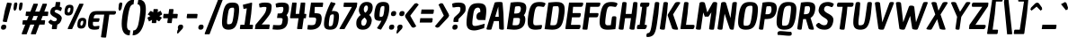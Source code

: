 SplineFontDB: 3.0
FontName: ChauPhilomeneOne-Italic
FullName: Chau Philomene One
FamilyName: Chau Philomene One
Weight: Book
Copyright: Copyright (c) 2010-2012, TipoType (produccion.taller@gmail.com www.tipotype.com), with Reserved Font Name "Chau Philomene"
Version: 1.001
ItalicAngle: 0
UnderlinePosition: -50
UnderlineWidth: 50
Ascent: 800
Descent: 200
sfntRevision: 0x00010042
LayerCount: 2
Layer: 0 1 "Back"  1
Layer: 1 1 "Fore"  0
XUID: [1021 723 548469661 4508031]
FSType: 0
OS2Version: 2
OS2_WeightWidthSlopeOnly: 0
OS2_UseTypoMetrics: 1
CreationTime: 1332840230
ModificationTime: 1332866513
PfmFamily: 17
TTFWeight: 400
TTFWidth: 5
LineGap: 0
VLineGap: 0
Panose: 2 0 8 6 4 0 0 2 0 3
OS2TypoAscent: 233
OS2TypoAOffset: 1
OS2TypoDescent: -134
OS2TypoDOffset: 1
OS2TypoLinegap: 0
OS2WinAscent: 0
OS2WinAOffset: 1
OS2WinDescent: 0
OS2WinDOffset: 1
HheadAscent: 0
HheadAOffset: 1
HheadDescent: 0
HheadDOffset: 1
OS2SubXSize: 700
OS2SubYSize: 650
OS2SubXOff: 0
OS2SubYOff: 140
OS2SupXSize: 700
OS2SupYSize: 650
OS2SupXOff: 0
OS2SupYOff: 477
OS2StrikeYSize: 50
OS2StrikeYPos: 250
OS2Vendor: 'PYRS'
OS2CodePages: 00000001.00000000
OS2UnicodeRanges: 800000af.4000004a.00000000.00000000
Lookup: 4 0 1 "'liga' Standard Ligatures in Latin lookup 0"  {"'liga' Standard Ligatures in Latin lookup 0 subtable"  } ['liga' ('latn' <'dflt' > ) ]
Lookup: 1 0 0 "'smcp' Lowercase to Small Capitals in Latin lookup 1"  {"'smcp' Lowercase to Small Capitals in Latin lookup 1 subtable"  } ['smcp' ('latn' <'dflt' > ) ]
Lookup: 1 0 0 "'onum' Oldstyle Figures in Latin lookup 2"  {"'onum' Oldstyle Figures in Latin lookup 2 subtable" ("oldstyle" ) } ['onum' ('latn' <'dflt' > ) ]
Lookup: 258 0 0 "'kern' Horizontal Kerning in Latin lookup 0"  {"'kern' Horizontal Kerning in Latin lookup 0 subtable"  } ['kern' ('latn' <'dflt' > ) ]
DEI: 91125
TtTable: prep
PUSHW_1
 511
SCANCTRL
PUSHB_1
 4
SCANTYPE
EndTTInstrs
ShortTable: maxp 16
  1
  0
  329
  84
  7
  0
  0
  2
  0
  1
  1
  0
  64
  0
  0
  0
EndShort
LangName: 1033 "" "" "" "TipoType: Chau Philomene One Italic: 2010" "" "Version 1.001" "" "Chau Philomene is a trademark of TipoType." "TipoType" "Vicente Lamonaca" "" "www.tipotype.com" "www.tipografia-montevideo.info" "This Font Software is licensed under the SIL Open Font License, Version 1.1. This license is available with a FAQ at: http://scripts.sil.org/OFL." "http://scripts.sil.org/OFL" 
GaspTable: 1 65535 15 1
Encoding: UnicodeBmp
UnicodeInterp: none
NameList: Adobe Glyph List
DisplaySize: -24
AntiAlias: 1
FitToEm: 1
WinInfo: 50 25 10
BeginChars: 65637 329

StartChar: .notdef
Encoding: 65536 -1 0
Width: 266
Flags: W
LayerCount: 2
EndChar

StartChar: .null
Encoding: 65537 -1 1
Width: 0
GlyphClass: 2
Flags: W
LayerCount: 2
EndChar

StartChar: nonmarkingreturn
Encoding: 65538 -1 2
Width: 333
GlyphClass: 2
Flags: W
LayerCount: 2
EndChar

StartChar: space
Encoding: 32 32 3
Width: 266
GlyphClass: 2
Flags: W
LayerCount: 2
EndChar

StartChar: exclam
Encoding: 33 33 4
Width: 247
GlyphClass: 2
Flags: W
LayerCount: 2
Fore
SplineSet
327 723 m 1,0,-1
 188 198 l 1,1,-1
 91 209 l 1,2,-1
 77 225 l 1,3,-1
 136 532 l 1,4,-1
 199 752 l 1,5,-1
 313 739 l 1,6,-1
 327 723 l 1,0,-1
111 128 m 0,7,8
 174 128 174 128 174 72 c 0,9,10
 174 65 174 65 173 56 c 0,11,12
 164 -16 164 -16 91 -16 c 0,13,14
 28 -16 28 -16 28 41 c 0,15,16
 28 48 28 48 29 56 c 0,17,18
 39 128 39 128 111 128 c 0,7,8
EndSplineSet
EndChar

StartChar: quotedbl
Encoding: 34 34 5
Width: 323
GlyphClass: 2
Flags: W
LayerCount: 2
Fore
SplineSet
173 523 m 1,0,-1
 147 523 l 1,1,-1
 125 576 l 1,2,-1
 139 710 l 1,3,-1
 163 752 l 1,4,-1
 221 752 l 1,5,-1
 233 710 l 1,6,-1
 209 576 l 1,7,-1
 173 523 l 1,0,-1
322 523 m 1,8,-1
 296 523 l 1,9,-1
 274 576 l 1,10,-1
 288 710 l 1,11,-1
 312 752 l 1,12,-1
 370 752 l 1,13,-1
 382 710 l 1,14,-1
 358 576 l 1,15,-1
 322 523 l 1,8,-1
EndSplineSet
Kerns2: 36 -96 "'kern' Horizontal Kerning in Latin lookup 0 subtable" 
EndChar

StartChar: numbersign
Encoding: 35 35 6
Width: 723
GlyphClass: 2
Flags: W
LayerCount: 2
Fore
SplineSet
282 -130 m 1,0,-1
 381 128 l 1,1,-1
 267 128 l 1,2,-1
 166 -146 l 1,3,-1
 41 -146 l 1,4,-1
 27 -130 l 1,5,-1
 127 128 l 1,6,-1
 59 128 l 1,7,-1
 46 144 l 1,8,-1
 61 252 l 1,9,-1
 176 252 l 1,10,-1
 222 372 l 1,11,-1
 149 372 l 1,12,-1
 135 388 l 1,13,-1
 150 496 l 1,14,-1
 270 496 l 1,15,-1
 357 720 l 1,16,-1
 468 720 l 1,17,-1
 481 704 l 1,18,-1
 403 496 l 1,19,-1
 524 496 l 1,20,-1
 611 720 l 1,21,-1
 720 720 l 1,22,-1
 733 704 l 1,23,-1
 657 496 l 1,24,-1
 756 496 l 1,25,-1
 770 480 l 1,26,-1
 755 372 l 1,27,-1
 612 372 l 1,28,-1
 567 252 l 1,29,-1
 667 252 l 1,30,-1
 681 236 l 1,31,-1
 665 128 l 1,32,-1
 521 128 l 1,33,-1
 420 -146 l 1,34,-1
 296 -146 l 1,35,-1
 282 -130 l 1,0,-1
358 372 m 1,36,-1
 313 252 l 1,37,-1
 430 252 l 1,38,-1
 476 372 l 1,39,-1
 358 372 l 1,36,-1
EndSplineSet
EndChar

StartChar: dollar
Encoding: 36 36 7
Width: 393
GlyphClass: 2
Flags: W
LayerCount: 2
Fore
SplineSet
383 510 m 1,0,-1
 377 512 l 1,1,-1
 342 531 l 1,2,3
 300 548 300 548 271 548 c 1,4,5
 226 546 226 546 219 505 c 0,6,7
 217 489 217 489 233.5 479 c 128,-1,8
 250 469 250 469 260 463.5 c 128,-1,9
 270 458 270 458 290 448 c 2,10,-1
 322 432 l 1,11,12
 365 409 365 409 391.5 376 c 128,-1,13
 418 343 418 343 418 311 c 0,14,15
 418 306 418 306 417 300 c 0,16,17
 408 238 408 238 375.5 192.5 c 128,-1,18
 343 147 343 147 294 128 c 1,19,-1
 277 -1 l 1,20,-1
 153 -1 l 1,21,-1
 140 15 l 1,22,-1
 155 122 l 1,23,24
 83 136 83 136 48 193 c 0,25,26
 45 198 45 198 45 200 c 0,27,28
 45 210 45 210 73.5 239 c 128,-1,29
 102 268 102 268 115 268 c 0,30,31
 118 268 118 268 122 264 c 0,32,33
 168 222 168 222 219 222 c 0,34,35
 248 222 248 222 265 239.5 c 128,-1,36
 282 257 282 257 282 275 c 128,-1,37
 282 293 282 293 269 305 c 1,38,39
 249 321 249 321 200.5 346 c 128,-1,40
 152 371 152 371 124.5 405 c 128,-1,41
 97 439 97 439 97 475 c 0,42,43
 97 483 97 483 98 492 c 0,44,45
 107 558 107 558 139.5 593.5 c 128,-1,46
 172 629 172 629 233 639 c 1,47,-1
 253 768 l 1,48,-1
 364 768 l 1,49,-1
 378 752 l 1,50,-1
 362 634 l 1,51,52
 399 623 399 623 412 610 c 1,53,-1
 413 610 l 1,54,55
 421 605 421 605 421 594 c 128,-1,56
 421 583 421 583 415 568 c 1,57,58
 398 510 398 510 383 510 c 1,0,-1
EndSplineSet
EndChar

StartChar: percent
Encoding: 37 37 8
Width: 698
GlyphClass: 2
Flags: W
LayerCount: 2
Fore
SplineSet
181 16 m 1,0,-1
 508 720 l 1,1,-1
 610 720 l 1,2,-1
 623 704 l 1,3,-1
 304 0 l 1,4,-1
 195 0 l 1,5,-1
 181 16 l 1,0,-1
144.5 656.5 m 128,-1,7
 178 690 178 690 240.5 690 c 128,-1,8
 303 690 303 690 327 656 c 0,9,10
 343 634 343 634 343 600 c 128,-1,11
 343 566 343 566 339 538 c 0,12,13
 327 453 327 453 294 419.5 c 128,-1,14
 261 386 261 386 198 386 c 128,-1,15
 135 386 135 386 111 420 c 0,16,17
 95 442 95 442 95 476 c 128,-1,18
 95 510 95 510 99 538 c 0,19,6
 111 623 111 623 144.5 656.5 c 128,-1,7
180 513 m 0,20,21
 180 469 180 469 209 469 c 0,22,23
 224 469 224 469 238 492 c 0,24,25
 260 527 260 527 260 579 c 0,26,27
 260 590 260 590 258 596 c 0,28,29
 253 607 253 607 233 607 c 128,-1,30
 213 607 213 607 200 587 c 128,-1,31
 187 567 187 567 183.5 545.5 c 128,-1,32
 180 524 180 524 180 513 c 0,20,21
500.5 286.5 m 128,-1,34
 534 320 534 320 596.5 320 c 128,-1,35
 659 320 659 320 683 286 c 0,36,37
 699 264 699 264 699 230 c 128,-1,38
 699 196 699 196 695 168 c 0,39,40
 683 83 683 83 650 49.5 c 128,-1,41
 617 16 617 16 554 16 c 128,-1,42
 491 16 491 16 467 50 c 0,43,44
 451 72 451 72 451 106 c 128,-1,45
 451 140 451 140 455 168 c 0,46,33
 467 253 467 253 500.5 286.5 c 128,-1,34
536 143 m 0,47,48
 536 99 536 99 565 99 c 0,49,50
 580 99 580 99 594 122 c 0,51,52
 616 157 616 157 616 209 c 0,53,54
 616 220 616 220 614 226 c 0,55,56
 609 237 609 237 589 237 c 128,-1,57
 569 237 569 237 556 217 c 128,-1,58
 543 197 543 197 539.5 175.5 c 128,-1,59
 536 154 536 154 536 143 c 0,47,48
EndSplineSet
EndChar

StartChar: ampersand
Encoding: 38 38 9
Width: 777
GlyphClass: 2
Flags: W
LayerCount: 2
Fore
SplineSet
782 512 m 2,0,1
 826 512 826 512 826 486 c 0,2,3
 826 455 826 455 811 433 c 128,-1,4
 796 411 796 411 768 411 c 2,5,-1
 640 411 l 1,6,-1
 552 -223 l 1,7,-1
 552 -224 l 1,8,9
 551 -230 551 -230 550 -232 c 0,10,11
 545 -240 545 -240 511 -240 c 128,-1,12
 477 -240 477 -240 442 -235 c 128,-1,13
 407 -230 407 -230 408 -224 c 2,14,-1
 498 411 l 1,15,-1
 277 411 l 2,16,17
 245 411 245 411 228.5 387.5 c 128,-1,18
 212 364 212 364 202 307 c 1,19,-1
 347 307 l 2,20,21
 365 307 365 307 367 296 c 0,22,23
 368 289 368 289 367 278 c 0,24,25
 355 206 355 206 335 206 c 2,26,-1
 186 206 l 1,27,28
 183 178 183 178 183 150.5 c 128,-1,29
 183 123 183 123 190 107 c 0,30,31
 202 82 202 82 234 82 c 128,-1,32
 266 82 266 82 310 88.5 c 128,-1,33
 354 95 354 95 356 94 c 0,34,35
 367 90 367 90 362 59 c 128,-1,36
 357 28 357 28 352.5 14.5 c 128,-1,37
 348 1 348 1 338 -2 c 0,38,39
 288 -16 288 -16 229 -16 c 0,40,41
 108 -16 108 -16 72 40 c 0,42,43
 48 76 48 76 48 134.5 c 128,-1,44
 48 193 48 193 58 261.5 c 128,-1,45
 68 330 68 330 84.5 380 c 128,-1,46
 101 430 101 430 130.5 460 c 128,-1,47
 160 490 160 490 199 501 c 128,-1,48
 238 512 238 512 301 512 c 2,49,-1
 782 512 l 2,0,1
EndSplineSet
EndChar

StartChar: quotesingle
Encoding: 39 39 10
Width: 162
GlyphClass: 2
Flags: W
LayerCount: 2
Fore
SplineSet
167 523 m 1,0,-1
 141 523 l 1,1,-1
 119 576 l 1,2,-1
 133 710 l 1,3,-1
 157 752 l 1,4,-1
 215 752 l 1,5,-1
 227 710 l 1,6,-1
 203 576 l 1,7,-1
 167 523 l 1,0,-1
EndSplineSet
Kerns2: 87 -96 "'kern' Horizontal Kerning in Latin lookup 0 subtable"  71 -172 "'kern' Horizontal Kerning in Latin lookup 0 subtable"  10 -20 "'kern' Horizontal Kerning in Latin lookup 0 subtable"  5 -28 "'kern' Horizontal Kerning in Latin lookup 0 subtable" 
EndChar

StartChar: parenleft
Encoding: 40 40 11
Width: 343
GlyphClass: 2
Flags: W
LayerCount: 2
Fore
SplineSet
279 -176 m 2,0,1
 59 -176 59 -176 59 154 c 0,2,3
 59 242 59 242 75 355 c 0,4,5
 110 602 110 602 185 719 c 128,-1,6
 260 836 260 836 405 836 c 1,7,-1
 388 701 l 1,8,9
 316 701 316 701 282 594 c 0,10,11
 240 464 240 464 212 193 c 0,12,13
 207 143 207 143 207 117.5 c 128,-1,14
 207 92 207 92 208.5 65.5 c 128,-1,15
 210 39 210 39 217 23 c 128,-1,16
 224 7 224 7 234 -8 c 0,17,18
 252 -37 252 -37 299 -37 c 1,19,-1
 280 -176 l 1,20,-1
 279 -176 l 2,0,1
EndSplineSet
EndChar

StartChar: parenright
Encoding: 41 41 12
Width: 342
GlyphClass: 2
Flags: W
LayerCount: 2
Fore
SplineSet
228 545.5 m 128,-1,1
 228 570 228 570 226.5 596.5 c 128,-1,2
 225 623 225 623 219.5 640.5 c 128,-1,3
 214 658 214 658 206 672 c 0,4,5
 189 701 189 701 150 701 c 1,6,-1
 171 836 l 1,7,8
 316 836 316 836 358 719 c 0,9,10
 381 655 381 655 381 561 c 128,-1,11
 381 467 381 467 365 355 c 0,12,13
 290 -176 290 -176 13 -176 c 2,14,-1
 12 -176 l 1,15,-1
 31 -37 l 1,16,17
 91 -37 91 -37 122 12 c 0,18,19
 139 39 139 39 151 67.5 c 128,-1,20
 163 96 163 96 174 148 c 0,21,22
 205 294 205 294 224 486 c 0,23,0
 228 521 228 521 228 545.5 c 128,-1,1
EndSplineSet
EndChar

StartChar: asterisk
Encoding: 42 42 13
Width: 458
GlyphClass: 2
Flags: W
LayerCount: 2
Fore
SplineSet
176 514 m 1,0,-1
 235 477 l 1,1,-1
 247 568 l 1,2,-1
 354 568 l 1,3,-1
 369 551 l 1,4,-1
 358 476 l 1,5,-1
 442 521 l 1,6,-1
 484 430 l 1,7,-1
 475 407 l 1,8,-1
 405 370 l 1,9,-1
 478 324 l 1,10,-1
 407 225 l 1,11,-1
 392 223 l 1,12,-1
 328 262 l 1,13,-1
 316 171 l 1,14,-1
 208 171 l 1,15,-1
 194 187 l 1,16,-1
 204 263 l 1,17,-1
 119 217 l 1,18,-1
 77 314 l 1,19,-1
 81 329 l 1,20,-1
 157 369 l 1,21,-1
 83 416 l 1,22,-1
 152 508 l 1,23,-1
 176 514 l 1,0,-1
EndSplineSet
EndChar

StartChar: plus
Encoding: 43 43 14
Width: 427
GlyphClass: 2
Flags: W
LayerCount: 2
Fore
SplineSet
352 551 m 1,0,-1
 335 432 l 1,1,-1
 456 432 l 1,2,-1
 470 416 l 1,3,-1
 455 308 l 1,4,-1
 318 308 l 1,5,-1
 299 171 l 1,6,-1
 191 171 l 1,7,-1
 177 187 l 1,8,-1
 194 308 l 1,9,-1
 74 308 l 1,10,-1
 60 324 l 1,11,-1
 75 432 l 1,12,-1
 211 432 l 1,13,-1
 230 567 l 1,14,-1
 337 568 l 1,15,-1
 352 551 l 1,0,-1
EndSplineSet
EndChar

StartChar: comma
Encoding: 44 44 15
Width: 197
GlyphClass: 2
Flags: W
LayerCount: 2
Fore
SplineSet
57 3 m 1,0,1
 46 15 46 15 46 31.5 c 128,-1,2
 46 48 46 48 47 56 c 0,3,4
 57 128 57 128 129 128 c 0,5,6
 192 128 192 128 192 72 c 0,7,8
 192 65 192 65 191 56 c 0,9,10
 187 18 187 18 165 0 c 1,11,-1
 47 -128 l 1,12,-1
 23 -111 l 1,13,-1
 33 -42 l 1,14,-1
 57 3 l 1,0,1
EndSplineSet
EndChar

StartChar: hyphen
Encoding: 45 45 16
Width: 383
GlyphClass: 2
Flags: W
LayerCount: 2
Fore
SplineSet
380 308 m 1,0,-1
 104 308 l 1,1,-1
 90 324 l 1,2,-1
 105 432 l 1,3,-1
 381 432 l 1,4,-1
 395 416 l 1,5,-1
 380 308 l 1,0,-1
EndSplineSet
EndChar

StartChar: period
Encoding: 46 46 17
Width: 214
GlyphClass: 2
Flags: W
LayerCount: 2
Fore
SplineSet
123 128 m 0,0,1
 186 128 186 128 186 72 c 0,2,3
 186 65 186 65 185 56 c 0,4,5
 176 -16 176 -16 103 -16 c 0,6,7
 40 -16 40 -16 40 41 c 0,8,9
 40 48 40 48 41 56 c 0,10,11
 51 128 51 128 123 128 c 0,0,1
EndSplineSet
EndChar

StartChar: slash
Encoding: 47 47 18
Width: 394
GlyphClass: 2
Flags: W
LayerCount: 2
Fore
SplineSet
-10 -130 m 1,0,-1
 382 876 l 1,1,-1
 492 876 l 1,2,-1
 505 860 l 1,3,-1
 127 -146 l 1,4,-1
 3 -146 l 1,5,-1
 -10 -130 l 1,0,-1
EndSplineSet
EndChar

StartChar: zero
Encoding: 48 48 19
Width: 520
GlyphClass: 2
Flags: W
LayerCount: 2
Fore
SplineSet
364 752 m 0,0,1
 418 752 418 752 452 742 c 0,2,3
 527 722 527 722 543 641 c 1,4,5
 549 605 549 605 549 574.5 c 128,-1,6
 549 544 549 544 548 505.5 c 128,-1,7
 547 467 547 467 534 371 c 0,8,9
 503 152 503 152 443.5 68 c 128,-1,10
 384 -16 384 -16 256.5 -16 c 128,-1,11
 129 -16 129 -16 93 68 c 0,12,13
 74 113 74 113 74 191.5 c 128,-1,14
 74 270 74 270 92 400 c 128,-1,15
 110 530 110 530 142.5 611 c 128,-1,16
 175 692 175 692 225 722 c 128,-1,17
 275 752 275 752 364 752 c 0,0,1
388 607 m 0,18,19
 356 607 356 607 337.5 605 c 128,-1,20
 319 603 319 603 302 592.5 c 128,-1,21
 285 582 285 582 276.5 570 c 128,-1,22
 268 558 268 558 259 526 c 0,23,24
 249 491 249 491 233 383 c 0,25,26
 214 253 214 253 214 209.5 c 128,-1,27
 214 166 214 166 218 152 c 128,-1,28
 222 138 222 138 235 138 c 0,29,30
 268 138 268 138 285.5 139.5 c 128,-1,31
 303 141 303 141 321 150.5 c 128,-1,32
 339 160 339 160 347 172 c 128,-1,33
 355 184 355 184 365 214 c 1,34,35
 376 251 376 251 392 359 c 1,36,37
 411 497 411 497 411 552 c 128,-1,38
 411 607 411 607 388 607 c 0,18,19
EndSplineSet
Substitution2: "'onum' Oldstyle Figures in Latin lookup 2 subtable" zero_onum
EndChar

StartChar: one
Encoding: 49 49 20
Width: 422
GlyphClass: 2
Flags: W
LayerCount: 2
Fore
SplineSet
148 571 m 1,0,-1
 129 690 l 1,1,-1
 373 752 l 1,2,-1
 387 736 l 1,3,-1
 360 432 l 1,4,-1
 318 124 l 1,5,-1
 399 124 l 1,6,-1
 413 108 l 1,7,-1
 398 0 l 1,8,-1
 59 0 l 1,9,-1
 45 16 l 1,10,-1
 60 124 l 1,11,-1
 174 124 l 1,12,-1
 239 589 l 1,13,-1
 148 571 l 1,0,-1
EndSplineSet
Substitution2: "'onum' Oldstyle Figures in Latin lookup 2 subtable" one_onum
EndChar

StartChar: two
Encoding: 50 50 21
Width: 475
GlyphClass: 2
Flags: W
LayerCount: 2
Fore
SplineSet
216 616 m 1,0,-1
 167 616 l 1,1,-1
 153 717 l 1,2,3
 212 752 212 752 313 752 c 128,-1,4
 414 752 414 752 454.5 732.5 c 128,-1,5
 495 713 495 713 501 669 c 0,6,7
 503 654 503 654 503 627.5 c 128,-1,8
 503 601 503 601 499 576 c 128,-1,9
 495 551 495 551 493 536 c 128,-1,10
 491 521 491 521 490 516.5 c 128,-1,11
 489 512 489 512 485 495.5 c 128,-1,12
 481 479 481 479 475.5 468.5 c 128,-1,13
 470 458 470 458 460 436.5 c 128,-1,14
 450 415 450 415 436.5 396 c 128,-1,15
 423 377 423 377 403 348 c 128,-1,16
 383 319 383 319 358 288 c 0,17,18
 294 206 294 206 227 131 c 1,19,-1
 437 131 l 1,20,-1
 451 115 l 1,21,-1
 435 0 l 1,22,-1
 39 0 l 1,23,-1
 56 124 l 1,24,25
 246 351 246 351 294 420 c 128,-1,26
 342 489 342 489 351 554 c 1,27,28
 359 586 359 586 359 597.5 c 128,-1,29
 359 609 359 609 358 614 c 0,30,31
 354 629 354 629 306 629 c 128,-1,32
 258 629 258 629 243 624 c 128,-1,33
 228 619 228 619 216 616 c 1,0,-1
EndSplineSet
Substitution2: "'onum' Oldstyle Figures in Latin lookup 2 subtable" two_onum
EndChar

StartChar: three
Encoding: 51 51 22
Width: 484
GlyphClass: 2
Flags: W
LayerCount: 2
Fore
SplineSet
511 602 m 0,0,1
 511 471 511 471 443 395 c 1,2,3
 484 357 484 357 484 275 c 0,4,5
 484 246 484 246 478 202.5 c 128,-1,6
 472 159 472 159 455.5 120.5 c 128,-1,7
 439 82 439 82 408 50 c 0,8,9
 344 -16 344 -16 191 -16 c 0,10,11
 145 -16 145 -16 54 -6 c 1,12,-1
 71 118 l 1,13,14
 166 112 166 112 222.5 112 c 128,-1,15
 279 112 279 112 298 130.5 c 128,-1,16
 317 149 317 149 325 213 c 1,17,18
 334 253 334 253 334 271 c 128,-1,19
 334 289 334 289 330 296 c 0,20,21
 321 315 321 315 251 315 c 2,22,-1
 179 315 l 1,23,-1
 197 443 l 1,24,25
 263 443 263 443 288.5 448.5 c 128,-1,26
 314 454 314 454 323 465 c 0,27,28
 355 504 355 504 355 578 c 0,29,30
 355 629 355 629 325 629 c 0,31,32
 248 629 248 629 202 616 c 1,33,-1
 153 616 l 1,34,-1
 139 717 l 1,35,36
 198 752 198 752 320.5 752 c 128,-1,37
 443 752 443 752 482 704 c 1,38,39
 511 670 511 670 511 602 c 0,0,1
EndSplineSet
Substitution2: "'onum' Oldstyle Figures in Latin lookup 2 subtable" three_onum
EndChar

StartChar: four
Encoding: 52 52 23
Width: 489
GlyphClass: 2
Flags: W
LayerCount: 2
Fore
SplineSet
249 736 m 1,0,-1
 222 432 l 1,1,-1
 319 432 l 1,2,-1
 365 752 l 1,3,-1
 476 752 l 1,4,-1
 490 736 l 1,5,-1
 463 432 l 1,6,-1
 505 432 l 1,7,-1
 519 416 l 1,8,-1
 504 308 l 1,9,-1
 446 308 l 1,10,-1
 403 0 l 1,11,-1
 275 0 l 1,12,-1
 261 16 l 1,13,-1
 302 308 l 1,14,-1
 79 308 l 1,15,-1
 65 324 l 1,16,-1
 126 752 l 1,17,-1
 235 752 l 1,18,-1
 249 736 l 1,0,-1
EndSplineSet
Substitution2: "'onum' Oldstyle Figures in Latin lookup 2 subtable" four_onum
EndChar

StartChar: five
Encoding: 53 53 24
Width: 442
GlyphClass: 2
Flags: W
LayerCount: 2
Fore
SplineSet
446 300 m 0,0,1
 446 267 446 267 440 226 c 0,2,3
 407 -16 407 -16 134 -16 c 0,4,5
 115 -16 115 -16 92.5 -12.5 c 128,-1,6
 70 -9 70 -9 45 -6 c 1,7,-1
 62 118 l 1,8,9
 157 112 157 112 159 112 c 0,10,11
 231 112 231 112 254 135.5 c 128,-1,12
 277 159 277 159 286 227 c 1,13,14
 292 256 292 256 292 270 c 0,15,16
 292 313 292 313 270 321.5 c 128,-1,17
 248 330 248 330 196 330 c 2,18,-1
 106 330 l 1,19,-1
 92 346 l 1,20,-1
 149 752 l 1,21,-1
 474 752 l 1,22,-1
 488 736 l 1,23,-1
 473 628 l 1,24,-1
 254 628 l 1,25,-1
 246 454 l 1,26,27
 256 453 256 453 279 451.5 c 128,-1,28
 302 450 302 450 313 449 c 128,-1,29
 324 448 324 448 341.5 445.5 c 128,-1,30
 359 443 359 443 369 440 c 0,31,32
 395 434 395 434 406 423 c 0,33,34
 446 386 446 386 446 300 c 0,0,1
EndSplineSet
Substitution2: "'onum' Oldstyle Figures in Latin lookup 2 subtable" five_onum
EndChar

StartChar: six
Encoding: 54 54 25
Width: 455
GlyphClass: 2
Flags: W
LayerCount: 2
Fore
SplineSet
477 360 m 0,0,1
 477 316 477 316 468 250 c 0,2,3
 447 100 447 100 395.5 42 c 128,-1,4
 344 -16 344 -16 230 -16 c 128,-1,5
 116 -16 116 -16 82 42 c 1,6,7
 60 77 60 77 60 135 c 128,-1,8
 60 193 60 193 69.5 261 c 128,-1,9
 79 329 79 329 112.5 430 c 128,-1,10
 146 531 146 531 173 593.5 c 128,-1,11
 200 656 200 656 251 768 c 1,12,-1
 368 738 l 1,13,-1
 382 722 l 1,14,-1
 355 675 l 1,15,16
 303 593 303 593 279 504 c 1,17,-1
 305 514 l 1,18,19
 395 514 395 514 436 484 c 256,20,21
 477 454 477 454 477 360 c 0,0,1
237 390 m 128,-1,23
 219 362 219 362 206.5 270 c 128,-1,24
 194 178 194 178 194 130 c 128,-1,25
 194 82 194 82 212 82 c 0,26,27
 245 82 245 82 260.5 86 c 128,-1,28
 276 90 276 90 289.5 109 c 128,-1,29
 303 128 303 128 309 157.5 c 128,-1,30
 315 187 315 187 324.5 253.5 c 128,-1,31
 334 320 334 320 334 369 c 128,-1,32
 334 418 334 418 315 418 c 0,33,22
 255 418 255 418 237 390 c 128,-1,23
EndSplineSet
Substitution2: "'onum' Oldstyle Figures in Latin lookup 2 subtable" six_onum
EndChar

StartChar: seven
Encoding: 55 55 26
Width: 447
GlyphClass: 2
Flags: W
LayerCount: 2
Fore
SplineSet
38 16 m 1,0,-1
 386 628 l 1,1,-1
 165 628 l 1,2,-1
 151 644 l 1,3,-1
 166 752 l 1,4,-1
 523 752 l 1,5,-1
 536 736 l 1,6,-1
 521 629 l 1,7,-1
 425 432 l 1,8,-1
 179 0 l 1,9,-1
 52 0 l 1,10,-1
 38 16 l 1,0,-1
EndSplineSet
Substitution2: "'onum' Oldstyle Figures in Latin lookup 2 subtable" seven_onum
EndChar

StartChar: eight
Encoding: 56 56 27
Width: 487
GlyphClass: 2
Flags: W
LayerCount: 2
Fore
SplineSet
515 614 m 0,0,1
 515 489 515 489 418 400 c 1,2,3
 456 368 456 368 472 324.5 c 128,-1,4
 488 281 488 281 488 257.5 c 128,-1,5
 488 234 488 234 486 222 c 0,6,7
 470 113 470 113 409 48.5 c 128,-1,8
 348 -16 348 -16 240 -16 c 0,9,10
 58 -16 58 -16 58 161 c 0,11,12
 58 189 58 189 63.5 229 c 128,-1,13
 69 269 69 269 101 317.5 c 128,-1,14
 133 366 133 366 180 400 c 1,15,16
 154 433 154 433 142 470 c 128,-1,17
 130 507 130 507 130 528 c 128,-1,18
 130 549 130 549 132 562 c 0,19,20
 145 652 145 652 200 711 c 128,-1,21
 255 770 255 770 347 770 c 0,22,23
 515 770 515 770 515 614 c 0,0,1
308 463 m 1,24,25
 383 518 383 518 383 603 c 0,26,27
 383 629 383 629 372 650 c 128,-1,28
 361 671 361 671 337.5 671 c 128,-1,29
 314 671 314 671 294 646 c 0,30,31
 267 611 267 611 267 556 c 128,-1,32
 267 501 267 501 308 463 c 1,24,25
289 329 m 1,33,34
 207 267 207 267 200 219 c 0,35,36
 197 194 197 194 197 172.5 c 128,-1,37
 197 151 197 151 206 129 c 0,38,39
 220 96 220 96 256.5 96 c 128,-1,40
 293 96 293 96 316 129 c 128,-1,41
 339 162 339 162 346 210 c 0,42,43
 347 219 347 219 347 234 c 0,44,45
 347 272 347 272 289 329 c 1,33,34
EndSplineSet
Substitution2: "'onum' Oldstyle Figures in Latin lookup 2 subtable" eight_onum
EndChar

StartChar: nine
Encoding: 57 57 28
Width: 454
GlyphClass: 2
Flags: W
LayerCount: 2
Fore
SplineSet
84 388 m 0,0,1
 84 432 84 432 93 498 c 0,2,3
 115 649 115 649 167 709.5 c 128,-1,4
 219 770 219 770 332 770 c 128,-1,5
 445 770 445 770 480 710 c 1,6,7
 501 672 501 672 501 614 c 128,-1,8
 501 556 501 556 491.5 486 c 128,-1,9
 482 416 482 416 454 336.5 c 128,-1,10
 426 257 426 257 402 212 c 128,-1,11
 378 167 378 167 336 96.5 c 128,-1,12
 294 26 294 26 280 0 c 1,13,-1
 261 -16 l 1,14,-1
 174 16 l 1,15,-1
 160 32 l 1,16,17
 164 39 164 39 188 75.5 c 128,-1,18
 212 112 212 112 228 136 c 0,19,20
 272 207 272 207 282 244 c 1,21,-1
 256 234 l 1,22,23
 166 234 166 234 124 264 c 1,24,25
 84 294 84 294 84 388 c 0,0,1
324 372.5 m 128,-1,27
 341 398 341 398 353 481.5 c 128,-1,28
 365 565 365 565 365 610 c 128,-1,29
 365 655 365 655 347 655 c 0,30,31
 290 655 290 655 272 629 c 128,-1,32
 254 603 254 603 242.5 520 c 128,-1,33
 231 437 231 437 231 392 c 128,-1,34
 231 347 231 347 249 347 c 0,35,26
 307 347 307 347 324 372.5 c 128,-1,27
EndSplineSet
Substitution2: "'onum' Oldstyle Figures in Latin lookup 2 subtable" nine_onum
EndChar

StartChar: colon
Encoding: 58 58 29
Width: 221
GlyphClass: 2
Flags: W
LayerCount: 2
Fore
SplineSet
126 128 m 0,0,1
 189 128 189 128 189 72 c 0,2,3
 189 65 189 65 188 56 c 0,4,5
 179 -16 179 -16 106 -16 c 0,6,7
 43 -16 43 -16 43 41 c 0,8,9
 43 48 43 48 44 56 c 0,10,11
 54 128 54 128 126 128 c 0,0,1
180 512 m 0,12,13
 243 512 243 512 243 456 c 0,14,15
 243 449 243 449 242 440 c 0,16,17
 232 368 232 368 160 368 c 0,18,19
 97 368 97 368 97 424 c 0,20,21
 97 431 97 431 98 440 c 0,22,23
 108 512 108 512 180 512 c 0,12,13
EndSplineSet
EndChar

StartChar: semicolon
Encoding: 59 59 30
Width: 206
GlyphClass: 2
Flags: W
LayerCount: 2
Fore
SplineSet
187 512 m 0,0,1
 250 512 250 512 250 456 c 0,2,3
 250 449 250 449 249 440 c 0,4,5
 239 368 239 368 167 368 c 0,6,7
 104 368 104 368 104 424 c 0,8,9
 104 431 104 431 105 440 c 0,10,11
 115 512 115 512 187 512 c 0,0,1
59 3 m 1,12,13
 48 15 48 15 48 31.5 c 128,-1,14
 48 48 48 48 49 56 c 0,15,16
 59 128 59 128 131 128 c 0,17,18
 194 128 194 128 194 72 c 0,19,20
 194 65 194 65 193 56 c 0,21,22
 189 18 189 18 167 0 c 1,23,-1
 49 -128 l 1,24,-1
 25 -111 l 1,25,-1
 35 -42 l 1,26,-1
 59 3 l 1,12,13
EndSplineSet
EndChar

StartChar: less
Encoding: 60 60 31
Width: 396
GlyphClass: 2
Flags: W
LayerCount: 2
Fore
SplineSet
376 79 m 1,0,-1
 306 40 l 1,1,-1
 254 53 l 1,2,-1
 75 331 l 1,3,-1
 62 380 l 1,4,-1
 89 429 l 1,5,-1
 332 723 l 1,6,-1
 388 736 l 1,7,-1
 446 697 l 1,8,-1
 209 380 l 1,9,-1
 376 79 l 1,0,-1
EndSplineSet
EndChar

StartChar: equal
Encoding: 61 61 32
Width: 438
GlyphClass: 2
Flags: W
LayerCount: 2
Fore
SplineSet
436 432 m 1,0,-1
 105 432 l 1,1,-1
 123 556 l 1,2,-1
 455 556 l 1,3,-1
 468 540 l 1,4,-1
 456 449 l 1,5,-1
 436 432 l 1,0,-1
402 186 m 1,6,-1
 71 186 l 1,7,-1
 88 310 l 1,8,-1
 420 310 l 1,9,-1
 434 294 l 1,10,-1
 421 203 l 1,11,-1
 402 186 l 1,6,-1
EndSplineSet
EndChar

StartChar: greater
Encoding: 62 62 33
Width: 396
GlyphClass: 2
Flags: W
LayerCount: 2
Fore
SplineSet
100 40 m 1,0,-1
 42 79 l 1,1,-1
 293 380 l 1,2,-1
 144 697 l 1,3,-1
 214 736 l 1,4,-1
 266 723 l 1,5,-1
 427 429 l 1,6,-1
 440 380 l 1,7,-1
 413 331 l 1,8,-1
 156 53 l 1,9,-1
 100 40 l 1,0,-1
EndSplineSet
EndChar

StartChar: question
Encoding: 63 63 34
Width: 438
GlyphClass: 2
Flags: W
LayerCount: 2
Fore
SplineSet
321.5 467 m 128,-1,1
 345 497 345 497 349.5 529 c 128,-1,2
 354 561 354 561 354 579 c 128,-1,3
 354 597 354 597 350 608 c 0,4,5
 341 629 341 629 299 629 c 0,6,7
 232 629 232 629 186 616 c 1,8,-1
 137 616 l 1,9,-1
 123 717 l 1,10,11
 182 752 182 752 304 752 c 128,-1,12
 426 752 426 752 468 702 c 0,13,14
 499 665 499 665 499 595 c 0,15,16
 499 527 499 527 487 500 c 0,17,18
 461 443 461 443 303 291 c 1,19,-1
 291 202 l 1,20,-1
 171 202 l 1,21,-1
 157 218 l 1,22,-1
 168 297 l 2,23,24
 172 323 172 323 221 368 c 0,25,0
 298 437 298 437 321.5 467 c 128,-1,1
213 128 m 0,26,27
 276 128 276 128 276 72 c 0,28,29
 276 65 276 65 275 56 c 0,30,31
 266 -16 266 -16 193 -16 c 0,32,33
 130 -16 130 -16 130 41 c 0,34,35
 130 48 130 48 131 56 c 0,36,37
 141 128 141 128 213 128 c 0,26,27
EndSplineSet
EndChar

StartChar: at
Encoding: 64 64 35
Width: 599
GlyphClass: 2
Flags: W
LayerCount: 2
Fore
SplineSet
457 505 m 0,0,1
 457 609 457 609 389 609 c 0,2,3
 352 609 352 609 321 584 c 0,4,5
 303 570 303 570 284 521 c 0,6,7
 271 490 271 490 267 456 c 1,8,9
 255 376 255 376 249 328 c 0,10,11
 236 226 236 226 236 198.5 c 128,-1,12
 236 171 236 171 236.5 152 c 128,-1,13
 237 133 237 133 246 118 c 0,14,15
 261 90 261 90 310 90 c 128,-1,16
 359 90 359 90 468 121.5 c 128,-1,17
 577 153 577 153 580 153 c 1,18,-1
 562 27 l 1,19,20
 554 26 554 26 504 10 c 0,21,22
 365 -37 365 -37 293 -37 c 0,23,24
 144 -37 144 -37 100 47 c 0,25,26
 73 97 73 97 73 178.5 c 128,-1,27
 73 260 73 260 86 350 c 0,28,29
 108 511 108 511 143 591.5 c 128,-1,30
 178 672 178 672 238 703.5 c 128,-1,31
 298 735 298 735 408.5 734.5 c 128,-1,32
 519 734 519 734 568 692 c 128,-1,33
 617 650 617 650 622 558 c 0,34,35
 623 541 623 541 623 522 c 0,36,37
 623 439 623 439 605 318 c 1,38,-1
 597 258 l 1,39,-1
 430 258 l 2,40,41
 388 258 388 258 368 283.5 c 128,-1,42
 348 309 348 309 348 344 c 0,43,44
 348 413 348 413 382 446.5 c 128,-1,45
 416 480 416 480 456 482 c 1,46,47
 457 494 457 494 457 505 c 0,0,1
EndSplineSet
EndChar

StartChar: A
Encoding: 65 65 36
Width: 539
GlyphClass: 2
Flags: W
LayerCount: 2
Fore
SplineSet
406 769 m 0,0,1
 475 769 475 769 476 738 c 1,2,-1
 501 431 l 1,3,-1
 513 22 l 2,4,5
 513 -2 513 -2 506 -9 c 128,-1,6
 499 -16 499 -16 470 -16 c 0,7,8
 381 -16 381 -16 381 22 c 1,9,-1
 375 228 l 1,10,-1
 235 228 l 1,11,-1
 174 21 l 2,12,13
 169 3 169 3 166 -2 c 0,14,15
 160 -16 160 -16 127.5 -16 c 128,-1,16
 95 -16 95 -16 81 -16 c 0,17,18
 38 -14 38 -14 31 0 c 0,19,20
 29 4 29 4 29 9.5 c 128,-1,21
 29 15 29 15 31 22 c 0,22,23
 157 434 157 434 204.5 585 c 128,-1,24
 252 736 252 736 255 746 c 0,25,26
 262 769 262 769 406 769 c 0,0,1
357 638 m 1,27,-1
 271 349 l 1,28,-1
 370 349 l 1,29,-1
 357 638 l 1,27,-1
EndSplineSet
Kerns2: 92 -60 "'kern' Horizontal Kerning in Latin lookup 0 subtable"  89 -60 "'kern' Horizontal Kerning in Latin lookup 0 subtable"  87 -40 "'kern' Horizontal Kerning in Latin lookup 0 subtable"  86 -16 "'kern' Horizontal Kerning in Latin lookup 0 subtable"  71 -14 "'kern' Horizontal Kerning in Latin lookup 0 subtable"  70 -38 "'kern' Horizontal Kerning in Latin lookup 0 subtable"  68 -28 "'kern' Horizontal Kerning in Latin lookup 0 subtable"  60 -80 "'kern' Horizontal Kerning in Latin lookup 0 subtable"  57 -84 "'kern' Horizontal Kerning in Latin lookup 0 subtable"  56 -54 "'kern' Horizontal Kerning in Latin lookup 0 subtable"  55 -76 "'kern' Horizontal Kerning in Latin lookup 0 subtable"  38 -48 "'kern' Horizontal Kerning in Latin lookup 0 subtable"  10 -88 "'kern' Horizontal Kerning in Latin lookup 0 subtable"  5 -96 "'kern' Horizontal Kerning in Latin lookup 0 subtable" 
EndChar

StartChar: B
Encoding: 66 66 37
Width: 560
GlyphClass: 2
Flags: W
LayerCount: 2
Fore
SplineSet
341 768 m 0,0,1
 494 768 494 768 546 718 c 0,2,3
 586 679 586 679 586 604 c 0,4,5
 586 581 586 581 582 554 c 0,6,7
 567 449 567 449 517 395 c 1,8,9
 559 356 559 356 559 276 c 0,10,11
 559 250 559 250 555 220 c 0,12,13
 523 -16 523 -16 251 -16 c 0,14,15
 220 -16 220 -16 45 0 c 1,16,-1
 150 752 l 1,17,18
 256 768 256 768 341 768 c 0,0,1
405 221 m 0,19,20
 409 249 409 249 409 272 c 128,-1,21
 409 295 409 295 401 303 c 0,22,23
 388 317 388 317 325.5 317 c 128,-1,24
 263 317 263 317 246 315 c 128,-1,25
 229 313 229 313 228 303 c 2,26,-1
 203 124 l 2,27,28
 202 114 202 114 215 111.5 c 128,-1,29
 228 109 228 109 289 109 c 128,-1,30
 350 109 350 109 372.5 131 c 128,-1,31
 395 153 395 153 405 221 c 0,19,20
248 450 m 0,32,33
 248 441 248 441 265 441 c 0,34,35
 352 441 352 441 386.5 462 c 128,-1,36
 421 483 421 483 432 555 c 0,37,38
 434 567 434 567 434 585.5 c 128,-1,39
 434 604 434 604 422 626.5 c 128,-1,40
 410 649 410 649 390 649 c 0,41,42
 304 649 304 649 284 638 c 0,43,44
 278 634 278 634 273 626 c 1,45,-1
 250 457 l 1,46,47
 248 453 248 453 248 450 c 0,32,33
EndSplineSet
Kerns2: 36 -38 "'kern' Horizontal Kerning in Latin lookup 0 subtable"  15 -50 "'kern' Horizontal Kerning in Latin lookup 0 subtable" 
EndChar

StartChar: C
Encoding: 67 67 38
Width: 498
GlyphClass: 2
Flags: W
LayerCount: 2
Fore
SplineSet
293 -16 m 0,0,1
 144 -16 144 -16 100 68 c 0,2,3
 74 117 74 117 74 198.5 c 128,-1,4
 74 280 74 280 87 371 c 0,5,6
 109 531 109 531 145.5 615.5 c 128,-1,7
 182 700 182 700 241 734 c 128,-1,8
 300 768 300 768 408.5 768 c 128,-1,9
 517 768 517 768 563 734 c 0,10,11
 570 728 570 728 570 719 c 128,-1,12
 570 710 570 710 556 681 c 128,-1,13
 542 652 542 652 532.5 640.5 c 128,-1,14
 523 629 523 629 513.5 629 c 128,-1,15
 504 629 504 629 499 630 c 0,16,17
 426 645 426 645 371.5 645 c 128,-1,18
 317 645 317 645 292 585 c 128,-1,19
 267 525 267 525 248 388.5 c 128,-1,20
 229 252 229 252 229 200.5 c 128,-1,21
 229 149 229 149 245 128.5 c 128,-1,22
 261 108 261 108 302.5 108 c 128,-1,23
 344 108 344 108 447 118 c 0,24,25
 463 119 463 119 469 111.5 c 128,-1,26
 475 104 475 104 473 89 c 0,27,28
 466 39 466 39 458 20 c 128,-1,29
 450 1 450 1 427 -3 c 0,30,31
 336 -16 336 -16 293 -16 c 0,0,1
EndSplineSet
Kerns2: 36 -30 "'kern' Horizontal Kerning in Latin lookup 0 subtable"  15 -44 "'kern' Horizontal Kerning in Latin lookup 0 subtable" 
EndChar

StartChar: D
Encoding: 68 68 39
Width: 571
GlyphClass: 2
Flags: W
LayerCount: 2
Fore
SplineSet
150 751 m 1,0,1
 304 768 304 768 370.5 768 c 128,-1,2
 437 768 437 768 479 758 c 0,3,4
 570 736 570 736 592 654 c 0,5,6
 603 611 603 611 603 550 c 0,7,8
 603 484 603 484 588 383 c 0,9,10
 557 161 557 161 486.5 72.5 c 128,-1,11
 416 -16 416 -16 261 -16 c 0,12,13
 224 -16 224 -16 45 0 c 1,14,-1
 150 751 l 1,0,1
408 649 m 0,15,16
 321 649 321 649 298.5 645.5 c 128,-1,17
 276 642 276 642 273 626 c 2,18,-1
 203 124 l 2,19,20
 202 114 202 114 215 111.5 c 128,-1,21
 228 109 228 109 266.5 109 c 128,-1,22
 305 109 305 109 321 111 c 128,-1,23
 337 113 337 113 353 123 c 128,-1,24
 369 133 369 133 377 147 c 128,-1,25
 385 161 385 161 394 194 c 0,26,27
 405 232 405 232 423.5 358.5 c 128,-1,28
 442 485 442 485 442 551 c 0,29,30
 442 649 442 649 408 649 c 0,15,16
EndSplineSet
Kerns2: 60 -66 "'kern' Horizontal Kerning in Latin lookup 0 subtable"  57 -52 "'kern' Horizontal Kerning in Latin lookup 0 subtable"  36 -50 "'kern' Horizontal Kerning in Latin lookup 0 subtable"  15 -64 "'kern' Horizontal Kerning in Latin lookup 0 subtable" 
EndChar

StartChar: E
Encoding: 69 69 40
Width: 483
GlyphClass: 2
Flags: W
LayerCount: 2
Fore
SplineSet
505 752 m 1,0,1
 544 750 544 750 544 725 c 0,2,3
 544 713 544 713 537 688 c 0,4,5
 522 632 522 632 485 632 c 2,6,-1
 262 632 l 1,7,-1
 248 455 l 1,8,-1
 441 455 l 2,9,10
 477 455 477 455 477 428 c 0,11,12
 477 424 477 424 473.5 397.5 c 128,-1,13
 470 371 470 371 461 352.5 c 128,-1,14
 452 334 452 334 427 334 c 2,15,-1
 231 334 l 1,16,-1
 202 121 l 1,17,-1
 433 121 l 1,18,19
 456 120 456 120 464 111.5 c 128,-1,20
 472 103 472 103 470 86 c 0,21,22
 463 37 463 37 451.5 18.5 c 128,-1,23
 440 0 440 0 413 0 c 2,24,-1
 61 0 l 1,25,-1
 47 16 l 1,26,-1
 150 752 l 1,27,-1
 505 752 l 1,0,1
EndSplineSet
EndChar

StartChar: F
Encoding: 70 70 41
Width: 439
GlyphClass: 2
Flags: W
LayerCount: 2
Fore
SplineSet
497 752 m 1,0,1
 547 750 547 750 547 731 c 0,2,3
 547 724 547 724 546 721 c 0,4,5
 537 669 537 669 524 650.5 c 128,-1,6
 511 632 511 632 475 632 c 2,7,-1
 263 632 l 1,8,-1
 248 455 l 1,9,-1
 457 455 l 2,10,11
 498 455 498 455 494 423 c 0,12,13
 487 371 487 371 475 352.5 c 128,-1,14
 463 334 463 334 434 334 c 2,15,-1
 233 334 l 1,16,-1
 187 0 l 2,17,18
 186 -6 186 -6 184 -8 c 0,19,20
 178 -16 178 -16 151 -16 c 128,-1,21
 124 -16 124 -16 101 -14 c 0,22,23
 45 -9 45 -9 47 0 c 2,24,-1
 152 752 l 1,25,-1
 497 752 l 1,0,1
EndSplineSet
Kerns2: 36 -42 "'kern' Horizontal Kerning in Latin lookup 0 subtable"  15 -174 "'kern' Horizontal Kerning in Latin lookup 0 subtable" 
EndChar

StartChar: G
Encoding: 71 71 42
Width: 547
GlyphClass: 2
Flags: W
LayerCount: 2
Fore
SplineSet
295 -16 m 0,0,1
 146 -16 146 -16 102 68 c 0,2,3
 75 118 75 118 75 199.5 c 128,-1,4
 75 281 75 281 88 371 c 0,5,6
 110 531 110 531 146.5 615.5 c 128,-1,7
 183 700 183 700 242.5 734 c 128,-1,8
 302 768 302 768 402 768 c 128,-1,9
 502 768 502 768 553 741 c 1,10,11
 571 730 571 730 571 718.5 c 128,-1,12
 571 707 571 707 567 699 c 0,13,14
 543 649 543 649 533 639 c 128,-1,15
 523 629 523 629 512.5 629 c 128,-1,16
 502 629 502 629 458 637 c 128,-1,17
 414 645 414 645 370 645 c 0,18,19
 315 645 315 645 292.5 588.5 c 128,-1,20
 270 532 270 532 254 416 c 0,21,22
 231 254 231 254 231 192 c 0,23,24
 231 188 231 188 231.5 169.5 c 128,-1,25
 232 151 232 151 241 136 c 0,26,27
 258 108 258 108 304 108 c 1,28,-1
 386 113 l 1,29,-1
 417 331 l 1,30,31
 421 351 421 351 434.5 357.5 c 128,-1,32
 448 364 448 364 480 364.5 c 128,-1,33
 512 365 512 365 526.5 356.5 c 128,-1,34
 541 348 541 348 540 322 c 2,35,-1
 529 126 l 1,36,-1
 512 0 l 1,37,38
 382 -16 382 -16 295 -16 c 0,0,1
EndSplineSet
Kerns2: 15 -28 "'kern' Horizontal Kerning in Latin lookup 0 subtable" 
EndChar

StartChar: H
Encoding: 72 72 43
Width: 533
GlyphClass: 2
Flags: W
LayerCount: 2
Fore
SplineSet
510 768 m 0,0,1
 578 768 578 768 578 737 c 0,2,3
 578 734 578 734 578 731 c 2,4,-1
 555 431 l 1,5,-1
 497 21 l 2,6,7
 494 -3 494 -3 487 -9.5 c 128,-1,8
 480 -16 480 -16 454.5 -16 c 128,-1,9
 429 -16 429 -16 408 -13.5 c 128,-1,10
 387 -11 387 -11 370.5 -2 c 128,-1,11
 354 7 354 7 356 20 c 2,12,-1
 397 310 l 1,13,-1
 233 310 l 1,14,-1
 193 21 l 2,15,16
 190 -3 190 -3 183 -9.5 c 128,-1,17
 176 -16 176 -16 148 -16 c 0,18,19
 48 -16 48 -16 54 22 c 2,20,-1
 154 733 l 2,21,22
 157 755 157 755 167 761.5 c 128,-1,23
 177 768 177 768 207 768 c 0,24,25
 280 768 280 768 276 733 c 2,26,-1
 250 430 l 1,27,-1
 414 430 l 1,28,-1
 457 734 l 2,29,30
 460 755 460 755 470 761.5 c 128,-1,31
 480 768 480 768 510 768 c 0,0,1
EndSplineSet
EndChar

StartChar: I
Encoding: 73 73 44
Width: 325
GlyphClass: 2
Flags: W
LayerCount: 2
Fore
SplineSet
126 668 m 0,0,1
 126 752 126 752 169 752 c 2,2,-1
 346 752 l 2,3,4
 386 752 386 752 386 726 c 0,5,6
 386 724 386 724 386 721 c 0,7,8
 373 632 373 632 338 632 c 2,9,-1
 313 632 l 1,10,-1
 295 432 l 1,11,-1
 253 121 l 1,12,-1
 283 121 l 1,13,14
 314 120 314 120 314 96 c 0,15,16
 314 78 314 78 306 54 c 0,17,18
 288 0 288 0 252 0 c 2,19,-1
 63 0 l 1,20,21
 45 1 45 1 41 10.5 c 128,-1,22
 37 20 37 20 37 31.5 c 128,-1,23
 37 43 37 43 40 66 c 0,24,25
 45 121 45 121 76 121 c 2,26,-1
 112 121 l 1,27,-1
 183 632 l 1,28,-1
 153 632 l 1,29,30
 134 633 134 633 130 642.5 c 128,-1,31
 126 652 126 652 126 668 c 0,0,1
EndSplineSet
EndChar

StartChar: J
Encoding: 74 74 45
Width: 289
GlyphClass: 2
Flags: W
LayerCount: 2
Fore
SplineSet
-24 -191 m 0,0,1
 -24 -113 -24 -113 17 -113 c 0,2,3
 61 -113 61 -113 84 -53.5 c 128,-1,4
 107 6 107 6 129 163 c 2,5,-1
 210 732 l 2,6,7
 213 754 213 754 224.5 761 c 128,-1,8
 236 768 236 768 266 768 c 0,9,10
 338 768 338 768 334 731 c 2,11,-1
 308 432 l 1,12,-1
 271 165 l 1,13,14
 246 -5 246 -5 220 -72.5 c 128,-1,15
 194 -140 194 -140 166 -167 c 0,16,17
 107 -224 107 -224 1 -224 c 1,18,19
 -24 -223 -24 -223 -24 -191 c 0,0,1
EndSplineSet
EndChar

StartChar: K
Encoding: 75 75 46
Width: 583
GlyphClass: 2
Flags: W
LayerCount: 2
Fore
SplineSet
466 732 m 1,0,1
 486 768 486 768 551.5 768 c 128,-1,2
 617 768 617 768 617 746 c 0,3,4
 617 740 617 740 612 732 c 2,5,-1
 417 417 l 1,6,-1
 552 21 l 2,7,8
 560 -2 560 -2 553.5 -9 c 128,-1,9
 547 -16 547 -16 511.5 -16 c 128,-1,10
 476 -16 476 -16 437 -7.5 c 128,-1,11
 398 1 398 1 391 21 c 2,12,-1
 268 386 l 1,13,-1
 272 416 l 1,14,-1
 466 732 l 1,0,1
206 768 m 0,15,16
 278 768 278 768 274 730 c 2,17,-1
 247 432 l 1,18,-1
 191 22 l 2,19,20
 187 -3 187 -3 180 -9.5 c 128,-1,21
 173 -16 173 -16 147.5 -16 c 128,-1,22
 122 -16 122 -16 101 -13.5 c 128,-1,23
 80 -11 80 -11 63.5 -2 c 128,-1,24
 47 7 47 7 49 20 c 2,25,-1
 149 731 l 2,26,27
 152 753 152 753 164 760.5 c 128,-1,28
 176 768 176 768 206 768 c 0,15,16
EndSplineSet
Kerns2: 92 -40 "'kern' Horizontal Kerning in Latin lookup 0 subtable"  38 -46 "'kern' Horizontal Kerning in Latin lookup 0 subtable" 
EndChar

StartChar: L
Encoding: 76 76 47
Width: 435
GlyphClass: 2
Flags: W
LayerCount: 2
Fore
SplineSet
396 121 m 2,0,1
 440 121 440 121 440 93 c 256,2,3
 440 65 440 65 430.5 39.5 c 128,-1,4
 421 14 421 14 410 7 c 128,-1,5
 399 0 399 0 383 0 c 2,6,-1
 61 0 l 1,7,-1
 47 16 l 1,8,-1
 147 731 l 2,9,10
 150 753 150 753 161.5 760.5 c 128,-1,11
 173 768 173 768 203 768 c 0,12,13
 275 768 275 768 271 732 c 2,14,-1
 244 432 l 1,15,-1
 202 121 l 1,16,-1
 396 121 l 2,0,1
EndSplineSet
Kerns2: 92 -34 "'kern' Horizontal Kerning in Latin lookup 0 subtable"  60 -120 "'kern' Horizontal Kerning in Latin lookup 0 subtable"  57 -102 "'kern' Horizontal Kerning in Latin lookup 0 subtable"  55 -82 "'kern' Horizontal Kerning in Latin lookup 0 subtable"  10 -144 "'kern' Horizontal Kerning in Latin lookup 0 subtable"  5 -152 "'kern' Horizontal Kerning in Latin lookup 0 subtable" 
EndChar

StartChar: M
Encoding: 77 77 48
Width: 597
GlyphClass: 2
Flags: W
LayerCount: 2
Fore
SplineSet
147 -16 m 0,0,1
 47 -16 47 -16 52 21 c 2,2,-1
 152 730 l 2,3,4
 157 768 157 768 226 768 c 128,-1,5
 295 768 295 768 304 731 c 2,6,-1
 369 473 l 1,7,-1
 511 732 l 2,8,9
 522 754 522 754 534.5 761 c 128,-1,10
 547 768 547 768 576 768 c 0,11,12
 648 768 648 768 644 729 c 2,13,-1
 618 431 l 1,14,-1
 561 28 l 2,15,16
 557 -1 557 -1 550.5 -8.5 c 128,-1,17
 544 -16 544 -16 518 -16 c 128,-1,18
 492 -16 492 -16 476.5 -15 c 128,-1,19
 461 -14 461 -14 446 -10 c 0,20,21
 417 -4 417 -4 419 21 c 1,22,-1
 483 475 l 1,23,-1
 401 354 l 1,24,-1
 300 354 l 1,25,-1
 256 473 l 1,26,-1
 193 22 l 2,27,28
 189 -3 189 -3 182 -9.5 c 128,-1,29
 175 -16 175 -16 147 -16 c 0,0,1
EndSplineSet
EndChar

StartChar: N
Encoding: 78 78 49
Width: 543
GlyphClass: 2
Flags: W
LayerCount: 2
Fore
SplineSet
230 768 m 0,0,1
 245 768 245 768 253.5 767 c 128,-1,2
 262 766 262 766 274 757.5 c 128,-1,3
 286 749 286 749 294 733 c 1,4,-1
 413 313 l 1,5,-1
 466 732 l 2,6,7
 471 768 471 768 543 768 c 0,8,9
 573 768 573 768 582 761.5 c 128,-1,10
 591 755 591 755 591 745.5 c 128,-1,11
 591 736 591 736 591 732 c 2,12,-1
 565 431 l 1,13,-1
 507 21 l 2,14,15
 504 -3 504 -3 497 -9.5 c 128,-1,16
 490 -16 490 -16 462 -16 c 0,17,18
 397 -16 397 -16 389 21 c 1,19,-1
 251 436 l 1,20,-1
 194 22 l 2,21,22
 190 -3 190 -3 183 -9.5 c 128,-1,23
 176 -16 176 -16 148 -16 c 0,24,25
 48 -16 48 -16 54 24 c 2,26,-1
 153 731 l 2,27,28
 158 768 158 768 230 768 c 0,0,1
EndSplineSet
EndChar

StartChar: O
Encoding: 79 79 50
Width: 597
GlyphClass: 2
Flags: W
LayerCount: 2
Fore
SplineSet
243.5 734 m 128,-1,1
 303 768 303 768 393.5 768 c 128,-1,2
 484 768 484 768 529 750.5 c 128,-1,3
 574 733 574 733 600.5 688.5 c 128,-1,4
 627 644 627 644 627 568.5 c 128,-1,5
 627 493 627 493 612 371 c 1,6,7
 581 152 581 152 513 68 c 128,-1,8
 445 -16 445 -16 296 -16 c 128,-1,9
 147 -16 147 -16 102 68 c 0,10,11
 76 118 76 118 76 199.5 c 128,-1,12
 76 281 76 281 89 371 c 0,13,14
 111 531 111 531 147.5 615.5 c 128,-1,0
 184 700 184 700 243.5 734 c 128,-1,1
448 662 m 0,15,16
 408 662 408 662 383 658.5 c 128,-1,17
 358 655 358 655 337 641.5 c 128,-1,18
 316 628 316 628 304.5 611.5 c 128,-1,19
 293 595 293 595 282 558 c 0,20,21
 267 508 267 508 250 383 c 1,22,23
 228 232 228 232 228 180.5 c 128,-1,24
 228 129 228 129 234.5 112.5 c 128,-1,25
 241 96 241 96 258 96 c 0,26,27
 299 96 299 96 321.5 97.5 c 128,-1,28
 344 99 344 99 366.5 110.5 c 128,-1,29
 389 122 389 122 399 136 c 128,-1,30
 409 150 409 150 420 186 c 0,31,32
 445 263 445 263 469 474 c 0,33,34
 477 541 477 541 477 601.5 c 128,-1,35
 477 662 477 662 448 662 c 0,15,16
EndSplineSet
EndChar

StartChar: P
Encoding: 80 80 51
Width: 477
GlyphClass: 2
Flags: W
LayerCount: 2
Fore
SplineSet
336 768 m 0,0,1
 472 768 472 768 518 711 c 0,2,3
 551 670 551 670 551 594 c 0,4,5
 551 513 551 513 524 444 c 0,6,7
 495 367 495 367 446 335 c 0,8,9
 395 301 395 301 349 294 c 0,10,11
 290 284 290 284 215 284 c 1,12,-1
 179 23 l 2,13,14
 175 -3 175 -3 168 -9.5 c 128,-1,15
 161 -16 161 -16 133 -16 c 0,16,17
 48 -16 48 -16 54 22 c 2,18,-1
 156 752 l 1,19,20
 259 768 259 768 336 768 c 0,0,1
237 427 m 2,21,22
 237 421 237 421 245 421 c 2,23,-1
 252 421 l 2,24,25
 296 421 296 421 316 423 c 128,-1,26
 336 425 336 425 357 435.5 c 128,-1,27
 378 446 378 446 387 469 c 0,28,29
 405 514 405 514 405 554.5 c 128,-1,30
 405 595 405 595 396 622 c 128,-1,31
 387 649 387 649 369 649 c 0,32,33
 298 649 298 649 282 646 c 128,-1,34
 266 643 266 643 263 626 c 2,35,-1
 237 436 l 1,36,-1
 237 427 l 2,21,22
EndSplineSet
Kerns2: 68 -18 "'kern' Horizontal Kerning in Latin lookup 0 subtable"  36 -50 "'kern' Horizontal Kerning in Latin lookup 0 subtable"  15 -216 "'kern' Horizontal Kerning in Latin lookup 0 subtable" 
EndChar

StartChar: Q
Encoding: 81 81 52
Width: 589
GlyphClass: 2
Flags: W
LayerCount: 2
Fore
SplineSet
238.5 734 m 128,-1,1
 298 768 298 768 388.5 768 c 128,-1,2
 479 768 479 768 524 750.5 c 128,-1,3
 569 733 569 733 595.5 688.5 c 128,-1,4
 622 644 622 644 622 568.5 c 128,-1,5
 622 493 622 493 607 371 c 1,6,7
 576 152 576 152 508 68 c 128,-1,8
 440 -16 440 -16 291 -16 c 128,-1,9
 142 -16 142 -16 98 68 c 0,10,11
 71 118 71 118 71 199.5 c 128,-1,12
 71 281 71 281 84 371 c 0,13,14
 106 531 106 531 142.5 615.5 c 128,-1,0
 179 700 179 700 238.5 734 c 128,-1,1
443 662 m 0,15,16
 403 662 403 662 378 658.5 c 128,-1,17
 353 655 353 655 332 641.5 c 128,-1,18
 311 628 311 628 299.5 611.5 c 128,-1,19
 288 595 288 595 277 558 c 0,20,21
 262 508 262 508 245 383 c 1,22,23
 223 232 223 232 223 180.5 c 128,-1,24
 223 129 223 129 229.5 112.5 c 128,-1,25
 236 96 236 96 253 96 c 0,26,27
 294 96 294 96 316.5 97.5 c 128,-1,28
 339 99 339 99 361.5 110.5 c 128,-1,29
 384 122 384 122 394 136 c 128,-1,30
 404 150 404 150 416 186 c 0,31,32
 440 263 440 263 464 474 c 0,33,34
 472 541 472 541 472 601.5 c 128,-1,35
 472 662 472 662 443 662 c 0,15,16
473.5 -176 m 128,-1,37
 457 -187 457 -187 412 -187 c 128,-1,38
 367 -187 367 -187 263 -176 c 128,-1,39
 159 -165 159 -165 103 -165 c 1,40,-1
 94 -116 l 1,41,42
 103 -56 103 -56 173 -56 c 0,43,44
 223 -56 223 -56 323 -66 c 128,-1,45
 423 -76 423 -76 478 -76 c 1,46,-1
 495 -133 l 1,47,36
 490 -165 490 -165 473.5 -176 c 128,-1,37
EndSplineSet
EndChar

StartChar: R
Encoding: 82 82 53
Width: 532
GlyphClass: 2
Flags: W
LayerCount: 2
Fore
SplineSet
328 768 m 0,0,1
 467 768 467 768 513 716 c 0,2,3
 547 678 547 678 547 604 c 0,4,5
 547 576 547 576 542 544 c 0,6,7
 519 377 519 377 416 320 c 1,8,-1
 502 35 l 2,9,10
 508 14 508 14 508 5 c 128,-1,11
 508 -4 508 -4 506 -7 c 0,12,13
 500 -16 500 -16 470 -16 c 0,14,15
 373 -16 373 -16 362 22 c 2,16,-1
 285 286 l 1,17,18
 259 284 259 284 209 284 c 1,19,-1
 173 26 l 2,20,21
 169 -2 169 -2 162.5 -9 c 128,-1,22
 156 -16 156 -16 127 -16 c 0,23,24
 47 -16 47 -16 47 19 c 0,25,26
 47 21 47 21 47 24 c 2,27,-1
 149 752 l 1,28,29
 253 768 253 768 328 768 c 0,0,1
231 427 m 2,30,31
 231 421 231 421 238 421 c 2,32,-1
 245 421 l 2,33,34
 325 421 325 421 356 443.5 c 128,-1,35
 387 466 387 466 398 545 c 0,36,37
 401 563 401 563 401 583.5 c 128,-1,38
 401 604 401 604 393 621 c 1,39,40
 382 649 382 649 363 649 c 0,41,42
 291 649 291 649 275.5 646 c 128,-1,43
 260 643 260 643 257 626 c 2,44,-1
 231 436 l 1,45,-1
 231 427 l 2,30,31
EndSplineSet
Kerns2: 92 -34 "'kern' Horizontal Kerning in Latin lookup 0 subtable"  57 -58 "'kern' Horizontal Kerning in Latin lookup 0 subtable"  56 -52 "'kern' Horizontal Kerning in Latin lookup 0 subtable"  55 -40 "'kern' Horizontal Kerning in Latin lookup 0 subtable" 
EndChar

StartChar: S
Encoding: 83 83 54
Width: 522
GlyphClass: 2
Flags: W
LayerCount: 2
Fore
SplineSet
57 73 m 1,0,1
 42 96 42 96 42 110 c 128,-1,2
 42 124 42 124 69.5 148.5 c 128,-1,3
 97 173 97 173 104.5 175 c 128,-1,4
 112 177 112 177 119 177 c 128,-1,5
 126 177 126 177 141 168 c 1,6,7
 208 110 208 110 263.5 110 c 128,-1,8
 319 110 319 110 340 136.5 c 128,-1,9
 361 163 361 163 367 210 c 0,10,11
 368 216 368 216 368 221 c 0,12,13
 368 250 368 250 343.5 274 c 128,-1,14
 319 298 319 298 256 335 c 128,-1,15
 193 372 193 372 153.5 426 c 128,-1,16
 114 480 114 480 114 531 c 0,17,18
 114 542 114 542 116 553 c 0,19,20
 132 665 132 665 197.5 716.5 c 128,-1,21
 263 768 263 768 376 768 c 0,22,23
 445 768 445 768 507 735 c 0,24,25
 520 729 520 729 525 725 c 0,26,27
 537 717 537 717 537 707 c 128,-1,28
 537 697 537 697 531 688 c 1,29,30
 504 634 504 634 497 629 c 128,-1,31
 490 624 490 624 480 624 c 128,-1,32
 470 624 470 624 426.5 640.5 c 128,-1,33
 383 657 383 657 352 657 c 128,-1,34
 321 657 321 657 297 635 c 128,-1,35
 273 613 273 613 267 572 c 0,36,37
 266 566 266 566 266 560 c 0,38,39
 266 528 266 528 295.5 498 c 128,-1,40
 325 468 325 468 394 433 c 1,41,42
 468 392 468 392 497 353 c 128,-1,43
 526 314 526 314 526 263 c 0,44,45
 526 247 526 247 524 230 c 0,46,47
 489 -16 489 -16 281 -16 c 0,48,49
 126 -16 126 -16 57 73 c 1,0,1
EndSplineSet
Kerns2: 15 -46 "'kern' Horizontal Kerning in Latin lookup 0 subtable" 
EndChar

StartChar: T
Encoding: 84 84 55
Width: 470
GlyphClass: 2
Flags: W
LayerCount: 2
Fore
SplineSet
509 752 m 2,0,1
 563 752 563 752 563 725 c 0,2,3
 563 632 563 632 502 632 c 2,4,-1
 390 633 l 1,5,-1
 371 430 l 1,6,-1
 315 23 l 2,7,8
 311 -3 311 -3 304 -9.5 c 128,-1,9
 297 -16 297 -16 269 -16 c 0,10,11
 168 -16 168 -16 173 21 c 2,12,-1
 259 632 l 1,13,-1
 134 632 l 1,14,15
 110 633 110 633 105.5 642.5 c 128,-1,16
 101 652 101 652 101 668 c 0,17,18
 101 752 101 752 145 752 c 2,19,-1
 509 752 l 2,0,1
EndSplineSet
Kerns2: 92 -38 "'kern' Horizontal Kerning in Latin lookup 0 subtable"  88 -60 "'kern' Horizontal Kerning in Latin lookup 0 subtable"  82 -60 "'kern' Horizontal Kerning in Latin lookup 0 subtable"  76 -60 "'kern' Horizontal Kerning in Latin lookup 0 subtable"  72 -60 "'kern' Horizontal Kerning in Latin lookup 0 subtable"  68 -60 "'kern' Horizontal Kerning in Latin lookup 0 subtable"  36 -78 "'kern' Horizontal Kerning in Latin lookup 0 subtable"  15 -122 "'kern' Horizontal Kerning in Latin lookup 0 subtable" 
EndChar

StartChar: U
Encoding: 85 85 56
Width: 550
GlyphClass: 2
Flags: W
LayerCount: 2
Fore
SplineSet
246 109 m 0,0,1
 281 109 281 109 300.5 110.5 c 128,-1,2
 320 112 320 112 339 122.5 c 128,-1,3
 358 133 358 133 367 147 c 128,-1,4
 376 161 376 161 386.5 194.5 c 128,-1,5
 397 228 397 228 403 265 c 128,-1,6
 409 302 409 302 419 370 c 2,7,-1
 468 722 l 2,8,9
 472 750 472 750 485 759 c 128,-1,10
 498 768 498 768 536 768 c 128,-1,11
 574 768 574 768 585 757.5 c 128,-1,12
 596 747 596 747 596 728 c 128,-1,13
 596 709 596 709 595 698 c 2,14,-1
 569 429 l 1,15,16
 546 252 546 252 511 157 c 128,-1,17
 476 62 476 62 421.5 23 c 128,-1,18
 367 -16 367 -16 274 -16 c 0,19,20
 140 -16 140 -16 101 68 c 0,21,22
 79 115 79 115 79 194 c 128,-1,23
 79 273 79 273 93 370 c 2,24,-1
 139 700 l 2,25,26
 145 743 145 743 159 755.5 c 128,-1,27
 173 768 173 768 212 768 c 128,-1,28
 251 768 251 768 261 756.5 c 128,-1,29
 271 745 271 745 271 725 c 128,-1,30
 271 705 271 705 270 690 c 2,31,-1
 248 431 l 1,32,33
 222 248 222 248 222 178.5 c 128,-1,34
 222 109 222 109 246 109 c 0,0,1
EndSplineSet
Kerns2: 36 -50 "'kern' Horizontal Kerning in Latin lookup 0 subtable"  15 -62 "'kern' Horizontal Kerning in Latin lookup 0 subtable" 
EndChar

StartChar: V
Encoding: 86 86 57
Width: 576
GlyphClass: 2
Flags: W
LayerCount: 2
Fore
SplineSet
596 768 m 0,0,1
 660 768 660 768 660 742 c 0,2,3
 660 736 660 736 657 729 c 2,4,-1
 389 21 l 2,5,6
 380 -2 380 -2 371.5 -9 c 128,-1,7
 363 -16 363 -16 323 -16 c 0,8,9
 229 -16 229 -16 226 22 c 1,10,-1
 131 731 l 2,11,12
 127 768 127 768 203 768 c 0,13,14
 236 768 236 768 253.5 759.5 c 128,-1,15
 271 751 271 751 274 727 c 2,16,-1
 335 194 l 1,17,-1
 530 732 l 2,18,19
 537 753 537 753 551 760.5 c 128,-1,20
 565 768 565 768 596 768 c 0,0,1
EndSplineSet
Kerns2: 88 -80 "'kern' Horizontal Kerning in Latin lookup 0 subtable"  82 -80 "'kern' Horizontal Kerning in Latin lookup 0 subtable"  76 -80 "'kern' Horizontal Kerning in Latin lookup 0 subtable"  72 -80 "'kern' Horizontal Kerning in Latin lookup 0 subtable"  68 -80 "'kern' Horizontal Kerning in Latin lookup 0 subtable"  36 -86 "'kern' Horizontal Kerning in Latin lookup 0 subtable"  15 -134 "'kern' Horizontal Kerning in Latin lookup 0 subtable" 
EndChar

StartChar: W
Encoding: 87 87 58
Width: 948
GlyphClass: 2
Flags: W
LayerCount: 2
Fore
SplineSet
140 734 m 2,0,1
 136 768 136 768 207 768 c 128,-1,2
 278 768 278 768 282 731 c 2,3,-1
 342 194 l 1,4,-1
 499 632 l 2,5,6
 506 652 506 652 520 659 c 128,-1,7
 534 666 534 666 565 666 c 0,8,9
 645 666 645 666 650 623 c 2,10,-1
 698 194 l 1,11,-1
 892 731 l 2,12,13
 900 753 900 753 914 760.5 c 128,-1,14
 928 768 928 768 966 768 c 128,-1,15
 1004 768 1004 768 1014 763.5 c 128,-1,16
 1024 759 1024 759 1024 750 c 128,-1,17
 1024 741 1024 741 1021 731 c 2,18,-1
 754 20 l 2,19,20
 746 -1 746 -1 735.5 -8.5 c 128,-1,21
 725 -16 725 -16 694.5 -16 c 128,-1,22
 664 -16 664 -16 629.5 -7.5 c 128,-1,23
 595 1 595 1 592 20 c 2,24,-1
 536 375 l 1,25,-1
 397 22 l 2,26,27
 388 0 388 0 377 -8 c 128,-1,28
 366 -16 366 -16 336 -16 c 128,-1,29
 306 -16 306 -16 271.5 -7.5 c 128,-1,30
 237 1 237 1 235 20 c 2,31,-1
 140 734 l 2,0,1
EndSplineSet
EndChar

StartChar: X
Encoding: 88 88 59
Width: 598
GlyphClass: 2
Flags: W
LayerCount: 2
Fore
SplineSet
480 731 m 1,0,1
 497 768 497 768 563 768 c 128,-1,2
 629 768 629 768 629 745 c 0,3,4
 629 737 629 737 623 727 c 2,5,-1
 430 414 l 1,6,-1
 564 21 l 2,7,8
 572 -2 572 -2 565.5 -9 c 128,-1,9
 559 -16 559 -16 523.5 -16 c 128,-1,10
 488 -16 488 -16 449 -7.5 c 128,-1,11
 410 1 410 1 405 22 c 2,12,-1
 338 282 l 1,13,-1
 198 22 l 2,14,15
 185 -1 185 -1 174.5 -8.5 c 128,-1,16
 164 -16 164 -16 144 -16 c 0,17,18
 56 -16 56 -16 39 6 c 0,19,20
 36 9 36 9 36 13 c 128,-1,21
 36 17 36 17 39 21 c 2,22,-1
 284 415 l 1,23,-1
 179 731 l 2,24,25
 178 735 178 735 178 739 c 0,26,27
 178 768 178 768 246.5 768 c 128,-1,28
 315 768 315 768 322 731 c 1,29,-1
 372 522 l 1,30,-1
 480 731 l 1,0,1
EndSplineSet
EndChar

StartChar: Y
Encoding: 89 89 60
Width: 575
GlyphClass: 2
Flags: W
LayerCount: 2
Fore
SplineSet
316 -16 m 0,0,1
 245 -16 245 -16 245 17 c 0,2,3
 245 19 245 19 245 22 c 2,4,-1
 291 349 l 1,5,-1
 126 732 l 2,6,7
 124 738 124 738 124 743 c 0,8,9
 124 768 124 768 191.5 768 c 128,-1,10
 259 768 259 768 269 731 c 1,11,-1
 373 492 l 1,12,-1
 526 734 l 1,13,14
 536 754 536 754 551 761 c 128,-1,15
 566 768 566 768 596 768 c 0,16,17
 661 768 661 768 661 745 c 0,18,19
 661 739 661 739 656 731 c 2,20,-1
 408 349 l 1,21,-1
 361 21 l 2,22,23
 358 -3 358 -3 351 -9.5 c 128,-1,24
 344 -16 344 -16 316 -16 c 0,0,1
EndSplineSet
Kerns2: 68 -94 "'kern' Horizontal Kerning in Latin lookup 0 subtable"  54 -56 "'kern' Horizontal Kerning in Latin lookup 0 subtable"  36 -80 "'kern' Horizontal Kerning in Latin lookup 0 subtable"  15 -156 "'kern' Horizontal Kerning in Latin lookup 0 subtable" 
EndChar

StartChar: Z
Encoding: 90 90 61
Width: 530
GlyphClass: 2
Flags: W
LayerCount: 2
Fore
SplineSet
125 668 m 0,0,1
 125 752 125 752 172 752 c 2,2,-1
 574 752 l 1,3,-1
 588 736 l 1,4,-1
 576 648 l 1,5,-1
 225 121 l 1,6,-1
 462 121 l 1,7,8
 494 120 494 120 504.5 112.5 c 128,-1,9
 515 105 515 105 512 84.5 c 128,-1,10
 509 64 509 64 503.5 47 c 128,-1,11
 498 30 498 30 484 15 c 128,-1,12
 470 0 470 0 450 0 c 2,13,-1
 60 0 l 1,14,-1
 46 16 l 1,15,-1
 61 122 l 1,16,-1
 416 632 l 1,17,-1
 160 632 l 1,18,19
 134 633 134 633 129.5 642.5 c 128,-1,20
 125 652 125 652 125 668 c 0,0,1
EndSplineSet
EndChar

StartChar: bracketleft
Encoding: 91 91 62
Width: 369
GlyphClass: 2
Flags: W
LayerCount: 2
Fore
SplineSet
299 -140 m 1,0,-1
 39 -140 l 1,1,-1
 25 -124 l 1,2,-1
 175 889 l 1,3,-1
 194 905 l 1,4,-1
 454 905 l 1,5,-1
 467 889 l 1,6,-1
 455 797 l 1,7,-1
 436 781 l 1,8,-1
 271 781 l 1,9,-1
 240 431 l 1,10,-1
 179 -16 l 1,11,-1
 316 -16 l 1,12,-1
 330 -32 l 1,13,-1
 317 -124 l 1,14,-1
 299 -140 l 1,0,-1
EndSplineSet
EndChar

StartChar: backslash
Encoding: 92 92 63
Width: 372
GlyphClass: 2
Flags: W
LayerCount: 2
Fore
SplineSet
240 876 m 1,0,-1
 347 -114 l 1,1,-1
 343 -146 l 1,2,-1
 207 -146 l 1,3,-1
 120 769 l 1,4,-1
 135 876 l 1,5,-1
 240 876 l 1,0,-1
EndSplineSet
EndChar

StartChar: bracketright
Encoding: 93 93 64
Width: 368
GlyphClass: 2
Flags: W
LayerCount: 2
Fore
SplineSet
291 -140 m 1,0,-1
 31 -140 l 1,1,-1
 17 -124 l 1,2,-1
 30 -32 l 1,3,-1
 48 -16 l 1,4,-1
 184 -16 l 1,5,-1
 301 781 l 1,6,-1
 152 781 l 1,7,-1
 139 797 l 1,8,-1
 151 889 l 1,9,-1
 170 905 l 1,10,-1
 414 905 l 1,11,-1
 427 889 l 1,12,-1
 383 431 l 1,13,-1
 309 -124 l 1,14,-1
 291 -140 l 1,0,-1
EndSplineSet
EndChar

StartChar: asciicircum
Encoding: 94 94 65
Width: 377
GlyphClass: 2
Flags: W
LayerCount: 2
Fore
SplineSet
431 556 m 1,0,-1
 387 524 l 1,1,-1
 278 637 l 1,2,-1
 137 524 l 1,3,-1
 103 556 l 1,4,-1
 123 610 l 1,5,-1
 242 732 l 1,6,-1
 294 752 l 1,7,-1
 340 732 l 1,8,-1
 425 610 l 1,9,-1
 431 556 l 1,0,-1
EndSplineSet
EndChar

StartChar: underscore
Encoding: 95 95 66
Width: 487
GlyphClass: 2
Flags: W
LayerCount: 2
Fore
SplineSet
426 0 m 1,0,-1
 45 0 l 1,1,-1
 62 124 l 1,2,-1
 443 124 l 1,3,-1
 457 108 l 1,4,-1
 444 16 l 1,5,-1
 426 0 l 1,0,-1
EndSplineSet
EndChar

StartChar: grave
Encoding: 96 96 67
Width: 240
GlyphClass: 2
Flags: W
LayerCount: 2
Fore
SplineSet
290 557 m 1,0,-1
 241 536 l 1,1,-1
 105 708 l 1,2,-1
 221 768 l 1,3,-1
 259 736 l 1,4,-1
 299 612 l 1,5,-1
 290 557 l 1,0,-1
EndSplineSet
EndChar

StartChar: a
Encoding: 97 97 68
Width: 435
GlyphClass: 2
Flags: W
LayerCount: 2
Fore
SplineSet
144 -16 m 0,0,1
 70 -16 70 -16 44 44 c 0,2,3
 30 78 30 78 30 133.5 c 128,-1,4
 30 189 30 189 39 256 c 0,5,6
 61 406 61 406 112 459 c 128,-1,7
 163 512 163 512 283 512 c 2,8,-1
 331 512 l 1,9,-1
 347 504 l 1,10,11
 349 520 349 520 384 520 c 128,-1,12
 419 520 419 520 441.5 515.5 c 128,-1,13
 464 511 464 511 464 504 c 2,14,-1
 394 0 l 2,15,16
 393 -6 393 -6 391 -8 c 0,17,18
 385 -16 385 -16 362 -16 c 128,-1,19
 339 -16 339 -16 328 -15 c 128,-1,20
 317 -14 317 -14 308 -12.5 c 128,-1,21
 299 -11 299 -11 292 -10 c 0,22,23
 277 -6 277 -6 279 0 c 1,24,-1
 264 31 l 1,25,26
 233 12 233 12 219 4 c 0,27,28
 183 -16 183 -16 144 -16 c 0,0,1
215.5 385.5 m 128,-1,30
 198 355 198 355 185 263 c 128,-1,31
 172 171 172 171 169.5 143.5 c 128,-1,32
 167 116 167 116 167 98 c 128,-1,33
 167 80 167 80 175 80 c 0,34,35
 211 80 211 80 276 116 c 1,36,-1
 318 416 l 1,37,-1
 270 416 l 2,38,29
 233 416 233 416 215.5 385.5 c 128,-1,30
EndSplineSet
Kerns2: 92 -46 "'kern' Horizontal Kerning in Latin lookup 0 subtable"  89 -44 "'kern' Horizontal Kerning in Latin lookup 0 subtable"  87 -18 "'kern' Horizontal Kerning in Latin lookup 0 subtable"  74 -26 "'kern' Horizontal Kerning in Latin lookup 0 subtable"  57 -80 "'kern' Horizontal Kerning in Latin lookup 0 subtable"  55 -80 "'kern' Horizontal Kerning in Latin lookup 0 subtable" 
Substitution2: "'smcp' Lowercase to Small Capitals in Latin lookup 1 subtable" A_smcp
EndChar

StartChar: b
Encoding: 98 98 69
Width: 451
GlyphClass: 2
Flags: W
LayerCount: 2
Fore
SplineSet
298 512 m 2,0,1
 419 512 419 512 456 458 c 0,2,3
 478 425 478 425 478 368.5 c 128,-1,4
 478 312 478 312 470 256 c 0,5,6
 449 105 449 105 406 44.5 c 128,-1,7
 363 -16 363 -16 289 -16 c 0,8,9
 239 -16 239 -16 170 -4 c 2,10,-1
 147 0 l 1,11,12
 117 -16 117 -16 42 -16 c 1,13,-1
 150 752 l 2,14,15
 152 768 152 768 187 768 c 128,-1,16
 222 768 222 768 244.5 763.5 c 128,-1,17
 267 759 267 759 267 752 c 2,18,-1
 250 512 l 1,19,-1
 298 512 l 2,0,1
286 80 m 2,20,21
 302 80 302 80 326 256 c 0,22,23
 335 318 335 318 335 347 c 128,-1,24
 335 376 335 376 331 387 c 0,25,26
 322 416 322 416 285 416 c 2,27,-1
 237 416 l 1,28,-1
 190 80 l 1,29,-1
 286 80 l 2,20,21
EndSplineSet
Kerns2: 92 -18 "'kern' Horizontal Kerning in Latin lookup 0 subtable"  89 -16 "'kern' Horizontal Kerning in Latin lookup 0 subtable"  69 -12 "'kern' Horizontal Kerning in Latin lookup 0 subtable"  15 -20 "'kern' Horizontal Kerning in Latin lookup 0 subtable" 
Substitution2: "'smcp' Lowercase to Small Capitals in Latin lookup 1 subtable" B_smcp
EndChar

StartChar: c
Encoding: 99 99 70
Width: 411
GlyphClass: 2
Flags: W
LayerCount: 2
Fore
SplineSet
438 478 m 1,0,1
 443 475 443 475 443 463 c 128,-1,2
 443 451 443 451 431 424 c 128,-1,3
 419 397 419 397 411 389.5 c 128,-1,4
 403 382 403 382 396 384 c 1,5,-1
 395 384 l 1,6,-1
 362 398 l 1,7,8
 336 411 336 411 294 411 c 128,-1,9
 252 411 252 411 236 377 c 128,-1,10
 220 343 220 343 209.5 266 c 128,-1,11
 199 189 199 189 199 158.5 c 128,-1,12
 199 128 199 128 202 115 c 0,13,14
 212 82 212 82 253 82 c 0,15,16
 312 82 312 82 346 89 c 128,-1,17
 380 96 380 96 383 96.5 c 128,-1,18
 386 97 386 97 389 94 c 0,19,20
 397 85 397 85 391 56 c 1,21,22
 386 4 386 4 368 0 c 0,23,24
 304 -16 304 -16 243 -16 c 0,25,26
 122 -16 122 -16 86 42 c 0,27,28
 63 78 63 78 63 136 c 128,-1,29
 63 194 63 194 72.5 263.5 c 128,-1,30
 82 333 82 333 98.5 382.5 c 128,-1,31
 115 432 115 432 145 461.5 c 128,-1,32
 175 491 175 491 214 501.5 c 128,-1,33
 253 512 253 512 322.5 512 c 128,-1,34
 392 512 392 512 437 478 c 1,35,-1
 438 478 l 1,0,1
EndSplineSet
Kerns2: 92 -14 "'kern' Horizontal Kerning in Latin lookup 0 subtable"  15 -38 "'kern' Horizontal Kerning in Latin lookup 0 subtable" 
Substitution2: "'smcp' Lowercase to Small Capitals in Latin lookup 1 subtable" C_smcp
EndChar

StartChar: d
Encoding: 100 100 71
Width: 451
GlyphClass: 2
Flags: W
LayerCount: 2
Fore
SplineSet
156 -16 m 0,0,1
 82 -16 82 -16 56 44 c 0,2,3
 42 78 42 78 42 133.5 c 128,-1,4
 42 189 42 189 51 256 c 0,5,6
 73 406 73 406 124 459 c 128,-1,7
 175 512 175 512 295 512 c 2,8,-1
 343 512 l 1,9,-1
 377 752 l 2,10,11
 379 768 379 768 414 768 c 128,-1,12
 449 768 449 768 471.5 763.5 c 128,-1,13
 494 759 494 759 494 752 c 2,14,-1
 466 433 l 1,15,-1
 406 0 l 2,16,17
 405 -6 405 -6 403 -8 c 0,18,19
 397 -16 397 -16 374 -16 c 128,-1,20
 351 -16 351 -16 340 -15 c 128,-1,21
 329 -14 329 -14 320 -12.5 c 128,-1,22
 311 -11 311 -11 304 -10 c 0,23,24
 289 -6 289 -6 291 0 c 1,25,-1
 276 31 l 1,26,27
 245 12 245 12 231 4 c 0,28,29
 195 -16 195 -16 156 -16 c 0,0,1
227.5 385.5 m 128,-1,31
 210 355 210 355 197 263 c 128,-1,32
 184 171 184 171 181.5 143.5 c 128,-1,33
 179 116 179 116 179 98 c 128,-1,34
 179 80 179 80 187 80 c 0,35,36
 223 80 223 80 288 116 c 1,37,-1
 330 416 l 1,38,-1
 282 416 l 2,39,30
 245 416 245 416 227.5 385.5 c 128,-1,31
EndSplineSet
Kerns2: 92 -22 "'kern' Horizontal Kerning in Latin lookup 0 subtable"  89 -22 "'kern' Horizontal Kerning in Latin lookup 0 subtable"  71 -14 "'kern' Horizontal Kerning in Latin lookup 0 subtable" 
Substitution2: "'smcp' Lowercase to Small Capitals in Latin lookup 1 subtable" D_smcp
EndChar

StartChar: e
Encoding: 101 101 72
Width: 454
GlyphClass: 2
Flags: W
LayerCount: 2
Fore
SplineSet
223 -16 m 0,0,1
 116 -16 116 -16 83 42 c 0,2,3
 63 77 63 77 63 134.5 c 128,-1,4
 63 192 63 192 71 250 c 0,5,6
 93 408 93 408 140 460 c 128,-1,7
 187 512 187 512 287 512 c 128,-1,8
 387 512 387 512 422.5 479 c 128,-1,9
 458 446 458 446 458 351 c 0,10,11
 458 288 458 288 433 258 c 0,12,13
 403 223 403 223 211 223 c 1,14,15
 203 155 203 155 203 132.5 c 128,-1,16
 203 110 203 110 204 104 c 0,17,18
 209 82 209 82 237 82 c 0,19,20
 366 82 366 82 418 95 c 0,21,22
 419 95 419 95 422.5 96 c 128,-1,23
 426 97 426 97 429 94 c 0,24,25
 437 85 437 85 431 56 c 1,26,27
 426 4 426 4 408 0 c 1,28,29
 364 -16 364 -16 223 -16 c 0,0,1
327 356 m 0,30,31
 327 419 327 419 316 419 c 0,32,33
 282 419 282 419 258.5 409 c 128,-1,34
 235 399 235 399 233 381 c 2,35,-1
 222 303 l 1,36,37
 291 303 291 303 309 312.5 c 128,-1,38
 327 322 327 322 327 356 c 0,30,31
EndSplineSet
Kerns2: 92 -42 "'kern' Horizontal Kerning in Latin lookup 0 subtable"  91 -38 "'kern' Horizontal Kerning in Latin lookup 0 subtable"  89 -40 "'kern' Horizontal Kerning in Latin lookup 0 subtable"  74 -26 "'kern' Horizontal Kerning in Latin lookup 0 subtable"  69 -40 "'kern' Horizontal Kerning in Latin lookup 0 subtable"  57 -80 "'kern' Horizontal Kerning in Latin lookup 0 subtable"  55 -80 "'kern' Horizontal Kerning in Latin lookup 0 subtable"  15 -38 "'kern' Horizontal Kerning in Latin lookup 0 subtable" 
Substitution2: "'smcp' Lowercase to Small Capitals in Latin lookup 1 subtable" E_smcp
EndChar

StartChar: f
Encoding: 102 102 73
Width: 369
GlyphClass: 2
Flags: W
LayerCount: 2
Fore
SplineSet
77 416 m 2,0,1
 64 416 64 416 64 424 c 2,2,-1
 64 434 l 1,3,4
 70 476 70 476 86 480 c 2,5,-1
 168 496 l 1,6,7
 191 658 191 658 241 713 c 128,-1,8
 291 768 291 768 413 768 c 0,9,10
 488 768 488 768 533 734 c 1,11,-1
 534 734 l 1,12,13
 540 730 540 730 540 719.5 c 128,-1,14
 540 709 540 709 531 685.5 c 128,-1,15
 522 662 522 662 512 648.5 c 128,-1,16
 502 635 502 635 495 638 c 0,17,18
 493 638 493 638 493 639 c 2,19,-1
 458 654 l 1,20,21
 432 667 432 667 390.5 667 c 128,-1,22
 349 667 349 667 332 629.5 c 128,-1,23
 315 592 315 592 301 496 c 1,24,-1
 397 496 l 2,25,26
 409 496 409 496 409 473 c 0,27,28
 409 466 409 466 408 456 c 0,29,30
 402 416 402 416 386 416 c 2,31,-1
 298 416 l 1,32,-1
 208 -224 l 2,33,34
 207 -230 207 -230 206 -232 c 0,35,36
 201 -240 201 -240 167 -240 c 128,-1,37
 133 -240 133 -240 99.5 -235 c 128,-1,38
 66 -230 66 -230 67 -224 c 2,39,-1
 157 416 l 1,40,-1
 77 416 l 2,0,1
EndSplineSet
Kerns2: 82 -30 "'kern' Horizontal Kerning in Latin lookup 0 subtable"  73 -62 "'kern' Horizontal Kerning in Latin lookup 0 subtable"  17 -100 "'kern' Horizontal Kerning in Latin lookup 0 subtable"  15 -100 "'kern' Horizontal Kerning in Latin lookup 0 subtable" 
Substitution2: "'smcp' Lowercase to Small Capitals in Latin lookup 1 subtable" F_smcp
EndChar

StartChar: g
Encoding: 103 103 74
Width: 486
GlyphClass: 2
Flags: W
LayerCount: 2
Fore
SplineSet
53 -125 m 1,0,1
 143 -135 143 -135 196 -135 c 128,-1,2
 249 -135 249 -135 262.5 -127 c 128,-1,3
 276 -119 276 -119 282 -81 c 1,4,-1
 292 16 l 1,5,6
 241 -15 241 -15 164 -15 c 128,-1,7
 87 -15 87 -15 60 38 c 0,8,9
 43 71 43 71 43 117.5 c 128,-1,10
 43 164 43 164 49 209 c 0,11,12
 67 335 67 335 95 399 c 128,-1,13
 123 463 123 463 169.5 487.5 c 128,-1,14
 216 512 216 512 299 512 c 2,15,-1
 361 512 l 2,16,17
 411 512 411 512 463 498 c 1,18,-1
 479 493 l 1,19,-1
 400 -81 l 1,20,21
 391 -165 391 -165 341.5 -202.5 c 128,-1,22
 292 -240 292 -240 174 -240 c 0,23,24
 118 -240 118 -240 38 -224 c 0,25,26
 30 -222 30 -222 28.5 -217 c 128,-1,27
 27 -212 27 -212 27 -204 c 128,-1,28
 27 -196 27 -196 29 -178 c 0,29,30
 37 -125 37 -125 51 -125 c 2,31,32
 51 -125 51 -125 52 -125 c 2,33,-1
 53 -125 l 1,0,1
187.5 169 m 128,-1,35
 185 151 185 151 184 134.5 c 128,-1,36
 183 118 183 118 183 99.5 c 128,-1,37
 183 81 183 81 191 81 c 0,38,39
 241 81 241 81 306 117 c 1,40,-1
 348 417 l 1,41,-1
 286 417 l 2,42,43
 260 417 260 417 246 404 c 0,44,45
 217 377 217 377 193 209 c 0,46,34
 190 187 190 187 187.5 169 c 128,-1,35
EndSplineSet
Kerns2: 92 -10 "'kern' Horizontal Kerning in Latin lookup 0 subtable"  74 -36 "'kern' Horizontal Kerning in Latin lookup 0 subtable"  68 -42 "'kern' Horizontal Kerning in Latin lookup 0 subtable"  15 -42 "'kern' Horizontal Kerning in Latin lookup 0 subtable" 
Substitution2: "'smcp' Lowercase to Small Capitals in Latin lookup 1 subtable" G_smcp
EndChar

StartChar: h
Encoding: 104 104 75
Width: 464
GlyphClass: 2
Flags: W
LayerCount: 2
Fore
SplineSet
375 512 m 0,0,1
 449 512 449 512 478 466 c 1,2,3
 495 437 495 437 495 392 c 128,-1,4
 495 347 495 347 489 304 c 2,5,-1
 447 0 l 2,6,7
 446 -6 446 -6 444 -8 c 0,8,9
 438 -16 438 -16 410.5 -16 c 128,-1,10
 383 -16 383 -16 360 -14 c 0,11,12
 302 -9 302 -9 304 0 c 2,13,-1
 345 304 l 1,14,15
 354 360 354 360 354 388 c 128,-1,16
 354 416 354 416 345 416 c 0,17,18
 309 416 309 416 244 380 c 1,19,-1
 191 0 l 2,20,21
 190 -6 190 -6 188 -8 c 0,22,23
 182 -16 182 -16 154.5 -16 c 128,-1,24
 127 -16 127 -16 104 -14 c 0,25,26
 45 -9 45 -9 47 0 c 2,27,-1
 152 752 l 2,28,29
 154 768 154 768 189.5 768 c 128,-1,30
 225 768 225 768 250.5 763.5 c 128,-1,31
 276 759 276 759 276 752 c 2,32,-1
 254 463 l 1,33,34
 336 512 336 512 375 512 c 0,0,1
EndSplineSet
Substitution2: "'smcp' Lowercase to Small Capitals in Latin lookup 1 subtable" H_smcp
EndChar

StartChar: i
Encoding: 105 105 76
Width: 227
GlyphClass: 2
Flags: W
LayerCount: 2
Fore
SplineSet
118 496 m 2,0,1
 120 512 120 512 156 512 c 128,-1,2
 192 512 192 512 223.5 507 c 128,-1,3
 255 502 255 502 254 496 c 2,4,-1
 185 0 l 2,5,6
 184 -6 184 -6 182 -8 c 0,7,8
 176 -16 176 -16 149 -16 c 128,-1,9
 122 -16 122 -16 100 -14 c 0,10,11
 47 -9 47 -9 49 0 c 2,12,-1
 118 496 l 2,0,1
218 768 m 0,13,14
 281 768 281 768 281 712 c 0,15,16
 281 705 281 705 280 696 c 0,17,18
 270 624 270 624 198 624 c 0,19,20
 135 624 135 624 135 680 c 0,21,22
 135 687 135 687 136 696 c 0,23,24
 146 768 146 768 218 768 c 0,13,14
EndSplineSet
Kerns2: 232 -80 "'kern' Horizontal Kerning in Latin lookup 0 subtable"  57 -80 "'kern' Horizontal Kerning in Latin lookup 0 subtable"  55 -80 "'kern' Horizontal Kerning in Latin lookup 0 subtable" 
Substitution2: "'smcp' Lowercase to Small Capitals in Latin lookup 1 subtable" I_smcp
EndChar

StartChar: j
Encoding: 106 106 77
Width: 216
GlyphClass: 2
Flags: W
LayerCount: 2
Fore
SplineSet
110 496 m 2,0,1
 112 512 112 512 148 512 c 128,-1,2
 184 512 184 512 214.5 507 c 128,-1,3
 245 502 245 502 244 496 c 2,4,-1
 143 -224 l 2,5,6
 142 -230 142 -230 140 -232 c 0,7,8
 136 -240 136 -240 103.5 -240 c 128,-1,9
 71 -240 71 -240 48 -235.5 c 128,-1,10
 25 -231 25 -231 25 -224 c 2,11,-1
 41 0 l 1,12,-1
 110 496 l 2,0,1
213 768 m 0,13,14
 276 768 276 768 276 712 c 0,15,16
 276 705 276 705 275 696 c 0,17,18
 265 624 265 624 193 624 c 0,19,20
 130 624 130 624 130 680 c 0,21,22
 130 687 130 687 131 696 c 0,23,24
 141 768 141 768 213 768 c 0,13,14
EndSplineSet
Substitution2: "'smcp' Lowercase to Small Capitals in Latin lookup 1 subtable" J_smcp
EndChar

StartChar: k
Encoding: 107 107 78
Width: 486
GlyphClass: 2
Flags: W
LayerCount: 2
Fore
SplineSet
429 -18 m 2,0,-1
 385 -19 l 2,1,2
 341 -19 341 -19 336 0 c 2,3,-1
 249 302 l 1,4,5
 293 305 293 305 318 321 c 0,6,7
 351 342 351 342 351 395 c 0,8,9
 351 418 351 418 344.5 427 c 128,-1,10
 338 436 338 436 332 436 c 0,11,12
 265 436 265 436 243 434 c 1,13,-1
 243 431 l 1,14,-1
 183 0 l 2,15,16
 182 -6 182 -6 180 -8 c 0,17,18
 174 -16 174 -16 147 -16 c 128,-1,19
 120 -16 120 -16 98 -14 c 0,20,21
 45 -9 45 -9 47 0 c 2,22,-1
 152 752 l 2,23,24
 154 768 154 768 189 768 c 128,-1,25
 224 768 224 768 246.5 763.5 c 128,-1,26
 269 759 269 759 269 752 c 2,27,-1
 251 528 l 1,28,29
 280 531 280 531 311 531 c 0,30,31
 408 531 408 531 440 495 c 0,32,33
 464 469 464 469 464 417 c 0,34,35
 464 398 464 398 461 375 c 0,36,37
 445 260 445 260 390 224 c 1,38,39
 429 101 429 101 439.5 70.5 c 128,-1,40
 450 40 450 40 455 25 c 2,41,-1
 462 6 l 2,42,43
 463 1 463 1 463 -1 c 0,44,45
 460 -18 460 -18 429 -18 c 2,0,-1
EndSplineSet
Kerns2: 92 -12 "'kern' Horizontal Kerning in Latin lookup 0 subtable" 
Substitution2: "'smcp' Lowercase to Small Capitals in Latin lookup 1 subtable" K_smcp
EndChar

StartChar: l
Encoding: 108 108 79
Width: 222
GlyphClass: 2
Flags: W
LayerCount: 2
Fore
SplineSet
167.5 -13.5 m 128,-1,1
 158 -16 158 -16 138.5 -16 c 128,-1,2
 119 -16 119 -16 98 -14 c 0,3,4
 45 -9 45 -9 47 0 c 2,5,-1
 152 752 l 2,6,7
 154 768 154 768 189 768 c 128,-1,8
 224 768 224 768 246.5 763.5 c 128,-1,9
 269 759 269 759 269 752 c 2,10,-1
 242 431 l 1,11,-1
 182 0 l 2,12,13
 181 -6 181 -6 179 -8.5 c 128,-1,0
 177 -11 177 -11 167.5 -13.5 c 128,-1,1
EndSplineSet
Substitution2: "'smcp' Lowercase to Small Capitals in Latin lookup 1 subtable" L_smcp
EndChar

StartChar: m
Encoding: 109 109 80
Width: 745
GlyphClass: 2
Flags: W
LayerCount: 2
Fore
SplineSet
610 388 m 128,-1,1
 610 416 610 416 601 416 c 0,2,3
 567 416 567 416 494 377 c 1,4,5
 494 338 494 338 489 304 c 2,6,-1
 447 0 l 2,7,8
 446 -6 446 -6 444 -8 c 0,9,10
 438 -16 438 -16 410.5 -16 c 128,-1,11
 383 -16 383 -16 360 -14 c 0,12,13
 301 -9 301 -9 303 0 c 2,14,-1
 350 341 l 2,15,16
 354 371 354 371 354 393.5 c 128,-1,17
 354 416 354 416 345 416 c 0,18,19
 309 416 309 416 244 380 c 1,20,-1
 191 0 l 2,21,22
 190 -6 190 -6 188 -8 c 0,23,24
 182 -16 182 -16 154.5 -16 c 128,-1,25
 127 -16 127 -16 104 -14 c 0,26,27
 45 -9 45 -9 47 0 c 2,28,-1
 116 496 l 2,29,30
 118 512 118 512 169.5 512 c 128,-1,31
 221 512 221 512 228 496 c 0,32,33
 228 494 228 494 229 494 c 2,34,-1
 243 456 l 1,35,36
 334 512 334 512 375 512 c 0,37,38
 463 512 463 512 485 448 c 1,39,40
 587 512 587 512 631 512 c 0,41,42
 705 512 705 512 734 466 c 1,43,44
 751 437 751 437 751 392 c 128,-1,45
 751 347 751 347 745 304 c 2,46,-1
 703 0 l 2,47,48
 702 -6 702 -6 700 -8 c 0,49,50
 694 -16 694 -16 666.5 -16 c 128,-1,51
 639 -16 639 -16 616 -14 c 0,52,53
 557 -9 557 -9 559 0 c 2,54,-1
 601 304 l 1,55,0
 610 360 610 360 610 388 c 128,-1,1
EndSplineSet
Substitution2: "'smcp' Lowercase to Small Capitals in Latin lookup 1 subtable" M_smcp
EndChar

StartChar: n
Encoding: 110 110 81
Width: 488
GlyphClass: 2
Flags: W
LayerCount: 2
Fore
SplineSet
375 512 m 0,0,1
 449 512 449 512 478 466 c 1,2,3
 495 437 495 437 495 392 c 128,-1,4
 495 347 495 347 489 304 c 2,5,-1
 447 0 l 2,6,7
 446 -6 446 -6 444 -8 c 0,8,9
 438 -16 438 -16 410.5 -16 c 128,-1,10
 383 -16 383 -16 360 -14 c 0,11,12
 302 -9 302 -9 304 0 c 2,13,-1
 345 304 l 1,14,15
 354 360 354 360 354 388 c 128,-1,16
 354 416 354 416 345 416 c 0,17,18
 309 416 309 416 244 380 c 1,19,-1
 191 0 l 2,20,21
 190 -6 190 -6 188 -8 c 0,22,23
 182 -16 182 -16 154.5 -16 c 128,-1,24
 127 -16 127 -16 104 -14 c 0,25,26
 45 -9 45 -9 47 0 c 2,27,-1
 116 496 l 2,28,29
 118 512 118 512 169.5 512 c 128,-1,30
 221 512 221 512 228 496 c 0,31,32
 228 494 228 494 229 494 c 2,33,-1
 243 456 l 1,34,35
 334 512 334 512 375 512 c 0,0,1
EndSplineSet
Substitution2: "'smcp' Lowercase to Small Capitals in Latin lookup 1 subtable" N_smcp
EndChar

StartChar: o
Encoding: 111 111 82
Width: 474
GlyphClass: 2
Flags: W
LayerCount: 2
Fore
SplineSet
308 512 m 0,0,1
 356 512 356 512 386.5 505.5 c 128,-1,2
 417 499 417 499 440 482 c 128,-1,3
 463 465 463 465 471 436 c 0,4,5
 481 397 481 397 481 350.5 c 128,-1,6
 481 304 481 304 472 250 c 1,7,8
 451 100 451 100 399.5 42 c 128,-1,9
 348 -16 348 -16 234 -16 c 128,-1,10
 120 -16 120 -16 86 42 c 1,11,12
 64 77 64 77 64 135 c 128,-1,13
 64 193 64 193 72 250 c 0,14,15
 94 409 94 409 142.5 460.5 c 128,-1,16
 191 512 191 512 308 512 c 0,0,1
241 388.5 m 128,-1,18
 223 361 223 361 210.5 269.5 c 128,-1,19
 198 178 198 178 198 130 c 128,-1,20
 198 82 198 82 216 82 c 0,21,22
 249 82 249 82 264.5 86 c 128,-1,23
 280 90 280 90 293.5 109 c 128,-1,24
 307 128 307 128 313 157.5 c 128,-1,25
 319 187 319 187 328.5 253 c 128,-1,26
 338 319 338 319 338 367.5 c 128,-1,27
 338 416 338 416 319 416 c 0,28,17
 259 416 259 416 241 388.5 c 128,-1,18
EndSplineSet
Kerns2: 57 -80 "'kern' Horizontal Kerning in Latin lookup 0 subtable"  55 -80 "'kern' Horizontal Kerning in Latin lookup 0 subtable" 
Substitution2: "'smcp' Lowercase to Small Capitals in Latin lookup 1 subtable" O_smcp
EndChar

StartChar: p
Encoding: 112 112 83
Width: 453
GlyphClass: 2
Flags: W
LayerCount: 2
Fore
SplineSet
364 512 m 0,0,1
 438 512 438 512 464 452 c 0,2,3
 478 418 478 418 478 362.5 c 128,-1,4
 478 307 478 307 469 240 c 0,5,6
 448 91 448 91 397 37.5 c 128,-1,7
 346 -16 346 -16 225 -16 c 2,8,-1
 177 -16 l 1,9,-1
 148 -224 l 2,10,11
 147 -230 147 -230 145 -232 c 0,12,13
 141 -240 141 -240 107.5 -240 c 128,-1,14
 74 -240 74 -240 43.5 -235 c 128,-1,15
 13 -230 13 -230 14 -224 c 2,16,-1
 115 496 l 2,17,18
 117 512 117 512 163.5 512 c 128,-1,19
 210 512 210 512 217 496 c 2,20,-1
 232 456 l 1,21,22
 323 512 323 512 364 512 c 0,0,1
293.5 110.5 m 128,-1,24
 311 141 311 141 326 247.5 c 128,-1,25
 341 354 341 354 341 384 c 128,-1,26
 341 414 341 414 334 416 c 1,27,28
 298 416 298 416 233 380 c 1,29,-1
 191 80 l 1,30,-1
 239 80 l 2,31,23
 276 80 276 80 293.5 110.5 c 128,-1,24
EndSplineSet
Substitution2: "'smcp' Lowercase to Small Capitals in Latin lookup 1 subtable" P_smcp
EndChar

StartChar: q
Encoding: 113 113 84
Width: 453
GlyphClass: 2
Flags: W
LayerCount: 2
Fore
SplineSet
288 16 m 1,0,1
 237 -15 237 -15 160 -15 c 128,-1,2
 83 -15 83 -15 55 38 c 1,3,4
 39 71 39 71 39 117.5 c 128,-1,5
 39 164 39 164 45 209 c 0,6,7
 63 335 63 335 91 399 c 128,-1,8
 119 463 119 463 165.5 487.5 c 128,-1,9
 212 512 212 512 295 512 c 2,10,-1
 357 512 l 2,11,12
 407 512 407 512 459 498 c 1,13,-1
 475 493 l 1,14,-1
 374 -224 l 2,15,16
 373 -230 373 -230 371 -232 c 0,17,18
 367 -240 367 -240 334 -240 c 128,-1,19
 301 -240 301 -240 278 -235.5 c 128,-1,20
 255 -231 255 -231 256 -224 c 2,21,-1
 288 16 l 1,0,1
183.5 169 m 128,-1,23
 181 151 181 151 180 134.5 c 128,-1,24
 179 118 179 118 179 99.5 c 128,-1,25
 179 81 179 81 187 81 c 0,26,27
 237 81 237 81 302 117 c 1,28,-1
 344 417 l 1,29,-1
 282 417 l 2,30,31
 256 417 256 417 241 404 c 1,32,33
 213 377 213 377 189 209 c 0,34,22
 186 187 186 187 183.5 169 c 128,-1,23
EndSplineSet
Substitution2: "'smcp' Lowercase to Small Capitals in Latin lookup 1 subtable" Q_smcp
EndChar

StartChar: r
Encoding: 114 114 85
Width: 368
GlyphClass: 2
Flags: W
LayerCount: 2
Fore
SplineSet
228 456 m 1,0,1
 316 512 316 512 343 512 c 128,-1,2
 370 512 370 512 390 502 c 128,-1,3
 410 492 410 492 418 482 c 1,4,-1
 427 473 l 1,5,6
 404 409 404 409 393 393 c 128,-1,7
 382 377 382 377 368.5 377 c 128,-1,8
 355 377 355 377 336 388 c 128,-1,9
 317 399 317 399 300 399 c 128,-1,10
 283 399 283 399 227 368 c 1,11,-1
 176 0 l 2,12,13
 175 -6 175 -6 173 -8 c 0,14,15
 167 -16 167 -16 140 -16 c 128,-1,16
 113 -16 113 -16 93 -14 c 0,17,18
 45 -9 45 -9 47 0 c 2,19,-1
 116 496 l 2,20,21
 118 512 118 512 163 512 c 128,-1,22
 208 512 208 512 213 496 c 1,23,-1
 213 494 l 1,24,-1
 228 456 l 1,0,1
EndSplineSet
Kerns2: 86 -18 "'kern' Horizontal Kerning in Latin lookup 0 subtable"  74 -12 "'kern' Horizontal Kerning in Latin lookup 0 subtable"  70 -22 "'kern' Horizontal Kerning in Latin lookup 0 subtable"  68 -14 "'kern' Horizontal Kerning in Latin lookup 0 subtable"  17 -125 "'kern' Horizontal Kerning in Latin lookup 0 subtable"  15 -125 "'kern' Horizontal Kerning in Latin lookup 0 subtable" 
Substitution2: "'smcp' Lowercase to Small Capitals in Latin lookup 1 subtable" R_smcp
EndChar

StartChar: s
Encoding: 115 115 86
Width: 415
GlyphClass: 2
Flags: W
LayerCount: 2
Fore
SplineSet
410 181 m 0,0,1
 410 175 410 175 409 168 c 0,2,3
 398 85 398 85 346.5 34.5 c 128,-1,4
 295 -16 295 -16 219.5 -16 c 128,-1,5
 144 -16 144 -16 104 4 c 128,-1,6
 64 24 64 24 40 61 c 1,7,8
 37 63 37 63 37 66 c 0,9,10
 37 77 37 77 65.5 106.5 c 128,-1,11
 94 136 94 136 107 136 c 0,12,13
 110 136 110 136 114 132 c 0,14,15
 161 90 161 90 211 90 c 0,16,17
 239 90 239 90 257 107.5 c 128,-1,18
 275 125 275 125 275 143 c 128,-1,19
 275 161 275 161 262 173 c 1,20,21
 242 189 242 189 192 214 c 1,22,23
 89 269 89 269 89 345 c 0,24,25
 89 352 89 352 90 360 c 0,26,27
 101 440 101 440 147.5 476 c 128,-1,28
 194 512 194 512 279 512 c 128,-1,29
 364 512 364 512 405 478 c 1,30,-1
 406 478 l 1,31,32
 413 473 413 473 413 462 c 128,-1,33
 413 451 413 451 408 436 c 0,34,35
 389 378 389 378 375 378 c 0,36,37
 373 378 373 378 370 380 c 2,38,-1
 335 399 l 1,39,40
 293 416 293 416 263 416 c 1,41,42
 218 414 218 414 212 373 c 0,43,44
 210 357 210 357 226 347 c 128,-1,45
 242 337 242 337 252.5 331.5 c 128,-1,46
 263 326 263 326 283 316 c 0,47,48
 353 283 353 283 381.5 247.5 c 128,-1,49
 410 212 410 212 410 181 c 0,0,1
EndSplineSet
Kerns2: 15 -32 "'kern' Horizontal Kerning in Latin lookup 0 subtable" 
Substitution2: "'smcp' Lowercase to Small Capitals in Latin lookup 1 subtable" S_smcp
EndChar

StartChar: t
Encoding: 116 116 87
Width: 337
GlyphClass: 2
Flags: W
LayerCount: 2
Fore
SplineSet
71 416 m 2,0,1
 58 416 58 416 58 424 c 2,2,-1
 58 434 l 1,3,4
 64 476 64 476 80 480 c 2,5,-1
 162 496 l 1,6,-1
 234 609 l 1,7,8
 247 624 247 624 282 624 c 0,9,10
 294 624 294 624 295.5 581 c 128,-1,11
 297 538 297 538 298 496 c 1,12,-1
 394 496 l 2,13,14
 406 496 406 496 406 473 c 0,15,16
 406 466 406 466 405 456 c 0,17,18
 399 416 399 416 383 416 c 2,19,-1
 286 416 l 1,20,-1
 241 98 l 1,21,-1
 241 -16 l 2,22,23
 241 -21 241 -21 239 -24 c 0,24,25
 234 -32 234 -32 188.5 -32 c 128,-1,26
 143 -32 143 -32 138 -16 c 1,27,-1
 138 -14 l 1,28,-1
 104 81 l 1,29,-1
 151 416 l 1,30,-1
 71 416 l 2,0,1
EndSplineSet
Substitution2: "'smcp' Lowercase to Small Capitals in Latin lookup 1 subtable" T_smcp
EndChar

StartChar: u
Encoding: 117 117 88
Width: 487
GlyphClass: 2
Flags: W
LayerCount: 2
Fore
SplineSet
182 -16 m 0,0,1
 108 -16 108 -16 80 30 c 0,2,3
 62 59 62 59 62 104.5 c 128,-1,4
 62 150 62 150 68 192 c 2,5,-1
 111 496 l 2,6,7
 113 512 113 512 149.5 512 c 128,-1,8
 186 512 186 512 220.5 507 c 128,-1,9
 255 502 255 502 254 496 c 2,10,-1
 212 192 l 2,11,12
 205 138 205 138 205 109 c 128,-1,13
 205 80 205 80 213 80 c 0,14,15
 249 80 249 80 314 116 c 1,16,-1
 367 496 l 2,17,18
 369 512 369 512 405.5 512 c 128,-1,19
 442 512 442 512 477 507 c 128,-1,20
 512 502 512 502 511 496 c 2,21,-1
 442 0 l 2,22,23
 441 -6 441 -6 439 -8 c 0,24,25
 433 -16 433 -16 385 -16 c 128,-1,26
 337 -16 337 -16 330 0 c 1,27,-1
 329 1 l 1,28,-1
 313 31 l 1,29,30
 237 -16 237 -16 182 -16 c 0,0,1
EndSplineSet
Kerns2: 57 -80 "'kern' Horizontal Kerning in Latin lookup 0 subtable"  55 -80 "'kern' Horizontal Kerning in Latin lookup 0 subtable" 
Substitution2: "'smcp' Lowercase to Small Capitals in Latin lookup 1 subtable" U_smcp
EndChar

StartChar: v
Encoding: 118 118 89
Width: 470
GlyphClass: 2
Flags: W
LayerCount: 2
Fore
SplineSet
396 496 m 2,0,1
 401 512 401 512 435 512 c 128,-1,2
 469 512 469 512 495 507 c 128,-1,3
 521 502 521 502 519 496 c 2,4,-1
 324 0 l 2,5,6
 317 -16 317 -16 282 -16 c 128,-1,7
 247 -16 247 -16 210 -11 c 128,-1,8
 173 -6 173 -6 172 0 c 2,9,-1
 93 494 l 1,10,-1
 93 496 l 1,11,12
 91 503 91 503 102 507.5 c 128,-1,13
 113 512 113 512 140 512 c 128,-1,14
 167 512 167 512 197.5 507 c 128,-1,15
 228 502 228 502 229 496 c 2,16,-1
 266 122 l 1,17,-1
 396 496 l 2,0,1
EndSplineSet
Kerns2: 68 -32 "'kern' Horizontal Kerning in Latin lookup 0 subtable"  15 -98 "'kern' Horizontal Kerning in Latin lookup 0 subtable" 
Substitution2: "'smcp' Lowercase to Small Capitals in Latin lookup 1 subtable" V_smcp
EndChar

StartChar: w
Encoding: 119 119 90
Width: 734
GlyphClass: 2
Flags: W
LayerCount: 2
Fore
SplineSet
395 431 m 128,-1,1
 403 432 403 432 418.5 432 c 128,-1,2
 434 432 434 432 464.5 427.5 c 128,-1,3
 495 423 495 423 496 416 c 2,4,-1
 527 143 l 1,5,-1
 654 496 l 2,6,7
 659 512 659 512 693 512 c 128,-1,8
 727 512 727 512 753 507 c 128,-1,9
 779 502 779 502 777 496 c 2,10,-1
 582 0 l 2,11,12
 575 -16 575 -16 540 -16 c 128,-1,13
 505 -16 505 -16 468 -11 c 128,-1,14
 431 -6 431 -6 430 0 c 2,15,-1
 401 180 l 1,16,-1
 331 0 l 2,17,18
 324 -16 324 -16 289 -16 c 128,-1,19
 254 -16 254 -16 217 -11 c 128,-1,20
 180 -6 180 -6 179 0 c 2,21,-1
 100 494 l 1,22,-1
 100 496 l 1,23,24
 98 503 98 503 109 507.5 c 128,-1,25
 120 512 120 512 147 512 c 128,-1,26
 174 512 174 512 204.5 507 c 128,-1,27
 235 502 235 502 236 496 c 2,28,-1
 276 145 l 1,29,-1
 373 416 l 2,30,31
 375 423 375 423 376.5 424.5 c 128,-1,32
 378 426 378 426 382.5 428 c 128,-1,0
 387 430 387 430 395 431 c 128,-1,1
EndSplineSet
Substitution2: "'smcp' Lowercase to Small Capitals in Latin lookup 1 subtable" W_smcp
EndChar

StartChar: x
Encoding: 120 120 91
Width: 517
GlyphClass: 2
Flags: W
LayerCount: 2
Fore
SplineSet
426 512 m 0,0,1
 494 512 494 512 512 500 c 1,2,-1
 514 496 l 1,3,-1
 372 261 l 1,4,-1
 487 0 l 2,5,6
 491 -10 491 -10 470 -14 c 0,7,8
 459 -16 459 -16 435 -16 c 128,-1,9
 411 -16 411 -16 376 -11 c 128,-1,10
 341 -6 341 -6 339 0 c 0,11,12
 338 0 338 0 338 1 c 2,13,-1
 278 144 l 1,14,-1
 178 1 l 1,15,-1
 178 0 l 1,16,17
 173 -7 173 -7 171 -9 c 0,18,19
 164 -16 164 -16 112.5 -16 c 128,-1,20
 61 -16 61 -16 32 -5 c 0,21,22
 26 -2 26 -2 28 0 c 2,23,-1
 217 261 l 1,24,-1
 117 496 l 2,25,26
 113 506 113 506 134 510 c 0,27,28
 144 512 144 512 167 512 c 128,-1,29
 190 512 190 512 219.5 507 c 128,-1,30
 249 502 249 502 252 496 c 1,31,-1
 252 495 l 1,32,-1
 304 362 l 1,33,-1
 383 494 l 1,34,35
 392 512 392 512 426 512 c 0,0,1
EndSplineSet
Substitution2: "'smcp' Lowercase to Small Capitals in Latin lookup 1 subtable" X_smcp
EndChar

StartChar: y
Encoding: 121 121 92
Width: 460
GlyphClass: 2
Flags: W
LayerCount: 2
Fore
SplineSet
96 496 m 1,0,1
 91 512 91 512 143 512 c 0,2,3
 170 512 170 512 200.5 507 c 128,-1,4
 231 502 231 502 232 496 c 2,5,-1
 273 154 l 1,6,-1
 399 496 l 2,7,8
 404 512 404 512 438 512 c 128,-1,9
 472 512 472 512 497 507 c 128,-1,10
 522 502 522 502 522 497 c 1,11,-1
 221 -224 l 1,12,13
 216 -240 216 -240 179 -240 c 0,14,15
 114 -240 114 -240 106 -227 c 0,16,17
 104 -223 104 -223 108 -219 c 1,18,-1
 190 0 l 1,19,-1
 96 494 l 1,20,-1
 96 496 l 1,0,1
EndSplineSet
Kerns2: 68 -24 "'kern' Horizontal Kerning in Latin lookup 0 subtable"  15 -96 "'kern' Horizontal Kerning in Latin lookup 0 subtable" 
Substitution2: "'smcp' Lowercase to Small Capitals in Latin lookup 1 subtable" Y_smcp
EndChar

StartChar: z
Encoding: 122 122 93
Width: 420
GlyphClass: 2
Flags: W
LayerCount: 2
Fore
SplineSet
104 390 m 2,0,1
 93 390 93 390 93 406.5 c 128,-1,2
 93 423 93 423 97 443 c 0,3,4
 105 496 105 496 119 496 c 2,5,-1
 415 496 l 1,6,-1
 429 480 l 1,7,-1
 416 390 l 1,8,-1
 203 112 l 1,9,-1
 393 112 l 2,10,11
 405 112 405 112 405 89 c 0,12,13
 405 82 405 82 404 72 c 0,14,15
 393 2 393 2 378 0 c 1,16,-1
 58 0 l 1,17,-1
 44 16 l 1,18,-1
 55 96 l 1,19,-1
 290 390 l 1,20,-1
 104 390 l 2,0,1
EndSplineSet
Substitution2: "'smcp' Lowercase to Small Capitals in Latin lookup 1 subtable" Z_smcp
EndChar

StartChar: braceleft
Encoding: 123 123 94
Width: 426
GlyphClass: 2
Flags: W
LayerCount: 2
Fore
SplineSet
324 781 m 1,0,-1
 304 509 l 1,1,-1
 189 384 l 1,2,-1
 270 259 l 1,3,-1
 232 -22 l 1,4,-1
 368 -22 l 1,5,-1
 382 -38 l 1,6,-1
 367 -146 l 1,7,-1
 91 -146 l 1,8,-1
 77 -130 l 1,9,-1
 136 269 l 1,10,-1
 72 384 l 1,11,-1
 171 501 l 1,12,-1
 231 905 l 1,13,-1
 507 905 l 1,14,-1
 520 889 l 1,15,-1
 505 781 l 1,16,-1
 324 781 l 1,0,-1
EndSplineSet
EndChar

StartChar: bar
Encoding: 124 124 95
Width: 224
GlyphClass: 2
Flags: W
LayerCount: 2
Fore
SplineSet
23 -130 m 1,0,-1
 177 905 l 1,1,-1
 277 905 l 1,2,-1
 290 889 l 1,3,-1
 242 432 l 1,4,-1
 161 -146 l 1,5,-1
 37 -146 l 1,6,-1
 23 -130 l 1,0,-1
EndSplineSet
EndChar

StartChar: braceright
Encoding: 125 125 96
Width: 425
GlyphClass: 2
Flags: W
LayerCount: 2
Fore
SplineSet
264 509 m 1,0,-1
 304 781 l 1,1,-1
 155 781 l 1,2,-1
 142 797 l 1,3,-1
 157 905 l 1,4,-1
 417 905 l 1,5,-1
 430 889 l 1,6,-1
 395 501 l 1,7,-1
 460 384 l 1,8,-1
 364 269 l 1,9,-1
 309 -146 l 1,10,-1
 34 -146 l 1,11,-1
 19 -129 l 1,12,-1
 34 -22 l 1,13,-1
 186 -22 l 1,14,-1
 228 259 l 1,15,-1
 343 384 l 1,16,-1
 264 509 l 1,0,-1
EndSplineSet
EndChar

StartChar: asciitilde
Encoding: 126 126 97
Width: 504
GlyphClass: 2
Flags: W
LayerCount: 2
Fore
SplineSet
498 318 m 1,0,1
 491 318 491 318 451 318 c 128,-1,2
 411 318 411 318 307 308 c 128,-1,3
 203 298 203 298 153 298 c 128,-1,4
 103 298 103 298 93 306 c 128,-1,5
 83 314 83 314 83 327 c 128,-1,6
 83 340 83 340 84 350 c 1,7,-1
 116 401 l 1,8,9
 191 401 191 401 288.5 410 c 128,-1,10
 386 419 386 419 439 419 c 128,-1,11
 492 419 492 419 507 409.5 c 128,-1,12
 522 400 522 400 522 378 c 0,13,14
 522 371 522 371 521 363 c 1,15,-1
 498 318 l 1,0,1
EndSplineSet
EndChar

StartChar: exclamdown
Encoding: 161 161 98
Width: 247
GlyphClass: 2
Flags: W
LayerCount: 2
Fore
SplineSet
-11 -221 m 1,0,-1
 123 287 l 1,1,-1
 222 276 l 1,2,-1
 234 258 l 1,3,-1
 175 -47 l 1,4,-1
 112 -267 l 1,5,-1
 12 -256 l 1,6,-1
 -11 -221 l 1,0,-1
224 512 m 0,7,8
 287 512 287 512 287 456 c 0,9,10
 287 449 287 449 286 440 c 0,11,12
 276 368 276 368 204 368 c 0,13,14
 141 368 141 368 141 424 c 0,15,16
 141 431 141 431 142 440 c 0,17,18
 152 512 152 512 224 512 c 0,7,8
EndSplineSet
EndChar

StartChar: cent
Encoding: 162 162 99
Width: 379
GlyphClass: 2
Flags: W
LayerCount: 2
Fore
SplineSet
456 609 m 1,0,1
 462 606 462 606 462 594 c 128,-1,2
 462 582 462 582 449 555 c 0,3,4
 428 509 428 509 415 515 c 1,5,-1
 414 515 l 1,6,-1
 381 529 l 1,7,8
 354 542 354 542 312.5 542 c 128,-1,9
 271 542 271 542 254.5 508.5 c 128,-1,10
 238 475 238 475 227.5 397.5 c 128,-1,11
 217 320 217 320 217 289.5 c 128,-1,12
 217 259 217 259 220 246 c 0,13,14
 230 213 230 213 271 213 c 0,15,16
 330 213 330 213 364 220 c 128,-1,17
 398 227 398 227 401 227.5 c 128,-1,18
 404 228 404 228 407 224 c 0,19,20
 414 216 414 216 408.5 175.5 c 128,-1,21
 403 135 403 135 386 131 c 0,22,23
 344 119 344 119 301 116 c 1,24,-1
 285 -1 l 1,25,-1
 162 -1 l 1,26,-1
 150 30 l 1,27,-1
 163 128 l 1,28,29
 105 148 105 148 88 208 c 0,30,31
 80 238 80 238 80 281 c 128,-1,32
 80 324 80 324 89 381 c 0,33,34
 107 507 107 507 140 562.5 c 128,-1,35
 173 618 173 618 241 634 c 1,36,-1
 261 768 l 1,37,-1
 369 768 l 1,38,-1
 386 752 l 1,39,-1
 370 640 l 1,40,41
 408 635 408 635 426.5 625 c 128,-1,42
 445 615 445 615 455 609 c 1,43,-1
 456 609 l 1,0,1
EndSplineSet
EndChar

StartChar: sterling
Encoding: 163 163 100
Width: 495
GlyphClass: 2
Flags: W
LayerCount: 2
Fore
SplineSet
106 0 m 1,0,-1
 92 16 l 1,1,-1
 132 304 l 1,2,-1
 82 304 l 1,3,-1
 68 320 l 1,4,-1
 84 428 l 1,5,-1
 145 428 l 1,6,7
 177 655 177 655 242.5 743.5 c 128,-1,8
 308 832 308 832 448 836 c 1,9,-1
 462 820 l 1,10,-1
 447 717 l 1,11,12
 382 716 382 716 352.5 647.5 c 128,-1,13
 323 579 323 579 302 428 c 1,14,-1
 360 428 l 1,15,-1
 373 412 l 1,16,-1
 358 304 l 1,17,-1
 271 304 l 1,18,-1
 247 121 l 1,19,-1
 474 121 l 1,20,-1
 487 105 l 1,21,-1
 473 0 l 1,22,-1
 106 0 l 1,0,-1
EndSplineSet
EndChar

StartChar: currency
Encoding: 164 164 101
Width: 425
GlyphClass: 2
Flags: W
LayerCount: 2
Fore
SplineSet
419 419 m 0,0,1
 419 371 419 371 403 333 c 1,2,-1
 431 301 l 1,3,-1
 428 278 l 1,4,-1
 340 202 l 1,5,-1
 305 244 l 1,6,7
 275 236 275 236 247 236 c 128,-1,8
 219 236 219 236 195 242 c 1,9,-1
 160 212 l 1,10,-1
 137 212 l 1,11,-1
 72 289 l 1,12,-1
 115 327 l 1,13,14
 114 336 114 336 114 346 c 0,15,16
 114 392 114 392 130 437 c 1,17,-1
 102 469 l 1,18,-1
 106 492 l 1,19,-1
 193 568 l 1,20,-1
 228 526 l 1,21,22
 258 534 258 534 286 534 c 128,-1,23
 314 534 314 534 339 528 c 1,24,-1
 373 558 l 1,25,-1
 396 558 l 1,26,-1
 461 481 l 1,27,-1
 418 443 l 1,28,29
 419 431 419 431 419 419 c 0,0,1
322 394 m 0,30,31
 322 439 322 439 270.5 439 c 128,-1,32
 219 439 219 439 212 385 c 0,33,34
 211 379 211 379 211 373 c 0,35,36
 211 331 211 331 262.5 331 c 128,-1,37
 314 331 314 331 322 385 c 0,38,39
 322 390 322 390 322 394 c 0,30,31
EndSplineSet
EndChar

StartChar: yen
Encoding: 165 165 102
Width: 584
GlyphClass: 2
Flags: W
LayerCount: 2
Fore
SplineSet
126 743 m 0,0,1
 126 768 126 768 193.5 768 c 128,-1,2
 261 768 261 768 271 731 c 1,3,-1
 362 522 l 1,4,-1
 394 522 l 1,5,-1
 528 734 l 1,6,7
 538 754 538 754 553 761 c 128,-1,8
 568 768 568 768 598 768 c 0,9,10
 663 768 663 768 663 745 c 0,11,12
 663 739 663 739 658 731 c 2,13,-1
 522 522 l 1,14,-1
 586 522 l 1,15,-1
 600 506 l 1,16,-1
 584 398 l 1,17,-1
 172 398 l 1,18,-1
 159 414 l 1,19,-1
 174 522 l 1,20,-1
 218 522 l 1,21,-1
 128 732 l 2,22,23
 126 738 126 738 126 743 c 0,0,1
318 -16 m 0,24,25
 247 -16 247 -16 247 17 c 0,26,27
 247 19 247 19 247 22 c 2,28,-1
 271 196 l 1,29,-1
 144 196 l 1,30,-1
 130 212 l 1,31,-1
 145 320 l 1,32,-1
 557 320 l 1,33,-1
 571 304 l 1,34,-1
 556 196 l 1,35,-1
 388 196 l 1,36,-1
 363 21 l 2,37,38
 360 -3 360 -3 353 -9.5 c 128,-1,39
 346 -16 346 -16 318 -16 c 0,24,25
EndSplineSet
EndChar

StartChar: brokenbar
Encoding: 166 166 103
Width: 219
GlyphClass: 2
Flags: W
LayerCount: 2
Fore
SplineSet
26 -130 m 1,0,-1
 86 295 l 1,1,-1
 210 295 l 1,2,-1
 224 279 l 1,3,-1
 164 -146 l 1,4,-1
 40 -146 l 1,5,-1
 26 -130 l 1,0,-1
296 905 m 1,6,-1
 309 889 l 1,7,-1
 252 482 l 1,8,-1
 128 482 l 1,9,-1
 114 498 l 1,10,-1
 172 905 l 1,11,-1
 296 905 l 1,6,-1
EndSplineSet
EndChar

StartChar: section
Encoding: 167 167 104
Width: 446
GlyphClass: 2
Flags: W
LayerCount: 2
Fore
SplineSet
211 368 m 0,0,1
 211 351 211 351 228.5 337 c 128,-1,2
 246 323 246 323 271.5 323 c 128,-1,3
 297 323 297 323 313.5 332 c 128,-1,4
 330 341 330 341 334 350.5 c 128,-1,5
 338 360 338 360 340 376.5 c 128,-1,6
 342 393 342 393 326 402 c 0,7,8
 302 416 302 416 259.5 415 c 128,-1,9
 217 414 217 414 211 373 c 0,10,11
 211 370 211 370 211 368 c 0,0,1
436 614 m 1,12,-1
 431 616 l 1,13,-1
 396 635 l 1,14,15
 354 652 354 652 324 652 c 1,16,17
 279 650 279 650 273 609 c 0,18,19
 271 593 271 593 287 583 c 128,-1,20
 303 573 303 573 313.5 567.5 c 128,-1,21
 324 562 324 562 344 552 c 0,22,23
 414 519 414 519 442.5 483.5 c 128,-1,24
 471 448 471 448 471 417 c 0,25,26
 471 411 471 411 470 404 c 0,27,28
 456 299 456 299 380 248 c 1,29,30
 410 213 410 213 410 179 c 0,31,32
 410 174 410 174 409 168 c 0,33,34
 398 85 398 85 346.5 34.5 c 128,-1,35
 295 -16 295 -16 219.5 -16 c 128,-1,36
 144 -16 144 -16 104 4 c 128,-1,37
 64 24 64 24 40 61 c 1,38,39
 37 63 37 63 37 66 c 0,40,41
 37 77 37 77 65.5 106.5 c 128,-1,42
 94 136 94 136 107 136 c 0,43,44
 110 136 110 136 114 132 c 0,45,46
 161 90 161 90 211 90 c 0,47,48
 239 90 239 90 257 107.5 c 128,-1,49
 275 125 275 125 275 143 c 128,-1,50
 275 161 275 161 262 173 c 1,51,52
 242 189 242 189 192 214 c 1,53,54
 89 269 89 269 89 345 c 0,55,56
 89 352 89 352 90 360 c 0,57,58
 105 467 105 467 187 498 c 1,59,60
 150 537 150 537 150 581 c 0,61,62
 150 589 150 589 151 596 c 0,63,64
 162 676 162 676 209 712 c 128,-1,65
 256 748 256 748 346 748 c 0,66,67
 380 748 380 748 410 740 c 0,68,69
 451 729 451 729 466 714 c 1,70,-1
 467 714 l 1,71,72
 474 709 474 709 474 698 c 128,-1,73
 474 687 474 687 469 672 c 0,74,75
 450 614 450 614 436 614 c 1,12,-1
EndSplineSet
EndChar

StartChar: dieresis
Encoding: 168 168 105
Width: 460
GlyphClass: 2
Flags: W
LayerCount: 2
Fore
SplineSet
219 768 m 0,0,1
 282 768 282 768 282 712 c 0,2,3
 282 705 282 705 281 696 c 0,4,5
 271 624 271 624 199 624 c 0,6,7
 136 624 136 624 136 680 c 0,8,9
 136 687 136 687 137 696 c 0,10,11
 147 768 147 768 219 768 c 0,0,1
453 768 m 0,12,13
 516 768 516 768 516 712 c 0,14,15
 516 705 516 705 515 696 c 0,16,17
 505 624 505 624 433 624 c 0,18,19
 370 624 370 624 370 680 c 0,20,21
 370 687 370 687 371 696 c 0,22,23
 381 768 381 768 453 768 c 0,12,13
EndSplineSet
EndChar

StartChar: copyright
Encoding: 169 169 106
Width: 747
GlyphClass: 2
Flags: W
LayerCount: 2
Fore
SplineSet
422 439 m 128,-1,1
 413 413 413 413 403.5 341 c 128,-1,2
 394 269 394 269 394 238.5 c 128,-1,3
 394 208 394 208 415 208 c 0,4,5
 447 208 447 208 507 215 c 1,6,-1
 498 153 l 1,7,8
 438 145 438 145 408 145 c 0,9,10
 325 145 325 145 300 186 c 0,11,12
 284 212 284 212 284 254.5 c 128,-1,13
 284 297 284 297 290 338 c 0,14,15
 306 453 306 453 341.5 490.5 c 128,-1,16
 377 528 377 528 451 528 c 128,-1,17
 525 528 525 528 555 506 c 1,18,-1
 535 460 l 1,19,-1
 489 460 l 1,20,21
 479 465 479 465 449 465 c 0,22,0
 431 465 431 465 422 439 c 128,-1,1
470 701 m 128,-1,24
 617 701 617 701 700 596 c 0,25,26
 767 512 767 512 767 399 c 0,27,28
 767 371 767 371 763 342 c 0,29,30
 742 192 742 192 629 88 c 128,-1,31
 516 -16 516 -16 369 -16 c 128,-1,32
 222 -16 222 -16 139 88 c 0,33,34
 74 171 74 171 74 283 c 0,35,36
 74 469 74 469 211 596 c 0,37,23
 323 701 323 701 470 701 c 128,-1,24
142 293 m 0,38,39
 142 203 142 203 195 136 c 0,40,41
 260 52 260 52 379 52 c 128,-1,42
 498 52 498 52 588 136 c 0,43,44
 698 239 698 239 698 390 c 0,45,46
 698 481 698 481 645 548 c 0,47,48
 578 633 578 633 460 633 c 128,-1,49
 342 633 342 633 253 548 c 1,50,51
 142 445 142 445 142 293 c 0,38,39
EndSplineSet
EndChar

StartChar: ordfeminine
Encoding: 170 170 107
Width: 345
GlyphClass: 2
Flags: W
LayerCount: 2
Fore
SplineSet
283 661 m 1,0,1
 277 676 277 676 245.5 676 c 128,-1,2
 214 676 214 676 193 666 c 1,3,-1
 163 666 l 1,4,-1
 154 726 l 1,5,6
 191 752 191 752 251 752 c 0,7,8
 343 752 343 752 370 713 c 0,9,10
 387 689 387 689 387 644.5 c 128,-1,11
 387 600 387 600 380 554 c 2,12,-1
 353 366 l 1,13,-1
 276 366 l 1,14,-1
 267 389 l 1,15,16
 222 354 222 354 195 354 c 0,17,18
 131 354 131 354 111 378 c 0,19,20
 98 394 98 394 98 424.5 c 128,-1,21
 98 455 98 455 102 486 c 0,22,23
 111 547 111 547 172 569 c 1,24,-1
 283 597 l 1,25,26
 287 622 287 622 287 638 c 128,-1,27
 287 654 287 654 283 661 c 1,0,1
183 465 m 0,28,29
 183 430 183 430 209 428 c 1,30,31
 240 428 240 428 253 448 c 128,-1,32
 266 468 266 468 277 542 c 1,33,34
 237 536 237 536 212 520 c 128,-1,35
 187 504 187 504 185 489 c 128,-1,36
 183 474 183 474 183 465 c 0,28,29
EndSplineSet
EndChar

StartChar: guillemotleft
Encoding: 171 171 108
Width: 591
GlyphClass: 2
Flags: W
LayerCount: 2
Fore
SplineSet
580 195 m 1,0,-1
 542 156 l 1,1,-1
 490 169 l 1,2,-1
 328 335 l 1,3,-1
 314 384 l 1,4,-1
 341 433 l 1,5,-1
 535 599 l 1,6,-1
 591 612 l 1,7,-1
 617 573 l 1,8,-1
 429 384 l 1,9,-1
 580 195 l 1,0,-1
340 195 m 1,10,-1
 302 156 l 1,11,-1
 250 169 l 1,12,-1
 88 335 l 1,13,-1
 74 384 l 1,14,-1
 101 433 l 1,15,-1
 295 599 l 1,16,-1
 351 612 l 1,17,-1
 377 573 l 1,18,-1
 189 384 l 1,19,-1
 340 195 l 1,10,-1
EndSplineSet
EndChar

StartChar: logicalnot
Encoding: 172 172 109
Width: 521
GlyphClass: 2
Flags: W
LayerCount: 2
Fore
SplineSet
533 416 m 1,0,-1
 493 137 l 1,1,-1
 385 137 l 1,2,-1
 371 153 l 1,3,-1
 393 308 l 1,4,-1
 68 308 l 1,5,-1
 54 324 l 1,6,-1
 69 432 l 1,7,-1
 519 432 l 1,8,-1
 533 416 l 1,0,-1
EndSplineSet
EndChar

StartChar: registered
Encoding: 174 174 110
Width: 747
GlyphClass: 2
Flags: W
LayerCount: 2
Fore
SplineSet
566 445 m 0,0,1
 566 355 566 355 501 308 c 1,2,-1
 550 145 l 1,3,-1
 455 145 l 1,4,-1
 441 161 l 1,5,-1
 403 289 l 1,6,-1
 396 289 l 1,7,-1
 376 145 l 1,8,-1
 295 145 l 1,9,-1
 281 161 l 1,10,-1
 331 519 l 1,11,12
 400 532 400 532 440 532 c 0,13,14
 519 532 519 532 542.5 508.5 c 128,-1,15
 566 485 566 485 566 445 c 0,0,1
459 417 m 0,16,17
 462 440 462 440 462 454.5 c 128,-1,18
 462 469 462 469 457 469 c 0,19,20
 424 469 424 469 420 458 c 1,21,-1
 408 366 l 1,22,23
 416 363 416 363 424 363 c 0,24,25
 451 365 451 365 459 417 c 0,16,17
470 701 m 128,-1,27
 617 701 617 701 700 596 c 0,28,29
 767 512 767 512 767 399 c 0,30,31
 767 371 767 371 763 342 c 0,32,33
 742 192 742 192 629 88 c 128,-1,34
 516 -16 516 -16 369 -16 c 128,-1,35
 222 -16 222 -16 139 88 c 0,36,37
 74 171 74 171 74 283 c 0,38,39
 74 469 74 469 211 596 c 0,40,26
 323 701 323 701 470 701 c 128,-1,27
142 293 m 0,41,42
 142 203 142 203 195 136 c 0,43,44
 260 52 260 52 379 52 c 128,-1,45
 498 52 498 52 588 136 c 0,46,47
 698 239 698 239 698 390 c 0,48,49
 698 481 698 481 645 548 c 0,50,51
 578 633 578 633 460 633 c 128,-1,52
 342 633 342 633 253 548 c 1,53,54
 142 445 142 445 142 293 c 0,41,42
EndSplineSet
EndChar

StartChar: degree
Encoding: 176 176 111
Width: 308
GlyphClass: 2
Flags: W
LayerCount: 2
Fore
SplineSet
258 753 m 0,0,1
 363 753 363 753 363 661 c 0,2,3
 363 648 363 648 361 633 c 0,4,5
 344 513 344 513 225 513 c 0,6,7
 119 513 119 513 119 605 c 0,8,9
 119 618 119 618 121 633 c 0,10,11
 138 753 138 753 258 753 c 0,0,1
235 589 m 0,12,13
 286 589 286 589 286 643 c 0,14,15
 286 677 286 677 244.5 677 c 128,-1,16
 203 677 203 677 197 633 c 0,17,18
 196 628 196 628 196 624 c 0,19,20
 196 589 196 589 235 589 c 0,12,13
EndSplineSet
EndChar

StartChar: plusminus
Encoding: 177 177 112
Width: 455
GlyphClass: 2
Flags: W
LayerCount: 2
Fore
SplineSet
388 711 m 1,0,-1
 372 592 l 1,1,-1
 493 592 l 1,2,-1
 506 576 l 1,3,-1
 491 468 l 1,4,-1
 354 468 l 1,5,-1
 335 331 l 1,6,-1
 227 331 l 1,7,-1
 213 347 l 1,8,-1
 230 468 l 1,9,-1
 110 468 l 1,10,-1
 97 484 l 1,11,-1
 112 592 l 1,12,-1
 248 592 l 1,13,-1
 267 728 l 1,14,-1
 374 728 l 1,15,-1
 388 711 l 1,0,-1
448 160 m 1,16,-1
 67 160 l 1,17,-1
 53 176 l 1,18,-1
 68 284 l 1,19,-1
 449 284 l 1,20,-1
 463 268 l 1,21,-1
 448 160 l 1,16,-1
EndSplineSet
EndChar

StartChar: twosuperior
Encoding: 178 178 113
Width: 416
GlyphClass: 2
Flags: W
LayerCount: 2
Fore
SplineSet
293 659 m 0,0,1
 244 659 244 659 212 650 c 1,2,-1
 162 650 l 1,3,-1
 152 723 l 1,4,5
 198 752 198 752 296 752 c 128,-1,6
 394 752 394 752 428 714 c 0,7,8
 454 686 454 686 454 633 c 0,9,10
 454 614 454 614 450 585.5 c 128,-1,11
 446 557 446 557 405 499.5 c 128,-1,12
 364 442 364 442 224 284 c 1,13,-1
 404 284 l 1,14,-1
 417 269 l 1,15,-1
 406 185 l 1,16,-1
 81 185 l 1,17,-1
 67 201 l 1,18,-1
 77 275 l 1,19,-1
 217 434 l 1,20,21
 259 480 259 480 275 498 c 0,22,23
 326 558 326 558 326 621 c 0,24,25
 326 633 326 633 324 642 c 1,26,27
 318 659 318 659 293 659 c 0,0,1
EndSplineSet
EndChar

StartChar: threesuperior
Encoding: 179 179 114
Width: 413
GlyphClass: 2
Flags: W
LayerCount: 2
Fore
SplineSet
449 629 m 0,0,1
 449 535 449 535 395 481 c 1,2,3
 431 449 431 449 431 386 c 0,4,5
 431 281 431 281 362 225 c 0,6,7
 307 180 307 180 190 180 c 0,8,9
 152 180 152 180 76 189 c 1,10,-1
 89 281 l 1,11,12
 174 276 174 276 211.5 276 c 128,-1,13
 249 276 249 276 263.5 289.5 c 128,-1,14
 278 303 278 303 283 338 c 128,-1,15
 288 373 288 373 288 389 c 128,-1,16
 288 405 288 405 281.5 413 c 128,-1,17
 275 421 275 421 226 421 c 2,18,-1
 169 421 l 1,19,-1
 182 517 l 1,20,21
 250 517 250 517 273 528.5 c 128,-1,22
 296 540 296 540 304 591 c 0,23,24
 306 606 306 606 306 618 c 0,25,26
 306 659 306 659 281 659 c 0,27,28
 232 659 232 659 200 650 c 1,29,-1
 150 650 l 1,30,-1
 140 723 l 1,31,32
 186 752 186 752 285.5 752 c 128,-1,33
 385 752 385 752 422 714 c 0,34,35
 449 685 449 685 449 629 c 0,0,1
EndSplineSet
EndChar

StartChar: acute
Encoding: 180 180 115
Width: 240
GlyphClass: 2
Flags: W
LayerCount: 2
Fore
SplineSet
149 536 m 1,0,-1
 106 557 l 1,1,-1
 113 612 l 1,2,-1
 187 736 l 1,3,-1
 233 768 l 1,4,-1
 333 708 l 1,5,-1
 149 536 l 1,0,-1
EndSplineSet
EndChar

StartChar: mu
Encoding: 181 181 116
AltUni2: 0003bc.ffffffff.0
Width: 465
GlyphClass: 2
Flags: W
LayerCount: 2
Fore
SplineSet
53 -239 m 0,0,1
 13 -239 13 -239 15 -223 c 2,2,-1
 116 496 l 2,3,4
 118 512 118 512 154.5 512 c 128,-1,5
 191 512 191 512 225.5 507 c 128,-1,6
 260 502 260 502 259 496 c 2,7,-1
 217 192 l 2,8,9
 211 147 211 147 211 130.5 c 128,-1,10
 211 114 211 114 211 108 c 0,11,12
 213 80 213 80 228 80 c 1,13,14
 257 83 257 83 319 116 c 1,15,-1
 372 496 l 2,16,17
 374 512 374 512 410.5 512 c 128,-1,18
 447 512 447 512 482 507 c 128,-1,19
 517 502 517 502 516 496 c 2,20,-1
 447 0 l 2,21,22
 446 -6 446 -6 444 -8 c 0,23,24
 438 -16 438 -16 390 -16 c 128,-1,25
 342 -16 342 -16 335 0 c 1,26,-1
 318 31 l 1,27,28
 254 -15 254 -15 172 -15 c 1,29,-1
 132 -223 l 2,30,31
 128 -239 128 -239 53 -239 c 0,0,1
EndSplineSet
EndChar

StartChar: paragraph
Encoding: 182 182 117
Width: 703
GlyphClass: 2
Flags: W
LayerCount: 2
Fore
SplineSet
205 16 m 1,0,-1
 269 472 l 1,1,-1
 90 472 l 1,2,3
 105 581 105 581 132 636.5 c 128,-1,4
 159 692 159 692 205 713.5 c 128,-1,5
 251 735 251 735 335 736 c 1,6,-1
 760 736 l 1,7,-1
 774 720 l 1,8,-1
 762 635 l 1,9,-1
 646 635 l 1,10,-1
 558 0 l 1,11,-1
 430 0 l 1,12,-1
 416 16 l 1,13,-1
 504 635 l 1,14,-1
 435 635 l 1,15,-1
 347 0 l 1,16,-1
 219 0 l 1,17,-1
 205 16 l 1,0,-1
EndSplineSet
EndChar

StartChar: periodcentered
Encoding: 183 183 118
Width: 214
GlyphClass: 2
Flags: W
LayerCount: 2
Fore
SplineSet
157 367 m 0,0,1
 220 367 220 367 220 311 c 0,2,3
 220 304 220 304 219 295 c 0,4,5
 209 223 209 223 137 223 c 0,6,7
 74 223 74 223 74 279 c 0,8,9
 74 286 74 286 75 295 c 0,10,11
 85 367 85 367 157 367 c 0,0,1
EndSplineSet
EndChar

StartChar: cedilla
Encoding: 184 184 119
Width: 220
GlyphClass: 2
Flags: W
LayerCount: 2
Fore
SplineSet
174 -135 m 0,0,1
 174 -158 174 -158 165 -186 c 0,2,3
 132 -286 132 -286 46 -286 c 0,4,5
 31 -286 31 -286 13 -283 c 1,6,-1
 36 -209 l 1,7,8
 42 -210 42 -210 47 -210 c 0,9,10
 81 -210 81 -210 92 -173 c 0,11,12
 95 -162 95 -162 95 -154 c 0,13,14
 95 -127 95 -127 63 -122 c 2,15,-1
 8 -112 l 1,16,-1
 46 9 l 1,17,-1
 101 -1 l 1,18,-1
 87 -47 l 1,19,20
 174 -64 174 -64 174 -135 c 0,0,1
EndSplineSet
EndChar

StartChar: onesuperior
Encoding: 185 185 120
Width: 290
GlyphClass: 2
Flags: W
LayerCount: 2
Fore
SplineSet
137 613 m 1,0,-1
 122 703 l 1,1,-1
 309 754 l 1,2,-1
 323 738 l 1,3,-1
 260 281 l 1,4,-1
 280 281 l 1,5,-1
 294 265 l 1,6,-1
 283 188 l 1,7,-1
 97 188 l 1,8,-1
 83 204 l 1,9,-1
 94 281 l 1,10,-1
 132 281 l 1,11,-1
 180 626 l 1,12,-1
 137 613 l 1,0,-1
EndSplineSet
EndChar

StartChar: ordmasculine
Encoding: 186 186 121
Width: 470
GlyphClass: 2
Flags: W
LayerCount: 2
Fore
SplineSet
342 756 m 0,0,1
 506 756 506 756 506 549 c 0,2,3
 506 505 506 505 499 452 c 0,4,5
 480 317 480 317 424.5 246.5 c 128,-1,6
 369 176 369 176 258 176 c 128,-1,7
 147 176 147 176 112 238 c 0,8,9
 91 277 91 277 91 335.5 c 128,-1,10
 91 394 91 394 99 452 c 0,11,12
 122 617 122 617 176 686.5 c 128,-1,13
 230 756 230 756 342 756 c 0,0,1
352 660 m 0,14,15
 295 660 295 660 273.5 616.5 c 128,-1,16
 252 573 252 573 238 473.5 c 128,-1,17
 224 374 224 374 224 324 c 128,-1,18
 224 274 224 274 242 274 c 0,19,20
 301 274 301 274 319.5 304.5 c 128,-1,21
 338 335 338 335 351 426 c 0,22,23
 367 536 367 536 367 598 c 128,-1,24
 367 660 367 660 352 660 c 0,14,15
EndSplineSet
EndChar

StartChar: guillemotright
Encoding: 187 187 122
Width: 591
GlyphClass: 2
Flags: W
LayerCount: 2
Fore
SplineSet
91 156 m 1,0,-1
 65 195 l 1,1,-1
 268 384 l 1,2,-1
 134 573 l 1,3,-1
 172 612 l 1,4,-1
 224 599 l 1,5,-1
 370 433 l 1,6,-1
 383 384 l 1,7,-1
 357 335 l 1,8,-1
 147 169 l 1,9,-1
 91 156 l 1,0,-1
331 156 m 1,10,-1
 305 195 l 1,11,-1
 508 384 l 1,12,-1
 374 573 l 1,13,-1
 412 612 l 1,14,-1
 464 599 l 1,15,-1
 610 433 l 1,16,-1
 623 384 l 1,17,-1
 597 335 l 1,18,-1
 387 169 l 1,19,-1
 331 156 l 1,10,-1
EndSplineSet
EndChar

StartChar: onequarter
Encoding: 188 188 123
Width: 987
GlyphClass: 2
Flags: W
LayerCount: 2
Fore
SplineSet
800 548 m 1,0,-1
 768 324 l 1,1,-1
 844 324 l 1,2,-1
 879 564 l 1,3,-1
 990 564 l 1,4,-1
 1004 548 l 1,5,-1
 972 324 l 1,6,-1
 1000 324 l 1,7,-1
 1014 308 l 1,8,-1
 1003 231 l 1,9,-1
 959 231 l 1,10,-1
 927 0 l 1,11,-1
 815 0 l 1,12,-1
 801 16 l 1,13,-1
 831 231 l 1,14,-1
 644 231 l 1,15,-1
 630 247 l 1,16,-1
 676 564 l 1,17,-1
 786 564 l 1,18,-1
 800 548 l 1,0,-1
136 613 m 1,19,-1
 121 703 l 1,20,-1
 308 754 l 1,21,-1
 322 738 l 1,22,-1
 259 281 l 1,23,-1
 279 281 l 1,24,-1
 293 265 l 1,25,-1
 282 188 l 1,26,-1
 96 188 l 1,27,-1
 82 204 l 1,28,-1
 93 281 l 1,29,-1
 131 281 l 1,30,-1
 179 626 l 1,31,-1
 136 613 l 1,19,-1
215 -114 m 1,32,-1
 602 876 l 1,33,-1
 707 876 l 1,34,-1
 692 769 l 1,35,-1
 347 -146 l 1,36,-1
 211 -146 l 1,37,-1
 215 -114 l 1,32,-1
EndSplineSet
EndChar

StartChar: onehalf
Encoding: 189 189 124
Width: 994
GlyphClass: 2
Flags: W
LayerCount: 2
Fore
SplineSet
244 -114 m 1,0,-1
 631 876 l 1,1,-1
 736 876 l 1,2,-1
 721 769 l 1,3,-1
 376 -146 l 1,4,-1
 240 -146 l 1,5,-1
 244 -114 l 1,0,-1
135 613 m 1,6,-1
 120 703 l 1,7,-1
 307 754 l 1,8,-1
 321 738 l 1,9,-1
 258 281 l 1,10,-1
 278 281 l 1,11,-1
 292 265 l 1,12,-1
 281 188 l 1,13,-1
 95 188 l 1,14,-1
 81 204 l 1,15,-1
 92 281 l 1,16,-1
 130 281 l 1,17,-1
 178 626 l 1,18,-1
 135 613 l 1,6,-1
865 474 m 0,19,20
 816 474 816 474 784 465 c 1,21,-1
 734 465 l 1,22,-1
 724 538 l 1,23,24
 770 567 770 567 868 567 c 128,-1,25
 966 567 966 567 1000 529 c 0,26,27
 1026 501 1026 501 1026 448 c 0,28,29
 1026 429 1026 429 1022 400.5 c 128,-1,30
 1018 372 1018 372 977 314.5 c 128,-1,31
 936 257 936 257 796 99 c 1,32,-1
 976 99 l 1,33,-1
 989 84 l 1,34,-1
 978 0 l 1,35,-1
 653 0 l 1,36,-1
 639 16 l 1,37,-1
 649 90 l 1,38,-1
 789 249 l 1,39,40
 831 295 831 295 847 314 c 0,41,42
 898 373 898 373 898 436 c 0,43,44
 898 448 898 448 896 456 c 0,45,46
 890 474 890 474 865 474 c 0,19,20
EndSplineSet
EndChar

StartChar: threequarters
Encoding: 190 190 125
Width: 1038
GlyphClass: 2
Flags: W
LayerCount: 2
Fore
SplineSet
286 -114 m 1,0,-1
 673 876 l 1,1,-1
 778 876 l 1,2,-1
 763 769 l 1,3,-1
 418 -146 l 1,4,-1
 282 -146 l 1,5,-1
 286 -114 l 1,0,-1
428 629 m 0,6,7
 428 535 428 535 374 481 c 1,8,9
 410 449 410 449 410 386 c 0,10,11
 410 281 410 281 341 225 c 0,12,13
 286 180 286 180 169 180 c 0,14,15
 131 180 131 180 55 189 c 1,16,-1
 68 281 l 1,17,18
 153 276 153 276 190.5 276 c 128,-1,19
 228 276 228 276 242.5 289.5 c 128,-1,20
 257 303 257 303 262 338 c 128,-1,21
 267 373 267 373 267 389 c 128,-1,22
 267 405 267 405 260.5 413 c 128,-1,23
 254 421 254 421 205 421 c 2,24,-1
 148 421 l 1,25,-1
 161 517 l 1,26,27
 229 517 229 517 252 528.5 c 128,-1,28
 275 540 275 540 283 591 c 0,29,30
 285 606 285 606 285 618 c 0,31,32
 285 659 285 659 260 659 c 0,33,34
 210 659 210 659 179 650 c 1,35,-1
 129 650 l 1,36,-1
 119 723 l 1,37,38
 165 752 165 752 264.5 752 c 128,-1,39
 364 752 364 752 400 714 c 0,40,41
 428 685 428 685 428 629 c 0,6,7
849 548 m 1,42,-1
 817 324 l 1,43,-1
 893 324 l 1,44,-1
 928 564 l 1,45,-1
 1039 564 l 1,46,-1
 1053 548 l 1,47,-1
 1021 324 l 1,48,-1
 1049 324 l 1,49,-1
 1063 308 l 1,50,-1
 1052 231 l 1,51,-1
 1008 231 l 1,52,-1
 976 0 l 1,53,-1
 864 0 l 1,54,-1
 850 16 l 1,55,-1
 880 231 l 1,56,-1
 693 231 l 1,57,-1
 679 247 l 1,58,-1
 725 564 l 1,59,-1
 835 564 l 1,60,-1
 849 548 l 1,42,-1
EndSplineSet
EndChar

StartChar: questiondown
Encoding: 191 191 126
Width: 439
GlyphClass: 2
Flags: W
LayerCount: 2
Fore
SplineSet
183.5 12 m 128,-1,1
 160 -18 160 -18 155.5 -48.5 c 128,-1,2
 151 -79 151 -79 151 -97.5 c 128,-1,3
 151 -116 151 -116 156 -128 c 0,4,5
 165 -149 165 -149 207 -149 c 0,6,7
 274 -149 274 -149 319 -136 c 1,8,-1
 368 -136 l 1,9,-1
 382 -237 l 1,10,11
 324 -272 324 -272 201.5 -272 c 128,-1,12
 79 -272 79 -272 37 -222 c 0,13,14
 6 -185 6 -185 6 -113 c 0,15,16
 6 -46 6 -46 19 -19 c 0,17,18
 47 41 47 41 202 189 c 1,19,-1
 217 295 l 1,20,-1
 337 295 l 1,21,-1
 351 279 l 1,22,-1
 337 183 l 2,23,24
 334 158 334 158 284 112 c 0,25,0
 207 42 207 42 183.5 12 c 128,-1,1
309 512 m 0,26,27
 372 512 372 512 372 456 c 0,28,29
 372 449 372 449 371 440 c 0,30,31
 361 368 361 368 289 368 c 0,32,33
 226 368 226 368 226 424 c 0,34,35
 226 431 226 431 227 440 c 0,36,37
 237 512 237 512 309 512 c 0,26,27
EndSplineSet
EndChar

StartChar: Agrave
Encoding: 192 192 127
Width: 529
GlyphClass: 2
Flags: W
LayerCount: 2
Fore
SplineSet
412 813 m 1,0,-1
 363 792 l 1,1,-1
 227 964 l 1,2,-1
 343 1024 l 1,3,-1
 381 992 l 1,4,-1
 420 868 l 1,5,-1
 412 813 l 1,0,-1
406 769 m 0,6,7
 475 769 475 769 476 738 c 1,8,-1
 501 431 l 1,9,-1
 513 22 l 2,10,11
 513 -2 513 -2 506 -9 c 128,-1,12
 499 -16 499 -16 470 -16 c 0,13,14
 381 -16 381 -16 381 22 c 1,15,-1
 375 228 l 1,16,-1
 235 228 l 1,17,-1
 174 21 l 2,18,19
 169 3 169 3 166 -2 c 0,20,21
 160 -16 160 -16 127.5 -16 c 128,-1,22
 95 -16 95 -16 81 -16 c 0,23,24
 38 -14 38 -14 31 0 c 0,25,26
 29 4 29 4 29 9.5 c 128,-1,27
 29 15 29 15 31 22 c 0,28,29
 157 434 157 434 204.5 585 c 128,-1,30
 252 736 252 736 255 746 c 0,31,32
 262 769 262 769 406 769 c 0,6,7
357 638 m 1,33,-1
 271 349 l 1,34,-1
 370 349 l 1,35,-1
 357 638 l 1,33,-1
EndSplineSet
EndChar

StartChar: Aacute
Encoding: 193 193 128
Width: 528
GlyphClass: 2
Flags: W
LayerCount: 2
Fore
SplineSet
379 792 m 1,0,-1
 336 813 l 1,1,-1
 342 868 l 1,2,-1
 417 992 l 1,3,-1
 463 1024 l 1,4,-1
 563 964 l 1,5,-1
 379 792 l 1,0,-1
406 769 m 0,6,7
 475 769 475 769 476 738 c 1,8,-1
 501 431 l 1,9,-1
 513 22 l 2,10,11
 513 -2 513 -2 506 -9 c 128,-1,12
 499 -16 499 -16 470 -16 c 0,13,14
 381 -16 381 -16 381 22 c 1,15,-1
 375 228 l 1,16,-1
 235 228 l 1,17,-1
 174 21 l 2,18,19
 169 3 169 3 166 -2 c 0,20,21
 160 -16 160 -16 127.5 -16 c 128,-1,22
 95 -16 95 -16 81 -16 c 0,23,24
 38 -14 38 -14 31 0 c 0,25,26
 29 4 29 4 29 9.5 c 128,-1,27
 29 15 29 15 31 22 c 0,28,29
 157 434 157 434 204.5 585 c 128,-1,30
 252 736 252 736 255 746 c 0,31,32
 262 769 262 769 406 769 c 0,6,7
357 638 m 1,33,-1
 271 349 l 1,34,-1
 370 349 l 1,35,-1
 357 638 l 1,33,-1
EndSplineSet
EndChar

StartChar: Acircumflex
Encoding: 194 194 129
Width: 536
GlyphClass: 2
Flags: W
LayerCount: 2
Fore
SplineSet
258 828 m 1,0,-1
 223 860 l 1,1,-1
 244 914 l 1,2,-1
 359 1004 l 1,3,-1
 410 1024 l 1,4,-1
 457 1004 l 1,5,-1
 546 914 l 1,6,-1
 551 860 l 1,7,-1
 508 828 l 1,8,-1
 394 909 l 1,9,-1
 258 828 l 1,0,-1
406 769 m 0,10,11
 475 769 475 769 476 738 c 1,12,-1
 501 431 l 1,13,-1
 513 22 l 2,14,15
 513 -2 513 -2 506 -9 c 128,-1,16
 499 -16 499 -16 470 -16 c 0,17,18
 381 -16 381 -16 381 22 c 1,19,-1
 375 228 l 1,20,-1
 235 228 l 1,21,-1
 174 21 l 2,22,23
 169 3 169 3 166 -2 c 0,24,25
 160 -16 160 -16 127.5 -16 c 128,-1,26
 95 -16 95 -16 81 -16 c 0,27,28
 38 -14 38 -14 31 0 c 0,29,30
 29 4 29 4 29 9.5 c 128,-1,31
 29 15 29 15 31 22 c 0,32,33
 157 434 157 434 204.5 585 c 128,-1,34
 252 736 252 736 255 746 c 0,35,36
 262 769 262 769 406 769 c 0,10,11
357 638 m 1,37,-1
 271 349 l 1,38,-1
 370 349 l 1,39,-1
 357 638 l 1,37,-1
EndSplineSet
EndChar

StartChar: Atilde
Encoding: 195 195 130
Width: 531
GlyphClass: 2
Flags: W
LayerCount: 2
Fore
SplineSet
559 884 m 1,0,1
 552 884 552 884 513.5 884 c 128,-1,2
 475 884 475 884 400.5 874 c 128,-1,3
 326 864 326 864 276 864 c 128,-1,4
 226 864 226 864 215.5 872.5 c 128,-1,5
 205 881 205 881 205 894.5 c 128,-1,6
 205 908 205 908 206 916 c 1,7,-1
 238 967 l 1,8,9
 313 967 313 967 380 976 c 128,-1,10
 447 985 447 985 500 985 c 128,-1,11
 553 985 553 985 567.5 975.5 c 128,-1,12
 582 966 582 966 582 944 c 0,13,14
 582 937 582 937 581 929 c 1,15,-1
 559 884 l 1,0,1
406 769 m 0,16,17
 475 769 475 769 476 738 c 1,18,-1
 501 431 l 1,19,-1
 513 22 l 2,20,21
 513 -2 513 -2 506 -9 c 128,-1,22
 499 -16 499 -16 470 -16 c 0,23,24
 381 -16 381 -16 381 22 c 1,25,-1
 375 228 l 1,26,-1
 235 228 l 1,27,-1
 174 21 l 2,28,29
 169 3 169 3 166 -2 c 0,30,31
 160 -16 160 -16 127.5 -16 c 128,-1,32
 95 -16 95 -16 81 -16 c 0,33,34
 38 -14 38 -14 31 0 c 0,35,36
 29 4 29 4 29 9.5 c 128,-1,37
 29 15 29 15 31 22 c 0,38,39
 157 434 157 434 204.5 585 c 128,-1,40
 252 736 252 736 255 746 c 0,41,42
 262 769 262 769 406 769 c 0,16,17
357 638 m 1,43,-1
 271 349 l 1,44,-1
 370 349 l 1,45,-1
 357 638 l 1,43,-1
EndSplineSet
EndChar

StartChar: Adieresis
Encoding: 196 196 131
Width: 539
GlyphClass: 2
Flags: W
LayerCount: 2
Fore
SplineSet
294 1024 m 0,0,1
 357 1024 357 1024 357 968 c 0,2,3
 357 961 357 961 356 952 c 0,4,5
 346 880 346 880 274 880 c 0,6,7
 211 880 211 880 211 936 c 0,8,9
 211 943 211 943 212 952 c 0,10,11
 222 1024 222 1024 294 1024 c 0,0,1
528 1024 m 0,12,13
 591 1024 591 1024 591 968 c 0,14,15
 591 961 591 961 590 952 c 0,16,17
 580 880 580 880 508 880 c 0,18,19
 445 880 445 880 445 936 c 0,20,21
 445 943 445 943 446 952 c 0,22,23
 456 1024 456 1024 528 1024 c 0,12,13
406 769 m 0,24,25
 475 769 475 769 476 738 c 1,26,-1
 501 431 l 1,27,-1
 513 22 l 2,28,29
 513 -2 513 -2 506 -9 c 128,-1,30
 499 -16 499 -16 470 -16 c 0,31,32
 381 -16 381 -16 381 22 c 1,33,-1
 375 228 l 1,34,-1
 235 228 l 1,35,-1
 174 21 l 2,36,37
 169 3 169 3 166 -2 c 0,38,39
 160 -16 160 -16 127.5 -16 c 128,-1,40
 95 -16 95 -16 81 -16 c 0,41,42
 38 -14 38 -14 31 0 c 0,43,44
 29 4 29 4 29 9.5 c 128,-1,45
 29 15 29 15 31 22 c 0,46,47
 157 434 157 434 204.5 585 c 128,-1,48
 252 736 252 736 255 746 c 0,49,50
 262 769 262 769 406 769 c 0,24,25
357 638 m 1,51,-1
 271 349 l 1,52,-1
 370 349 l 1,53,-1
 357 638 l 1,51,-1
EndSplineSet
EndChar

StartChar: Aring
Encoding: 197 197 132
Width: 529
GlyphClass: 2
Flags: W
LayerCount: 2
Fore
SplineSet
401 985 m 0,0,1
 485 985 485 985 485 912 c 0,2,3
 485 901 485 901 483 889 c 0,4,5
 470 793 470 793 374 793 c 0,6,7
 289 793 289 793 289 867 c 0,8,9
 289 878 289 878 291 889 c 0,10,11
 305 985 305 985 401 985 c 0,0,1
383 854 m 0,12,13
 423 854 423 854 423 897 c 0,14,15
 423 924 423 924 390 924 c 128,-1,16
 357 924 357 924 352 889 c 0,17,18
 352 885 352 885 352 882 c 0,19,20
 352 854 352 854 383 854 c 0,12,13
406 769 m 0,21,22
 475 769 475 769 476 738 c 1,23,-1
 501 431 l 1,24,-1
 513 22 l 2,25,26
 513 -2 513 -2 506 -9 c 128,-1,27
 499 -16 499 -16 470 -16 c 0,28,29
 381 -16 381 -16 381 22 c 1,30,-1
 375 228 l 1,31,-1
 235 228 l 1,32,-1
 174 21 l 2,33,34
 169 3 169 3 166 -2 c 0,35,36
 160 -16 160 -16 127.5 -16 c 128,-1,37
 95 -16 95 -16 81 -16 c 0,38,39
 38 -14 38 -14 31 0 c 0,40,41
 29 4 29 4 29 9.5 c 128,-1,42
 29 15 29 15 31 22 c 0,43,44
 157 434 157 434 204.5 585 c 128,-1,45
 252 736 252 736 255 746 c 0,46,47
 262 769 262 769 406 769 c 0,21,22
357 638 m 1,48,-1
 271 349 l 1,49,-1
 370 349 l 1,50,-1
 357 638 l 1,48,-1
EndSplineSet
EndChar

StartChar: AE
Encoding: 198 198 133
Width: 765
GlyphClass: 2
Flags: W
LayerCount: 2
Fore
SplineSet
782 752 m 1,0,1
 821 750 821 750 821 725 c 0,2,3
 821 713 821 713 814 688 c 0,4,5
 799 632 799 632 762 632 c 2,6,-1
 539 632 l 1,7,-1
 525 455 l 1,8,-1
 718 455 l 2,9,10
 754 455 754 455 754 428 c 0,11,12
 754 424 754 424 750.5 397.5 c 128,-1,13
 747 371 747 371 738 352.5 c 128,-1,14
 729 334 729 334 704 334 c 2,15,-1
 508 334 l 1,16,-1
 479 121 l 1,17,-1
 710 121 l 1,18,19
 733 120 733 120 741 111.5 c 128,-1,20
 749 103 749 103 747 86 c 0,21,22
 740 37 740 37 728.5 18.5 c 128,-1,23
 717 0 717 0 690 0 c 2,24,-1
 338 0 l 1,25,-1
 324 16 l 1,26,-1
 354 228 l 1,27,-1
 235 228 l 1,28,-1
 174 21 l 2,29,30
 169 3 169 3 166 -2 c 0,31,32
 160 -16 160 -16 127.5 -16 c 128,-1,33
 95 -16 95 -16 81 -16 c 0,34,35
 38 -14 38 -14 31 0 c 0,36,37
 29 4 29 4 29 9.5 c 128,-1,38
 29 15 29 15 31 22 c 2,39,-1
 241 692 l 2,40,41
 254 736 254 736 310 745 c 0,42,43
 352 752 352 752 428 752 c 2,44,-1
 782 752 l 1,0,1
357 638 m 1,45,-1
 271 349 l 1,46,-1
 370 349 l 1,47,-1
 410 638 l 1,48,-1
 357 638 l 1,45,-1
EndSplineSet
EndChar

StartChar: Ccedilla
Encoding: 199 199 134
Width: 469
GlyphClass: 2
Flags: W
LayerCount: 2
Fore
SplineSet
369 -135 m 0,0,1
 369 -158 369 -158 360 -186 c 0,2,3
 327 -286 327 -286 241 -286 c 0,4,5
 226 -286 226 -286 208 -283 c 1,6,-1
 231 -209 l 1,7,8
 237 -210 237 -210 242 -210 c 0,9,10
 276 -210 276 -210 287 -173 c 0,11,12
 290 -162 290 -162 290 -154 c 0,13,14
 290 -127 290 -127 258 -122 c 2,15,-1
 203 -112 l 1,16,-1
 234 -12 l 1,17,18
 122 2 122 2 90 88 c 0,19,20
 73 134 73 134 73 206.5 c 128,-1,21
 73 279 73 279 86 371 c 0,22,23
 108 531 108 531 144.5 615.5 c 128,-1,24
 181 700 181 700 240 734 c 128,-1,25
 299 768 299 768 407.5 768 c 128,-1,26
 516 768 516 768 562 734 c 0,27,28
 569 728 569 728 569 719 c 128,-1,29
 569 710 569 710 555 681 c 128,-1,30
 541 652 541 652 531.5 640.5 c 128,-1,31
 522 629 522 629 512.5 629 c 128,-1,32
 503 629 503 629 498 630 c 0,33,34
 425 645 425 645 370.5 645 c 128,-1,35
 316 645 316 645 291 585 c 128,-1,36
 266 525 266 525 247 388.5 c 128,-1,37
 228 252 228 252 228 200.5 c 128,-1,38
 228 149 228 149 244 128.5 c 128,-1,39
 260 108 260 108 301.5 108 c 128,-1,40
 343 108 343 108 446 118 c 0,41,42
 462 119 462 119 468 111.5 c 128,-1,43
 474 104 474 104 472 89 c 0,44,45
 465 39 465 39 457 20 c 128,-1,46
 449 1 449 1 426 -3 c 0,47,48
 335 -16 335 -16 291 -16 c 1,49,-1
 282 -47 l 1,50,51
 369 -64 369 -64 369 -135 c 0,0,1
EndSplineSet
EndChar

StartChar: Egrave
Encoding: 200 200 135
Width: 450
GlyphClass: 2
Flags: W
LayerCount: 2
Fore
SplineSet
385 813 m 1,0,-1
 336 792 l 1,1,-1
 200 964 l 1,2,-1
 316 1024 l 1,3,-1
 354 992 l 1,4,-1
 393 868 l 1,5,-1
 385 813 l 1,0,-1
505 752 m 1,6,7
 544 750 544 750 544 725 c 0,8,9
 544 713 544 713 537 688 c 0,10,11
 522 632 522 632 485 632 c 2,12,-1
 262 632 l 1,13,-1
 248 455 l 1,14,-1
 441 455 l 2,15,16
 477 455 477 455 477 428 c 0,17,18
 477 424 477 424 473.5 397.5 c 128,-1,19
 470 371 470 371 461 352.5 c 128,-1,20
 452 334 452 334 427 334 c 2,21,-1
 231 334 l 1,22,-1
 202 121 l 1,23,-1
 433 121 l 1,24,25
 456 120 456 120 464 111.5 c 128,-1,26
 472 103 472 103 470 86 c 0,27,28
 463 37 463 37 451.5 18.5 c 128,-1,29
 440 0 440 0 413 0 c 2,30,-1
 61 0 l 1,31,-1
 47 16 l 1,32,-1
 150 752 l 1,33,-1
 505 752 l 1,6,7
EndSplineSet
EndChar

StartChar: Eacute
Encoding: 201 201 136
Width: 451
GlyphClass: 2
Flags: W
LayerCount: 2
Fore
SplineSet
341 792 m 1,0,-1
 298 813 l 1,1,-1
 304 868 l 1,2,-1
 379 992 l 1,3,-1
 425 1024 l 1,4,-1
 525 964 l 1,5,-1
 341 792 l 1,0,-1
489 752 m 1,6,7
 528 750 528 750 528 725 c 0,8,9
 528 713 528 713 521 688 c 0,10,11
 506 632 506 632 469 632 c 2,12,-1
 246 632 l 1,13,-1
 232 455 l 1,14,-1
 425 455 l 2,15,16
 461 455 461 455 461 428 c 0,17,18
 461 424 461 424 457.5 397.5 c 128,-1,19
 454 371 454 371 445 352.5 c 128,-1,20
 436 334 436 334 411 334 c 2,21,-1
 215 334 l 1,22,-1
 186 121 l 1,23,-1
 417 121 l 1,24,25
 440 120 440 120 448 111.5 c 128,-1,26
 456 103 456 103 454 86 c 0,27,28
 447 37 447 37 435.5 18.5 c 128,-1,29
 424 0 424 0 397 0 c 2,30,-1
 45 0 l 1,31,-1
 31 16 l 1,32,-1
 134 752 l 1,33,-1
 489 752 l 1,6,7
EndSplineSet
EndChar

StartChar: Ecircumflex
Encoding: 202 202 137
Width: 461
GlyphClass: 2
Flags: W
LayerCount: 2
Fore
SplineSet
226 828 m 1,0,-1
 191 860 l 1,1,-1
 212 914 l 1,2,-1
 327 1004 l 1,3,-1
 378 1024 l 1,4,-1
 425 1004 l 1,5,-1
 514 914 l 1,6,-1
 519 860 l 1,7,-1
 476 828 l 1,8,-1
 362 909 l 1,9,-1
 226 828 l 1,0,-1
498 752 m 1,10,11
 537 750 537 750 537 725 c 0,12,13
 537 713 537 713 530 688 c 0,14,15
 515 632 515 632 478 632 c 2,16,-1
 255 632 l 1,17,-1
 241 455 l 1,18,-1
 434 455 l 2,19,20
 470 455 470 455 470 428 c 0,21,22
 470 424 470 424 466.5 397.5 c 128,-1,23
 463 371 463 371 454 352.5 c 128,-1,24
 445 334 445 334 420 334 c 2,25,-1
 224 334 l 1,26,-1
 195 121 l 1,27,-1
 426 121 l 1,28,29
 449 120 449 120 457 111.5 c 128,-1,30
 465 103 465 103 463 86 c 0,31,32
 456 37 456 37 444.5 18.5 c 128,-1,33
 433 0 433 0 406 0 c 2,34,-1
 54 0 l 1,35,-1
 40 16 l 1,36,-1
 143 752 l 1,37,-1
 498 752 l 1,10,11
EndSplineSet
EndChar

StartChar: Edieresis
Encoding: 203 203 138
Width: 466
GlyphClass: 2
Flags: W
LayerCount: 2
Fore
SplineSet
263 1024 m 0,0,1
 326 1024 326 1024 326 968 c 0,2,3
 326 961 326 961 325 952 c 0,4,5
 315 880 315 880 243 880 c 0,6,7
 180 880 180 880 180 936 c 0,8,9
 180 943 180 943 181 952 c 0,10,11
 191 1024 191 1024 263 1024 c 0,0,1
497 1024 m 0,12,13
 560 1024 560 1024 560 968 c 0,14,15
 560 961 560 961 559 952 c 0,16,17
 549 880 549 880 477 880 c 0,18,19
 414 880 414 880 414 936 c 0,20,21
 414 943 414 943 415 952 c 0,22,23
 425 1024 425 1024 497 1024 c 0,12,13
501 752 m 1,24,25
 540 750 540 750 540 725 c 0,26,27
 540 713 540 713 533 688 c 0,28,29
 518 632 518 632 481 632 c 2,30,-1
 258 632 l 1,31,-1
 244 455 l 1,32,-1
 437 455 l 2,33,34
 473 455 473 455 473 428 c 0,35,36
 473 424 473 424 469.5 397.5 c 128,-1,37
 466 371 466 371 457 352.5 c 128,-1,38
 448 334 448 334 423 334 c 2,39,-1
 227 334 l 1,40,-1
 198 121 l 1,41,-1
 429 121 l 1,42,43
 452 120 452 120 460 111.5 c 128,-1,44
 468 103 468 103 466 86 c 0,45,46
 459 37 459 37 447.5 18.5 c 128,-1,47
 436 0 436 0 409 0 c 2,48,-1
 57 0 l 1,49,-1
 43 16 l 1,50,-1
 146 752 l 1,51,-1
 501 752 l 1,24,25
EndSplineSet
EndChar

StartChar: Igrave
Encoding: 204 204 139
Width: 335
GlyphClass: 2
Flags: W
LayerCount: 2
Fore
SplineSet
339 813 m 1,0,-1
 290 792 l 1,1,-1
 154 964 l 1,2,-1
 270 1024 l 1,3,-1
 308 992 l 1,4,-1
 347 868 l 1,5,-1
 339 813 l 1,0,-1
158 668 m 0,6,7
 158 752 158 752 201 752 c 2,8,-1
 378 752 l 2,9,10
 418 752 418 752 418 726 c 0,11,12
 418 724 418 724 418 721 c 0,13,14
 405 632 405 632 370 632 c 2,15,-1
 345 632 l 1,16,-1
 327 432 l 1,17,-1
 285 121 l 1,18,-1
 315 121 l 1,19,20
 346 120 346 120 346 96 c 0,21,22
 346 78 346 78 338 54 c 0,23,24
 320 0 320 0 284 0 c 2,25,-1
 95 0 l 1,26,27
 77 1 77 1 73 10.5 c 128,-1,28
 69 20 69 20 69 31.5 c 128,-1,29
 69 43 69 43 72 66 c 0,30,31
 77 121 77 121 108 121 c 2,32,-1
 144 121 l 1,33,-1
 215 632 l 1,34,-1
 185 632 l 1,35,36
 166 633 166 633 162 642.5 c 128,-1,37
 158 652 158 652 158 668 c 0,6,7
EndSplineSet
EndChar

StartChar: Iacute
Encoding: 205 205 140
Width: 335
GlyphClass: 2
Flags: W
LayerCount: 2
Fore
SplineSet
267 792 m 1,0,-1
 224 813 l 1,1,-1
 230 868 l 1,2,-1
 305 992 l 1,3,-1
 351 1024 l 1,4,-1
 451 964 l 1,5,-1
 267 792 l 1,0,-1
104 668 m 0,6,7
 104 752 104 752 147 752 c 2,8,-1
 324 752 l 2,9,10
 364 752 364 752 364 726 c 0,11,12
 364 724 364 724 364 721 c 0,13,14
 351 632 351 632 316 632 c 2,15,-1
 291 632 l 1,16,-1
 273 432 l 1,17,-1
 231 121 l 1,18,-1
 261 121 l 1,19,20
 292 120 292 120 292 96 c 0,21,22
 292 78 292 78 284 54 c 0,23,24
 266 0 266 0 230 0 c 2,25,-1
 41 0 l 1,26,27
 23 1 23 1 19 10.5 c 128,-1,28
 15 20 15 20 15 31.5 c 128,-1,29
 15 43 15 43 18 66 c 0,30,31
 23 121 23 121 54 121 c 2,32,-1
 90 121 l 1,33,-1
 161 632 l 1,34,-1
 131 632 l 1,35,36
 112 633 112 633 108 642.5 c 128,-1,37
 104 652 104 652 104 668 c 0,6,7
EndSplineSet
EndChar

StartChar: Icircumflex
Encoding: 206 206 141
Width: 376
GlyphClass: 2
Flags: W
LayerCount: 2
Fore
SplineSet
178 828 m 1,0,-1
 143 860 l 1,1,-1
 164 914 l 1,2,-1
 279 1004 l 1,3,-1
 330 1024 l 1,4,-1
 377 1004 l 1,5,-1
 466 914 l 1,6,-1
 471 860 l 1,7,-1
 428 828 l 1,8,-1
 314 909 l 1,9,-1
 178 828 l 1,0,-1
153 668 m 0,10,11
 153 752 153 752 196 752 c 2,12,-1
 373 752 l 2,13,14
 413 752 413 752 413 726 c 0,15,16
 413 724 413 724 413 721 c 0,17,18
 400 632 400 632 365 632 c 2,19,-1
 340 632 l 1,20,-1
 322 432 l 1,21,-1
 280 121 l 1,22,-1
 310 121 l 1,23,24
 341 120 341 120 341 96 c 0,25,26
 341 78 341 78 333 54 c 0,27,28
 315 0 315 0 279 0 c 2,29,-1
 90 0 l 1,30,31
 72 1 72 1 68 10.5 c 128,-1,32
 64 20 64 20 64 31.5 c 128,-1,33
 64 43 64 43 67 66 c 0,34,35
 72 121 72 121 103 121 c 2,36,-1
 139 121 l 1,37,-1
 210 632 l 1,38,-1
 180 632 l 1,39,40
 161 633 161 633 157 642.5 c 128,-1,41
 153 652 153 652 153 668 c 0,10,11
EndSplineSet
EndChar

StartChar: Idieresis
Encoding: 207 207 142
Width: 421
GlyphClass: 2
Flags: W
LayerCount: 2
Fore
SplineSet
236 1024 m 0,0,1
 299 1024 299 1024 299 968 c 0,2,3
 299 961 299 961 298 952 c 0,4,5
 288 880 288 880 216 880 c 0,6,7
 153 880 153 880 153 936 c 0,8,9
 153 943 153 943 154 952 c 0,10,11
 164 1024 164 1024 236 1024 c 0,0,1
470 1024 m 0,12,13
 533 1024 533 1024 533 968 c 0,14,15
 533 961 533 961 532 952 c 0,16,17
 522 880 522 880 450 880 c 0,18,19
 387 880 387 880 387 936 c 0,20,21
 387 943 387 943 388 952 c 0,22,23
 398 1024 398 1024 470 1024 c 0,12,13
197 668 m 0,24,25
 197 752 197 752 240 752 c 2,26,-1
 417 752 l 2,27,28
 457 752 457 752 457 726 c 0,29,30
 457 724 457 724 457 721 c 0,31,32
 444 632 444 632 409 632 c 2,33,-1
 384 632 l 1,34,-1
 366 432 l 1,35,-1
 324 121 l 1,36,-1
 354 121 l 1,37,38
 385 120 385 120 385 96 c 0,39,40
 385 78 385 78 377 54 c 0,41,42
 359 0 359 0 323 0 c 2,43,-1
 134 0 l 1,44,45
 116 1 116 1 112 10.5 c 128,-1,46
 108 20 108 20 108 31.5 c 128,-1,47
 108 43 108 43 111 66 c 0,48,49
 116 121 116 121 147 121 c 2,50,-1
 183 121 l 1,51,-1
 254 632 l 1,52,-1
 224 632 l 1,53,54
 205 633 205 633 201 642.5 c 128,-1,55
 197 652 197 652 197 668 c 0,24,25
EndSplineSet
EndChar

StartChar: Eth
Encoding: 208 208 143
Width: 571
GlyphClass: 2
Flags: W
LayerCount: 2
Fore
SplineSet
150 751 m 1,0,1
 304 768 304 768 370.5 768 c 128,-1,2
 437 768 437 768 479 758 c 0,3,4
 570 736 570 736 592 654 c 0,5,6
 603 611 603 611 603 550 c 0,7,8
 603 484 603 484 588 383 c 0,9,10
 557 161 557 161 486.5 72.5 c 128,-1,11
 416 -16 416 -16 261 -16 c 0,12,13
 224 -16 224 -16 45 0 c 1,14,-1
 150 751 l 1,0,1
369 428 m 0,15,16
 369 424 369 424 365.5 397.5 c 128,-1,17
 362 371 362 371 353 352.5 c 128,-1,18
 344 334 344 334 319 334 c 2,19,-1
 232 334 l 1,20,-1
 203 124 l 2,21,22
 202 114 202 114 215 111.5 c 128,-1,23
 228 109 228 109 266.5 109 c 128,-1,24
 305 109 305 109 321 111 c 128,-1,25
 337 113 337 113 353 123 c 128,-1,26
 369 133 369 133 377 147 c 128,-1,27
 385 161 385 161 394 194 c 0,28,29
 405 232 405 232 423.5 358.5 c 128,-1,30
 442 485 442 485 442 551 c 0,31,32
 442 649 442 649 408 649 c 0,33,34
 321 649 321 649 298.5 645.5 c 128,-1,35
 276 642 276 642 273 626 c 2,36,-1
 249 455 l 1,37,-1
 337 455 l 1,38,39
 369 453 369 453 369 428 c 0,15,16
EndSplineSet
EndChar

StartChar: Ntilde
Encoding: 209 209 144
Width: 527
GlyphClass: 2
Flags: W
LayerCount: 2
Fore
SplineSet
563 884 m 1,0,1
 556 884 556 884 517.5 884 c 128,-1,2
 479 884 479 884 404.5 874 c 128,-1,3
 330 864 330 864 280 864 c 128,-1,4
 230 864 230 864 219.5 872.5 c 128,-1,5
 209 881 209 881 209 894.5 c 128,-1,6
 209 908 209 908 210 916 c 1,7,-1
 242 967 l 1,8,9
 317 967 317 967 384 976 c 128,-1,10
 451 985 451 985 504 985 c 128,-1,11
 557 985 557 985 571.5 975.5 c 128,-1,12
 586 966 586 966 586 944 c 0,13,14
 586 937 586 937 585 929 c 1,15,-1
 563 884 l 1,0,1
222 768 m 0,17,18
 237 768 237 768 245.5 767 c 128,-1,19
 254 766 254 766 266 757.5 c 128,-1,20
 278 749 278 749 286 733 c 1,21,-1
 405 313 l 1,22,-1
 458 732 l 2,23,24
 463 768 463 768 535 768 c 0,25,26
 565 768 565 768 574 761.5 c 128,-1,27
 583 755 583 755 583 745.5 c 128,-1,28
 583 736 583 736 583 732 c 2,29,-1
 557 431 l 1,30,-1
 499 21 l 2,31,32
 496 -3 496 -3 489 -9.5 c 128,-1,33
 482 -16 482 -16 454 -16 c 0,34,35
 389 -16 389 -16 381 21 c 1,36,-1
 243 436 l 1,37,-1
 186 22 l 2,38,39
 182 -3 182 -3 175 -9.5 c 128,-1,40
 168 -16 168 -16 140 -16 c 0,41,42
 40 -16 40 -16 46 24 c 2,43,-1
 145 731 l 2,44,16
 150 768 150 768 222 768 c 0,17,18
EndSplineSet
EndChar

StartChar: Ograve
Encoding: 210 210 145
Width: 577
GlyphClass: 2
Flags: W
LayerCount: 2
Fore
SplineSet
237.5 734 m 128,-1,1
 297 768 297 768 387.5 768 c 128,-1,2
 478 768 478 768 523 750.5 c 128,-1,3
 568 733 568 733 594.5 688.5 c 128,-1,4
 621 644 621 644 621 568.5 c 128,-1,5
 621 493 621 493 606 371 c 1,6,7
 575 152 575 152 507 68 c 128,-1,8
 439 -16 439 -16 290 -16 c 128,-1,9
 141 -16 141 -16 96 68 c 0,10,11
 70 118 70 118 70 199.5 c 128,-1,12
 70 281 70 281 83 371 c 0,13,14
 105 531 105 531 141.5 615.5 c 128,-1,0
 178 700 178 700 237.5 734 c 128,-1,1
442 662 m 0,15,16
 402 662 402 662 377 658.5 c 128,-1,17
 352 655 352 655 331 641.5 c 128,-1,18
 310 628 310 628 298.5 611.5 c 128,-1,19
 287 595 287 595 276 558 c 0,20,21
 261 508 261 508 244 383 c 1,22,23
 222 232 222 232 222 180.5 c 128,-1,24
 222 129 222 129 228.5 112.5 c 128,-1,25
 235 96 235 96 252 96 c 0,26,27
 293 96 293 96 315.5 97.5 c 128,-1,28
 338 99 338 99 360.5 110.5 c 128,-1,29
 383 122 383 122 393 136 c 128,-1,30
 403 150 403 150 414 186 c 0,31,32
 439 263 439 263 463 474 c 0,33,34
 471 541 471 541 471 601.5 c 128,-1,35
 471 662 471 662 442 662 c 0,15,16
427 813 m 1,36,-1
 378 792 l 1,37,-1
 242 964 l 1,38,-1
 358 1024 l 1,39,-1
 396 992 l 1,40,-1
 435 868 l 1,41,-1
 427 813 l 1,36,-1
EndSplineSet
EndChar

StartChar: Oacute
Encoding: 211 211 146
Width: 577
GlyphClass: 2
Flags: W
LayerCount: 2
Fore
SplineSet
229.5 734 m 128,-1,1
 289 768 289 768 379.5 768 c 128,-1,2
 470 768 470 768 515 750.5 c 128,-1,3
 560 733 560 733 586.5 688.5 c 128,-1,4
 613 644 613 644 613 568.5 c 128,-1,5
 613 493 613 493 598 371 c 1,6,7
 567 152 567 152 499 68 c 128,-1,8
 431 -16 431 -16 282 -16 c 128,-1,9
 133 -16 133 -16 88 68 c 0,10,11
 62 118 62 118 62 199.5 c 128,-1,12
 62 281 62 281 75 371 c 0,13,14
 97 531 97 531 133.5 615.5 c 128,-1,0
 170 700 170 700 229.5 734 c 128,-1,1
434 662 m 0,15,16
 394 662 394 662 369 658.5 c 128,-1,17
 344 655 344 655 323 641.5 c 128,-1,18
 302 628 302 628 290.5 611.5 c 128,-1,19
 279 595 279 595 268 558 c 0,20,21
 253 508 253 508 236 383 c 1,22,23
 214 232 214 232 214 180.5 c 128,-1,24
 214 129 214 129 220.5 112.5 c 128,-1,25
 227 96 227 96 244 96 c 0,26,27
 285 96 285 96 307.5 97.5 c 128,-1,28
 330 99 330 99 352.5 110.5 c 128,-1,29
 375 122 375 122 385 136 c 128,-1,30
 395 150 395 150 406 186 c 0,31,32
 431 263 431 263 455 474 c 0,33,34
 463 541 463 541 463 601.5 c 128,-1,35
 463 662 463 662 434 662 c 0,15,16
414 792 m 1,36,-1
 371 813 l 1,37,-1
 377 868 l 1,38,-1
 452 992 l 1,39,-1
 498 1024 l 1,40,-1
 598 964 l 1,41,-1
 414 792 l 1,36,-1
EndSplineSet
EndChar

StartChar: Ocircumflex
Encoding: 212 212 147
Width: 583
GlyphClass: 2
Flags: W
LayerCount: 2
Fore
SplineSet
236.5 734 m 128,-1,1
 296 768 296 768 386.5 768 c 128,-1,2
 477 768 477 768 522 750.5 c 128,-1,3
 567 733 567 733 593.5 688.5 c 128,-1,4
 620 644 620 644 620 568.5 c 128,-1,5
 620 493 620 493 605 371 c 1,6,7
 574 152 574 152 506 68 c 128,-1,8
 438 -16 438 -16 289 -16 c 128,-1,9
 140 -16 140 -16 96 68 c 0,10,11
 69 118 69 118 69 199.5 c 128,-1,12
 69 281 69 281 82 371 c 0,13,14
 104 531 104 531 140.5 615.5 c 128,-1,0
 177 700 177 700 236.5 734 c 128,-1,1
441 662 m 0,15,16
 401 662 401 662 376 658.5 c 128,-1,17
 351 655 351 655 330 641.5 c 128,-1,18
 309 628 309 628 297.5 611.5 c 128,-1,19
 286 595 286 595 275 558 c 0,20,21
 260 508 260 508 243 383 c 1,22,23
 221 232 221 232 221 180.5 c 128,-1,24
 221 129 221 129 227.5 112.5 c 128,-1,25
 234 96 234 96 251 96 c 0,26,27
 292 96 292 96 314.5 97.5 c 128,-1,28
 337 99 337 99 359.5 110.5 c 128,-1,29
 382 122 382 122 392 136 c 128,-1,30
 402 150 402 150 414 186 c 0,31,32
 438 263 438 263 462 474 c 0,33,34
 470 541 470 541 470 601.5 c 128,-1,35
 470 662 470 662 441 662 c 0,15,16
282 828 m 1,36,-1
 247 860 l 1,37,-1
 268 914 l 1,38,-1
 383 1004 l 1,39,-1
 434 1024 l 1,40,-1
 481 1004 l 1,41,-1
 570 914 l 1,42,-1
 575 860 l 1,43,-1
 532 828 l 1,44,-1
 418 909 l 1,45,-1
 282 828 l 1,36,-1
EndSplineSet
EndChar

StartChar: Otilde
Encoding: 213 213 148
Width: 583
GlyphClass: 2
Flags: W
LayerCount: 2
Fore
SplineSet
236.5 734 m 128,-1,1
 296 768 296 768 386.5 768 c 128,-1,2
 477 768 477 768 522 750.5 c 128,-1,3
 567 733 567 733 593.5 688.5 c 128,-1,4
 620 644 620 644 620 568.5 c 128,-1,5
 620 493 620 493 605 371 c 1,6,7
 574 152 574 152 506 68 c 128,-1,8
 438 -16 438 -16 289 -16 c 128,-1,9
 140 -16 140 -16 96 68 c 0,10,11
 69 118 69 118 69 199.5 c 128,-1,12
 69 281 69 281 82 371 c 0,13,14
 104 531 104 531 140.5 615.5 c 128,-1,0
 177 700 177 700 236.5 734 c 128,-1,1
441 662 m 0,15,16
 401 662 401 662 376 658.5 c 128,-1,17
 351 655 351 655 330 641.5 c 128,-1,18
 309 628 309 628 297.5 611.5 c 128,-1,19
 286 595 286 595 275 558 c 0,20,21
 260 508 260 508 243 383 c 1,22,23
 221 232 221 232 221 180.5 c 128,-1,24
 221 129 221 129 227.5 112.5 c 128,-1,25
 234 96 234 96 251 96 c 0,26,27
 292 96 292 96 314.5 97.5 c 128,-1,28
 337 99 337 99 359.5 110.5 c 128,-1,29
 382 122 382 122 392 136 c 128,-1,30
 402 150 402 150 414 186 c 0,31,32
 438 263 438 263 462 474 c 0,33,34
 470 541 470 541 470 601.5 c 128,-1,35
 470 662 470 662 441 662 c 0,15,16
585 884 m 1,36,37
 578 884 578 884 539.5 884 c 128,-1,38
 501 884 501 884 426.5 874 c 128,-1,39
 352 864 352 864 302 864 c 128,-1,40
 252 864 252 864 241.5 872.5 c 128,-1,41
 231 881 231 881 231 894.5 c 128,-1,42
 231 908 231 908 232 916 c 1,43,-1
 264 967 l 1,44,45
 339 967 339 967 406 976 c 128,-1,46
 473 985 473 985 526 985 c 128,-1,47
 579 985 579 985 593.5 975.5 c 128,-1,48
 608 966 608 966 608 944 c 0,49,50
 608 937 608 937 607 929 c 1,51,-1
 585 884 l 1,36,37
EndSplineSet
EndChar

StartChar: Odieresis
Encoding: 214 214 149
Width: 586
GlyphClass: 2
Flags: W
LayerCount: 2
Fore
SplineSet
237.5 734 m 128,-1,1
 297 768 297 768 387.5 768 c 128,-1,2
 478 768 478 768 523 750.5 c 128,-1,3
 568 733 568 733 594.5 688.5 c 128,-1,4
 621 644 621 644 621 568.5 c 128,-1,5
 621 493 621 493 606 371 c 1,6,7
 575 152 575 152 507 68 c 128,-1,8
 439 -16 439 -16 290 -16 c 128,-1,9
 141 -16 141 -16 96 68 c 0,10,11
 70 118 70 118 70 199.5 c 128,-1,12
 70 281 70 281 83 371 c 0,13,14
 105 531 105 531 141.5 615.5 c 128,-1,0
 178 700 178 700 237.5 734 c 128,-1,1
442 662 m 0,15,16
 402 662 402 662 377 658.5 c 128,-1,17
 352 655 352 655 331 641.5 c 128,-1,18
 310 628 310 628 298.5 611.5 c 128,-1,19
 287 595 287 595 276 558 c 0,20,21
 261 508 261 508 244 383 c 1,22,23
 222 232 222 232 222 180.5 c 128,-1,24
 222 129 222 129 228.5 112.5 c 128,-1,25
 235 96 235 96 252 96 c 0,26,27
 293 96 293 96 315.5 97.5 c 128,-1,28
 338 99 338 99 360.5 110.5 c 128,-1,29
 383 122 383 122 393 136 c 128,-1,30
 403 150 403 150 414 186 c 0,31,32
 439 263 439 263 463 474 c 0,33,34
 471 541 471 541 471 601.5 c 128,-1,35
 471 662 471 662 442 662 c 0,15,16
318 1024 m 0,36,37
 381 1024 381 1024 381 968 c 0,38,39
 381 961 381 961 380 952 c 0,40,41
 370 880 370 880 298 880 c 0,42,43
 235 880 235 880 235 936 c 0,44,45
 235 943 235 943 236 952 c 0,46,47
 246 1024 246 1024 318 1024 c 0,36,37
552 1024 m 0,48,49
 615 1024 615 1024 615 968 c 0,50,51
 615 961 615 961 614 952 c 0,52,53
 604 880 604 880 532 880 c 0,54,55
 469 880 469 880 469 936 c 0,56,57
 469 943 469 943 470 952 c 0,58,59
 480 1024 480 1024 552 1024 c 0,48,49
EndSplineSet
EndChar

StartChar: multiply
Encoding: 215 215 150
Width: 427
GlyphClass: 2
Flags: W
LayerCount: 2
Fore
SplineSet
205 541 m 1,0,-1
 276 457 l 1,1,-1
 374 543 l 1,2,-1
 397 543 l 1,3,-1
 452 478 l 1,4,-1
 448 454 l 1,5,-1
 351 369 l 1,6,-1
 435 273 l 1,7,-1
 336 185 l 1,8,-1
 252 282 l 1,9,-1
 143 186 l 1,10,-1
 67 273 l 1,11,-1
 176 369 l 1,12,-1
 103 454 l 1,13,-1
 107 477 l 1,14,-1
 181 541 l 1,15,-1
 205 541 l 1,0,-1
EndSplineSet
EndChar

StartChar: Oslash
Encoding: 216 216 151
Width: 578
GlyphClass: 2
Flags: W
LayerCount: 2
Fore
SplineSet
141 14 m 1,0,1
 64 61 64 61 64 211 c 0,2,3
 64 279 64 279 78 371 c 1,4,5
 100 530 100 530 136.5 612 c 128,-1,6
 173 694 173 694 231.5 725 c 128,-1,7
 290 756 290 756 394 756 c 1,8,-1
 431 755 l 1,9,-1
 478 876 l 1,10,-1
 583 876 l 1,11,-1
 568 769 l 1,12,-1
 550 724 l 1,13,14
 616 680 616 680 616 542 c 0,15,16
 616 472 616 472 602 371 c 0,17,18
 571 152 571 152 503 68 c 128,-1,19
 435 -16 435 -16 285 -16 c 2,20,-1
 271 -16 l 1,21,-1
 223 -146 l 1,22,-1
 87 -146 l 1,23,-1
 91 -114 l 1,24,-1
 141 14 l 1,0,1
256 478 m 0,25,26
 220 254 220 254 220 156 c 0,27,28
 220 99 220 99 247 99 c 0,29,30
 334 99 334 99 363 118 c 1,31,32
 374 124 374 124 386 140 c 128,-1,33
 398 156 398 156 404 173 c 128,-1,34
 410 190 410 190 417 222 c 0,35,36
 431 278 431 278 445 381 c 0,37,38
 463 512 463 512 463 562 c 128,-1,39
 463 612 463 612 457 629 c 128,-1,40
 451 646 451 646 434 646 c 0,41,42
 394 646 394 646 370.5 643.5 c 128,-1,43
 347 641 347 641 326 629 c 128,-1,44
 305 617 305 617 294.5 602.5 c 128,-1,45
 284 588 284 588 273 552 c 128,-1,46
 262 516 262 516 256 478 c 0,25,26
EndSplineSet
EndChar

StartChar: Ugrave
Encoding: 217 217 152
Width: 529
GlyphClass: 2
Flags: W
LayerCount: 2
Fore
SplineSet
411 813 m 1,0,-1
 362 792 l 1,1,-1
 226 964 l 1,2,-1
 342 1024 l 1,3,-1
 380 992 l 1,4,-1
 419 868 l 1,5,-1
 411 813 l 1,0,-1
237 109 m 0,6,7
 272 109 272 109 291.5 110.5 c 128,-1,8
 311 112 311 112 330 122.5 c 128,-1,9
 349 133 349 133 358 147 c 128,-1,10
 367 161 367 161 377.5 194.5 c 128,-1,11
 388 228 388 228 394 265 c 128,-1,12
 400 302 400 302 410 370 c 2,13,-1
 459 722 l 2,14,15
 463 750 463 750 476 759 c 128,-1,16
 489 768 489 768 527 768 c 128,-1,17
 565 768 565 768 576 757.5 c 128,-1,18
 587 747 587 747 587 728 c 128,-1,19
 587 709 587 709 586 698 c 2,20,-1
 560 429 l 1,21,22
 537 252 537 252 502 157 c 128,-1,23
 467 62 467 62 412.5 23 c 128,-1,24
 358 -16 358 -16 265 -16 c 0,25,26
 131 -16 131 -16 92 68 c 0,27,28
 70 115 70 115 70 194 c 128,-1,29
 70 273 70 273 84 370 c 2,30,-1
 130 700 l 2,31,32
 136 743 136 743 150 755.5 c 128,-1,33
 164 768 164 768 203 768 c 128,-1,34
 242 768 242 768 252 756.5 c 128,-1,35
 262 745 262 745 262 725 c 128,-1,36
 262 705 262 705 261 690 c 2,37,-1
 239 431 l 1,38,39
 213 248 213 248 213 178.5 c 128,-1,40
 213 109 213 109 237 109 c 0,6,7
EndSplineSet
EndChar

StartChar: Uacute
Encoding: 218 218 153
Width: 528
GlyphClass: 2
Flags: W
LayerCount: 2
Fore
SplineSet
389 792 m 1,0,-1
 346 813 l 1,1,-1
 352 868 l 1,2,-1
 427 992 l 1,3,-1
 473 1024 l 1,4,-1
 573 964 l 1,5,-1
 389 792 l 1,0,-1
231 109 m 0,6,7
 266 109 266 109 285.5 110.5 c 128,-1,8
 305 112 305 112 324 122.5 c 128,-1,9
 343 133 343 133 352 147 c 128,-1,10
 361 161 361 161 371.5 194.5 c 128,-1,11
 382 228 382 228 388 265 c 128,-1,12
 394 302 394 302 404 370 c 2,13,-1
 453 722 l 2,14,15
 457 750 457 750 470 759 c 128,-1,16
 483 768 483 768 521 768 c 128,-1,17
 559 768 559 768 570 757.5 c 128,-1,18
 581 747 581 747 581 728 c 128,-1,19
 581 709 581 709 580 698 c 2,20,-1
 554 429 l 1,21,22
 531 252 531 252 496 157 c 128,-1,23
 461 62 461 62 406.5 23 c 128,-1,24
 352 -16 352 -16 259 -16 c 0,25,26
 125 -16 125 -16 86 68 c 0,27,28
 64 115 64 115 64 194 c 128,-1,29
 64 273 64 273 78 370 c 2,30,-1
 124 700 l 2,31,32
 130 743 130 743 144 755.5 c 128,-1,33
 158 768 158 768 197 768 c 128,-1,34
 236 768 236 768 246 756.5 c 128,-1,35
 256 745 256 745 256 725 c 128,-1,36
 256 705 256 705 255 690 c 2,37,-1
 233 431 l 1,38,39
 207 248 207 248 207 178.5 c 128,-1,40
 207 109 207 109 231 109 c 0,6,7
EndSplineSet
EndChar

StartChar: Ucircumflex
Encoding: 219 219 154
Width: 536
GlyphClass: 2
Flags: W
LayerCount: 2
Fore
SplineSet
258 828 m 1,0,-1
 223 860 l 1,1,-1
 244 914 l 1,2,-1
 359 1004 l 1,3,-1
 410 1024 l 1,4,-1
 457 1004 l 1,5,-1
 546 914 l 1,6,-1
 551 860 l 1,7,-1
 508 828 l 1,8,-1
 394 909 l 1,9,-1
 258 828 l 1,0,-1
237 109 m 0,10,11
 272 109 272 109 291.5 110.5 c 128,-1,12
 311 112 311 112 330 122.5 c 128,-1,13
 349 133 349 133 358 147 c 128,-1,14
 367 161 367 161 377.5 194.5 c 128,-1,15
 388 228 388 228 394 265 c 128,-1,16
 400 302 400 302 410 370 c 2,17,-1
 459 722 l 2,18,19
 463 750 463 750 476 759 c 128,-1,20
 489 768 489 768 527 768 c 128,-1,21
 565 768 565 768 576 757.5 c 128,-1,22
 587 747 587 747 587 728 c 128,-1,23
 587 709 587 709 586 698 c 2,24,-1
 560 429 l 1,25,26
 537 252 537 252 502 157 c 128,-1,27
 467 62 467 62 412.5 23 c 128,-1,28
 358 -16 358 -16 265 -16 c 0,29,30
 131 -16 131 -16 92 68 c 0,31,32
 70 115 70 115 70 194 c 128,-1,33
 70 273 70 273 84 370 c 2,34,-1
 130 700 l 2,35,36
 136 743 136 743 150 755.5 c 128,-1,37
 164 768 164 768 203 768 c 128,-1,38
 242 768 242 768 252 756.5 c 128,-1,39
 262 745 262 745 262 725 c 128,-1,40
 262 705 262 705 261 690 c 2,41,-1
 239 431 l 1,42,43
 213 248 213 248 213 178.5 c 128,-1,44
 213 109 213 109 237 109 c 0,10,11
EndSplineSet
EndChar

StartChar: Udieresis
Encoding: 220 220 155
Width: 539
GlyphClass: 2
Flags: W
LayerCount: 2
Fore
SplineSet
295 1024 m 0,0,1
 358 1024 358 1024 358 968 c 0,2,3
 358 961 358 961 357 952 c 0,4,5
 347 880 347 880 275 880 c 0,6,7
 212 880 212 880 212 936 c 0,8,9
 212 943 212 943 213 952 c 0,10,11
 223 1024 223 1024 295 1024 c 0,0,1
529 1024 m 0,12,13
 592 1024 592 1024 592 968 c 0,14,15
 592 961 592 961 591 952 c 0,16,17
 581 880 581 880 509 880 c 0,18,19
 446 880 446 880 446 936 c 0,20,21
 446 943 446 943 447 952 c 0,22,23
 457 1024 457 1024 529 1024 c 0,12,13
237 109 m 0,24,25
 272 109 272 109 291.5 110.5 c 128,-1,26
 311 112 311 112 330 122.5 c 128,-1,27
 349 133 349 133 358 147 c 128,-1,28
 367 161 367 161 377.5 194.5 c 128,-1,29
 388 228 388 228 394 265 c 128,-1,30
 400 302 400 302 410 370 c 2,31,-1
 459 722 l 2,32,33
 463 750 463 750 476 759 c 128,-1,34
 489 768 489 768 527 768 c 128,-1,35
 565 768 565 768 576 757.5 c 128,-1,36
 587 747 587 747 587 728 c 128,-1,37
 587 709 587 709 586 698 c 2,38,-1
 560 429 l 1,39,40
 537 252 537 252 502 157 c 128,-1,41
 467 62 467 62 412.5 23 c 128,-1,42
 358 -16 358 -16 265 -16 c 0,43,44
 131 -16 131 -16 92 68 c 0,45,46
 70 115 70 115 70 194 c 128,-1,47
 70 273 70 273 84 370 c 2,48,-1
 130 700 l 2,49,50
 136 743 136 743 150 755.5 c 128,-1,51
 164 768 164 768 203 768 c 128,-1,52
 242 768 242 768 252 756.5 c 128,-1,53
 262 745 262 745 262 725 c 128,-1,54
 262 705 262 705 261 690 c 2,55,-1
 239 431 l 1,56,57
 213 248 213 248 213 178.5 c 128,-1,58
 213 109 213 109 237 109 c 0,24,25
EndSplineSet
EndChar

StartChar: Yacute
Encoding: 221 221 156
Width: 562
GlyphClass: 2
Flags: W
LayerCount: 2
Fore
SplineSet
407 792 m 1,0,-1
 364 813 l 1,1,-1
 370 868 l 1,2,-1
 445 992 l 1,3,-1
 491 1024 l 1,4,-1
 591 964 l 1,5,-1
 407 792 l 1,0,-1
309 -16 m 0,6,7
 238 -16 238 -16 238 17 c 0,8,9
 238 19 238 19 238 22 c 2,10,-1
 284 349 l 1,11,-1
 119 732 l 2,12,13
 117 738 117 738 117 743 c 0,14,15
 117 768 117 768 184.5 768 c 128,-1,16
 252 768 252 768 262 731 c 1,17,-1
 366 492 l 1,18,-1
 519 734 l 1,19,20
 529 754 529 754 544 761 c 128,-1,21
 559 768 559 768 589 768 c 0,22,23
 654 768 654 768 654 745 c 0,24,25
 654 739 654 739 649 731 c 2,26,-1
 401 349 l 1,27,-1
 354 21 l 2,28,29
 351 -3 351 -3 344 -9.5 c 128,-1,30
 337 -16 337 -16 309 -16 c 0,6,7
EndSplineSet
EndChar

StartChar: Thorn
Encoding: 222 222 157
Width: 451
GlyphClass: 2
Flags: W
LayerCount: 2
Fore
SplineSet
180 0 m 1,0,-1
 179 -6 l 2,1,2
 179 -11 179 -11 169 -14 c 0,3,4
 166 -14 166 -14 162 -15 c 128,-1,5
 158 -16 158 -16 153 -16 c 2,6,-1
 141 -16 l 2,7,8
 92 -16 92 -16 69 -10 c 128,-1,9
 46 -4 46 -4 47 0 c 2,10,-1
 153 755 l 2,11,12
 155 771 155 771 191 771 c 128,-1,13
 227 771 227 771 257 766 c 128,-1,14
 287 761 287 761 286 755 c 2,15,-1
 268 627 l 1,16,-1
 316 627 l 2,17,18
 436 627 436 627 473 574 c 0,19,20
 496 540 496 540 496 482.5 c 128,-1,21
 496 425 496 425 488 371 c 0,22,23
 466 220 466 220 423 159.5 c 128,-1,24
 380 99 380 99 306 99 c 0,25,26
 277 99 277 99 195 110 c 1,27,-1
 180 0 l 1,0,-1
303 195 m 2,28,29
 318 195 318 195 341 352 c 0,30,31
 352 427 352 427 352 458.5 c 128,-1,32
 352 490 352 490 348 502 c 0,33,34
 339 531 339 531 302 531 c 2,35,-1
 254 531 l 1,36,-1
 207 195 l 1,37,-1
 303 195 l 2,28,29
EndSplineSet
EndChar

StartChar: germandbls
Encoding: 223 223 158
Width: 607
GlyphClass: 2
Flags: W
LayerCount: 2
Fore
SplineSet
172 -70 m 1,0,-1
 171 -76 l 2,1,2
 171 -81 171 -81 161 -84 c 0,3,4
 158 -84 158 -84 154 -85 c 128,-1,5
 150 -86 150 -86 145 -86 c 2,6,-1
 133 -86 l 2,7,8
 82 -86 82 -86 57.5 -80 c 128,-1,9
 33 -74 33 -74 34 -70 c 2,10,-1
 113 496 l 2,11,12
 136 657 136 657 188.5 708.5 c 128,-1,13
 241 760 241 760 376 760 c 0,14,15
 475 760 475 760 514.5 726.5 c 128,-1,16
 554 693 554 693 554 623 c 0,17,18
 554 563 554 563 536.5 524.5 c 128,-1,19
 519 486 519 486 500.5 467.5 c 128,-1,20
 482 449 482 449 463 434 c 0,21,22
 385 373 385 373 433 344 c 0,23,24
 453 332 453 332 479.5 319.5 c 128,-1,25
 506 307 506 307 518 300 c 0,26,27
 561 277 561 277 587 244.5 c 128,-1,28
 613 212 613 212 613 181 c 0,29,30
 613 175 613 175 612 168 c 0,31,32
 601 85 601 85 549.5 34.5 c 128,-1,33
 498 -16 498 -16 422.5 -16 c 128,-1,34
 347 -16 347 -16 307 4 c 128,-1,35
 267 24 267 24 243 61 c 1,36,-1
 246 81 l 1,37,-1
 307 134 l 1,38,-1
 315 134 l 1,39,40
 365 90 365 90 414 90 c 0,41,42
 442 90 442 90 460 107.5 c 128,-1,43
 478 125 478 125 478 143 c 128,-1,44
 478 161 478 161 465 173 c 1,45,46
 445 189 445 189 395 214 c 1,47,48
 292 269 292 269 292 345 c 0,49,50
 292 386 292 386 311 420 c 128,-1,51
 330 454 330 454 350 471.5 c 128,-1,52
 370 489 370 489 389 504 c 0,53,54
 436 543 436 543 441 582 c 0,55,56
 443 594 443 594 443 604 c 0,57,58
 443 634 443 634 424 646.5 c 128,-1,59
 405 659 405 659 352.5 659 c 128,-1,60
 300 659 300 659 281.5 625 c 128,-1,61
 263 591 263 591 249 496 c 1,62,-1
 172 -70 l 1,0,-1
EndSplineSet
EndChar

StartChar: agrave
Encoding: 224 224 159
Width: 435
GlyphClass: 2
Flags: W
LayerCount: 2
Fore
SplineSet
314 557 m 1,0,-1
 265 536 l 1,1,-1
 129 708 l 1,2,-1
 245 768 l 1,3,-1
 283 736 l 1,4,-1
 323 612 l 1,5,-1
 314 557 l 1,0,-1
144 -16 m 0,6,7
 70 -16 70 -16 44 44 c 0,8,9
 30 78 30 78 30 133.5 c 128,-1,10
 30 189 30 189 39 256 c 0,11,12
 61 406 61 406 112 459 c 128,-1,13
 163 512 163 512 283 512 c 2,14,-1
 331 512 l 1,15,-1
 347 504 l 1,16,17
 349 520 349 520 384 520 c 128,-1,18
 419 520 419 520 441.5 515.5 c 128,-1,19
 464 511 464 511 464 504 c 2,20,-1
 394 0 l 2,21,22
 393 -6 393 -6 391 -8 c 0,23,24
 385 -16 385 -16 362 -16 c 128,-1,25
 339 -16 339 -16 328 -15 c 128,-1,26
 317 -14 317 -14 308 -12.5 c 128,-1,27
 299 -11 299 -11 292 -10 c 0,28,29
 277 -6 277 -6 279 0 c 1,30,-1
 264 31 l 1,31,32
 233 12 233 12 219 4 c 0,33,34
 183 -16 183 -16 144 -16 c 0,6,7
215.5 385.5 m 128,-1,36
 198 355 198 355 185 263 c 128,-1,37
 172 171 172 171 169.5 143.5 c 128,-1,38
 167 116 167 116 167 98 c 128,-1,39
 167 80 167 80 175 80 c 0,40,41
 211 80 211 80 276 116 c 1,42,-1
 318 416 l 1,43,-1
 270 416 l 2,44,35
 233 416 233 416 215.5 385.5 c 128,-1,36
EndSplineSet
Substitution2: "'smcp' Lowercase to Small Capitals in Latin lookup 1 subtable" A_smcpgrave
EndChar

StartChar: aacute
Encoding: 225 225 160
Width: 435
GlyphClass: 2
Flags: W
LayerCount: 2
Fore
SplineSet
294 536 m 1,0,-1
 251 557 l 1,1,-1
 258 612 l 1,2,-1
 332 736 l 1,3,-1
 378 768 l 1,4,-1
 478 708 l 1,5,-1
 294 536 l 1,0,-1
144 -16 m 0,6,7
 70 -16 70 -16 44 44 c 0,8,9
 30 78 30 78 30 133.5 c 128,-1,10
 30 189 30 189 39 256 c 0,11,12
 61 406 61 406 112 459 c 128,-1,13
 163 512 163 512 283 512 c 2,14,-1
 331 512 l 1,15,-1
 347 504 l 1,16,17
 349 520 349 520 384 520 c 128,-1,18
 419 520 419 520 441.5 515.5 c 128,-1,19
 464 511 464 511 464 504 c 2,20,-1
 394 0 l 2,21,22
 393 -6 393 -6 391 -8 c 0,23,24
 385 -16 385 -16 362 -16 c 128,-1,25
 339 -16 339 -16 328 -15 c 128,-1,26
 317 -14 317 -14 308 -12.5 c 128,-1,27
 299 -11 299 -11 292 -10 c 0,28,29
 277 -6 277 -6 279 0 c 1,30,-1
 264 31 l 1,31,32
 233 12 233 12 219 4 c 0,33,34
 183 -16 183 -16 144 -16 c 0,6,7
215.5 385.5 m 128,-1,36
 198 355 198 355 185 263 c 128,-1,37
 172 171 172 171 169.5 143.5 c 128,-1,38
 167 116 167 116 167 98 c 128,-1,39
 167 80 167 80 175 80 c 0,40,41
 211 80 211 80 276 116 c 1,42,-1
 318 416 l 1,43,-1
 270 416 l 2,44,35
 233 416 233 416 215.5 385.5 c 128,-1,36
EndSplineSet
Substitution2: "'smcp' Lowercase to Small Capitals in Latin lookup 1 subtable" A_smcpacute
EndChar

StartChar: acircumflex
Encoding: 226 226 161
Width: 435
GlyphClass: 2
Flags: W
LayerCount: 2
Fore
SplineSet
171 572 m 1,0,-1
 136 604 l 1,1,-1
 157 658 l 1,2,-1
 272 748 l 1,3,-1
 323 768 l 1,4,-1
 370 748 l 1,5,-1
 459 658 l 1,6,-1
 464 604 l 1,7,-1
 421 572 l 1,8,-1
 307 653 l 1,9,-1
 171 572 l 1,0,-1
144 -16 m 0,10,11
 70 -16 70 -16 44 44 c 0,12,13
 30 78 30 78 30 133.5 c 128,-1,14
 30 189 30 189 39 256 c 0,15,16
 61 406 61 406 112 459 c 128,-1,17
 163 512 163 512 283 512 c 2,18,-1
 331 512 l 1,19,-1
 347 504 l 1,20,21
 349 520 349 520 384 520 c 128,-1,22
 419 520 419 520 441.5 515.5 c 128,-1,23
 464 511 464 511 464 504 c 2,24,-1
 394 0 l 2,25,26
 393 -6 393 -6 391 -8 c 0,27,28
 385 -16 385 -16 362 -16 c 128,-1,29
 339 -16 339 -16 328 -15 c 128,-1,30
 317 -14 317 -14 308 -12.5 c 128,-1,31
 299 -11 299 -11 292 -10 c 0,32,33
 277 -6 277 -6 279 0 c 1,34,-1
 264 31 l 1,35,36
 233 12 233 12 219 4 c 0,37,38
 183 -16 183 -16 144 -16 c 0,10,11
215.5 385.5 m 128,-1,40
 198 355 198 355 185 263 c 128,-1,41
 172 171 172 171 169.5 143.5 c 128,-1,42
 167 116 167 116 167 98 c 128,-1,43
 167 80 167 80 175 80 c 0,44,45
 211 80 211 80 276 116 c 1,46,-1
 318 416 l 1,47,-1
 270 416 l 2,48,39
 233 416 233 416 215.5 385.5 c 128,-1,40
EndSplineSet
Substitution2: "'smcp' Lowercase to Small Capitals in Latin lookup 1 subtable" A_smcpcircunflex
EndChar

StartChar: atilde
Encoding: 227 227 162
Width: 435
GlyphClass: 2
Flags: W
LayerCount: 2
Fore
SplineSet
475 628 m 1,0,1
 468 628 468 628 429.5 628 c 128,-1,2
 391 628 391 628 316.5 618 c 128,-1,3
 242 608 242 608 192 608 c 128,-1,4
 142 608 142 608 131.5 616.5 c 128,-1,5
 121 625 121 625 121 638.5 c 128,-1,6
 121 652 121 652 122 660 c 1,7,-1
 154 711 l 1,8,9
 229 711 229 711 296 720 c 128,-1,10
 363 729 363 729 416 729 c 128,-1,11
 469 729 469 729 483.5 719.5 c 128,-1,12
 498 710 498 710 498 688 c 0,13,14
 498 681 498 681 497 673 c 1,15,-1
 475 628 l 1,0,1
144 -16 m 0,16,17
 70 -16 70 -16 44 44 c 0,18,19
 30 78 30 78 30 133.5 c 128,-1,20
 30 189 30 189 39 256 c 0,21,22
 61 406 61 406 112 459 c 128,-1,23
 163 512 163 512 283 512 c 2,24,-1
 331 512 l 1,25,-1
 347 504 l 1,26,27
 349 520 349 520 384 520 c 128,-1,28
 419 520 419 520 441.5 515.5 c 128,-1,29
 464 511 464 511 464 504 c 2,30,-1
 394 0 l 2,31,32
 393 -6 393 -6 391 -8 c 0,33,34
 385 -16 385 -16 362 -16 c 128,-1,35
 339 -16 339 -16 328 -15 c 128,-1,36
 317 -14 317 -14 308 -12.5 c 128,-1,37
 299 -11 299 -11 292 -10 c 0,38,39
 277 -6 277 -6 279 0 c 1,40,-1
 264 31 l 1,41,42
 233 12 233 12 219 4 c 0,43,44
 183 -16 183 -16 144 -16 c 0,16,17
215.5 385.5 m 128,-1,46
 198 355 198 355 185 263 c 128,-1,47
 172 171 172 171 169.5 143.5 c 128,-1,48
 167 116 167 116 167 98 c 128,-1,49
 167 80 167 80 175 80 c 0,50,51
 211 80 211 80 276 116 c 1,52,-1
 318 416 l 1,53,-1
 270 416 l 2,54,45
 233 416 233 416 215.5 385.5 c 128,-1,46
EndSplineSet
Substitution2: "'smcp' Lowercase to Small Capitals in Latin lookup 1 subtable" A_smcptilde
EndChar

StartChar: adieresis
Encoding: 228 228 163
Width: 435
GlyphClass: 2
Flags: W
LayerCount: 2
Fore
SplineSet
207 768 m 0,0,1
 270 768 270 768 270 712 c 0,2,3
 270 705 270 705 269 696 c 0,4,5
 259 624 259 624 187 624 c 0,6,7
 124 624 124 624 124 680 c 0,8,9
 124 687 124 687 125 696 c 0,10,11
 135 768 135 768 207 768 c 0,0,1
441 768 m 0,12,13
 504 768 504 768 504 712 c 0,14,15
 504 705 504 705 503 696 c 0,16,17
 493 624 493 624 421 624 c 0,18,19
 358 624 358 624 358 680 c 0,20,21
 358 687 358 687 359 696 c 0,22,23
 369 768 369 768 441 768 c 0,12,13
144 -16 m 0,24,25
 70 -16 70 -16 44 44 c 0,26,27
 30 78 30 78 30 133.5 c 128,-1,28
 30 189 30 189 39 256 c 0,29,30
 61 406 61 406 112 459 c 128,-1,31
 163 512 163 512 283 512 c 2,32,-1
 331 512 l 1,33,-1
 347 504 l 1,34,35
 349 520 349 520 384 520 c 128,-1,36
 419 520 419 520 441.5 515.5 c 128,-1,37
 464 511 464 511 464 504 c 2,38,-1
 394 0 l 2,39,40
 393 -6 393 -6 391 -8 c 0,41,42
 385 -16 385 -16 362 -16 c 128,-1,43
 339 -16 339 -16 328 -15 c 128,-1,44
 317 -14 317 -14 308 -12.5 c 128,-1,45
 299 -11 299 -11 292 -10 c 0,46,47
 277 -6 277 -6 279 0 c 1,48,-1
 264 31 l 1,49,50
 233 12 233 12 219 4 c 0,51,52
 183 -16 183 -16 144 -16 c 0,24,25
215.5 385.5 m 128,-1,54
 198 355 198 355 185 263 c 128,-1,55
 172 171 172 171 169.5 143.5 c 128,-1,56
 167 116 167 116 167 98 c 128,-1,57
 167 80 167 80 175 80 c 0,58,59
 211 80 211 80 276 116 c 1,60,-1
 318 416 l 1,61,-1
 270 416 l 2,62,53
 233 416 233 416 215.5 385.5 c 128,-1,54
EndSplineSet
Substitution2: "'smcp' Lowercase to Small Capitals in Latin lookup 1 subtable" A_smcpdieresis
EndChar

StartChar: aring
Encoding: 229 229 164
Width: 435
GlyphClass: 2
Flags: W
LayerCount: 2
Fore
SplineSet
321 752 m 0,0,1
 406 752 406 752 406 678 c 0,2,3
 406 667 406 667 404 656 c 0,4,5
 390 560 390 560 294 560 c 0,6,7
 210 560 210 560 210 633 c 0,8,9
 210 644 210 644 212 656 c 0,10,11
 225 752 225 752 321 752 c 0,0,1
313 691 m 0,12,13
 272 691 272 691 272 648 c 0,14,15
 272 621 272 621 303 621 c 0,16,17
 343 621 343 621 343 663 c 0,18,19
 343 691 343 691 313 691 c 0,12,13
144 -16 m 0,20,21
 70 -16 70 -16 44 44 c 0,22,23
 30 78 30 78 30 133.5 c 128,-1,24
 30 189 30 189 39 256 c 0,25,26
 61 406 61 406 112 459 c 128,-1,27
 163 512 163 512 283 512 c 2,28,-1
 331 512 l 1,29,-1
 347 504 l 1,30,31
 349 520 349 520 384 520 c 128,-1,32
 419 520 419 520 441.5 515.5 c 128,-1,33
 464 511 464 511 464 504 c 2,34,-1
 394 0 l 2,35,36
 393 -6 393 -6 391 -8 c 0,37,38
 385 -16 385 -16 362 -16 c 128,-1,39
 339 -16 339 -16 328 -15 c 128,-1,40
 317 -14 317 -14 308 -12.5 c 128,-1,41
 299 -11 299 -11 292 -10 c 0,42,43
 277 -6 277 -6 279 0 c 1,44,-1
 264 31 l 1,45,46
 233 12 233 12 219 4 c 0,47,48
 183 -16 183 -16 144 -16 c 0,20,21
215.5 385.5 m 128,-1,50
 198 355 198 355 185 263 c 128,-1,51
 172 171 172 171 169.5 143.5 c 128,-1,52
 167 116 167 116 167 98 c 128,-1,53
 167 80 167 80 175 80 c 0,54,55
 211 80 211 80 276 116 c 1,56,-1
 318 416 l 1,57,-1
 270 416 l 2,58,49
 233 416 233 416 215.5 385.5 c 128,-1,50
EndSplineSet
Substitution2: "'smcp' Lowercase to Small Capitals in Latin lookup 1 subtable" A_smcpring
EndChar

StartChar: ae
Encoding: 230 230 165
Width: 682
GlyphClass: 2
Flags: W
LayerCount: 2
Fore
SplineSet
452 -16 m 0,0,1
 335 -16 335 -16 306 54 c 1,2,-1
 305 49 l 1,3,4
 272 20 272 20 259 10 c 0,5,6
 225 -16 225 -16 190.5 -16 c 128,-1,7
 156 -16 156 -16 137.5 -14 c 128,-1,8
 119 -12 119 -12 101.5 -5 c 128,-1,9
 84 2 84 2 75 13.5 c 128,-1,10
 66 25 66 25 60.5 45 c 128,-1,11
 55 65 55 65 55 93 c 128,-1,12
 55 121 55 121 61 160 c 0,13,14
 73 242 73 242 156 271 c 1,15,-1
 304 308 l 1,16,17
 307 336 307 336 307 358.5 c 128,-1,18
 307 381 307 381 302 392 c 0,19,20
 293 411 293 411 253 411 c 128,-1,21
 213 411 213 411 182 398 c 1,22,-1
 142 398 l 1,23,-1
 130 478 l 1,24,25
 179 512 179 512 267 512 c 128,-1,26
 355 512 355 512 395 484 c 1,27,-1
 394 483 l 1,28,29
 437 512 437 512 526.5 512 c 128,-1,30
 616 512 616 512 651.5 479 c 128,-1,31
 687 446 687 446 687 351 c 0,32,33
 687 288 687 288 662 258 c 0,34,35
 632 223 632 223 440 223 c 1,36,37
 432 155 432 155 432 132.5 c 128,-1,38
 432 110 432 110 433 104 c 0,39,40
 438 82 438 82 466 82 c 0,41,42
 595 82 595 82 647 95 c 0,43,44
 648 95 648 95 651.5 96 c 128,-1,45
 655 97 655 97 658 94 c 0,46,47
 666 85 666 85 660 56 c 1,48,49
 655 4 655 4 637 0 c 1,50,51
 593 -16 593 -16 452 -16 c 0,0,1
170 132 m 0,52,53
 170 85 170 85 203 82 c 1,54,55
 232 82 232 82 247 92 c 0,56,57
 276 110 276 110 294 234 c 1,58,59
 241 227 241 227 208 205.5 c 128,-1,60
 175 184 175 184 172 158 c 0,61,62
 170 144 170 144 170 132 c 0,52,53
556 356 m 0,63,64
 556 419 556 419 545 419 c 0,65,66
 511 419 511 419 487.5 409 c 128,-1,67
 464 399 464 399 462 381 c 2,68,-1
 451 303 l 1,69,70
 520 303 520 303 538 312.5 c 128,-1,71
 556 322 556 322 556 356 c 0,63,64
EndSplineSet
Substitution2: "'smcp' Lowercase to Small Capitals in Latin lookup 1 subtable" AE_smcp
EndChar

StartChar: ccedilla
Encoding: 231 231 166
Width: 380
GlyphClass: 2
Flags: W
LayerCount: 2
Fore
SplineSet
418 478 m 1,0,1
 423 475 423 475 423 463 c 128,-1,2
 423 451 423 451 411 424 c 128,-1,3
 399 397 399 397 391 389.5 c 128,-1,4
 383 382 383 382 376 384 c 1,5,-1
 375 384 l 1,6,-1
 342 398 l 1,7,8
 316 411 316 411 274 411 c 128,-1,9
 232 411 232 411 216 377 c 128,-1,10
 200 343 200 343 189.5 266 c 128,-1,11
 179 189 179 189 179 158.5 c 128,-1,12
 179 128 179 128 183 115 c 0,13,14
 192 82 192 82 233 82 c 0,15,16
 292 82 292 82 326 89 c 128,-1,17
 360 96 360 96 363 96.5 c 128,-1,18
 366 97 366 97 369 94 c 0,19,20
 377 85 377 85 371 56 c 1,21,22
 366 4 366 4 348 0 c 0,23,24
 291 -15 291 -15 229 -16 c 1,25,-1
 220 -47 l 1,26,27
 307 -64 307 -64 307 -135 c 0,28,29
 307 -158 307 -158 298 -186 c 0,30,31
 265 -286 265 -286 179 -286 c 0,32,33
 164 -286 164 -286 146 -283 c 1,34,-1
 169 -209 l 1,35,36
 175 -210 175 -210 180 -210 c 0,37,38
 214 -210 214 -210 225 -173 c 0,39,40
 228 -162 228 -162 228 -154 c 0,41,42
 228 -127 228 -127 196 -122 c 2,43,-1
 141 -112 l 1,44,-1
 172 -13 l 1,45,46
 84 -3 84 -3 58 56 c 0,47,48
 43 90 43 90 43 141.5 c 128,-1,49
 43 193 43 193 52.5 263 c 128,-1,50
 62 333 62 333 78.5 382.5 c 128,-1,51
 95 432 95 432 125 461.5 c 128,-1,52
 155 491 155 491 194 501.5 c 128,-1,53
 233 512 233 512 302.5 512 c 128,-1,54
 372 512 372 512 417 478 c 1,55,-1
 418 478 l 1,0,1
EndSplineSet
EndChar

StartChar: egrave
Encoding: 232 232 167
Width: 454
GlyphClass: 2
Flags: W
LayerCount: 2
Fore
SplineSet
355 557 m 1,0,-1
 306 536 l 1,1,-1
 170 708 l 1,2,-1
 286 768 l 1,3,-1
 324 736 l 1,4,-1
 364 612 l 1,5,-1
 355 557 l 1,0,-1
223 -16 m 0,6,7
 116 -16 116 -16 83 42 c 0,8,9
 63 77 63 77 63 134.5 c 128,-1,10
 63 192 63 192 71 250 c 0,11,12
 93 408 93 408 140 460 c 128,-1,13
 187 512 187 512 287 512 c 128,-1,14
 387 512 387 512 422.5 479 c 128,-1,15
 458 446 458 446 458 351 c 0,16,17
 458 288 458 288 433 258 c 0,18,19
 403 223 403 223 211 223 c 1,20,21
 203 155 203 155 203 132.5 c 128,-1,22
 203 110 203 110 204 104 c 0,23,24
 209 82 209 82 237 82 c 0,25,26
 366 82 366 82 418 95 c 0,27,28
 419 95 419 95 422.5 96 c 128,-1,29
 426 97 426 97 429 94 c 0,30,31
 437 85 437 85 431 56 c 1,32,33
 426 4 426 4 408 0 c 1,34,35
 364 -16 364 -16 223 -16 c 0,6,7
327 356 m 0,36,37
 327 419 327 419 316 419 c 0,38,39
 282 419 282 419 258.5 409 c 128,-1,40
 235 399 235 399 233 381 c 2,41,-1
 222 303 l 1,42,43
 291 303 291 303 309 312.5 c 128,-1,44
 327 322 327 322 327 356 c 0,36,37
EndSplineSet
Substitution2: "'smcp' Lowercase to Small Capitals in Latin lookup 1 subtable" E_smcpgrave
EndChar

StartChar: eacute
Encoding: 233 233 168
Width: 454
GlyphClass: 2
Flags: W
LayerCount: 2
Fore
SplineSet
307 536 m 1,0,-1
 264 557 l 1,1,-1
 271 612 l 1,2,-1
 345 736 l 1,3,-1
 391 768 l 1,4,-1
 491 708 l 1,5,-1
 307 536 l 1,0,-1
223 -16 m 0,6,7
 116 -16 116 -16 83 42 c 0,8,9
 63 77 63 77 63 134.5 c 128,-1,10
 63 192 63 192 71 250 c 0,11,12
 93 408 93 408 140 460 c 128,-1,13
 187 512 187 512 287 512 c 128,-1,14
 387 512 387 512 422.5 479 c 128,-1,15
 458 446 458 446 458 351 c 0,16,17
 458 288 458 288 433 258 c 0,18,19
 403 223 403 223 211 223 c 1,20,21
 203 155 203 155 203 132.5 c 128,-1,22
 203 110 203 110 204 104 c 0,23,24
 209 82 209 82 237 82 c 0,25,26
 366 82 366 82 418 95 c 0,27,28
 419 95 419 95 422.5 96 c 128,-1,29
 426 97 426 97 429 94 c 0,30,31
 437 85 437 85 431 56 c 1,32,33
 426 4 426 4 408 0 c 1,34,35
 364 -16 364 -16 223 -16 c 0,6,7
327 356 m 0,36,37
 327 419 327 419 316 419 c 0,38,39
 282 419 282 419 258.5 409 c 128,-1,40
 235 399 235 399 233 381 c 2,41,-1
 222 303 l 1,42,43
 291 303 291 303 309 312.5 c 128,-1,44
 327 322 327 322 327 356 c 0,36,37
EndSplineSet
Substitution2: "'smcp' Lowercase to Small Capitals in Latin lookup 1 subtable" E_smcpacute
EndChar

StartChar: ecircumflex
Encoding: 234 234 169
Width: 454
GlyphClass: 2
Flags: W
LayerCount: 2
Fore
SplineSet
181 572 m 1,0,-1
 146 604 l 1,1,-1
 167 658 l 1,2,-1
 282 748 l 1,3,-1
 333 768 l 1,4,-1
 380 748 l 1,5,-1
 469 658 l 1,6,-1
 474 604 l 1,7,-1
 431 572 l 1,8,-1
 317 653 l 1,9,-1
 181 572 l 1,0,-1
223 -16 m 0,10,11
 116 -16 116 -16 83 42 c 0,12,13
 63 77 63 77 63 134.5 c 128,-1,14
 63 192 63 192 71 250 c 0,15,16
 93 408 93 408 140 460 c 128,-1,17
 187 512 187 512 287 512 c 128,-1,18
 387 512 387 512 422.5 479 c 128,-1,19
 458 446 458 446 458 351 c 0,20,21
 458 288 458 288 433 258 c 0,22,23
 403 223 403 223 211 223 c 1,24,25
 203 155 203 155 203 132.5 c 128,-1,26
 203 110 203 110 204 104 c 0,27,28
 209 82 209 82 237 82 c 0,29,30
 366 82 366 82 418 95 c 0,31,32
 419 95 419 95 422.5 96 c 128,-1,33
 426 97 426 97 429 94 c 0,34,35
 437 85 437 85 431 56 c 1,36,37
 426 4 426 4 408 0 c 1,38,39
 364 -16 364 -16 223 -16 c 0,10,11
327 356 m 0,40,41
 327 419 327 419 316 419 c 0,42,43
 282 419 282 419 258.5 409 c 128,-1,44
 235 399 235 399 233 381 c 2,45,-1
 222 303 l 1,46,47
 291 303 291 303 309 312.5 c 128,-1,48
 327 322 327 322 327 356 c 0,40,41
EndSplineSet
Substitution2: "'smcp' Lowercase to Small Capitals in Latin lookup 1 subtable" E_smcpcircunflex
EndChar

StartChar: edieresis
Encoding: 235 235 170
Width: 454
GlyphClass: 2
Flags: W
LayerCount: 2
Fore
SplineSet
216 768 m 0,0,1
 279 768 279 768 279 712 c 0,2,3
 279 705 279 705 278 696 c 0,4,5
 268 624 268 624 196 624 c 0,6,7
 133 624 133 624 133 680 c 0,8,9
 133 687 133 687 134 696 c 0,10,11
 144 768 144 768 216 768 c 0,0,1
450 768 m 0,12,13
 513 768 513 768 513 712 c 0,14,15
 513 705 513 705 512 696 c 0,16,17
 502 624 502 624 430 624 c 0,18,19
 367 624 367 624 367 680 c 0,20,21
 367 687 367 687 368 696 c 0,22,23
 378 768 378 768 450 768 c 0,12,13
223 -16 m 0,24,25
 116 -16 116 -16 83 42 c 0,26,27
 63 77 63 77 63 134.5 c 128,-1,28
 63 192 63 192 71 250 c 0,29,30
 93 408 93 408 140 460 c 128,-1,31
 187 512 187 512 287 512 c 128,-1,32
 387 512 387 512 422.5 479 c 128,-1,33
 458 446 458 446 458 351 c 0,34,35
 458 288 458 288 433 258 c 0,36,37
 403 223 403 223 211 223 c 1,38,39
 203 155 203 155 203 132.5 c 128,-1,40
 203 110 203 110 204 104 c 0,41,42
 209 82 209 82 237 82 c 0,43,44
 366 82 366 82 418 95 c 0,45,46
 419 95 419 95 422.5 96 c 128,-1,47
 426 97 426 97 429 94 c 0,48,49
 437 85 437 85 431 56 c 1,50,51
 426 4 426 4 408 0 c 1,52,53
 364 -16 364 -16 223 -16 c 0,24,25
327 356 m 0,54,55
 327 419 327 419 316 419 c 0,56,57
 282 419 282 419 258.5 409 c 128,-1,58
 235 399 235 399 233 381 c 2,59,-1
 222 303 l 1,60,61
 291 303 291 303 309 312.5 c 128,-1,62
 327 322 327 322 327 356 c 0,54,55
EndSplineSet
Substitution2: "'smcp' Lowercase to Small Capitals in Latin lookup 1 subtable" E_smcpdieresis
EndChar

StartChar: igrave
Encoding: 236 236 171
Width: 228
GlyphClass: 2
Flags: W
LayerCount: 2
Fore
SplineSet
116 496 m 2,0,1
 118 512 118 512 154 512 c 128,-1,2
 190 512 190 512 221.5 507 c 128,-1,3
 253 502 253 502 252 496 c 2,4,-1
 183 0 l 2,5,6
 182 -6 182 -6 180 -8 c 0,7,8
 174 -16 174 -16 147 -16 c 128,-1,9
 120 -16 120 -16 98 -14 c 0,10,11
 45 -9 45 -9 47 0 c 2,12,-1
 116 496 l 2,0,1
218 557 m 1,13,-1
 169 536 l 1,14,-1
 33 708 l 1,15,-1
 149 768 l 1,16,-1
 187 736 l 1,17,-1
 227 612 l 1,18,-1
 218 557 l 1,13,-1
EndSplineSet
Substitution2: "'smcp' Lowercase to Small Capitals in Latin lookup 1 subtable" I_smcpgrave
EndChar

StartChar: iacute
Encoding: 237 237 172
Width: 228
GlyphClass: 2
Flags: W
LayerCount: 2
Fore
SplineSet
118 496 m 2,0,1
 120 512 120 512 156 512 c 128,-1,2
 192 512 192 512 223.5 507 c 128,-1,3
 255 502 255 502 254 496 c 2,4,-1
 185 0 l 2,5,6
 184 -6 184 -6 182 -8 c 0,7,8
 176 -16 176 -16 149 -16 c 128,-1,9
 122 -16 122 -16 100 -14 c 0,10,11
 47 -9 47 -9 49 0 c 2,12,-1
 118 496 l 2,0,1
208 536 m 1,13,-1
 165 557 l 1,14,-1
 172 612 l 1,15,-1
 246 736 l 1,16,-1
 292 768 l 1,17,-1
 392 708 l 1,18,-1
 208 536 l 1,13,-1
EndSplineSet
Substitution2: "'smcp' Lowercase to Small Capitals in Latin lookup 1 subtable" I_smcpacute
EndChar

StartChar: icircumflex
Encoding: 238 238 173
Width: 228
GlyphClass: 2
Flags: W
LayerCount: 2
Fore
SplineSet
116 496 m 2,0,1
 118 512 118 512 154 512 c 128,-1,2
 190 512 190 512 221.5 507 c 128,-1,3
 253 502 253 502 252 496 c 2,4,-1
 183 0 l 2,5,6
 182 -6 182 -6 180 -8 c 0,7,8
 174 -16 174 -16 147 -16 c 128,-1,9
 120 -16 120 -16 98 -14 c 0,10,11
 45 -9 45 -9 47 0 c 2,12,-1
 116 496 l 2,0,1
69 572 m 1,13,-1
 34 604 l 1,14,-1
 55 658 l 1,15,-1
 170 748 l 1,16,-1
 221 768 l 1,17,-1
 268 748 l 1,18,-1
 357 658 l 1,19,-1
 362 604 l 1,20,-1
 319 572 l 1,21,-1
 205 653 l 1,22,-1
 69 572 l 1,13,-1
EndSplineSet
Substitution2: "'smcp' Lowercase to Small Capitals in Latin lookup 1 subtable" I_smcpcircunflex
EndChar

StartChar: idieresis
Encoding: 239 239 174
Width: 228
GlyphClass: 2
Flags: W
LayerCount: 2
Fore
SplineSet
115 496 m 2,0,1
 117 512 117 512 153 512 c 128,-1,2
 189 512 189 512 220.5 507 c 128,-1,3
 252 502 252 502 251 496 c 2,4,-1
 182 0 l 2,5,6
 181 -6 181 -6 179 -8 c 0,7,8
 173 -16 173 -16 146 -16 c 128,-1,9
 119 -16 119 -16 97 -14 c 0,10,11
 44 -9 44 -9 46 0 c 2,12,-1
 115 496 l 2,0,1
103 768 m 0,13,14
 166 768 166 768 166 712 c 0,15,16
 166 705 166 705 165 696 c 0,17,18
 155 624 155 624 83 624 c 0,19,20
 20 624 20 624 20 680 c 0,21,22
 20 687 20 687 21 696 c 0,23,24
 31 768 31 768 103 768 c 0,13,14
337 768 m 0,25,26
 400 768 400 768 400 712 c 0,27,28
 400 705 400 705 399 696 c 0,29,30
 389 624 389 624 317 624 c 0,31,32
 254 624 254 624 254 680 c 0,33,34
 254 687 254 687 255 696 c 0,35,36
 265 768 265 768 337 768 c 0,25,26
EndSplineSet
Substitution2: "'smcp' Lowercase to Small Capitals in Latin lookup 1 subtable" I_smcpdieresis
EndChar

StartChar: eth
Encoding: 240 240 175
Width: 482
GlyphClass: 2
Flags: W
LayerCount: 2
Fore
SplineSet
180 546 m 0,0,1
 164 546 164 546 157 555 c 128,-1,2
 150 564 150 564 147 586 c 1,3,-1
 166 642 l 1,4,5
 221 656 221 656 281 678 c 1,6,-1
 263 717 l 1,7,-1
 274 737 l 1,8,-1
 388 768 l 1,9,-1
 401 726 l 1,10,11
 467 753 467 753 505.5 753 c 128,-1,12
 544 753 544 753 548 711 c 1,13,-1
 539 664 l 1,14,15
 494 653 494 653 430 630 c 1,16,17
 471 489 471 489 471 360 c 0,18,19
 471 306 471 306 464 254 c 0,20,21
 443 103 443 103 391 43.5 c 128,-1,22
 339 -16 339 -16 226 -16 c 128,-1,23
 113 -16 113 -16 78 44 c 0,24,25
 56 81 56 81 56 139 c 128,-1,26
 56 197 56 197 66 266.5 c 128,-1,27
 76 336 76 336 92.5 386.5 c 128,-1,28
 109 437 109 437 137.5 467 c 128,-1,29
 166 497 166 497 203.5 507.5 c 128,-1,30
 241 518 241 518 301 518 c 1,31,-1
 324 508 l 1,32,33
 324 534 324 534 311 581 c 1,34,35
 220 546 220 546 180 546 c 0,0,1
324 254 m 1,36,37
 333 312 333 312 333 340 c 128,-1,38
 333 368 333 368 328 379 c 0,39,40
 318 405 318 405 260 405 c 0,41,42
 229 405 229 405 208 254 c 0,43,44
 199 184 199 184 199 166.5 c 128,-1,45
 199 149 199 149 200 134.5 c 128,-1,46
 201 120 201 120 210 113 c 0,47,48
 230 99 230 99 271 99 c 0,49,50
 303 99 303 99 324 254 c 1,36,37
EndSplineSet
EndChar

StartChar: ntilde
Encoding: 241 241 176
Width: 488
GlyphClass: 2
Flags: W
LayerCount: 2
Fore
SplineSet
375 512 m 0,0,1
 449 512 449 512 478 466 c 1,2,3
 495 437 495 437 495 392 c 128,-1,4
 495 347 495 347 489 304 c 2,5,-1
 447 0 l 2,6,7
 446 -6 446 -6 444 -8 c 0,8,9
 438 -16 438 -16 410.5 -16 c 128,-1,10
 383 -16 383 -16 360 -14 c 0,11,12
 302 -9 302 -9 304 0 c 2,13,-1
 345 304 l 1,14,15
 354 360 354 360 354 388 c 128,-1,16
 354 416 354 416 345 416 c 0,17,18
 309 416 309 416 244 380 c 1,19,-1
 191 0 l 2,20,21
 190 -6 190 -6 188 -8 c 0,22,23
 182 -16 182 -16 154.5 -16 c 128,-1,24
 127 -16 127 -16 104 -14 c 0,25,26
 45 -9 45 -9 47 0 c 2,27,-1
 116 496 l 2,28,29
 118 512 118 512 169.5 512 c 128,-1,30
 221 512 221 512 228 496 c 0,31,32
 228 494 228 494 229 494 c 2,33,-1
 243 456 l 1,34,35
 334 512 334 512 375 512 c 0,0,1
504 628 m 1,36,37
 497 628 497 628 458.5 628 c 128,-1,38
 420 628 420 628 345.5 618 c 128,-1,39
 271 608 271 608 221 608 c 128,-1,40
 171 608 171 608 160.5 616.5 c 128,-1,41
 150 625 150 625 150 638.5 c 128,-1,42
 150 652 150 652 151 660 c 1,43,-1
 183 711 l 1,44,45
 258 711 258 711 325 720 c 128,-1,46
 392 729 392 729 445 729 c 128,-1,47
 498 729 498 729 512.5 719.5 c 128,-1,48
 527 710 527 710 527 688 c 0,49,50
 527 681 527 681 526 673 c 1,51,-1
 504 628 l 1,36,37
EndSplineSet
Substitution2: "'smcp' Lowercase to Small Capitals in Latin lookup 1 subtable" Ntilde_smcp
EndChar

StartChar: ograve
Encoding: 242 242 177
Width: 474
GlyphClass: 2
Flags: W
LayerCount: 2
Fore
SplineSet
308 512 m 0,0,1
 356 512 356 512 386.5 505.5 c 128,-1,2
 417 499 417 499 440 482 c 128,-1,3
 463 465 463 465 471 436 c 0,4,5
 481 397 481 397 481 350.5 c 128,-1,6
 481 304 481 304 472 250 c 1,7,8
 451 100 451 100 399.5 42 c 128,-1,9
 348 -16 348 -16 234 -16 c 128,-1,10
 120 -16 120 -16 86 42 c 1,11,12
 64 77 64 77 64 135 c 128,-1,13
 64 193 64 193 72 250 c 0,14,15
 94 409 94 409 142.5 460.5 c 128,-1,16
 191 512 191 512 308 512 c 0,0,1
241 388.5 m 128,-1,18
 223 361 223 361 210.5 269.5 c 128,-1,19
 198 178 198 178 198 130 c 128,-1,20
 198 82 198 82 216 82 c 0,21,22
 249 82 249 82 264.5 86 c 128,-1,23
 280 90 280 90 293.5 109 c 128,-1,24
 307 128 307 128 313 157.5 c 128,-1,25
 319 187 319 187 328.5 253 c 128,-1,26
 338 319 338 319 338 367.5 c 128,-1,27
 338 416 338 416 319 416 c 0,28,17
 259 416 259 416 241 388.5 c 128,-1,18
343 557 m 1,29,-1
 294 536 l 1,30,-1
 158 708 l 1,31,-1
 274 768 l 1,32,-1
 312 736 l 1,33,-1
 352 612 l 1,34,-1
 343 557 l 1,29,-1
EndSplineSet
Substitution2: "'smcp' Lowercase to Small Capitals in Latin lookup 1 subtable" O_smcpgrave
EndChar

StartChar: oacute
Encoding: 243 243 178
Width: 474
GlyphClass: 2
Flags: W
LayerCount: 2
Fore
SplineSet
308 512 m 0,0,1
 356 512 356 512 386.5 505.5 c 128,-1,2
 417 499 417 499 440 482 c 128,-1,3
 463 465 463 465 471 436 c 0,4,5
 481 397 481 397 481 350.5 c 128,-1,6
 481 304 481 304 472 250 c 1,7,8
 451 100 451 100 399.5 42 c 128,-1,9
 348 -16 348 -16 234 -16 c 128,-1,10
 120 -16 120 -16 86 42 c 1,11,12
 64 77 64 77 64 135 c 128,-1,13
 64 193 64 193 72 250 c 0,14,15
 94 409 94 409 142.5 460.5 c 128,-1,16
 191 512 191 512 308 512 c 0,0,1
241 388.5 m 128,-1,18
 223 361 223 361 210.5 269.5 c 128,-1,19
 198 178 198 178 198 130 c 128,-1,20
 198 82 198 82 216 82 c 0,21,22
 249 82 249 82 264.5 86 c 128,-1,23
 280 90 280 90 293.5 109 c 128,-1,24
 307 128 307 128 313 157.5 c 128,-1,25
 319 187 319 187 328.5 253 c 128,-1,26
 338 319 338 319 338 367.5 c 128,-1,27
 338 416 338 416 319 416 c 0,28,17
 259 416 259 416 241 388.5 c 128,-1,18
331 536 m 1,29,-1
 288 557 l 1,30,-1
 295 612 l 1,31,-1
 369 736 l 1,32,-1
 415 768 l 1,33,-1
 515 708 l 1,34,-1
 331 536 l 1,29,-1
EndSplineSet
Substitution2: "'smcp' Lowercase to Small Capitals in Latin lookup 1 subtable" O_smcpacute
EndChar

StartChar: ocircumflex
Encoding: 244 244 179
Width: 474
GlyphClass: 2
Flags: W
LayerCount: 2
Fore
SplineSet
308 512 m 0,0,1
 356 512 356 512 386.5 505.5 c 128,-1,2
 417 499 417 499 440 482 c 128,-1,3
 463 465 463 465 471 436 c 0,4,5
 481 397 481 397 481 350.5 c 128,-1,6
 481 304 481 304 472 250 c 1,7,8
 451 100 451 100 399.5 42 c 128,-1,9
 348 -16 348 -16 234 -16 c 128,-1,10
 120 -16 120 -16 86 42 c 1,11,12
 64 77 64 77 64 135 c 128,-1,13
 64 193 64 193 72 250 c 0,14,15
 94 409 94 409 142.5 460.5 c 128,-1,16
 191 512 191 512 308 512 c 0,0,1
241 388.5 m 128,-1,18
 223 361 223 361 210.5 269.5 c 128,-1,19
 198 178 198 178 198 130 c 128,-1,20
 198 82 198 82 216 82 c 0,21,22
 249 82 249 82 264.5 86 c 128,-1,23
 280 90 280 90 293.5 109 c 128,-1,24
 307 128 307 128 313 157.5 c 128,-1,25
 319 187 319 187 328.5 253 c 128,-1,26
 338 319 338 319 338 367.5 c 128,-1,27
 338 416 338 416 319 416 c 0,28,17
 259 416 259 416 241 388.5 c 128,-1,18
192 572 m 1,29,-1
 157 604 l 1,30,-1
 178 658 l 1,31,-1
 293 748 l 1,32,-1
 344 768 l 1,33,-1
 391 748 l 1,34,-1
 480 658 l 1,35,-1
 485 604 l 1,36,-1
 442 572 l 1,37,-1
 328 653 l 1,38,-1
 192 572 l 1,29,-1
EndSplineSet
Substitution2: "'smcp' Lowercase to Small Capitals in Latin lookup 1 subtable" O_smcpcircunflex
EndChar

StartChar: otilde
Encoding: 245 245 180
Width: 474
GlyphClass: 2
Flags: W
LayerCount: 2
Fore
SplineSet
308 512 m 0,0,1
 356 512 356 512 386.5 505.5 c 128,-1,2
 417 499 417 499 440 482 c 128,-1,3
 463 465 463 465 471 436 c 0,4,5
 481 397 481 397 481 350.5 c 128,-1,6
 481 304 481 304 472 250 c 1,7,8
 451 100 451 100 399.5 42 c 128,-1,9
 348 -16 348 -16 234 -16 c 128,-1,10
 120 -16 120 -16 86 42 c 1,11,12
 64 77 64 77 64 135 c 128,-1,13
 64 193 64 193 72 250 c 0,14,15
 94 409 94 409 142.5 460.5 c 128,-1,16
 191 512 191 512 308 512 c 0,0,1
241 388.5 m 128,-1,18
 223 361 223 361 210.5 269.5 c 128,-1,19
 198 178 198 178 198 130 c 128,-1,20
 198 82 198 82 216 82 c 0,21,22
 249 82 249 82 264.5 86 c 128,-1,23
 280 90 280 90 293.5 109 c 128,-1,24
 307 128 307 128 313 157.5 c 128,-1,25
 319 187 319 187 328.5 253 c 128,-1,26
 338 319 338 319 338 367.5 c 128,-1,27
 338 416 338 416 319 416 c 0,28,17
 259 416 259 416 241 388.5 c 128,-1,18
495 628 m 1,29,30
 488 628 488 628 449.5 628 c 128,-1,31
 411 628 411 628 336.5 618 c 128,-1,32
 262 608 262 608 212 608 c 128,-1,33
 162 608 162 608 151.5 616.5 c 128,-1,34
 141 625 141 625 141 638.5 c 128,-1,35
 141 652 141 652 142 660 c 1,36,-1
 174 711 l 1,37,38
 249 711 249 711 316 720 c 128,-1,39
 383 729 383 729 436 729 c 128,-1,40
 489 729 489 729 503.5 719.5 c 128,-1,41
 518 710 518 710 518 688 c 0,42,43
 518 681 518 681 517 673 c 1,44,-1
 495 628 l 1,29,30
EndSplineSet
Substitution2: "'smcp' Lowercase to Small Capitals in Latin lookup 1 subtable" O_smcptilde
EndChar

StartChar: odieresis
Encoding: 246 246 181
Width: 474
GlyphClass: 2
Flags: W
LayerCount: 2
Fore
SplineSet
308 512 m 0,0,1
 356 512 356 512 386.5 505.5 c 128,-1,2
 417 499 417 499 440 482 c 128,-1,3
 463 465 463 465 471 436 c 0,4,5
 481 397 481 397 481 350.5 c 128,-1,6
 481 304 481 304 472 250 c 1,7,8
 451 100 451 100 399.5 42 c 128,-1,9
 348 -16 348 -16 234 -16 c 128,-1,10
 120 -16 120 -16 86 42 c 1,11,12
 64 77 64 77 64 135 c 128,-1,13
 64 193 64 193 72 250 c 0,14,15
 94 409 94 409 142.5 460.5 c 128,-1,16
 191 512 191 512 308 512 c 0,0,1
241 388.5 m 128,-1,18
 223 361 223 361 210.5 269.5 c 128,-1,19
 198 178 198 178 198 130 c 128,-1,20
 198 82 198 82 216 82 c 0,21,22
 249 82 249 82 264.5 86 c 128,-1,23
 280 90 280 90 293.5 109 c 128,-1,24
 307 128 307 128 313 157.5 c 128,-1,25
 319 187 319 187 328.5 253 c 128,-1,26
 338 319 338 319 338 367.5 c 128,-1,27
 338 416 338 416 319 416 c 0,28,17
 259 416 259 416 241 388.5 c 128,-1,18
227 768 m 0,29,30
 290 768 290 768 290 712 c 0,31,32
 290 705 290 705 289 696 c 0,33,34
 279 624 279 624 207 624 c 0,35,36
 144 624 144 624 144 680 c 0,37,38
 144 687 144 687 145 696 c 0,39,40
 155 768 155 768 227 768 c 0,29,30
461 768 m 0,41,42
 524 768 524 768 524 712 c 0,43,44
 524 705 524 705 523 696 c 0,45,46
 513 624 513 624 441 624 c 0,47,48
 378 624 378 624 378 680 c 0,49,50
 378 687 378 687 379 696 c 0,51,52
 389 768 389 768 461 768 c 0,41,42
EndSplineSet
Substitution2: "'smcp' Lowercase to Small Capitals in Latin lookup 1 subtable" O_smcpdieresis
EndChar

StartChar: divide
Encoding: 247 247 182
Width: 378
GlyphClass: 2
Flags: W
LayerCount: 2
Fore
SplineSet
225 259 m 0,0,1
 288 259 288 259 288 203 c 0,2,3
 288 196 288 196 287 187 c 0,4,5
 277 115 277 115 205 115 c 0,6,7
 142 115 142 115 142 171 c 0,8,9
 142 178 142 178 143 187 c 0,10,11
 153 259 153 259 225 259 c 0,0,1
277 633 m 0,12,13
 340 633 340 633 340 577 c 0,14,15
 340 570 340 570 339 561 c 0,16,17
 329 489 329 489 257 489 c 0,18,19
 194 489 194 489 194 545 c 0,20,21
 194 552 194 552 195 561 c 0,22,23
 205 633 205 633 277 633 c 0,12,13
389 309 m 1,24,-1
 58 309 l 1,25,-1
 75 433 l 1,26,-1
 407 433 l 1,27,-1
 421 417 l 1,28,-1
 408 326 l 1,29,-1
 389 309 l 1,24,-1
EndSplineSet
EndChar

StartChar: oslash
Encoding: 248 248 183
Width: 446
GlyphClass: 2
Flags: W
LayerCount: 2
Fore
SplineSet
402 497 m 1,0,1
 467 467 467 467 467 357 c 0,2,3
 467 312 467 312 458 250 c 0,4,5
 437 100 437 100 385.5 42 c 128,-1,6
 334 -16 334 -16 220 -16 c 2,7,-1
 209 -16 l 1,8,-1
 161 -146 l 1,9,-1
 25 -146 l 1,10,-1
 29 -114 l 1,11,-1
 84 25 l 1,12,13
 50 61 50 61 50 150 c 0,14,15
 50 194 50 194 58 250 c 0,16,17
 79 402 79 402 125 456 c 128,-1,18
 171 510 171 510 276 513 c 1,19,-1
 357 720 l 1,20,-1
 462 720 l 1,21,-1
 447 613 l 1,22,-1
 402 497 l 1,0,1
227 390 m 128,-1,24
 209 362 209 362 196.5 270 c 128,-1,25
 184 178 184 178 184 130 c 128,-1,26
 184 82 184 82 202 82 c 0,27,28
 235 82 235 82 250.5 86 c 128,-1,29
 266 90 266 90 279.5 109 c 128,-1,30
 293 128 293 128 299 157.5 c 128,-1,31
 305 187 305 187 314.5 253.5 c 128,-1,32
 324 320 324 320 324 369 c 128,-1,33
 324 418 324 418 305 418 c 0,34,23
 245 418 245 418 227 390 c 128,-1,24
EndSplineSet
EndChar

StartChar: ugrave
Encoding: 249 249 184
Width: 487
GlyphClass: 2
Flags: W
LayerCount: 2
Fore
SplineSet
182 -16 m 0,0,1
 108 -16 108 -16 80 30 c 0,2,3
 62 59 62 59 62 104.5 c 128,-1,4
 62 150 62 150 68 192 c 2,5,-1
 111 496 l 2,6,7
 113 512 113 512 149.5 512 c 128,-1,8
 186 512 186 512 220.5 507 c 128,-1,9
 255 502 255 502 254 496 c 2,10,-1
 212 192 l 2,11,12
 205 138 205 138 205 109 c 128,-1,13
 205 80 205 80 213 80 c 0,14,15
 249 80 249 80 314 116 c 1,16,-1
 367 496 l 2,17,18
 369 512 369 512 405.5 512 c 128,-1,19
 442 512 442 512 477 507 c 128,-1,20
 512 502 512 502 511 496 c 2,21,-1
 442 0 l 2,22,23
 441 -6 441 -6 439 -8 c 0,24,25
 433 -16 433 -16 385 -16 c 128,-1,26
 337 -16 337 -16 330 0 c 1,27,-1
 329 1 l 1,28,-1
 313 31 l 1,29,30
 237 -16 237 -16 182 -16 c 0,0,1
341 557 m 1,31,-1
 292 536 l 1,32,-1
 156 708 l 1,33,-1
 272 768 l 1,34,-1
 310 736 l 1,35,-1
 350 612 l 1,36,-1
 341 557 l 1,31,-1
EndSplineSet
Substitution2: "'smcp' Lowercase to Small Capitals in Latin lookup 1 subtable" U_smcpgrave
EndChar

StartChar: uacute
Encoding: 250 250 185
Width: 487
GlyphClass: 2
Flags: W
LayerCount: 2
Fore
SplineSet
182 -16 m 0,0,1
 108 -16 108 -16 80 30 c 0,2,3
 62 59 62 59 62 104.5 c 128,-1,4
 62 150 62 150 68 192 c 2,5,-1
 111 496 l 2,6,7
 113 512 113 512 149.5 512 c 128,-1,8
 186 512 186 512 220.5 507 c 128,-1,9
 255 502 255 502 254 496 c 2,10,-1
 212 192 l 2,11,12
 205 138 205 138 205 109 c 128,-1,13
 205 80 205 80 213 80 c 0,14,15
 249 80 249 80 314 116 c 1,16,-1
 367 496 l 2,17,18
 369 512 369 512 405.5 512 c 128,-1,19
 442 512 442 512 477 507 c 128,-1,20
 512 502 512 502 511 496 c 2,21,-1
 442 0 l 2,22,23
 441 -6 441 -6 439 -8 c 0,24,25
 433 -16 433 -16 385 -16 c 128,-1,26
 337 -16 337 -16 330 0 c 1,27,-1
 329 1 l 1,28,-1
 313 31 l 1,29,30
 237 -16 237 -16 182 -16 c 0,0,1
343 536 m 1,31,-1
 300 557 l 1,32,-1
 307 612 l 1,33,-1
 381 736 l 1,34,-1
 427 768 l 1,35,-1
 527 708 l 1,36,-1
 343 536 l 1,31,-1
EndSplineSet
Substitution2: "'smcp' Lowercase to Small Capitals in Latin lookup 1 subtable" U_smcpacute
EndChar

StartChar: ucircumflex
Encoding: 251 251 186
Width: 487
GlyphClass: 2
Flags: W
LayerCount: 2
Fore
SplineSet
182 -16 m 0,0,1
 108 -16 108 -16 80 30 c 0,2,3
 62 59 62 59 62 104.5 c 128,-1,4
 62 150 62 150 68 192 c 2,5,-1
 111 496 l 2,6,7
 113 512 113 512 149.5 512 c 128,-1,8
 186 512 186 512 220.5 507 c 128,-1,9
 255 502 255 502 254 496 c 2,10,-1
 212 192 l 2,11,12
 205 138 205 138 205 109 c 128,-1,13
 205 80 205 80 213 80 c 0,14,15
 249 80 249 80 314 116 c 1,16,-1
 367 496 l 2,17,18
 369 512 369 512 405.5 512 c 128,-1,19
 442 512 442 512 477 507 c 128,-1,20
 512 502 512 502 511 496 c 2,21,-1
 442 0 l 2,22,23
 441 -6 441 -6 439 -8 c 0,24,25
 433 -16 433 -16 385 -16 c 128,-1,26
 337 -16 337 -16 330 0 c 1,27,-1
 329 1 l 1,28,-1
 313 31 l 1,29,30
 237 -16 237 -16 182 -16 c 0,0,1
198 572 m 1,31,-1
 163 604 l 1,32,-1
 184 658 l 1,33,-1
 299 748 l 1,34,-1
 350 768 l 1,35,-1
 397 748 l 1,36,-1
 486 658 l 1,37,-1
 491 604 l 1,38,-1
 448 572 l 1,39,-1
 334 653 l 1,40,-1
 198 572 l 1,31,-1
EndSplineSet
Substitution2: "'smcp' Lowercase to Small Capitals in Latin lookup 1 subtable" U_smcpcircunflex
EndChar

StartChar: udieresis
Encoding: 252 252 187
Width: 487
GlyphClass: 2
Flags: W
LayerCount: 2
Fore
SplineSet
182 -16 m 0,0,1
 108 -16 108 -16 80 30 c 0,2,3
 62 59 62 59 62 104.5 c 128,-1,4
 62 150 62 150 68 192 c 2,5,-1
 111 496 l 2,6,7
 113 512 113 512 149.5 512 c 128,-1,8
 186 512 186 512 220.5 507 c 128,-1,9
 255 502 255 502 254 496 c 2,10,-1
 212 192 l 2,11,12
 205 138 205 138 205 109 c 128,-1,13
 205 80 205 80 213 80 c 0,14,15
 249 80 249 80 314 116 c 1,16,-1
 367 496 l 2,17,18
 369 512 369 512 405.5 512 c 128,-1,19
 442 512 442 512 477 507 c 128,-1,20
 512 502 512 502 511 496 c 2,21,-1
 442 0 l 2,22,23
 441 -6 441 -6 439 -8 c 0,24,25
 433 -16 433 -16 385 -16 c 128,-1,26
 337 -16 337 -16 330 0 c 1,27,-1
 329 1 l 1,28,-1
 313 31 l 1,29,30
 237 -16 237 -16 182 -16 c 0,0,1
467 768 m 0,31,32
 530 768 530 768 530 712 c 0,33,34
 530 705 530 705 529 696 c 0,35,36
 519 624 519 624 447 624 c 0,37,38
 384 624 384 624 384 680 c 0,39,40
 384 687 384 687 385 696 c 0,41,42
 395 768 395 768 467 768 c 0,31,32
233 768 m 0,43,44
 296 768 296 768 296 712 c 0,45,46
 296 705 296 705 295 696 c 0,47,48
 285 624 285 624 213 624 c 0,49,50
 150 624 150 624 150 680 c 0,51,52
 150 687 150 687 151 696 c 0,53,54
 161 768 161 768 233 768 c 0,43,44
EndSplineSet
Substitution2: "'smcp' Lowercase to Small Capitals in Latin lookup 1 subtable" U_smcpdieresis
EndChar

StartChar: yacute
Encoding: 253 253 188
Width: 460
GlyphClass: 2
Flags: W
LayerCount: 2
Fore
SplineSet
96 496 m 1,0,1
 91 512 91 512 143 512 c 0,2,3
 170 512 170 512 200.5 507 c 128,-1,4
 231 502 231 502 232 496 c 2,5,-1
 273 154 l 1,6,-1
 399 496 l 2,7,8
 404 512 404 512 438 512 c 128,-1,9
 472 512 472 512 498 507 c 128,-1,10
 524 502 524 502 522 496 c 0,11,12
 521 495 521 495 521 492 c 1,13,-1
 221 -224 l 1,14,15
 216 -240 216 -240 179 -240 c 0,16,17
 114 -240 114 -240 106 -227 c 0,18,19
 104 -223 104 -223 108 -219 c 1,20,-1
 190 0 l 1,21,-1
 96 494 l 1,22,-1
 96 496 l 1,0,1
340 536 m 1,23,-1
 297 557 l 1,24,-1
 304 612 l 1,25,-1
 378 736 l 1,26,-1
 424 768 l 1,27,-1
 524 708 l 1,28,-1
 340 536 l 1,23,-1
EndSplineSet
Substitution2: "'smcp' Lowercase to Small Capitals in Latin lookup 1 subtable" Y_smcpacute
EndChar

StartChar: thorn
Encoding: 254 254 189
Width: 442
GlyphClass: 2
Flags: W
LayerCount: 2
Fore
SplineSet
299 512 m 2,0,1
 420 512 420 512 457 458 c 0,2,3
 479 425 479 425 479 368.5 c 128,-1,4
 479 312 479 312 471 256 c 0,5,6
 450 105 450 105 407 44.5 c 128,-1,7
 364 -16 364 -16 290 -16 c 0,8,9
 263 -16 263 -16 180 -5 c 1,10,-1
 149 -223 l 2,11,12
 148 -229 148 -229 147 -232 c 0,13,14
 142 -239 142 -239 108 -239 c 128,-1,15
 74 -239 74 -239 43.5 -234 c 128,-1,16
 13 -229 13 -229 14 -222 c 2,17,-1
 151 752 l 2,18,19
 153 768 153 768 188.5 768 c 128,-1,20
 224 768 224 768 246.5 763.5 c 128,-1,21
 269 759 269 759 268 752 c 2,22,-1
 247 512 l 1,23,-1
 299 512 l 2,0,1
286 416 m 2,24,-1
 239 416 l 1,25,-1
 192 80 l 1,26,-1
 287 80 l 2,27,28
 303 80 303 80 327 256 c 0,29,30
 336 318 336 318 336 347 c 128,-1,31
 336 376 336 376 332 387 c 0,32,33
 323 416 323 416 286 416 c 2,24,-1
EndSplineSet
EndChar

StartChar: ydieresis
Encoding: 255 255 190
Width: 460
GlyphClass: 2
Flags: W
LayerCount: 2
Fore
SplineSet
96 496 m 1,0,1
 91 512 91 512 143 512 c 0,2,3
 170 512 170 512 200.5 507 c 128,-1,4
 231 502 231 502 232 496 c 2,5,-1
 273 154 l 1,6,-1
 399 496 l 2,7,8
 404 512 404 512 438 512 c 128,-1,9
 472 512 472 512 497 507 c 128,-1,10
 522 502 522 502 522 497 c 1,11,-1
 221 -224 l 1,12,13
 216 -240 216 -240 179 -240 c 0,14,15
 114 -240 114 -240 106 -227 c 0,16,17
 104 -223 104 -223 108 -219 c 1,18,-1
 190 0 l 1,19,-1
 96 494 l 1,20,-1
 96 496 l 1,0,1
225 768 m 0,21,22
 288 768 288 768 288 712 c 0,23,24
 288 705 288 705 287 696 c 0,25,26
 277 624 277 624 205 624 c 0,27,28
 142 624 142 624 142 680 c 0,29,30
 142 687 142 687 143 696 c 0,31,32
 153 768 153 768 225 768 c 0,21,22
459 768 m 0,33,34
 522 768 522 768 522 712 c 0,35,36
 522 705 522 705 521 696 c 0,37,38
 511 624 511 624 439 624 c 0,39,40
 376 624 376 624 376 680 c 0,41,42
 376 687 376 687 377 696 c 0,43,44
 387 768 387 768 459 768 c 0,33,34
EndSplineSet
Substitution2: "'smcp' Lowercase to Small Capitals in Latin lookup 1 subtable" Y_smcpdieresis
EndChar

StartChar: dotlessi
Encoding: 305 305 191
Width: 228
GlyphClass: 2
Flags: W
LayerCount: 2
Fore
SplineSet
118 496 m 2,0,1
 120 512 120 512 156 512 c 128,-1,2
 192 512 192 512 223.5 507 c 128,-1,3
 255 502 255 502 254 496 c 2,4,-1
 185 0 l 2,5,6
 184 -6 184 -6 182 -8 c 0,7,8
 176 -16 176 -16 149 -16 c 128,-1,9
 122 -16 122 -16 100 -14 c 0,10,11
 47 -9 47 -9 49 0 c 2,12,-1
 118 496 l 2,0,1
EndSplineSet
EndChar

StartChar: Lslash
Encoding: 321 321 192
Width: 542
GlyphClass: 2
Flags: W
LayerCount: 2
Fore
SplineSet
497 121 m 2,0,1
 541 121 541 121 541 93 c 256,2,3
 541 65 541 65 531.5 39.5 c 128,-1,4
 522 14 522 14 511 7 c 128,-1,5
 500 0 500 0 484 0 c 2,6,-1
 162 0 l 1,7,-1
 148 16 l 1,8,-1
 186 286 l 1,9,-1
 86 260 l 1,10,-1
 71 380 l 1,11,-1
 204 414 l 1,12,-1
 248 731 l 2,13,14
 251 753 251 753 262.5 760.5 c 128,-1,15
 274 768 274 768 304 768 c 0,16,17
 376 768 376 768 372 732 c 2,18,-1
 347 451 l 1,19,-1
 441 476 l 1,20,-1
 460 464 l 1,21,-1
 470 376 l 1,22,-1
 456 356 l 1,23,-1
 330 323 l 1,24,-1
 303 121 l 1,25,-1
 497 121 l 2,0,1
EndSplineSet
EndChar

StartChar: lslash
Encoding: 322 322 193
Width: 454
GlyphClass: 2
Flags: W
LayerCount: 2
Fore
SplineSet
277.5 -13.5 m 128,-1,1
 268 -16 268 -16 248.5 -16 c 128,-1,2
 229 -16 229 -16 208 -14 c 0,3,4
 155 -9 155 -9 157 0 c 2,5,-1
 197 289 l 1,6,-1
 90 261 l 1,7,-1
 76 277 l 1,8,-1
 64 378 l 1,9,-1
 215 417 l 1,10,-1
 262 752 l 2,11,12
 264 768 264 768 299 768 c 128,-1,13
 334 768 334 768 356.5 763.5 c 128,-1,14
 379 759 379 759 379 752 c 2,15,-1
 354 453 l 1,16,-1
 465 482 l 1,17,-1
 483 471 l 1,18,-1
 496 367 l 1,19,-1
 337 325 l 1,20,-1
 292 0 l 2,21,22
 291 -6 291 -6 289 -8.5 c 128,-1,0
 287 -11 287 -11 277.5 -13.5 c 128,-1,1
EndSplineSet
EndChar

StartChar: OE
Encoding: 338 338 194
Width: 813
GlyphClass: 2
Flags: W
LayerCount: 2
Fore
SplineSet
877 752 m 1,0,1
 916 750 916 750 916 725 c 0,2,3
 916 713 916 713 909 688 c 0,4,5
 894 632 894 632 857 632 c 2,6,-1
 617 632 l 1,7,8
 626 596 626 596 626 549.5 c 128,-1,9
 626 503 626 503 621 455 c 1,10,-1
 813 455 l 2,11,12
 849 455 849 455 849 428 c 0,13,14
 849 424 849 424 845.5 397.5 c 128,-1,15
 842 371 842 371 833 352.5 c 128,-1,16
 824 334 824 334 799 334 c 2,17,-1
 605 334 l 1,18,19
 584 198 584 198 547 121 c 1,20,-1
 805 121 l 1,21,22
 828 120 828 120 836 111.5 c 128,-1,23
 844 103 844 103 842 86 c 0,24,25
 835 37 835 37 823.5 18.5 c 128,-1,26
 812 0 812 0 785 0 c 2,27,-1
 433 0 l 1,28,29
 358 -16 358 -16 296 -16 c 0,30,31
 147 -16 147 -16 102 68 c 0,32,33
 76 118 76 118 76 199.5 c 128,-1,34
 76 281 76 281 89 371 c 0,35,36
 111 530 111 530 147.5 611 c 128,-1,37
 184 692 184 692 242 722 c 128,-1,38
 300 752 300 752 404 752 c 2,39,-1
 877 752 l 1,0,1
448 662 m 0,40,41
 408 662 408 662 383 658.5 c 128,-1,42
 358 655 358 655 337 641.5 c 128,-1,43
 316 628 316 628 304.5 611.5 c 128,-1,44
 293 595 293 595 282 558 c 0,45,46
 267 508 267 508 250 383 c 1,47,48
 228 232 228 232 228 180.5 c 128,-1,49
 228 129 228 129 234.5 112.5 c 128,-1,50
 241 96 241 96 258 96 c 0,51,52
 299 96 299 96 321.5 97.5 c 128,-1,53
 344 99 344 99 366.5 110.5 c 128,-1,54
 389 122 389 122 399 136 c 128,-1,55
 409 150 409 150 420 186 c 0,56,57
 445 263 445 263 469 474 c 0,58,59
 477 541 477 541 477 601.5 c 128,-1,60
 477 662 477 662 448 662 c 0,40,41
EndSplineSet
EndChar

StartChar: oe
Encoding: 339 339 195
Width: 716
GlyphClass: 2
Flags: W
LayerCount: 2
Fore
SplineSet
482 -16 m 0,0,1
 406 -16 406 -16 367 13 c 1,2,3
 321 -16 321 -16 237 -16 c 0,4,5
 123 -16 123 -16 88 42 c 0,6,7
 67 77 67 77 67 135 c 128,-1,8
 67 193 67 193 75 250 c 0,9,10
 97 409 97 409 145.5 460.5 c 128,-1,11
 194 512 194 512 311 512 c 0,12,13
 396 512 396 512 433 488 c 1,14,15
 476 512 476 512 556 512 c 0,16,17
 640 512 640 512 680 481 c 0,18,19
 701 464 701 464 709 434 c 128,-1,20
 717 404 717 404 717 381 c 128,-1,21
 717 358 717 358 716.5 333 c 128,-1,22
 716 308 716 308 706 239 c 0,23,24
 705 233 705 233 681 228 c 128,-1,25
 657 223 657 223 624 223 c 2,26,-1
 471 223 l 1,27,-1
 469 220 l 1,28,29
 461 155 461 155 461 133 c 128,-1,30
 461 111 461 111 463 104 c 0,31,32
 468 82 468 82 496 82 c 0,33,34
 625 82 625 82 677 95 c 0,35,36
 678 95 678 95 681.5 96 c 128,-1,37
 685 97 685 97 688 94 c 0,38,39
 696 85 696 85 690 56 c 1,40,41
 685 4 685 4 667 0 c 1,42,43
 623 -16 623 -16 482 -16 c 0,0,1
244 388.5 m 128,-1,45
 226 361 226 361 213.5 269.5 c 128,-1,46
 201 178 201 178 201 130 c 128,-1,47
 201 82 201 82 219 82 c 0,48,49
 275 82 275 82 293.5 103.5 c 128,-1,50
 312 125 312 125 325 211 c 0,51,52
 326 221 326 221 330 250 c 2,53,-1
 335 286 l 1,54,55
 340 331 340 331 340 361 c 0,56,57
 340 416 340 416 322 416 c 0,58,44
 262 416 262 416 244 388.5 c 128,-1,45
582 303 m 1,59,60
 587 349 587 349 587 384 c 128,-1,61
 587 419 587 419 575 419 c 0,62,63
 541 419 541 419 517.5 409 c 128,-1,64
 494 399 494 399 492 381 c 2,65,-1
 481 303 l 1,66,-1
 582 303 l 1,59,60
EndSplineSet
Substitution2: "'smcp' Lowercase to Small Capitals in Latin lookup 1 subtable" OE_smcp
EndChar

StartChar: Scaron
Encoding: 352 352 196
Width: 516
GlyphClass: 2
Flags: W
LayerCount: 2
Fore
SplineSet
232 1001 m 1,0,-1
 276 1033 l 1,1,-1
 389 951 l 1,2,-1
 526 1033 l 1,3,-1
 560 1001 l 1,4,-1
 540 947 l 1,5,-1
 425 857 l 1,6,-1
 373 837 l 1,7,-1
 327 857 l 1,8,-1
 238 947 l 1,9,-1
 232 1001 l 1,0,-1
57 73 m 1,10,11
 42 96 42 96 42 110 c 128,-1,12
 42 124 42 124 69.5 148.5 c 128,-1,13
 97 173 97 173 104.5 175 c 128,-1,14
 112 177 112 177 119 177 c 128,-1,15
 126 177 126 177 141 168 c 1,16,17
 208 110 208 110 263.5 110 c 128,-1,18
 319 110 319 110 340 136.5 c 128,-1,19
 361 163 361 163 367 210 c 0,20,21
 368 216 368 216 368 221 c 0,22,23
 368 250 368 250 343.5 274 c 128,-1,24
 319 298 319 298 256 335 c 128,-1,25
 193 372 193 372 153.5 426 c 128,-1,26
 114 480 114 480 114 531 c 0,27,28
 114 542 114 542 116 553 c 0,29,30
 132 665 132 665 197.5 716.5 c 128,-1,31
 263 768 263 768 376 768 c 0,32,33
 445 768 445 768 507 735 c 0,34,35
 520 729 520 729 525 725 c 0,36,37
 537 717 537 717 537 707 c 128,-1,38
 537 697 537 697 531 688 c 1,39,40
 504 634 504 634 497 629 c 128,-1,41
 490 624 490 624 480 624 c 128,-1,42
 470 624 470 624 426.5 640.5 c 128,-1,43
 383 657 383 657 352 657 c 128,-1,44
 321 657 321 657 297 635 c 128,-1,45
 273 613 273 613 267 572 c 0,46,47
 266 566 266 566 266 560 c 0,48,49
 266 528 266 528 295.5 498 c 128,-1,50
 325 468 325 468 394 433 c 1,51,52
 468 392 468 392 497 353 c 128,-1,53
 526 314 526 314 526 263 c 0,54,55
 526 247 526 247 524 230 c 0,56,57
 489 -16 489 -16 281 -16 c 0,58,59
 126 -16 126 -16 57 73 c 1,10,11
EndSplineSet
EndChar

StartChar: scaron
Encoding: 353 353 197
Width: 421
GlyphClass: 2
Flags: W
LayerCount: 2
Fore
SplineSet
145 729 m 1,0,-1
 188 761 l 1,1,-1
 302 679 l 1,2,-1
 438 761 l 1,3,-1
 473 729 l 1,4,-1
 452 675 l 1,5,-1
 338 585 l 1,6,-1
 286 565 l 1,7,-1
 240 585 l 1,8,-1
 150 675 l 1,9,-1
 145 729 l 1,0,-1
410 181 m 0,10,11
 410 175 410 175 409 168 c 0,12,13
 398 85 398 85 346.5 34.5 c 128,-1,14
 295 -16 295 -16 219.5 -16 c 128,-1,15
 144 -16 144 -16 104 4 c 128,-1,16
 64 24 64 24 40 61 c 1,17,18
 37 63 37 63 37 66 c 0,19,20
 37 77 37 77 65.5 106.5 c 128,-1,21
 94 136 94 136 107 136 c 0,22,23
 110 136 110 136 114 132 c 0,24,25
 161 90 161 90 211 90 c 0,26,27
 239 90 239 90 257 107.5 c 128,-1,28
 275 125 275 125 275 143 c 128,-1,29
 275 161 275 161 262 173 c 1,30,31
 242 189 242 189 192 214 c 1,32,33
 89 269 89 269 89 345 c 0,34,35
 89 352 89 352 90 360 c 0,36,37
 101 440 101 440 147.5 476 c 128,-1,38
 194 512 194 512 279 512 c 128,-1,39
 364 512 364 512 405 478 c 1,40,-1
 406 478 l 1,41,42
 413 473 413 473 413 462 c 128,-1,43
 413 451 413 451 408 436 c 0,44,45
 389 378 389 378 375 378 c 0,46,47
 373 378 373 378 370 380 c 2,48,-1
 335 399 l 1,49,50
 293 416 293 416 263 416 c 1,51,52
 218 414 218 414 212 373 c 0,53,54
 210 357 210 357 226 347 c 128,-1,55
 242 337 242 337 252.5 331.5 c 128,-1,56
 263 326 263 326 283 316 c 0,57,58
 353 283 353 283 381.5 247.5 c 128,-1,59
 410 212 410 212 410 181 c 0,10,11
EndSplineSet
EndChar

StartChar: Ydieresis
Encoding: 376 376 198
Width: 567
GlyphClass: 2
Flags: W
LayerCount: 2
Fore
SplineSet
318 1024 m 0,0,1
 381 1024 381 1024 381 968 c 0,2,3
 381 961 381 961 380 952 c 0,4,5
 370 880 370 880 298 880 c 0,6,7
 235 880 235 880 235 936 c 0,8,9
 235 943 235 943 236 952 c 0,10,11
 246 1024 246 1024 318 1024 c 0,0,1
552 1024 m 0,12,13
 615 1024 615 1024 615 968 c 0,14,15
 615 961 615 961 614 952 c 0,16,17
 604 880 604 880 532 880 c 0,18,19
 469 880 469 880 469 936 c 0,20,21
 469 943 469 943 470 952 c 0,22,23
 480 1024 480 1024 552 1024 c 0,12,13
309 -16 m 0,24,25
 238 -16 238 -16 238 17 c 0,26,27
 238 19 238 19 238 22 c 2,28,-1
 284 349 l 1,29,-1
 119 732 l 2,30,31
 117 738 117 738 117 743 c 0,32,33
 117 768 117 768 184.5 768 c 128,-1,34
 252 768 252 768 262 731 c 1,35,-1
 366 492 l 1,36,-1
 519 734 l 1,37,38
 529 754 529 754 544 761 c 128,-1,39
 559 768 559 768 589 768 c 0,40,41
 654 768 654 768 654 745 c 0,42,43
 654 739 654 739 649 731 c 2,44,-1
 401 349 l 1,45,-1
 354 21 l 2,46,47
 351 -3 351 -3 344 -9.5 c 128,-1,48
 337 -16 337 -16 309 -16 c 0,24,25
EndSplineSet
EndChar

StartChar: Zcaron
Encoding: 381 381 199
Width: 503
GlyphClass: 2
Flags: W
LayerCount: 2
Fore
SplineSet
230 992 m 1,0,-1
 273 1024 l 1,1,-1
 387 943 l 1,2,-1
 523 1024 l 1,3,-1
 558 992 l 1,4,-1
 537 938 l 1,5,-1
 423 848 l 1,6,-1
 371 828 l 1,7,-1
 325 848 l 1,8,-1
 235 938 l 1,9,-1
 230 992 l 1,0,-1
117 668 m 0,10,11
 117 752 117 752 164 752 c 2,12,-1
 566 752 l 1,13,-1
 580 736 l 1,14,-1
 568 648 l 1,15,-1
 217 121 l 1,16,-1
 454 121 l 1,17,18
 486 120 486 120 496.5 112.5 c 128,-1,19
 507 105 507 105 504 84.5 c 128,-1,20
 501 64 501 64 495.5 47 c 128,-1,21
 490 30 490 30 476 15 c 128,-1,22
 462 0 462 0 442 0 c 2,23,-1
 52 0 l 1,24,-1
 38 16 l 1,25,-1
 53 122 l 1,26,-1
 408 632 l 1,27,-1
 152 632 l 1,28,29
 126 633 126 633 121.5 642.5 c 128,-1,30
 117 652 117 652 117 668 c 0,10,11
EndSplineSet
EndChar

StartChar: zcaron
Encoding: 382 382 200
Width: 414
GlyphClass: 2
Flags: W
LayerCount: 2
Fore
SplineSet
104 390 m 2,0,1
 93 390 93 390 93 406.5 c 128,-1,2
 93 423 93 423 97 443 c 0,3,4
 105 496 105 496 119 496 c 2,5,-1
 415 496 l 1,6,-1
 429 480 l 1,7,-1
 416 390 l 1,8,-1
 203 112 l 1,9,-1
 393 112 l 2,10,11
 405 112 405 112 405 89 c 0,12,13
 405 82 405 82 404 72 c 0,14,15
 393 2 393 2 378 0 c 1,16,-1
 58 0 l 1,17,-1
 44 16 l 1,18,-1
 55 96 l 1,19,-1
 290 390 l 1,20,-1
 104 390 l 2,0,1
145 729 m 1,21,-1
 188 761 l 1,22,-1
 302 679 l 1,23,-1
 438 761 l 1,24,-1
 473 729 l 1,25,-1
 452 675 l 1,26,-1
 338 585 l 1,27,-1
 286 565 l 1,28,-1
 240 585 l 1,29,-1
 150 675 l 1,30,-1
 145 729 l 1,21,-1
EndSplineSet
EndChar

StartChar: florin
Encoding: 402 402 201
Width: 567
GlyphClass: 2
Flags: W
LayerCount: 2
Fore
SplineSet
583 654 m 1,0,1
 557 667 557 667 515.5 667 c 128,-1,2
 474 667 474 667 457 629.5 c 128,-1,3
 440 592 440 592 426 496 c 1,4,-1
 522 496 l 1,5,-1
 511 416 l 1,6,-1
 423 416 l 1,7,-1
 355 -70 l 2,8,9
 339 -180 339 -180 312 -235.5 c 128,-1,10
 285 -291 285 -291 238.5 -312.5 c 128,-1,11
 192 -334 192 -334 108 -334 c 0,12,13
 65 -334 65 -334 30 -324 c 128,-1,14
 -5 -314 -5 -314 -13 -305 c 128,-1,15
 -21 -296 -21 -296 -21 -271.5 c 128,-1,16
 -21 -247 -21 -247 -19 -224 c 1,17,-1
 67 -224 l 1,18,19
 94 -233 94 -233 129 -233 c 128,-1,20
 164 -233 164 -233 180.5 -199 c 128,-1,21
 197 -165 197 -165 210 -75 c 2,22,-1
 279 416 l 1,23,-1
 199 416 l 1,24,-1
 208 480 l 1,25,-1
 290 496 l 1,26,27
 313 657 313 657 364.5 712.5 c 128,-1,28
 416 768 416 768 538 768 c 0,29,30
 574 768 574 768 604 759.5 c 128,-1,31
 634 751 634 751 647 742 c 2,32,-1
 659 734 l 1,33,-1
 623 654 l 1,34,-1
 583 654 l 1,0,1
EndSplineSet
EndChar

StartChar: circumflex
Encoding: 710 710 202
Width: 379
GlyphClass: 2
Flags: W
LayerCount: 2
Fore
SplineSet
145 572 m 1,0,-1
 110 604 l 1,1,-1
 131 658 l 1,2,-1
 246 748 l 1,3,-1
 297 768 l 1,4,-1
 344 748 l 1,5,-1
 433 658 l 1,6,-1
 438 604 l 1,7,-1
 395 572 l 1,8,-1
 281 653 l 1,9,-1
 145 572 l 1,0,-1
EndSplineSet
EndChar

StartChar: caron
Encoding: 711 711 203
Width: 377
GlyphClass: 2
Flags: W
LayerCount: 2
Fore
SplineSet
127 729 m 1,0,-1
 170 761 l 1,1,-1
 284 679 l 1,2,-1
 420 761 l 1,3,-1
 455 729 l 1,4,-1
 434 675 l 1,5,-1
 320 585 l 1,6,-1
 268 565 l 1,7,-1
 222 585 l 1,8,-1
 132 675 l 1,9,-1
 127 729 l 1,0,-1
EndSplineSet
EndChar

StartChar: breve
Encoding: 728 728 204
Width: 305
GlyphClass: 2
Flags: W
LayerCount: 2
Fore
SplineSet
238 599 m 0,0,1
 237 599 237 599 236 599 c 0,2,3
 131 599 131 599 131 689 c 0,4,5
 131 703 131 703 133 718 c 1,6,-1
 208 720 l 1,7,8
 207 714 207 714 207 705.5 c 128,-1,9
 207 697 207 697 214.5 686 c 128,-1,10
 222 675 222 675 245 674 c 1,11,12
 292 674 292 674 296 721 c 1,13,-1
 373 719 l 1,14,15
 349 599 349 599 238 599 c 0,0,1
EndSplineSet
EndChar

StartChar: dotaccent
Encoding: 729 729 205
Width: 214
GlyphClass: 2
Flags: W
LayerCount: 2
Fore
SplineSet
213 768 m 0,0,1
 276 768 276 768 276 712 c 0,2,3
 276 705 276 705 275 696 c 0,4,5
 265 624 265 624 193 624 c 0,6,7
 130 624 130 624 130 680 c 0,8,9
 130 687 130 687 131 696 c 0,10,11
 141 768 141 768 213 768 c 0,0,1
EndSplineSet
EndChar

StartChar: ring
Encoding: 730 730 206
Width: 262
GlyphClass: 2
Flags: W
LayerCount: 2
Fore
SplineSet
236 752 m 0,0,1
 321 752 321 752 321 678 c 0,2,3
 321 667 321 667 319 656 c 0,4,5
 305 560 305 560 209 560 c 0,6,7
 125 560 125 560 125 633 c 0,8,9
 125 644 125 644 127 656 c 0,10,11
 140 752 140 752 236 752 c 0,0,1
228 691 m 0,12,13
 187 691 187 691 187 648 c 0,14,15
 187 621 187 621 218 621 c 0,16,17
 258 621 258 621 258 663 c 0,18,19
 258 691 258 691 228 691 c 0,12,13
EndSplineSet
EndChar

StartChar: ogonek
Encoding: 731 731 207
Width: 224
GlyphClass: 2
Flags: W
LayerCount: 2
Fore
SplineSet
122 -122 m 2,0,1
 71 -122 71 -122 71 -177 c 0,2,3
 71 -211 71 -211 110 -211 c 1,4,-1
 99 -286 l 1,5,6
 -5 -286 -5 -286 -5 -194 c 0,7,8
 -5 -181 -5 -181 -3 -166 c 0,9,10
 12 -48 12 -48 133 -46 c 1,11,-1
 140 0 l 1,12,-1
 198 0 l 1,13,-1
 180 -122 l 1,14,-1
 122 -122 l 2,0,1
EndSplineSet
EndChar

StartChar: tilde
Encoding: 732 732 208
Width: 441
GlyphClass: 2
Flags: W
LayerCount: 2
Fore
SplineSet
480 628 m 1,0,1
 473 628 473 628 434.5 628 c 128,-1,2
 396 628 396 628 321.5 618 c 128,-1,3
 247 608 247 608 197 608 c 128,-1,4
 147 608 147 608 136.5 616.5 c 128,-1,5
 126 625 126 625 126 638.5 c 128,-1,6
 126 652 126 652 127 660 c 1,7,-1
 159 711 l 1,8,9
 234 711 234 711 301 720 c 128,-1,10
 368 729 368 729 421 729 c 128,-1,11
 474 729 474 729 488.5 719.5 c 128,-1,12
 503 710 503 710 503 688 c 0,13,14
 503 681 503 681 502 673 c 1,15,-1
 480 628 l 1,0,1
EndSplineSet
EndChar

StartChar: hungarumlaut
Encoding: 733 733 209
Width: 514
GlyphClass: 2
Flags: W
LayerCount: 2
Fore
SplineSet
179 550 m 1,0,-1
 112 582 l 1,1,-1
 133 636 l 1,2,-1
 235 741 l 1,3,-1
 286 761 l 1,4,-1
 331 675 l 1,5,-1
 179 550 l 1,0,-1
427 550 m 1,6,-1
 360 582 l 1,7,-1
 381 636 l 1,8,-1
 483 741 l 1,9,-1
 534 761 l 1,10,-1
 579 675 l 1,11,-1
 427 550 l 1,6,-1
EndSplineSet
EndChar

StartChar: endash
Encoding: 8211 8211 210
Width: 556
GlyphClass: 2
Flags: W
LayerCount: 2
Fore
SplineSet
554 308 m 1,0,-1
 104 308 l 1,1,-1
 90 324 l 1,2,-1
 105 432 l 1,3,-1
 555 432 l 1,4,-1
 569 416 l 1,5,-1
 554 308 l 1,0,-1
EndSplineSet
EndChar

StartChar: emdash
Encoding: 8212 8212 211
Width: 745
GlyphClass: 2
Flags: W
LayerCount: 2
Fore
SplineSet
743 308 m 1,0,-1
 104 308 l 1,1,-1
 90 324 l 1,2,-1
 105 432 l 1,3,-1
 744 432 l 1,4,-1
 758 416 l 1,5,-1
 743 308 l 1,0,-1
EndSplineSet
EndChar

StartChar: quoteleft
Encoding: 8216 8216 212
Width: 217
GlyphClass: 2
Flags: W
LayerCount: 2
Fore
SplineSet
227 768 m 1,0,-1
 276 759 l 1,1,-1
 284 706 l 1,2,-1
 242 572 l 1,3,-1
 204 530 l 1,4,-1
 88 560 l 1,5,-1
 227 768 l 1,0,-1
EndSplineSet
EndChar

StartChar: quoteright
Encoding: 8217 8217 213
Width: 216
GlyphClass: 2
Flags: W
LayerCount: 2
Fore
SplineSet
171 530 m 1,0,-1
 122 539 l 1,1,-1
 115 592 l 1,2,-1
 157 726 l 1,3,-1
 194 768 l 1,4,-1
 310 738 l 1,5,-1
 171 530 l 1,0,-1
EndSplineSet
EndChar

StartChar: quotesinglbase
Encoding: 8218 8218 214
Width: 197
GlyphClass: 2
Flags: W
LayerCount: 2
Fore
SplineSet
57 3 m 1,0,1
 46 15 46 15 46 31.5 c 128,-1,2
 46 48 46 48 47 56 c 0,3,4
 57 128 57 128 129 128 c 0,5,6
 192 128 192 128 192 72 c 0,7,8
 192 65 192 65 191 56 c 0,9,10
 187 18 187 18 165 0 c 1,11,-1
 47 -128 l 1,12,-1
 23 -111 l 1,13,-1
 33 -42 l 1,14,-1
 57 3 l 1,0,1
EndSplineSet
EndChar

StartChar: quotedblleft
Encoding: 8220 8220 215
Width: 450
GlyphClass: 2
Flags: W
LayerCount: 2
Fore
SplineSet
243 768 m 1,0,-1
 292 759 l 1,1,-1
 300 706 l 1,2,-1
 258 572 l 1,3,-1
 220 530 l 1,4,-1
 104 560 l 1,5,-1
 243 768 l 1,0,-1
453 768 m 1,6,-1
 502 759 l 1,7,-1
 510 706 l 1,8,-1
 468 572 l 1,9,-1
 430 530 l 1,10,-1
 314 560 l 1,11,-1
 453 768 l 1,6,-1
EndSplineSet
EndChar

StartChar: quotedblright
Encoding: 8221 8221 216
Width: 450
GlyphClass: 2
Flags: W
LayerCount: 2
Fore
SplineSet
178 530 m 1,0,-1
 129 539 l 1,1,-1
 122 592 l 1,2,-1
 164 726 l 1,3,-1
 201 768 l 1,4,-1
 317 738 l 1,5,-1
 178 530 l 1,0,-1
388 530 m 1,6,-1
 339 539 l 1,7,-1
 332 592 l 1,8,-1
 374 726 l 1,9,-1
 411 768 l 1,10,-1
 527 738 l 1,11,-1
 388 530 l 1,6,-1
EndSplineSet
EndChar

StartChar: quotedblbase
Encoding: 8222 8222 217
Width: 458
GlyphClass: 2
Flags: W
LayerCount: 2
Fore
SplineSet
61 3 m 1,0,1
 50 15 50 15 50 31.5 c 128,-1,2
 50 48 50 48 51 56 c 0,3,4
 61 128 61 128 133 128 c 0,5,6
 196 128 196 128 196 72 c 0,7,8
 196 65 196 65 195 56 c 0,9,10
 191 18 191 18 169 0 c 1,11,-1
 51 -128 l 1,12,-1
 27 -111 l 1,13,-1
 37 -42 l 1,14,-1
 61 3 l 1,0,1
301 3 m 1,15,16
 290 15 290 15 290 31.5 c 128,-1,17
 290 48 290 48 291 56 c 0,18,19
 301 128 301 128 373 128 c 0,20,21
 436 128 436 128 436 72 c 0,22,23
 436 65 436 65 435 56 c 0,24,25
 431 18 431 18 409 0 c 1,26,-1
 291 -128 l 1,27,-1
 267 -111 l 1,28,-1
 277 -42 l 1,29,-1
 301 3 l 1,15,16
EndSplineSet
EndChar

StartChar: dagger
Encoding: 8224 8224 218
Width: 375
GlyphClass: 2
Flags: W
LayerCount: 2
Fore
SplineSet
435 512 m 1,0,-1
 327 512 l 1,1,-1
 235 -146 l 1,2,-1
 111 -146 l 1,3,-1
 97 -130 l 1,4,-1
 192 512 l 1,5,-1
 99 512 l 1,6,-1
 86 528 l 1,7,-1
 101 636 l 1,8,-1
 211 636 l 1,9,-1
 251 905 l 1,10,-1
 351 905 l 1,11,-1
 364 889 l 1,12,-1
 345 636 l 1,13,-1
 437 636 l 1,14,-1
 451 620 l 1,15,-1
 435 512 l 1,0,-1
EndSplineSet
EndChar

StartChar: daggerdbl
Encoding: 8225 8225 219
Width: 381
GlyphClass: 2
Flags: W
LayerCount: 2
Fore
SplineSet
382 127 m 1,0,-1
 276 127 l 1,1,-1
 238 -146 l 1,2,-1
 114 -146 l 1,3,-1
 100 -130 l 1,4,-1
 138 127 l 1,5,-1
 48 127 l 1,6,-1
 35 143 l 1,7,-1
 50 251 l 1,8,-1
 157 251 l 1,9,-1
 195 512 l 1,10,-1
 102 512 l 1,11,-1
 89 528 l 1,12,-1
 104 636 l 1,13,-1
 214 636 l 1,14,-1
 254 905 l 1,15,-1
 354 905 l 1,16,-1
 367 889 l 1,17,-1
 348 636 l 1,18,-1
 440 636 l 1,19,-1
 454 620 l 1,20,-1
 438 512 l 1,21,-1
 330 512 l 1,22,-1
 294 251 l 1,23,-1
 384 251 l 1,24,-1
 398 235 l 1,25,-1
 382 127 l 1,0,-1
EndSplineSet
EndChar

StartChar: bullet
Encoding: 8226 8226 220
Width: 262
GlyphClass: 2
Flags: W
LayerCount: 2
Fore
SplineSet
185 391 m 0,0,1
 270 391 270 391 270 317 c 0,2,3
 270 306 270 306 268 295 c 0,4,5
 255 199 255 199 158 199 c 0,6,7
 74 199 74 199 74 273 c 0,8,9
 74 283 74 283 76 295 c 0,10,11
 89 391 89 391 185 391 c 0,0,1
EndSplineSet
EndChar

StartChar: ellipsis
Encoding: 8230 8230 221
Width: 710
GlyphClass: 2
Flags: W
LayerCount: 2
Fore
SplineSet
131 128 m 0,0,1
 194 128 194 128 194 72 c 0,2,3
 194 65 194 65 193 56 c 0,4,5
 184 -16 184 -16 111 -16 c 0,6,7
 48 -16 48 -16 48 41 c 0,8,9
 48 48 48 48 49 56 c 0,10,11
 59 128 59 128 131 128 c 0,0,1
371 128 m 0,12,13
 434 128 434 128 434 72 c 0,14,15
 434 65 434 65 433 56 c 0,16,17
 424 -16 424 -16 351 -16 c 0,18,19
 288 -16 288 -16 288 41 c 0,20,21
 288 48 288 48 289 56 c 0,22,23
 299 128 299 128 371 128 c 0,12,13
611 128 m 0,24,25
 674 128 674 128 674 72 c 0,26,27
 674 65 674 65 673 56 c 0,28,29
 664 -16 664 -16 591 -16 c 0,30,31
 528 -16 528 -16 528 41 c 0,32,33
 528 48 528 48 529 56 c 0,34,35
 539 128 539 128 611 128 c 0,24,25
EndSplineSet
EndChar

StartChar: perthousand
Encoding: 8240 8240 222
Width: 975
GlyphClass: 2
Flags: W
LayerCount: 2
Fore
SplineSet
186 16 m 1,0,-1
 514 720 l 1,1,-1
 603 720 l 1,2,-1
 588 613 l 1,3,-1
 310 0 l 1,4,-1
 200 0 l 1,5,-1
 186 16 l 1,0,-1
150.5 656.5 m 128,-1,7
 184 690 184 690 246.5 690 c 128,-1,8
 309 690 309 690 333 656 c 0,9,10
 349 634 349 634 349 600 c 128,-1,11
 349 566 349 566 345 538 c 0,12,13
 333 453 333 453 300 419.5 c 128,-1,14
 267 386 267 386 204 386 c 128,-1,15
 141 386 141 386 117 420 c 0,16,17
 101 442 101 442 101 476 c 128,-1,18
 101 510 101 510 105 538 c 0,19,6
 117 623 117 623 150.5 656.5 c 128,-1,7
186 513 m 0,20,21
 186 469 186 469 215 469 c 0,22,23
 251 469 251 469 263 543 c 0,24,25
 266 565 266 565 266 577.5 c 128,-1,26
 266 590 266 590 264 596 c 0,27,28
 259 607 259 607 239 607 c 128,-1,29
 219 607 219 607 206 587 c 128,-1,30
 193 567 193 567 189.5 545.5 c 128,-1,31
 186 524 186 524 186 513 c 0,20,21
506.5 286.5 m 128,-1,33
 540 320 540 320 602.5 320 c 128,-1,34
 665 320 665 320 689 286 c 0,35,36
 705 264 705 264 705 230 c 128,-1,37
 705 196 705 196 701 168 c 0,38,39
 689 83 689 83 656 49.5 c 128,-1,40
 623 16 623 16 560 16 c 128,-1,41
 497 16 497 16 473 50 c 0,42,43
 457 72 457 72 457 106 c 128,-1,44
 457 140 457 140 461 168 c 0,45,32
 473 253 473 253 506.5 286.5 c 128,-1,33
542 143 m 0,46,47
 542 99 542 99 571 99 c 0,48,49
 607 99 607 99 619 173 c 0,50,51
 622 195 622 195 622 207.5 c 128,-1,52
 622 220 622 220 620 226 c 0,53,54
 615 237 615 237 595 237 c 128,-1,55
 575 237 575 237 562 217 c 128,-1,56
 549 197 549 197 545.5 175.5 c 128,-1,57
 542 154 542 154 542 143 c 0,46,47
787.5 286.5 m 128,-1,59
 821 320 821 320 883.5 320 c 128,-1,60
 946 320 946 320 970 286 c 0,61,62
 986 264 986 264 986 230 c 128,-1,63
 986 196 986 196 982 168 c 0,64,65
 970 83 970 83 937 49.5 c 128,-1,66
 904 16 904 16 841 16 c 128,-1,67
 778 16 778 16 754 50 c 0,68,69
 738 72 738 72 738 106 c 128,-1,70
 738 140 738 140 742 168 c 0,71,58
 754 253 754 253 787.5 286.5 c 128,-1,59
823 143 m 0,72,73
 823 99 823 99 852 99 c 0,74,75
 888 99 888 99 900 173 c 0,76,77
 903 195 903 195 903 207.5 c 128,-1,78
 903 220 903 220 901 226 c 0,79,80
 896 237 896 237 876 237 c 128,-1,81
 856 237 856 237 843 217 c 128,-1,82
 830 197 830 197 826.5 175.5 c 128,-1,83
 823 154 823 154 823 143 c 0,72,73
EndSplineSet
EndChar

StartChar: guilsinglleft
Encoding: 8249 8249 223
Width: 335
GlyphClass: 2
Flags: W
LayerCount: 2
Fore
SplineSet
328 195 m 1,0,-1
 290 156 l 1,1,-1
 238 169 l 1,2,-1
 76 335 l 1,3,-1
 62 384 l 1,4,-1
 89 433 l 1,5,-1
 283 599 l 1,6,-1
 339 612 l 1,7,-1
 365 573 l 1,8,-1
 177 384 l 1,9,-1
 328 195 l 1,0,-1
EndSplineSet
EndChar

StartChar: guilsinglright
Encoding: 8250 8250 224
Width: 335
GlyphClass: 2
Flags: W
LayerCount: 2
Fore
SplineSet
87 156 m 1,0,-1
 61 195 l 1,1,-1
 264 384 l 1,2,-1
 130 573 l 1,3,-1
 168 612 l 1,4,-1
 220 599 l 1,5,-1
 366 433 l 1,6,-1
 379 384 l 1,7,-1
 353 335 l 1,8,-1
 143 169 l 1,9,-1
 87 156 l 1,0,-1
EndSplineSet
EndChar

StartChar: fraction
Encoding: 8260 8260 225
Width: 499
GlyphClass: 2
Flags: W
LayerCount: 2
Fore
SplineSet
-11 -130 m 1,0,-1
 479 876 l 1,1,-1
 599 876 l 1,2,-1
 612 860 l 1,3,-1
 128 -146 l 1,4,-1
 2 -146 l 1,5,-1
 -11 -130 l 1,0,-1
EndSplineSet
EndChar

StartChar: Euro
Encoding: 8364 8364 226
Width: 554
GlyphClass: 2
Flags: W
LayerCount: 2
Fore
SplineSet
268.5 717.5 m 128,-1,1
 333 768 333 768 451 768 c 128,-1,2
 569 768 569 768 615 734 c 0,3,4
 622 728 622 728 622 719 c 128,-1,5
 622 710 622 710 608 681 c 128,-1,6
 594 652 594 652 584.5 640.5 c 128,-1,7
 575 629 575 629 565.5 629 c 128,-1,8
 556 629 556 629 551 630 c 0,9,10
 478 645 478 645 420 645 c 0,11,12
 386 645 386 645 364 618.5 c 128,-1,13
 342 592 342 592 328 534 c 1,14,-1
 510 534 l 1,15,-1
 523 518 l 1,16,-1
 508 410 l 1,17,-1
 96 410 l 1,18,-1
 82 426 l 1,19,-1
 98 534 l 1,20,-1
 170 534 l 1,21,0
 204 667 204 667 268.5 717.5 c 128,-1,1
281 196 m 1,22,23
 281 144 281 144 297.5 126 c 128,-1,24
 314 108 314 108 355 108 c 128,-1,25
 396 108 396 108 499 118 c 0,26,27
 526 120 526 120 526 96 c 0,28,29
 526 93 526 93 522 66 c 128,-1,30
 518 39 518 39 510 20 c 128,-1,31
 502 1 502 1 479 -3 c 0,32,33
 388 -16 388 -16 345 -16 c 0,34,35
 229 -16 229 -16 178 32 c 128,-1,36
 127 80 127 80 125 196 c 1,37,-1
 66 196 l 1,38,-1
 52 212 l 1,39,-1
 67 320 l 1,40,-1
 479 320 l 1,41,-1
 493 304 l 1,42,-1
 478 196 l 1,43,-1
 281 196 l 1,22,23
EndSplineSet
EndChar

StartChar: trademark
Encoding: 8482 8482 227
Width: 699
GlyphClass: 2
Flags: W
LayerCount: 2
Fore
SplineSet
129 683 m 1,0,-1
 139 752 l 1,1,-1
 392 752 l 1,2,-1
 406 736 l 1,3,-1
 396 667 l 1,4,-1
 312 667 l 1,5,-1
 271 368 l 1,6,-1
 186 368 l 1,7,-1
 172 384 l 1,8,-1
 212 667 l 1,9,-1
 143 667 l 1,10,-1
 129 683 l 1,0,-1
551 527 m 1,11,-1
 530 586 l 1,12,-1
 499 368 l 1,13,-1
 414 368 l 1,14,-1
 400 384 l 1,15,-1
 452 752 l 1,16,-1
 544 752 l 1,17,-1
 558 736 l 1,18,-1
 588 621 l 1,19,-1
 659 752 l 1,20,-1
 732 752 l 1,21,-1
 746 736 l 1,22,-1
 734 572 l 1,23,-1
 705 368 l 1,24,-1
 621 368 l 1,25,-1
 607 384 l 1,26,-1
 637 592 l 1,27,-1
 595 527 l 1,28,-1
 551 527 l 1,11,-1
EndSplineSet
EndChar

StartChar: minus
Encoding: 8722 8722 228
Width: 556
GlyphClass: 2
Flags: W
LayerCount: 2
Fore
SplineSet
554 308 m 1,0,-1
 104 308 l 1,1,-1
 90 324 l 1,2,-1
 105 432 l 1,3,-1
 555 432 l 1,4,-1
 569 416 l 1,5,-1
 554 308 l 1,0,-1
EndSplineSet
EndChar

StartChar: fi
Encoding: 64257 64257 229
Width: 520
GlyphClass: 3
Flags: W
LayerCount: 2
Fore
SplineSet
77 416 m 2,0,1
 64 416 64 416 64 424 c 2,2,-1
 64 434 l 1,3,4
 70 476 70 476 86 480 c 2,5,-1
 168 496 l 1,6,7
 191 658 191 658 241 713 c 128,-1,8
 291 768 291 768 413 768 c 0,9,10
 481 768 481 768 558 744 c 0,11,12
 583 736 583 736 586 734 c 1,13,-1
 587 734 l 1,14,15
 593 730 593 730 593 719.5 c 128,-1,16
 593 709 593 709 583.5 684.5 c 128,-1,17
 574 660 574 660 564.5 647 c 128,-1,18
 555 634 555 634 546 639 c 0,19,20
 494 667 494 667 387 667 c 0,21,22
 349 667 349 667 332 629.5 c 128,-1,23
 315 592 315 592 301 496 c 1,24,-1
 444 496 l 2,25,26
 560 496 560 496 555 457 c 2,27,-1
 491 0 l 2,28,29
 490 -6 490 -6 488 -8 c 0,30,31
 482 -16 482 -16 455 -16 c 128,-1,32
 428 -16 428 -16 406 -14 c 0,33,34
 353 -9 353 -9 355 0 c 2,35,-1
 413 416 l 1,36,-1
 298 416 l 1,37,-1
 208 -224 l 2,38,39
 207 -230 207 -230 206 -232 c 0,40,41
 201 -240 201 -240 167 -240 c 128,-1,42
 133 -240 133 -240 99.5 -235 c 128,-1,43
 66 -230 66 -230 67 -224 c 2,44,-1
 157 416 l 1,45,-1
 77 416 l 2,0,1
EndSplineSet
Substitution2: "'smcp' Lowercase to Small Capitals in Latin lookup 1 subtable" fi_smcp
Ligature2: "'liga' Standard Ligatures in Latin lookup 0 subtable" f i
EndChar

StartChar: fl
Encoding: 64258 64258 230
Width: 537
GlyphClass: 3
Flags: W
LayerCount: 2
Fore
SplineSet
77 416 m 2,0,1
 64 416 64 416 64 424 c 2,2,-1
 64 434 l 1,3,4
 70 476 70 476 86 480 c 2,5,-1
 168 496 l 1,6,7
 191 658 191 658 241 713 c 128,-1,8
 291 768 291 768 413 768 c 0,9,10
 442 768 442 768 518 757.5 c 128,-1,11
 594 747 594 747 594 737 c 2,12,-1
 569 431 l 1,13,-1
 509 0 l 2,14,15
 508 -6 508 -6 506 -8 c 0,16,17
 500 -16 500 -16 473 -16 c 128,-1,18
 446 -16 446 -16 424 -14 c 0,19,20
 372 -9 372 -9 374 0 c 2,21,-1
 467 662 l 1,22,23
 431 667 431 667 390 667 c 128,-1,24
 349 667 349 667 332 629.5 c 128,-1,25
 315 592 315 592 301 496 c 1,26,-1
 397 496 l 2,27,28
 409 496 409 496 409 473 c 0,29,30
 409 466 409 466 408 456 c 0,31,32
 402 416 402 416 386 416 c 2,33,-1
 298 416 l 1,34,-1
 208 -224 l 2,35,36
 207 -230 207 -230 206 -232 c 0,37,38
 201 -240 201 -240 167 -240 c 128,-1,39
 133 -240 133 -240 99.5 -235 c 128,-1,40
 66 -230 66 -230 67 -224 c 2,41,-1
 157 416 l 1,42,-1
 77 416 l 2,0,1
EndSplineSet
Substitution2: "'smcp' Lowercase to Small Capitals in Latin lookup 1 subtable" fl_smcp
Ligature2: "'liga' Standard Ligatures in Latin lookup 0 subtable" f l
EndChar

StartChar: CR
Encoding: 65539 -1 231
Width: 266
GlyphClass: 2
Flags: W
LayerCount: 2
EndChar

StartChar: T_i
Encoding: 65540 -1 232
Width: 628
GlyphClass: 3
Flags: W
LayerCount: 2
Fore
SplineSet
638 752 m 2,0,1
 692 752 692 752 692 725 c 0,2,3
 692 632 692 632 631 632 c 2,4,-1
 394 633 l 1,5,-1
 375 430 l 1,6,-1
 319 23 l 2,7,8
 315 -3 315 -3 308 -9.5 c 128,-1,9
 301 -16 301 -16 273 -16 c 0,10,11
 172 -16 172 -16 177 21 c 2,12,-1
 263 632 l 1,13,-1
 138 632 l 1,14,15
 114 633 114 633 109.5 642.5 c 128,-1,16
 105 652 105 652 105 668 c 0,17,18
 105 752 105 752 149 752 c 2,19,-1
 638 752 l 2,0,1
501 496 m 2,20,21
 503 512 503 512 539 512 c 128,-1,22
 575 512 575 512 606.5 507 c 128,-1,23
 638 502 638 502 637 496 c 2,24,-1
 568 0 l 2,25,26
 567 -6 567 -6 565 -8 c 0,27,28
 559 -16 559 -16 532 -16 c 128,-1,29
 505 -16 505 -16 483 -14 c 0,30,31
 430 -9 430 -9 432 0 c 2,32,-1
 501 496 l 2,20,21
EndSplineSet
Ligature2: "'liga' Standard Ligatures in Latin lookup 0 subtable" T i
EndChar

StartChar: F_i
Encoding: 65541 -1 233
Width: 513
GlyphClass: 3
Flags: W
LayerCount: 2
Fore
SplineSet
172.5 -13.5 m 128,-1,1
 163 -16 163 -16 143.5 -16 c 128,-1,2
 124 -16 124 -16 101 -14 c 0,3,4
 45 -9 45 -9 47 0 c 2,5,-1
 152 752 l 1,6,-1
 527 752 l 1,7,8
 558 751 558 751 567.5 744.5 c 128,-1,9
 577 738 577 738 577 731 c 128,-1,10
 577 724 577 724 576 721 c 0,11,12
 567 669 567 669 554 650.5 c 128,-1,13
 541 632 541 632 505 632 c 2,14,-1
 263 632 l 1,15,-1
 248 455 l 1,16,-1
 487 455 l 2,17,18
 528 455 528 455 524 423 c 2,19,-1
 465 0 l 2,20,21
 464 -6 464 -6 462 -8 c 0,22,23
 456 -16 456 -16 429 -16 c 128,-1,24
 402 -16 402 -16 380 -14 c 0,25,26
 327 -9 327 -9 329 0 c 2,27,-1
 375 334 l 1,28,-1
 233 334 l 1,29,-1
 187 0 l 2,30,31
 186 -6 186 -6 184 -8.5 c 128,-1,0
 182 -11 182 -11 172.5 -13.5 c 128,-1,1
EndSplineSet
Ligature2: "'liga' Standard Ligatures in Latin lookup 0 subtable" F i
EndChar

StartChar: V_i
Encoding: 65542 -1 234
Width: 732
GlyphClass: 3
Flags: W
LayerCount: 2
Fore
SplineSet
736 749 m 2,0,1
 790 749 790 749 790 724 c 0,2,3
 790 721 790 721 789 718 c 0,4,5
 778 629 778 629 729 629 c 2,6,-1
 620 630 l 1,7,-1
 389 21 l 2,8,9
 380 -2 380 -2 371.5 -9 c 128,-1,10
 363 -16 363 -16 323 -16 c 0,11,12
 229 -16 229 -16 226 22 c 1,13,-1
 131 731 l 2,14,15
 127 768 127 768 203 768 c 0,16,17
 236 768 236 768 253.5 759.5 c 128,-1,18
 271 751 271 751 274 727 c 2,19,-1
 335 194 l 1,20,-1
 524 713 l 2,21,22
 531 734 531 734 545 741.5 c 128,-1,23
 559 749 559 749 590 749 c 2,24,-1
 736 749 l 2,0,1
624 496 m 2,25,26
 626 512 626 512 662 512 c 128,-1,27
 698 512 698 512 729.5 507 c 128,-1,28
 761 502 761 502 760 496 c 2,29,-1
 691 0 l 2,30,31
 690 -6 690 -6 688 -8 c 0,32,33
 682 -16 682 -16 655 -16 c 128,-1,34
 628 -16 628 -16 606 -14 c 0,35,36
 553 -9 553 -9 555 0 c 2,37,-1
 624 496 l 2,25,26
EndSplineSet
Ligature2: "'liga' Standard Ligatures in Latin lookup 0 subtable" V i
EndChar

StartChar: W_i
Encoding: 65543 -1 235
Width: 1093
GlyphClass: 3
Flags: W
LayerCount: 2
Fore
SplineSet
1100 749 m 2,0,1
 1154 749 1154 749 1154 724 c 0,2,3
 1154 721 1154 721 1153 718 c 0,4,5
 1142 629 1142 629 1093 629 c 2,6,-1
 985 629 l 1,7,-1
 754 20 l 2,8,9
 746 -1 746 -1 735.5 -8.5 c 128,-1,10
 725 -16 725 -16 694.5 -16 c 128,-1,11
 664 -16 664 -16 629.5 -7.5 c 128,-1,12
 595 1 595 1 592 20 c 2,13,-1
 536 375 l 1,14,-1
 397 22 l 2,15,16
 388 0 388 0 377 -8 c 128,-1,17
 366 -16 366 -16 336 -16 c 128,-1,18
 306 -16 306 -16 271.5 -7.5 c 128,-1,19
 237 1 237 1 235 20 c 2,20,-1
 140 734 l 2,21,22
 136 768 136 768 207 768 c 128,-1,23
 278 768 278 768 282 731 c 2,24,-1
 342 194 l 1,25,-1
 499 632 l 2,26,27
 506 652 506 652 520 659 c 128,-1,28
 534 666 534 666 565 666 c 0,29,30
 645 666 645 666 650 623 c 2,31,-1
 698 194 l 1,32,-1
 888 713 l 2,33,34
 895 734 895 734 909 741.5 c 128,-1,35
 923 749 923 749 954 749 c 2,36,-1
 1100 749 l 2,0,1
984 496 m 2,37,38
 986 512 986 512 1022 512 c 128,-1,39
 1058 512 1058 512 1089.5 507 c 128,-1,40
 1121 502 1121 502 1120 496 c 2,41,-1
 1051 0 l 2,42,43
 1050 -6 1050 -6 1048 -8 c 0,44,45
 1042 -16 1042 -16 1015 -16 c 128,-1,46
 988 -16 988 -16 966 -14 c 0,47,48
 913 -9 913 -9 915 0 c 2,49,-1
 984 496 l 2,37,38
EndSplineSet
Ligature2: "'liga' Standard Ligatures in Latin lookup 0 subtable" W i
EndChar

StartChar: Y_i
Encoding: 65544 -1 236
Width: 738
GlyphClass: 3
Flags: W
LayerCount: 2
Fore
SplineSet
740 752 m 2,0,1
 794 752 794 752 794 725 c 0,2,3
 794 632 794 632 733 632 c 2,4,-1
 594 632 l 1,5,-1
 408 349 l 1,6,-1
 361 21 l 2,7,8
 358 -3 358 -3 351 -9.5 c 128,-1,9
 344 -16 344 -16 316 -16 c 0,10,11
 245 -16 245 -16 245 17 c 0,12,13
 245 19 245 19 245 22 c 2,14,-1
 291 349 l 1,15,-1
 126 732 l 2,16,17
 124 738 124 738 124 743 c 0,18,19
 124 768 124 768 191.5 768 c 128,-1,20
 259 768 259 768 269 731 c 1,21,-1
 373 492 l 1,22,-1
 518 718 l 1,23,24
 529 738 529 738 544 745 c 128,-1,25
 559 752 559 752 589 752 c 2,26,-1
 740 752 l 2,0,1
627 496 m 2,27,28
 629 512 629 512 665 512 c 128,-1,29
 701 512 701 512 732.5 507 c 128,-1,30
 764 502 764 502 763 496 c 2,31,-1
 694 0 l 2,32,33
 693 -6 693 -6 691 -8 c 0,34,35
 685 -16 685 -16 658 -16 c 128,-1,36
 631 -16 631 -16 609 -14 c 0,37,38
 556 -9 556 -9 558 0 c 2,39,-1
 627 496 l 2,27,28
EndSplineSet
Ligature2: "'liga' Standard Ligatures in Latin lookup 0 subtable" Y i
EndChar

StartChar: t_i
Encoding: 65545 -1 237
Width: 520
GlyphClass: 3
Flags: W
LayerCount: 2
Fore
SplineSet
71 416 m 2,0,1
 58 416 58 416 58 424 c 2,2,-1
 58 434 l 1,3,4
 64 476 64 476 80 480 c 2,5,-1
 162 496 l 1,6,-1
 234 609 l 1,7,8
 247 624 247 624 282 624 c 0,9,10
 294 624 294 624 295.5 581 c 128,-1,11
 297 538 297 538 298 496 c 1,12,-1
 452 496 l 2,13,14
 547 496 547 496 544 468 c 2,15,-1
 479 0 l 2,16,17
 478 -6 478 -6 476 -8 c 0,18,19
 470 -16 470 -16 443 -16 c 128,-1,20
 416 -16 416 -16 394 -14 c 0,21,22
 341 -9 341 -9 343 0 c 2,23,-1
 401 416 l 1,24,-1
 286 416 l 1,25,-1
 241 98 l 1,26,-1
 241 -16 l 2,27,28
 241 -21 241 -21 239 -24 c 0,29,30
 234 -32 234 -32 188.5 -32 c 128,-1,31
 143 -32 143 -32 138 -16 c 2,32,-1
 104 81 l 1,33,-1
 151 416 l 1,34,-1
 71 416 l 2,0,1
505 768 m 0,35,36
 568 768 568 768 568 712 c 0,37,38
 568 705 568 705 567 696 c 0,39,40
 557 624 557 624 485 624 c 0,41,42
 422 624 422 624 422 680 c 0,43,44
 422 687 422 687 423 696 c 0,45,46
 433 768 433 768 505 768 c 0,35,36
EndSplineSet
Substitution2: "'smcp' Lowercase to Small Capitals in Latin lookup 1 subtable" t_i_smcp
Ligature2: "'liga' Standard Ligatures in Latin lookup 0 subtable" t i
EndChar

StartChar: T_iacute
Encoding: 65546 -1 238
Width: 701
GlyphClass: 3
Flags: W
LayerCount: 2
Fore
SplineSet
105 668 m 0,0,1
 105 752 105 752 149 752 c 2,2,-1
 638 752 l 2,3,4
 658 752 658 752 680.5 742 c 128,-1,5
 703 732 703 732 767 692 c 1,6,-1
 601 533 l 1,7,-1
 558 554 l 1,8,-1
 565 609 l 1,9,-1
 578 632 l 1,10,-1
 394 633 l 1,11,-1
 375 430 l 1,12,-1
 319 23 l 2,13,14
 315 -3 315 -3 308 -9.5 c 128,-1,15
 301 -16 301 -16 273 -16 c 0,16,17
 172 -16 172 -16 177 21 c 2,18,-1
 263 632 l 1,19,-1
 138 632 l 1,20,21
 114 633 114 633 109.5 642.5 c 128,-1,22
 105 652 105 652 105 668 c 0,0,1
501 496 m 2,23,24
 503 512 503 512 539 512 c 128,-1,25
 575 512 575 512 606.5 507 c 128,-1,26
 638 502 638 502 637 496 c 2,27,-1
 568 0 l 2,28,29
 567 -6 567 -6 565 -8 c 0,30,31
 559 -16 559 -16 532 -16 c 128,-1,32
 505 -16 505 -16 483 -14 c 0,33,34
 430 -9 430 -9 432 0 c 2,35,-1
 501 496 l 2,23,24
EndSplineSet
Ligature2: "'liga' Standard Ligatures in Latin lookup 0 subtable" T iacute
EndChar

StartChar: T_igrave
Encoding: 65547 -1 239
Width: 605
GlyphClass: 3
Flags: W
LayerCount: 2
Fore
SplineSet
105 668 m 0,0,1
 105 752 105 752 149 752 c 2,2,-1
 503 752 l 2,3,4
 535 752 535 752 551 728.5 c 128,-1,5
 567 705 567 705 595 609 c 1,6,-1
 586 554 l 1,7,-1
 537 533 l 1,8,-1
 459 632 l 1,9,-1
 394 633 l 1,10,-1
 375 430 l 1,11,-1
 319 23 l 2,12,13
 315 -3 315 -3 308 -9.5 c 128,-1,14
 301 -16 301 -16 273 -16 c 0,15,16
 172 -16 172 -16 177 21 c 2,17,-1
 263 632 l 1,18,-1
 138 632 l 1,19,20
 114 633 114 633 109.5 642.5 c 128,-1,21
 105 652 105 652 105 668 c 0,0,1
499 496 m 2,22,23
 501 512 501 512 537 512 c 128,-1,24
 573 512 573 512 604.5 507 c 128,-1,25
 636 502 636 502 635 496 c 2,26,-1
 566 0 l 2,27,28
 565 -6 565 -6 563 -8 c 0,29,30
 557 -16 557 -16 530 -16 c 128,-1,31
 503 -16 503 -16 481 -14 c 0,32,33
 428 -9 428 -9 430 0 c 2,34,-1
 499 496 l 2,22,23
EndSplineSet
Ligature2: "'liga' Standard Ligatures in Latin lookup 0 subtable" T igrave
EndChar

StartChar: F_iacute
Encoding: 65548 -1 240
Width: 589
GlyphClass: 3
Flags: W
LayerCount: 2
Fore
SplineSet
429 455 m 2,0,1
 465 455 465 455 494 447 c 128,-1,2
 523 439 523 439 521 424 c 2,3,-1
 462 0 l 2,4,5
 461 -6 461 -6 459 -8 c 0,6,7
 453 -16 453 -16 426 -16 c 128,-1,8
 399 -16 399 -16 377 -14 c 0,9,10
 324 -9 324 -9 326 0 c 2,11,-1
 372 334 l 1,12,-1
 233 334 l 1,13,-1
 187 0 l 2,14,15
 186 -6 186 -6 184 -8 c 0,16,17
 178 -16 178 -16 151 -16 c 128,-1,18
 124 -16 124 -16 101 -14 c 0,19,20
 45 -9 45 -9 47 0 c 2,21,-1
 152 752 l 1,22,-1
 535 752 l 1,23,24
 554 751 554 751 576.5 741 c 128,-1,25
 599 731 599 731 662 692 c 1,26,-1
 496 533 l 1,27,-1
 453 554 l 1,28,-1
 460 609 l 1,29,-1
 473 632 l 1,30,-1
 263 632 l 1,31,-1
 248 455 l 1,32,-1
 429 455 l 2,0,1
EndSplineSet
Ligature2: "'liga' Standard Ligatures in Latin lookup 0 subtable" F iacute
EndChar

StartChar: F_igrave
Encoding: 65549 -1 241
Width: 495
GlyphClass: 3
Flags: W
LayerCount: 2
Fore
SplineSet
447.5 -13.5 m 128,-1,1
 438 -16 438 -16 418.5 -16 c 128,-1,2
 399 -16 399 -16 377 -14 c 0,3,4
 324 -9 324 -9 326 0 c 2,5,-1
 372 334 l 1,6,-1
 233 334 l 1,7,-1
 187 0 l 2,8,9
 186 -6 186 -6 184 -8 c 0,10,11
 178 -16 178 -16 151 -16 c 128,-1,12
 124 -16 124 -16 101 -14 c 0,13,14
 45 -9 45 -9 47 0 c 2,15,-1
 152 752 l 1,16,-1
 399 752 l 1,17,18
 427 751 427 751 443 728 c 128,-1,19
 459 705 459 705 492 609 c 1,20,-1
 483 554 l 1,21,-1
 434 533 l 1,22,-1
 355 632 l 1,23,-1
 263 632 l 1,24,-1
 248 455 l 1,25,-1
 441 455 l 1,26,27
 525 453 525 453 521 423 c 2,28,-1
 462 0 l 2,29,30
 461 -6 461 -6 459 -8.5 c 128,-1,0
 457 -11 457 -11 447.5 -13.5 c 128,-1,1
EndSplineSet
Ligature2: "'liga' Standard Ligatures in Latin lookup 0 subtable" F igrave
EndChar

StartChar: V_iacute
Encoding: 65550 -1 242
Width: 825
GlyphClass: 3
Flags: W
LayerCount: 2
Fore
SplineSet
203 768 m 0,0,1
 236 768 236 768 253.5 759.5 c 128,-1,2
 271 751 271 751 274 727 c 2,3,-1
 335 194 l 1,4,-1
 524 713 l 2,5,6
 531 734 531 734 545 741.5 c 128,-1,7
 559 749 559 749 590 749 c 2,8,-1
 736 749 l 2,9,10
 753 749 753 749 778.5 740 c 128,-1,11
 804 731 804 731 895 692 c 1,12,-1
 724 533 l 1,13,-1
 681 554 l 1,14,-1
 688 609 l 1,15,-1
 699 628 l 1,16,-1
 699 629 l 1,17,-1
 620 630 l 1,18,-1
 389 21 l 2,19,20
 380 -2 380 -2 371.5 -9 c 128,-1,21
 363 -16 363 -16 323 -16 c 0,22,23
 229 -16 229 -16 226 22 c 1,24,-1
 131 731 l 2,25,26
 127 768 127 768 203 768 c 0,0,1
626 496 m 2,27,28
 628 512 628 512 664 512 c 128,-1,29
 700 512 700 512 731.5 507 c 128,-1,30
 763 502 763 502 762 496 c 2,31,-1
 693 0 l 2,32,33
 692 -6 692 -6 690 -8 c 0,34,35
 684 -16 684 -16 657 -16 c 128,-1,36
 630 -16 630 -16 608 -14 c 0,37,38
 555 -9 555 -9 557 0 c 2,39,-1
 626 496 l 2,27,28
EndSplineSet
Ligature2: "'liga' Standard Ligatures in Latin lookup 0 subtable" V iacute
EndChar

StartChar: V_igrave
Encoding: 65551 -1 243
Width: 725
GlyphClass: 3
Flags: W
LayerCount: 2
Fore
SplineSet
203 768 m 0,0,1
 236 768 236 768 253.5 759.5 c 128,-1,2
 271 751 271 751 274 727 c 2,3,-1
 335 194 l 1,4,-1
 524 713 l 2,5,6
 531 734 531 734 545 741.5 c 128,-1,7
 559 749 559 749 590 749 c 2,8,-1
 628 749 l 2,9,10
 660 749 660 749 675 726 c 128,-1,11
 690 703 690 703 719 609 c 1,12,-1
 710 554 l 1,13,-1
 661 533 l 1,14,-1
 610 597 l 1,15,-1
 609 600 l 1,16,-1
 389 21 l 2,17,18
 380 -2 380 -2 371.5 -9 c 128,-1,19
 363 -16 363 -16 323 -16 c 0,20,21
 229 -16 229 -16 226 22 c 1,22,-1
 131 731 l 2,23,24
 127 768 127 768 203 768 c 0,0,1
623 496 m 2,25,26
 625 512 625 512 661 512 c 128,-1,27
 697 512 697 512 728.5 507 c 128,-1,28
 760 502 760 502 759 496 c 2,29,-1
 690 0 l 2,30,31
 689 -6 689 -6 687 -8 c 0,32,33
 681 -16 681 -16 654 -16 c 128,-1,34
 627 -16 627 -16 605 -14 c 0,35,36
 552 -9 552 -9 554 0 c 2,37,-1
 623 496 l 2,25,26
EndSplineSet
Ligature2: "'liga' Standard Ligatures in Latin lookup 0 subtable" V igrave
EndChar

StartChar: Y_iacute
Encoding: 65552 -1 244
Width: 828
GlyphClass: 3
Flags: W
LayerCount: 2
Fore
SplineSet
124 743 m 0,0,1
 124 768 124 768 191.5 768 c 128,-1,2
 259 768 259 768 269 731 c 1,3,-1
 373 492 l 1,4,-1
 518 718 l 1,5,6
 529 738 529 738 544 745 c 128,-1,7
 559 752 559 752 589 752 c 2,8,-1
 740 752 l 2,9,10
 757 752 757 752 782.5 742 c 128,-1,11
 808 732 808 732 892 692 c 1,12,-1
 726 533 l 1,13,-1
 683 554 l 1,14,-1
 690 609 l 1,15,-1
 704 628 l 1,16,-1
 706 632 l 1,17,-1
 594 632 l 1,18,-1
 408 349 l 1,19,-1
 361 21 l 2,20,21
 358 -3 358 -3 351 -9.5 c 128,-1,22
 344 -16 344 -16 316 -16 c 0,23,24
 245 -16 245 -16 245 17 c 0,25,26
 245 19 245 19 245 22 c 2,27,-1
 291 349 l 1,28,-1
 126 732 l 2,29,30
 124 738 124 738 124 743 c 0,0,1
627 496 m 2,31,32
 629 512 629 512 665 512 c 128,-1,33
 701 512 701 512 732.5 507 c 128,-1,34
 764 502 764 502 763 496 c 2,35,-1
 694 0 l 2,36,37
 693 -6 693 -6 691 -8 c 0,38,39
 685 -16 685 -16 658 -16 c 128,-1,40
 631 -16 631 -16 609 -14 c 0,41,42
 556 -9 556 -9 558 0 c 2,43,-1
 627 496 l 2,31,32
EndSplineSet
Ligature2: "'liga' Standard Ligatures in Latin lookup 0 subtable" Y iacute
EndChar

StartChar: Y_igrave
Encoding: 65553 -1 245
Width: 732
GlyphClass: 3
Flags: W
LayerCount: 2
Fore
SplineSet
124 743 m 0,0,1
 124 768 124 768 191.5 768 c 128,-1,2
 259 768 259 768 269 731 c 1,3,-1
 373 492 l 1,4,-1
 518 718 l 1,5,6
 529 738 529 738 544 745 c 128,-1,7
 559 752 559 752 589 752 c 2,8,-1
 629 752 l 2,9,10
 661 752 661 752 676.5 728.5 c 128,-1,11
 692 705 692 705 720 609 c 1,12,-1
 711 554 l 1,13,-1
 662 533 l 1,14,-1
 589 624 l 1,15,-1
 408 349 l 1,16,-1
 361 21 l 2,17,18
 358 -3 358 -3 351 -9.5 c 128,-1,19
 344 -16 344 -16 316 -16 c 0,20,21
 245 -16 245 -16 245 17 c 0,22,23
 245 19 245 19 245 22 c 2,24,-1
 291 349 l 1,25,-1
 126 732 l 2,26,27
 124 738 124 738 124 743 c 0,0,1
625 496 m 2,28,29
 627 512 627 512 663 512 c 128,-1,30
 699 512 699 512 730.5 507 c 128,-1,31
 762 502 762 502 761 496 c 2,32,-1
 692 0 l 2,33,34
 691 -6 691 -6 689 -8 c 0,35,36
 683 -16 683 -16 656 -16 c 128,-1,37
 629 -16 629 -16 607 -14 c 0,38,39
 554 -9 554 -9 556 0 c 2,40,-1
 625 496 l 2,28,29
EndSplineSet
Ligature2: "'liga' Standard Ligatures in Latin lookup 0 subtable" Y igrave
EndChar

StartChar: W_iacute
Encoding: 65554 -1 246
Width: 1187
GlyphClass: 3
Flags: W
LayerCount: 2
Fore
SplineSet
954 749 m 2,0,-1
 1100 749 l 2,1,2
 1119 749 1119 749 1144 740 c 128,-1,3
 1169 731 1169 731 1253 692 c 1,4,-1
 1086 533 l 1,5,-1
 1043 554 l 1,6,-1
 1050 609 l 1,7,-1
 1061 628 l 1,8,-1
 1061 629 l 1,9,-1
 985 629 l 1,10,-1
 754 20 l 2,11,12
 746 -1 746 -1 735.5 -8.5 c 128,-1,13
 725 -16 725 -16 694.5 -16 c 128,-1,14
 664 -16 664 -16 629.5 -7.5 c 128,-1,15
 595 1 595 1 592 20 c 2,16,-1
 536 375 l 1,17,-1
 397 22 l 2,18,19
 388 0 388 0 377 -8 c 128,-1,20
 366 -16 366 -16 336 -16 c 128,-1,21
 306 -16 306 -16 271.5 -7.5 c 128,-1,22
 237 1 237 1 235 20 c 2,23,-1
 140 734 l 2,24,25
 136 768 136 768 207 768 c 128,-1,26
 278 768 278 768 282 731 c 2,27,-1
 342 194 l 1,28,-1
 499 632 l 2,29,30
 506 652 506 652 520 659 c 128,-1,31
 534 666 534 666 565 666 c 0,32,33
 645 666 645 666 650 623 c 2,34,-1
 698 194 l 1,35,-1
 888 713 l 2,36,37
 895 734 895 734 909 741.5 c 128,-1,38
 923 749 923 749 954 749 c 2,0,-1
987 496 m 2,39,40
 989 512 989 512 1025 512 c 128,-1,41
 1061 512 1061 512 1092.5 507 c 128,-1,42
 1124 502 1124 502 1123 496 c 2,43,-1
 1054 0 l 2,44,45
 1053 -6 1053 -6 1051 -8 c 0,46,47
 1045 -16 1045 -16 1018 -16 c 128,-1,48
 991 -16 991 -16 969 -14 c 0,49,50
 916 -9 916 -9 918 0 c 2,51,-1
 987 496 l 2,39,40
EndSplineSet
Ligature2: "'liga' Standard Ligatures in Latin lookup 0 subtable" W iacute
EndChar

StartChar: W_igrave
Encoding: 65555 -1 247
Width: 1088
GlyphClass: 3
Flags: W
LayerCount: 2
Fore
SplineSet
954 749 m 2,0,-1
 991 749 l 2,1,2
 1022 749 1022 749 1037.5 726 c 128,-1,3
 1053 703 1053 703 1081 609 c 1,4,-1
 1072 554 l 1,5,-1
 1023 533 l 1,6,-1
 972 596 l 1,7,-1
 754 20 l 2,8,9
 746 -1 746 -1 735.5 -8.5 c 128,-1,10
 725 -16 725 -16 694.5 -16 c 128,-1,11
 664 -16 664 -16 629.5 -7.5 c 128,-1,12
 595 1 595 1 592 20 c 2,13,-1
 536 375 l 1,14,-1
 397 22 l 2,15,16
 388 0 388 0 377 -8 c 128,-1,17
 366 -16 366 -16 336 -16 c 128,-1,18
 306 -16 306 -16 271.5 -7.5 c 128,-1,19
 237 1 237 1 235 20 c 2,20,-1
 140 734 l 2,21,22
 136 768 136 768 207 768 c 128,-1,23
 278 768 278 768 282 731 c 2,24,-1
 342 194 l 1,25,-1
 499 632 l 2,26,27
 506 652 506 652 520 659 c 128,-1,28
 534 666 534 666 565 666 c 0,29,30
 645 666 645 666 650 623 c 2,31,-1
 698 194 l 1,32,-1
 888 713 l 2,33,34
 895 734 895 734 909 741.5 c 128,-1,35
 923 749 923 749 954 749 c 2,0,-1
984 496 m 2,36,37
 986 512 986 512 1022 512 c 128,-1,38
 1058 512 1058 512 1089.5 507 c 128,-1,39
 1121 502 1121 502 1120 496 c 2,40,-1
 1051 0 l 2,41,42
 1050 -6 1050 -6 1048 -8 c 0,43,44
 1042 -16 1042 -16 1015 -16 c 128,-1,45
 988 -16 988 -16 966 -14 c 0,46,47
 913 -9 913 -9 915 0 c 2,48,-1
 984 496 l 2,36,37
EndSplineSet
Ligature2: "'liga' Standard Ligatures in Latin lookup 0 subtable" W igrave
EndChar

StartChar: t_iacute
Encoding: 65556 -1 248
Width: 624
GlyphClass: 3
Flags: W
LayerCount: 2
Fore
SplineSet
71 416 m 2,0,1
 58 416 58 416 58 424 c 2,2,-1
 58 434 l 1,3,4
 64 476 64 476 80 480 c 2,5,-1
 162 496 l 1,6,-1
 234 609 l 1,7,8
 247 624 247 624 282 624 c 0,9,10
 294 624 294 624 295.5 581 c 128,-1,11
 297 538 297 538 298 496 c 1,12,-1
 452 496 l 2,13,14
 547 496 547 496 544 468 c 2,15,-1
 479 0 l 2,16,17
 478 -6 478 -6 476 -8 c 0,18,19
 470 -16 470 -16 443 -16 c 128,-1,20
 416 -16 416 -16 394 -14 c 0,21,22
 341 -9 341 -9 343 0 c 2,23,-1
 401 416 l 1,24,-1
 286 416 l 1,25,-1
 241 98 l 1,26,-1
 241 -16 l 2,27,28
 241 -21 241 -21 239 -24 c 0,29,30
 234 -32 234 -32 188.5 -32 c 128,-1,31
 143 -32 143 -32 138 -16 c 2,32,-1
 104 81 l 1,33,-1
 151 416 l 1,34,-1
 71 416 l 2,0,1
514 533 m 1,35,-1
 471 554 l 1,36,-1
 478 609 l 1,37,-1
 553 733 l 1,38,-1
 599 765 l 1,39,-1
 699 705 l 1,40,-1
 514 533 l 1,35,-1
EndSplineSet
Substitution2: "'smcp' Lowercase to Small Capitals in Latin lookup 1 subtable" t_iacute_smcp
Ligature2: "'liga' Standard Ligatures in Latin lookup 0 subtable" t iacute
EndChar

StartChar: t_igrave
Encoding: 65557 -1 249
Width: 518
GlyphClass: 3
Flags: W
LayerCount: 2
Fore
SplineSet
71 416 m 2,0,1
 58 416 58 416 58 424 c 2,2,-1
 58 434 l 1,3,4
 64 476 64 476 80 480 c 2,5,-1
 162 496 l 1,6,-1
 234 609 l 1,7,8
 247 624 247 624 282 624 c 0,9,10
 294 624 294 624 295.5 581 c 128,-1,11
 297 538 297 538 298 496 c 1,12,-1
 452 496 l 2,13,14
 547 496 547 496 544 468 c 2,15,-1
 479 0 l 2,16,17
 478 -6 478 -6 476 -8 c 0,18,19
 470 -16 470 -16 443 -16 c 128,-1,20
 416 -16 416 -16 394 -14 c 0,21,22
 341 -9 341 -9 343 0 c 2,23,-1
 401 416 l 1,24,-1
 286 416 l 1,25,-1
 241 98 l 1,26,-1
 241 -16 l 2,27,28
 241 -21 241 -21 239 -24 c 0,29,30
 234 -32 234 -32 188.5 -32 c 128,-1,31
 143 -32 143 -32 138 -16 c 2,32,-1
 104 81 l 1,33,-1
 151 416 l 1,34,-1
 71 416 l 2,0,1
524 554 m 1,35,-1
 475 533 l 1,36,-1
 340 705 l 1,37,-1
 456 765 l 1,38,-1
 494 733 l 1,39,-1
 533 609 l 1,40,-1
 524 554 l 1,35,-1
EndSplineSet
Substitution2: "'smcp' Lowercase to Small Capitals in Latin lookup 1 subtable" t_igrave_smcp
Ligature2: "'liga' Standard Ligatures in Latin lookup 0 subtable" t igrave
EndChar

StartChar: A_smcp
Encoding: 65558 -1 250
Width: 403
GlyphClass: 2
Flags: W
LayerCount: 2
Fore
SplineSet
275 528 m 0,0,1
 324 528 324 528 328 502 c 1,2,-1
 352 24 l 1,3,4
 351 2 351 2 345.5 -4.5 c 128,-1,5
 340 -11 340 -11 316 -11 c 0,6,7
 250 -11 250 -11 247 21 c 1,8,-1
 245 151 l 1,9,-1
 164 151 l 1,10,-1
 126 18 l 1,11,12
 122 0 122 0 115.5 -5.5 c 128,-1,13
 109 -11 109 -11 86 -11 c 128,-1,14
 63 -11 63 -11 52 -10 c 0,15,16
 21 -9 21 -9 16 4 c 0,17,18
 14 7 14 7 14 12 c 128,-1,19
 14 17 14 17 16 23 c 2,20,-1
 166 507 l 2,21,22
 173 528 173 528 275 528 c 0,0,1
235 385 m 1,23,-1
 193 247 l 1,24,-1
 240 247 l 1,25,-1
 235 385 l 1,23,-1
EndSplineSet
EndChar

StartChar: B_smcp
Encoding: 65559 -1 251
Width: 420
GlyphClass: 2
Flags: W
LayerCount: 2
Fore
SplineSet
409 419 m 0,0,1
 409 334 409 334 367 277 c 1,2,3
 392 251 392 251 392 197 c 0,4,5
 392 179 392 179 389 158 c 0,6,7
 366 -6 366 -6 177 -6 c 0,8,9
 157 -6 157 -6 32 5 c 1,10,-1
 105 522 l 1,11,12
 175 531 175 531 239 531 c 0,13,14
 346 531 346 531 382 496 c 0,15,16
 409 470 409 470 409 419 c 0,0,1
253 106 m 128,-1,18
 266 119 266 119 270 147 c 128,-1,19
 274 175 274 175 274 188.5 c 128,-1,20
 274 202 274 202 268 209 c 128,-1,21
 262 216 262 216 217 216 c 128,-1,22
 172 216 172 216 172 215 c 2,23,-1
 155 95 l 2,24,25
 155 93 155 93 197.5 93 c 128,-1,17
 240 93 240 93 253 106 c 128,-1,18
190 315 m 0,26,27
 243 315 243 315 264 327.5 c 128,-1,28
 285 340 285 340 291 382 c 0,29,30
 292 389 292 389 292 399.5 c 128,-1,31
 292 410 292 410 286 423 c 128,-1,32
 280 436 280 436 270 436 c 0,33,34
 208 435 208 435 202 429 c 1,35,-1
 186 318 l 2,36,37
 186 315 186 315 190 315 c 0,26,27
EndSplineSet
EndChar

StartChar: C_smcp
Encoding: 65560 -1 252
Width: 380
GlyphClass: 2
Flags: W
LayerCount: 2
Fore
SplineSet
205 -6 m 0,0,1
 101 -6 101 -6 70 51 c 0,2,3
 52 85 52 85 52 141 c 128,-1,4
 52 197 52 197 61 259 c 0,5,6
 83 420 83 420 129 475.5 c 128,-1,7
 175 531 175 531 280 531 c 0,8,9
 360 531 360 531 395 504 c 0,10,11
 400 500 400 500 400 493 c 128,-1,12
 400 486 400 486 388.5 462.5 c 128,-1,13
 377 439 377 439 368.5 430 c 128,-1,14
 360 421 360 421 328.5 427 c 128,-1,15
 297 433 297 433 254 433 c 0,16,17
 224 433 224 433 209.5 395.5 c 128,-1,18
 195 358 195 358 182.5 269 c 128,-1,19
 170 180 170 180 170 155.5 c 128,-1,20
 170 131 170 131 171 123 c 0,21,22
 176 92 176 92 212 92 c 0,23,24
 237 92 237 92 309 99 c 0,25,26
 325 100 325 100 330.5 93 c 128,-1,27
 336 86 336 86 333 61 c 128,-1,28
 330 36 330 36 323 21.5 c 128,-1,29
 316 7 316 7 296 3 c 1,30,31
 235 -6 235 -6 205 -6 c 0,0,1
EndSplineSet
EndChar

StartChar: D_smcp
Encoding: 65561 -1 253
Width: 427
GlyphClass: 2
Flags: W
LayerCount: 2
Fore
SplineSet
105 521 m 1,0,1
 208 531 208 531 256.5 531 c 128,-1,2
 305 531 305 531 334 524 c 0,3,4
 399 509 399 509 412 453 c 1,5,6
 420 424 420 424 420 402 c 128,-1,7
 420 380 420 380 419.5 356.5 c 128,-1,8
 419 333 419 333 410 267 c 0,9,10
 389 114 389 114 340.5 54 c 128,-1,11
 292 -6 292 -6 184 -6 c 0,12,13
 158 -6 158 -6 32 5 c 1,14,-1
 105 521 l 1,0,1
282 436 m 0,15,16
 203 436 203 436 202 430 c 2,17,-1
 155 95 l 2,18,19
 155 93 155 93 188 93 c 128,-1,20
 221 93 221 93 233 96.5 c 128,-1,21
 245 100 245 100 255.5 119 c 128,-1,22
 266 138 266 138 271.5 167 c 128,-1,23
 277 196 277 196 287.5 268.5 c 128,-1,24
 298 341 298 341 298 388.5 c 128,-1,25
 298 436 298 436 282 436 c 0,15,16
EndSplineSet
EndChar

StartChar: E_smcp
Encoding: 65562 -1 254
Width: 375
GlyphClass: 2
Flags: W
LayerCount: 2
Fore
SplineSet
349 522 m 1,0,1
 382 520 382 520 382 498 c 0,2,3
 382 460 382 460 362 438 c 0,4,5
 351 427 351 427 334 427 c 2,6,-1
 194 427 l 1,7,-1
 185 324 l 1,8,-1
 306 324 l 2,9,10
 337 324 337 324 337 298 c 0,11,12
 337 228 337 228 295 228 c 2,13,-1
 172 228 l 1,14,-1
 154 101 l 1,15,-1
 301 101 l 1,16,17
 321 100 321 100 327.5 92.5 c 128,-1,18
 334 85 334 85 330.5 59 c 128,-1,19
 327 33 327 33 317.5 19 c 128,-1,20
 308 5 308 5 285 5 c 2,21,-1
 45 5 l 1,22,-1
 35 21 l 1,23,-1
 106 522 l 1,24,-1
 349 522 l 1,0,1
EndSplineSet
EndChar

StartChar: F_smcp
Encoding: 65563 -1 255
Width: 339
GlyphClass: 2
Flags: W
LayerCount: 2
Fore
SplineSet
343 522 m 1,0,1
 383 520 383 520 383 503 c 0,2,3
 383 461 383 461 367 440 c 0,4,5
 357 427 357 427 327 427 c 2,6,-1
 195 427 l 1,7,-1
 184 324 l 1,8,-1
 317 324 l 2,9,10
 352 324 352 324 348 294 c 0,11,12
 343 255 343 255 333.5 241.5 c 128,-1,13
 324 228 324 228 299 228 c 2,14,-1
 173 228 l 1,15,-1
 142 13 l 1,16,17
 142 -6 142 -6 112 -6 c 128,-1,18
 82 -6 82 -6 58 0 c 128,-1,19
 34 6 34 6 35 13 c 2,20,-1
 107 522 l 1,21,-1
 343 522 l 1,0,1
EndSplineSet
EndChar

StartChar: G_smcp
Encoding: 65564 -1 256
Width: 409
GlyphClass: 2
Flags: W
LayerCount: 2
Fore
SplineSet
129 475.5 m 128,-1,1
 175 531 175 531 287 531 c 128,-1,2
 399 531 399 531 399 492 c 0,3,4
 399 485 399 485 395 476 c 0,5,6
 377 440 377 440 368.5 432 c 128,-1,7
 360 424 360 424 351.5 424 c 128,-1,8
 343 424 343 424 315.5 428.5 c 128,-1,9
 288 433 288 433 255 433 c 128,-1,10
 222 433 222 433 209 397 c 128,-1,11
 196 361 196 361 183.5 270.5 c 128,-1,12
 171 180 171 180 171 155.5 c 128,-1,13
 171 131 171 131 172 123 c 0,14,15
 177 92 177 92 213 92 c 1,16,-1
 259 96 l 1,17,-1
 278 234 l 1,18,19
 284 262 284 262 330 263 c 0,20,21
 355 263 355 263 366.5 256 c 128,-1,22
 378 249 378 249 377 228 c 2,23,-1
 369 96 l 1,24,-1
 356 5 l 1,25,26
 268 -6 268 -6 206 -6 c 0,27,28
 102 -6 102 -6 71 51 c 0,29,30
 53 85 53 85 53 141.5 c 128,-1,31
 53 198 53 198 61 259 c 0,32,0
 83 420 83 420 129 475.5 c 128,-1,1
EndSplineSet
EndChar

StartChar: H_smcp
Encoding: 65565 -1 257
Width: 406
GlyphClass: 2
Flags: W
LayerCount: 2
Fore
SplineSet
350 531 m 0,0,1
 406 531 406 531 404 500 c 2,2,-1
 387 300 l 1,3,-1
 348 27 l 2,4,5
 346 6 346 6 340 0 c 128,-1,6
 334 -6 334 -6 307.5 -6 c 128,-1,7
 281 -6 281 -6 259 1.5 c 128,-1,8
 237 9 237 9 239 26 c 2,9,-1
 265 212 l 1,10,-1
 172 212 l 1,11,-1
 147 27 l 2,12,13
 145 6 145 6 139 0 c 128,-1,14
 133 -6 133 -6 105.5 -6 c 128,-1,15
 78 -6 78 -6 57 2 c 128,-1,16
 36 10 36 10 38 28 c 2,17,-1
 105 501 l 2,18,19
 108 520 108 520 116 525.5 c 128,-1,20
 124 531 124 531 149.5 531 c 128,-1,21
 175 531 175 531 189.5 525 c 128,-1,22
 204 519 204 519 202 501 c 2,23,-1
 186 307 l 1,24,-1
 279 307 l 1,25,-1
 306 502 l 2,26,27
 309 521 309 521 317 526 c 128,-1,28
 325 531 325 531 350 531 c 0,0,1
EndSplineSet
EndChar

StartChar: I_smcp
Encoding: 65566 -1 258
Width: 268
GlyphClass: 2
Flags: W
LayerCount: 2
Fore
SplineSet
242 522 m 2,0,1
 274 522 274 522 274 499 c 0,2,3
 274 496 274 496 274 493 c 0,4,5
 263 427 263 427 235 427 c 2,6,-1
 226 427 l 1,7,-1
 187 101 l 1,8,-1
 200 101 l 1,9,10
 226 98 226 98 226 78 c 0,11,12
 226 75 226 75 225 71 c 0,13,14
 214 5 214 5 176 5 c 2,15,-1
 50 5 l 2,16,17
 26 5 26 5 26 37 c 0,18,19
 26 43 26 43 27 51 c 0,20,21
 32 101 32 101 61 101 c 2,22,-1
 78 101 l 1,23,-1
 124 427 l 1,24,-1
 111 427 l 2,25,26
 93 427 93 427 89 434.5 c 128,-1,27
 85 442 85 442 85 454 c 0,28,29
 85 522 85 522 124 522 c 2,30,-1
 242 522 l 2,0,1
EndSplineSet
EndChar

StartChar: J_smcp
Encoding: 65567 -1 259
Width: 243
GlyphClass: 2
Flags: W
LayerCount: 2
Fore
SplineSet
62 -16 m 128,-1,1
 76 22 76 22 90 122 c 2,2,-1
 143 501 l 2,3,4
 145 519 145 519 154.5 525 c 128,-1,5
 164 531 164 531 189 531 c 0,6,7
 242 531 242 531 242 502 c 1,8,-1
 233 393 l 2,9,10
 227 324 227 324 225 301 c 1,11,-1
 200 123 l 2,12,13
 189 46 189 46 177 0.5 c 128,-1,14
 165 -45 165 -45 144 -80.5 c 128,-1,15
 123 -116 123 -116 90.5 -130 c 128,-1,16
 58 -144 58 -144 9 -144 c 1,17,18
 -7 -143 -7 -143 -10.5 -135.5 c 128,-1,19
 -14 -128 -14 -128 -14 -119.5 c 128,-1,20
 -14 -111 -14 -111 -11 -92 c 0,21,22
 -6 -54 -6 -54 21 -54 c 128,-1,0
 48 -54 48 -54 62 -16 c 128,-1,1
EndSplineSet
EndChar

StartChar: K_smcp
Encoding: 65568 -1 260
Width: 475
GlyphClass: 2
Flags: W
LayerCount: 2
Fore
SplineSet
316 505 m 1,0,1
 330 531 330 531 380.5 531 c 128,-1,2
 431 531 431 531 431 511 c 0,3,4
 431 505 431 505 426 497 c 2,5,-1
 298 290 l 1,6,-1
 388 31 l 2,7,8
 395 12 395 12 388 3 c 128,-1,9
 381 -6 381 -6 354 -6 c 128,-1,10
 327 -6 327 -6 298.5 1 c 128,-1,11
 270 8 270 8 264 23 c 2,12,-1
 183 265 l 1,13,-1
 187 294 l 1,14,-1
 316 505 l 1,0,1
150 531 m 0,15,16
 207 531 207 531 203 499 c 1,17,-1
 185 301 l 1,18,-1
 147 28 l 1,19,20
 145 6 145 6 139 0 c 128,-1,21
 133 -6 133 -6 106 -6 c 128,-1,22
 79 -6 79 -6 57 1.5 c 128,-1,23
 35 9 35 9 37 26 c 2,24,-1
 104 500 l 2,25,26
 106 519 106 519 115.5 525 c 128,-1,27
 125 531 125 531 150 531 c 0,15,16
EndSplineSet
EndChar

StartChar: L_smcp
Encoding: 65569 -1 261
Width: 335
GlyphClass: 2
Flags: W
LayerCount: 2
Fore
SplineSet
276 101 m 2,0,1
 312 101 312 101 312 75 c 0,2,3
 312 37 312 37 297 21 c 128,-1,4
 282 5 282 5 264 5 c 2,5,-1
 45 5 l 1,6,-1
 35 21 l 1,7,-1
 103 500 l 2,8,9
 105 519 105 519 113.5 525 c 128,-1,10
 122 531 122 531 148 531 c 128,-1,11
 174 531 174 531 188 524.5 c 128,-1,12
 202 518 202 518 201 501 c 2,13,-1
 181 301 l 1,14,-1
 154 101 l 1,15,-1
 276 101 l 2,0,1
EndSplineSet
EndChar

StartChar: M_smcp
Encoding: 65570 -1 262
Width: 446
GlyphClass: 2
Flags: W
LayerCount: 2
Fore
SplineSet
138 0 m 128,-1,1
 132 -6 132 -6 105 -6 c 128,-1,2
 78 -6 78 -6 56.5 1.5 c 128,-1,3
 35 9 35 9 37 27 c 2,4,-1
 104 499 l 2,5,6
 108 531 108 531 161 531 c 128,-1,7
 214 531 214 531 222 502 c 2,8,-1
 259 349 l 1,9,-1
 342 505 l 1,10,11
 353 522 353 522 361.5 526.5 c 128,-1,12
 370 531 370 531 395 531 c 128,-1,13
 420 531 420 531 433.5 524.5 c 128,-1,14
 447 518 447 518 447 501 c 1,15,-1
 438 392 l 2,16,17
 432 323 432 323 430 300 c 1,18,-1
 392 32 l 2,19,20
 389 7 389 7 383 0.5 c 128,-1,21
 377 -6 377 -6 352.5 -6 c 128,-1,22
 328 -6 328 -6 314.5 -4.5 c 128,-1,23
 301 -3 301 -3 290 4.5 c 128,-1,24
 279 12 279 12 281 27 c 2,25,-1
 319 297 l 1,26,-1
 283 240 l 1,27,-1
 202 240 l 1,28,-1
 184 294 l 1,29,-1
 146 28 l 1,30,0
 144 6 144 6 138 0 c 128,-1,1
EndSplineSet
EndChar

StartChar: N_smcp
Encoding: 65571 -1 263
Width: 412
GlyphClass: 2
Flags: W
LayerCount: 2
Fore
SplineSet
164 531 m 0,0,1
 176 531 176 531 182.5 530 c 128,-1,2
 189 529 189 529 199 520 c 128,-1,3
 209 511 209 511 217 494 c 1,4,-1
 282 262 l 1,5,-1
 312 501 l 2,6,7
 316 531 316 531 373 531 c 0,8,9
 398 531 398 531 405 525.5 c 128,-1,10
 412 520 412 520 411 501 c 2,11,-1
 394 300 l 1,12,-1
 355 27 l 2,13,14
 353 6 353 6 347 0 c 128,-1,15
 341 -6 341 -6 318 -6 c 0,16,17
 269 -6 269 -6 261 24 c 1,18,-1
 180 262 l 1,19,-1
 147 28 l 1,20,21
 145 6 145 6 139 0 c 128,-1,22
 133 -6 133 -6 106 -6 c 128,-1,23
 79 -6 79 -6 57.5 2 c 128,-1,24
 36 10 36 10 39 29 c 2,25,-1
 105 500 l 2,26,27
 109 531 109 531 164 531 c 0,0,1
EndSplineSet
EndChar

StartChar: O_smcp
Encoding: 65572 -1 264
Width: 441
GlyphClass: 2
Flags: W
LayerCount: 2
Fore
SplineSet
281 531 m 128,-1,1
 386 531 386 531 417 475 c 1,2,3
 434 442 434 442 434 384 c 128,-1,4
 434 326 434 326 425 259 c 0,5,6
 404 109 404 109 356.5 51.5 c 128,-1,7
 309 -6 309 -6 205.5 -6 c 128,-1,8
 102 -6 102 -6 71 52 c 0,9,10
 53 86 53 86 53 142 c 128,-1,11
 53 198 53 198 61 259 c 0,12,13
 83 419 83 419 129.5 475 c 128,-1,0
 176 531 176 531 281 531 c 128,-1,1
307 445 m 0,14,15
 239 445 239 445 220 415 c 128,-1,16
 201 385 201 385 185.5 274.5 c 128,-1,17
 170 164 170 164 170 127.5 c 128,-1,18
 170 91 170 91 174.5 87.5 c 128,-1,19
 179 84 179 84 199 84 c 128,-1,20
 219 84 219 84 236.5 87.5 c 128,-1,21
 254 91 254 91 268.5 111.5 c 128,-1,22
 283 132 283 132 289.5 162.5 c 128,-1,23
 296 193 296 193 305 263 c 0,24,25
 319 366 319 366 319 405.5 c 128,-1,26
 319 445 319 445 307 445 c 0,14,15
EndSplineSet
EndChar

StartChar: P_smcp
Encoding: 65573 -1 265
Width: 362
GlyphClass: 2
Flags: W
LayerCount: 2
Fore
SplineSet
234 531 m 0,0,1
 330 531 330 531 362 492 c 0,2,3
 385 463 385 463 385 410 c 0,4,5
 385 329 385 329 352 273 c 1,6,7
 318 213 318 213 234 199 c 0,8,9
 204 194 204 194 161 194 c 1,10,-1
 137 28 l 1,11,12
 135 6 135 6 128.5 0 c 128,-1,13
 122 -6 122 -6 96 -6 c 128,-1,14
 70 -6 70 -6 53 1.5 c 128,-1,15
 36 9 36 9 38 28 c 2,16,-1
 108 522 l 1,17,18
 175 531 175 531 234 531 c 0,0,1
176 303 m 2,19,20
 176 301 176 301 195 301 c 128,-1,21
 214 301 214 301 228 304 c 0,22,23
 272 313 272 313 272 391 c 0,24,25
 272 414 272 414 266 425 c 128,-1,26
 260 436 260 436 254 436 c 0,27,28
 213 436 213 436 204 435 c 128,-1,29
 195 434 195 434 194 430 c 2,30,-1
 176 303 l 2,19,20
EndSplineSet
EndChar

StartChar: Q_smcp
Encoding: 65574 -1 266
Width: 436
GlyphClass: 2
Flags: W
LayerCount: 2
Fore
SplineSet
278 531 m 128,-1,1
 383 531 383 531 413 475 c 0,2,3
 431 442 431 442 431 384 c 128,-1,4
 431 326 431 326 422 259 c 0,5,6
 401 109 401 109 353.5 51.5 c 128,-1,7
 306 -6 306 -6 202.5 -6 c 128,-1,8
 99 -6 99 -6 68 52 c 0,9,10
 50 86 50 86 50 142 c 128,-1,11
 50 198 50 198 58 259 c 0,12,13
 80 419 80 419 126.5 475 c 128,-1,0
 173 531 173 531 278 531 c 128,-1,1
304 445 m 0,14,15
 236 445 236 445 217 414.5 c 128,-1,16
 198 384 198 384 182.5 274 c 128,-1,17
 167 164 167 164 167 127.5 c 128,-1,18
 167 91 167 91 171.5 87.5 c 128,-1,19
 176 84 176 84 196 84 c 128,-1,20
 216 84 216 84 233.5 87.5 c 128,-1,21
 251 91 251 91 265.5 111.5 c 128,-1,22
 280 132 280 132 286.5 162.5 c 128,-1,23
 293 193 293 193 303 263 c 0,24,25
 317 366 317 366 317 405.5 c 128,-1,26
 317 445 317 445 304 445 c 0,14,15
328 -126.5 m 128,-1,28
 315 -136 315 -136 282.5 -136 c 128,-1,29
 250 -136 250 -136 179 -128.5 c 128,-1,30
 108 -121 108 -121 69 -121 c 1,31,-1
 62 -82 l 1,32,33
 70 -33 70 -33 124 -33 c 0,34,35
 158 -33 158 -33 227 -40 c 128,-1,36
 296 -47 296 -47 334 -47 c 1,37,-1
 345 -90 l 1,38,27
 341 -117 341 -117 328 -126.5 c 128,-1,28
EndSplineSet
EndChar

StartChar: R_smcp
Encoding: 65575 -1 267
Width: 413
GlyphClass: 2
Flags: W
LayerCount: 2
Fore
SplineSet
236 531 m 0,0,1
 333 531 333 531 365 495 c 0,2,3
 389 469 389 469 389 417 c 0,4,5
 389 398 389 398 386 375 c 0,6,7
 372 269 372 269 303 224 c 1,8,9
 364 27 364 27 364 10.5 c 128,-1,10
 364 -6 364 -6 330 -6 c 0,11,12
 257 -6 257 -6 249 24 c 2,13,-1
 199 195 l 1,14,15
 186 194 186 194 164 194 c 1,16,-1
 141 30 l 2,17,18
 138 7 138 7 132 0.5 c 128,-1,19
 126 -6 126 -6 101 -6 c 0,20,21
 36 -6 36 -6 41 29 c 2,22,-1
 110 522 l 1,23,24
 179 531 179 531 236 531 c 0,0,1
182 301 m 0,25,26
 230 301 230 301 249 314.5 c 128,-1,27
 268 328 268 328 274 375 c 0,28,29
 276 386 276 386 276 394.5 c 128,-1,30
 276 403 276 403 274 413 c 0,31,32
 270 436 270 436 257 436 c 0,33,34
 216 436 216 436 207 435 c 128,-1,35
 198 434 198 434 197 430 c 2,36,-1
 179 303 l 2,37,38
 179 301 179 301 182 301 c 0,25,26
EndSplineSet
EndChar

StartChar: S_smcp
Encoding: 65576 -1 268
Width: 389
GlyphClass: 2
Flags: W
LayerCount: 2
Fore
SplineSet
107 131 m 0,0,1
 152 94 152 94 185 94 c 128,-1,2
 218 94 218 94 230 110 c 0,3,4
 246 131 246 131 246 153 c 128,-1,5
 246 175 246 175 229.5 190.5 c 128,-1,6
 213 206 213 206 172 229 c 128,-1,7
 131 252 131 252 104.5 291 c 128,-1,8
 78 330 78 330 78 366 c 0,9,10
 78 373 78 373 79 381 c 0,11,12
 90 460 90 460 135 495.5 c 128,-1,13
 180 531 180 531 260 531 c 0,14,15
 297 531 297 531 326 522 c 0,16,17
 373 508 373 508 373 482 c 0,18,19
 373 476 373 476 370 469 c 0,20,21
 352 433 352 433 339 426 c 0,22,23
 333 422 333 422 323.5 422 c 128,-1,24
 314 422 314 422 286 432 c 128,-1,25
 258 442 258 442 241 442 c 128,-1,26
 224 442 224 442 211 430 c 0,27,28
 193 415 193 415 193 391.5 c 128,-1,29
 193 368 193 368 212 350 c 128,-1,30
 231 332 231 332 276 309 c 1,31,32
 327 279 327 279 347 252.5 c 128,-1,33
 367 226 367 226 367 191 c 0,34,35
 367 179 367 179 365 165 c 0,36,37
 340 -6 340 -6 195 -6 c 0,38,39
 115 -6 115 -6 57 34 c 0,40,41
 29 54 29 54 29 80 c 0,42,43
 29 84 29 84 30 92.5 c 128,-1,44
 31 101 31 101 49.5 120 c 128,-1,45
 68 139 68 139 80.5 140.5 c 128,-1,46
 93 142 93 142 107 131 c 0,0,1
EndSplineSet
EndChar

StartChar: T_smcp
Encoding: 65577 -1 269
Width: 362
GlyphClass: 2
Flags: W
LayerCount: 2
Fore
SplineSet
69 455 m 0,0,1
 69 522 69 522 106 522 c 2,2,-1
 350 522 l 2,3,4
 377 522 377 522 384 515 c 128,-1,5
 391 508 391 508 391 502 c 128,-1,6
 391 496 391 496 391 493 c 0,7,8
 380 427 380 427 344 427 c 2,9,-1
 277 427 l 1,10,-1
 266 299 l 1,11,-1
 227 28 l 1,12,13
 225 6 225 6 219 0 c 128,-1,14
 213 -6 213 -6 186 -6 c 128,-1,15
 159 -6 159 -6 137 1.5 c 128,-1,16
 115 9 115 9 117 27 c 2,17,-1
 174 427 l 1,18,-1
 97 427 l 2,19,20
 78 427 78 427 73.5 434.5 c 128,-1,21
 69 442 69 442 69 455 c 0,0,1
EndSplineSet
EndChar

StartChar: U_smcp
Encoding: 65578 -1 270
Width: 412
GlyphClass: 2
Flags: W
LayerCount: 2
Fore
SplineSet
184 300 m 1,0,1
 165 169 165 169 165 131 c 128,-1,2
 165 93 165 93 174 93 c 0,3,4
 206 93 206 93 220.5 96 c 128,-1,5
 235 99 235 99 247.5 118.5 c 128,-1,6
 260 138 260 138 265.5 166 c 128,-1,7
 271 194 271 194 280 258 c 2,8,-1
 313 494 l 2,9,10
 316 517 316 517 326.5 524 c 128,-1,11
 337 531 337 531 368 531 c 128,-1,12
 399 531 399 531 406.5 524 c 128,-1,13
 414 517 414 517 414 502.5 c 128,-1,14
 414 488 414 488 413 477 c 2,15,-1
 396 299 l 1,16,17
 372 120 372 120 329.5 57 c 128,-1,18
 287 -6 287 -6 192.5 -6 c 128,-1,19
 98 -6 98 -6 71 51 c 0,20,21
 55 83 55 83 55 138 c 128,-1,22
 55 193 55 193 64 258 c 2,23,-1
 95 479 l 2,24,25
 100 513 100 513 110.5 522 c 128,-1,26
 121 531 121 531 152 531 c 128,-1,27
 183 531 183 531 191 523 c 128,-1,28
 199 515 199 515 199 499.5 c 128,-1,29
 199 484 199 484 198 472 c 2,30,-1
 184 300 l 1,0,1
EndSplineSet
EndChar

StartChar: V_smcp
Encoding: 65579 -1 271
Width: 426
GlyphClass: 2
Flags: W
LayerCount: 2
Fore
SplineSet
359 503 m 1,0,1
 371 531 371 531 416 531 c 128,-1,2
 461 531 461 531 461 508 c 0,3,4
 461 503 461 503 459 497 c 2,5,-1
 280 25 l 2,6,7
 273 7 273 7 265.5 0.5 c 128,-1,8
 258 -6 258 -6 240 -6 c 0,9,10
 161 -6 161 -6 156 26 c 2,11,-1
 93 498 l 2,12,13
 89 531 89 531 144 531 c 128,-1,14
 199 531 199 531 205 499 c 1,15,-1
 242 177 l 1,16,-1
 359 503 l 1,0,1
EndSplineSet
EndChar

StartChar: W_smcp
Encoding: 65580 -1 272
Width: 670
GlyphClass: 2
Flags: W
LayerCount: 2
Fore
SplineSet
154 531 m 0,0,1
 202 531 202 531 207 502 c 1,2,-1
 244 179 l 1,3,-1
 337 435 l 2,4,5
 348 464 348 464 389 464 c 0,6,7
 447 464 447 464 454 430 c 1,8,-1
 482 180 l 1,9,-1
 598 502 l 1,10,11
 606 520 606 520 617 525.5 c 128,-1,12
 628 531 628 531 658 531 c 128,-1,13
 688 531 688 531 695 527 c 128,-1,14
 702 523 702 523 702 515.5 c 128,-1,15
 702 508 702 508 699 497 c 1,16,-1
 521 24 l 1,17,18
 508 -6 508 -6 480.5 -6 c 128,-1,19
 453 -6 453 -6 427.5 1.5 c 128,-1,20
 402 9 402 9 399 24 c 2,21,-1
 365 233 l 1,22,-1
 284 26 l 2,23,24
 277 8 277 8 267.5 1 c 128,-1,25
 258 -6 258 -6 236.5 -6 c 128,-1,26
 215 -6 215 -6 189.5 1.5 c 128,-1,27
 164 9 164 9 160 24 c 1,28,-1
 96 500 l 1,29,30
 95 518 95 518 110 524.5 c 128,-1,31
 125 531 125 531 154 531 c 0,0,1
EndSplineSet
EndChar

StartChar: X_smcp
Encoding: 65581 -1 273
Width: 461
GlyphClass: 2
Flags: W
LayerCount: 2
Fore
SplineSet
327 506 m 2,0,1
 341 531 341 531 391 531 c 128,-1,2
 441 531 441 531 441 512 c 0,3,4
 441 504 441 504 435 493 c 2,5,-1
 308 288 l 1,6,-1
 397 31 l 2,7,8
 404 12 404 12 397 3 c 128,-1,9
 390 -6 390 -6 363.5 -6 c 128,-1,10
 337 -6 337 -6 308 1.5 c 128,-1,11
 279 9 279 9 274 25 c 2,12,-1
 236 178 l 1,13,-1
 153 26 l 2,14,15
 143 7 143 7 134 0.5 c 128,-1,16
 125 -6 125 -6 100 -6 c 128,-1,17
 75 -6 75 -6 52 1.5 c 128,-1,18
 29 9 29 9 29 20 c 0,19,20
 29 25 29 25 32 31 c 2,21,-1
 192 289 l 1,22,-1
 124 496 l 1,23,-1
 124 497 l 1,24,25
 123 502 123 502 123 506 c 0,26,27
 123 531 123 531 175 531 c 128,-1,28
 227 531 227 531 235 502 c 1,29,-1
 263 383 l 1,30,-1
 327 506 l 2,0,1
EndSplineSet
EndChar

StartChar: Y_smcp
Encoding: 65582 -1 274
Width: 430
GlyphClass: 2
Flags: W
LayerCount: 2
Fore
SplineSet
413 531 m 0,0,1
 464 531 464 531 464 512 c 0,2,3
 464 505 464 505 459 496 c 2,4,-1
 292 240 l 1,5,-1
 262 27 l 2,6,7
 260 6 260 6 254 0 c 128,-1,8
 248 -6 248 -6 225 -6 c 0,9,10
 164 -6 164 -6 168 28 c 2,11,-1
 199 244 l 1,12,-1
 91 497 l 2,13,14
 89 502 89 502 89 507 c 0,15,16
 89 531 89 531 141 531 c 128,-1,17
 193 531 193 531 201 503 c 1,18,-1
 200 504 l 1,19,-1
 264 357 l 1,20,-1
 357 505 l 1,21,-1
 357 504 l 1,22,23
 366 520 366 520 377.5 525.5 c 128,-1,24
 389 531 389 531 413 531 c 0,0,1
EndSplineSet
EndChar

StartChar: Z_smcp
Encoding: 65583 -1 275
Width: 388
GlyphClass: 2
Flags: W
LayerCount: 2
Fore
SplineSet
87 453 m 0,0,1
 87 522 87 522 127 522 c 2,2,-1
 400 522 l 1,3,-1
 411 507 l 1,4,-1
 401 439 l 1,5,-1
 175 101 l 1,6,-1
 321 101 l 1,7,8
 346 100 346 100 354 92.5 c 128,-1,9
 362 85 362 85 360 71 c 0,10,11
 349 5 349 5 310 5 c 2,12,-1
 45 5 l 1,13,-1
 34 20 l 1,14,-1
 45 96 l 1,15,-1
 275 427 l 1,16,-1
 117 427 l 2,17,18
 95 427 95 427 91 434 c 128,-1,19
 87 441 87 441 87 453 c 0,0,1
EndSplineSet
EndChar

StartChar: Ntilde_smcp
Encoding: 65584 -1 276
Width: 423
GlyphClass: 2
Flags: W
LayerCount: 2
Fore
SplineSet
393 594 m 1,0,1
 381 595 381 595 358 595 c 128,-1,2
 335 595 335 595 279 587.5 c 128,-1,3
 223 580 223 580 191.5 580 c 128,-1,4
 160 580 160 580 151.5 587.5 c 128,-1,5
 143 595 143 595 143 606.5 c 128,-1,6
 143 618 143 618 144 626 c 1,7,-1
 169 664 l 1,8,9
 200 664 200 664 264 670.5 c 128,-1,10
 328 677 328 677 358 677 c 128,-1,11
 388 677 388 677 400 668.5 c 128,-1,12
 412 660 412 660 412 648 c 128,-1,13
 412 636 412 636 411 629 c 1,14,-1
 393 594 l 1,0,1
162 531 m 0,15,16
 173 531 173 531 179.5 530 c 128,-1,17
 186 529 186 529 196 520.5 c 128,-1,18
 206 512 206 512 214 495 c 1,19,-1
 280 262 l 1,20,-1
 311 501 l 2,21,22
 315 531 315 531 371 531 c 0,23,24
 396 531 396 531 402.5 526 c 128,-1,25
 409 521 409 521 409 513 c 128,-1,26
 409 505 409 505 409 501 c 2,27,-1
 391 300 l 1,28,-1
 352 27 l 2,29,30
 350 6 350 6 344 0 c 128,-1,31
 338 -6 338 -6 315 -6 c 0,32,33
 266 -6 266 -6 258 24 c 1,34,-1
 177 262 l 1,35,-1
 145 28 l 2,36,37
 143 6 143 6 137 0 c 128,-1,38
 131 -6 131 -6 104 -6 c 128,-1,39
 77 -6 77 -6 55.5 2 c 128,-1,40
 34 10 34 10 37 29 c 2,41,-1
 103 500 l 2,42,43
 107 531 107 531 162 531 c 0,15,16
EndSplineSet
EndChar

StartChar: zero_onum
Encoding: 65585 -1 277
Width: 517
GlyphClass: 2
Flags: W
LayerCount: 2
Fore
SplineSet
329 512 m 0,0,1
 486 512 486 512 510 433 c 0,2,3
 522 393 522 393 522 346 c 128,-1,4
 522 299 522 299 513 247 c 1,5,6
 492 98 492 98 436.5 41 c 128,-1,7
 381 -16 381 -16 255 -16 c 128,-1,8
 129 -16 129 -16 89 41 c 0,9,10
 63 78 63 78 63 155 c 0,11,12
 63 196 63 196 70 247 c 0,13,14
 92 405 92 405 146 458.5 c 128,-1,15
 200 512 200 512 329 512 c 0,0,1
193 248 m 0,16,17
 186 198 186 198 186 165 c 128,-1,18
 186 132 186 132 193 116 c 1,19,20
 208 87 208 87 262.5 87 c 128,-1,21
 317 87 317 87 337 96 c 128,-1,22
 357 105 357 105 369.5 137.5 c 128,-1,23
 382 170 382 170 391.5 235 c 128,-1,24
 401 300 401 300 401 333 c 128,-1,25
 401 366 401 366 394 381 c 0,26,27
 380 413 380 413 316.5 413 c 128,-1,28
 253 413 253 413 230.5 384 c 128,-1,29
 208 355 208 355 193 248 c 0,16,17
EndSplineSet
EndChar

StartChar: one_onum
Encoding: 65586 -1 278
Width: 397
GlyphClass: 2
Flags: W
LayerCount: 2
Fore
SplineSet
115 349 m 1,0,-1
 94 450 l 1,1,-1
 328 511 l 1,2,-1
 342 495 l 1,3,-1
 290 118 l 1,4,-1
 371 118 l 1,5,-1
 385 102 l 1,6,-1
 371 0 l 1,7,-1
 57 0 l 1,8,-1
 43 16 l 1,9,-1
 57 118 l 1,10,-1
 171 118 l 1,11,-1
 206 367 l 1,12,-1
 115 349 l 1,0,-1
EndSplineSet
EndChar

StartChar: two_onum
Encoding: 65587 -1 279
Width: 426
GlyphClass: 2
Flags: W
LayerCount: 2
Fore
SplineSet
316 353 m 0,0,1
 316 365 316 365 298.5 380 c 128,-1,2
 281 395 281 395 256 395 c 0,3,4
 206 395 206 395 166 382 c 1,5,-1
 130 382 l 1,6,-1
 119 480 l 1,7,8
 174 512 174 512 266 512 c 128,-1,9
 358 512 358 512 398.5 473 c 128,-1,10
 439 434 439 434 439 385 c 0,11,12
 439 320 439 320 382 266 c 128,-1,13
 325 212 325 212 192 115 c 1,14,-1
 389 115 l 1,15,-1
 401 99 l 1,16,-1
 388 0 l 1,17,-1
 54 0 l 1,18,-1
 41 16 l 1,19,-1
 55 117 l 1,20,21
 72 143 72 143 135.5 189.5 c 128,-1,22
 199 236 199 236 257.5 282.5 c 128,-1,23
 316 329 316 329 316 353 c 0,0,1
EndSplineSet
EndChar

StartChar: three_onum
Encoding: 65588 -1 280
Width: 444
GlyphClass: 2
Flags: W
LayerCount: 2
Fore
SplineSet
438 366 m 0,0,1
 438 230 438 230 370 155 c 1,2,-1
 371 155 l 1,3,4
 410 113 410 113 410 31 c 0,5,6
 410 2 410 2 405 -31 c 0,7,8
 390 -141 390 -141 331.5 -200 c 128,-1,9
 273 -259 273 -259 138 -259 c 0,10,11
 101 -259 101 -259 18 -249 c 1,12,-1
 34 -131 l 1,13,14
 124 -137 124 -137 161 -137 c 0,15,16
 230 -137 230 -137 250.5 -117.5 c 128,-1,17
 271 -98 271 -98 280 -30 c 1,18,19
 287 6 287 6 287 27.5 c 128,-1,20
 287 49 287 49 281 58 c 0,21,22
 269 75 269 75 197 75 c 2,23,-1
 153 75 l 1,24,-1
 141 90 l 1,25,-1
 157 200 l 1,26,27
 224 200 224 200 248 206 c 128,-1,28
 272 212 272 212 280 223 c 0,29,30
 301 250 301 250 308 302 c 0,31,32
 311 322 311 322 311 337 c 0,33,34
 311 395 311 395 270 395 c 0,35,36
 191 395 191 395 149 382 c 1,37,-1
 118 382 l 1,38,-1
 105 481 l 1,39,40
 163 512 163 512 255 512 c 0,41,42
 378 512 378 512 414 464 c 0,43,44
 438 431 438 431 438 366 c 0,0,1
EndSplineSet
EndChar

StartChar: four_onum
Encoding: 65589 -1 281
Width: 483
GlyphClass: 2
Flags: W
LayerCount: 2
Fore
SplineSet
219 480 m 1,0,-1
 168 118 l 1,1,-1
 280 118 l 1,2,-1
 334 496 l 1,3,-1
 449 496 l 1,4,-1
 463 480 l 1,5,-1
 412 118 l 1,6,-1
 454 118 l 1,7,-1
 468 102 l 1,8,-1
 454 0 l 1,9,-1
 396 0 l 1,10,-1
 359 -259 l 1,11,-1
 243 -259 l 1,12,-1
 229 -243 l 1,13,-1
 264 0 l 1,14,-1
 38 0 l 1,15,-1
 24 16 l 1,16,-1
 92 496 l 1,17,-1
 205 496 l 1,18,-1
 219 480 l 1,0,-1
EndSplineSet
EndChar

StartChar: five_onum
Encoding: 65590 -1 282
Width: 431
GlyphClass: 2
Flags: W
LayerCount: 2
Fore
SplineSet
400 31 m 0,0,1
 400 2 400 2 395 -33 c 0,2,3
 360 -275 360 -275 92 -275 c 0,4,5
 86 -275 86 -275 8 -265 c 1,6,-1
 25 -147 l 1,7,8
 87 -153 87 -153 116 -153 c 0,9,10
 194 -153 194 -153 218.5 -128 c 128,-1,11
 243 -103 243 -103 253 -32 c 1,12,13
 260 -3 260 -3 260 12 c 0,14,15
 260 57 260 57 232 66 c 0,16,17
 210 74 210 74 154 74 c 2,18,-1
 70 74 l 1,19,-1
 56 90 l 1,20,-1
 113 496 l 1,21,-1
 429 496 l 1,22,-1
 443 480 l 1,23,-1
 429 378 l 1,24,-1
 223 378 l 1,25,-1
 198 195 l 1,26,27
 327 195 327 195 370 142 c 0,28,29
 400 104 400 104 400 31 c 0,0,1
EndSplineSet
EndChar

StartChar: six_onum
Encoding: 65591 -1 283
Width: 444
GlyphClass: 2
Flags: W
LayerCount: 2
Fore
SplineSet
464 344 m 0,0,1
 464 303 464 303 457 250 c 0,2,3
 436 100 436 100 385 42 c 128,-1,4
 334 -16 334 -16 223.5 -16 c 128,-1,5
 113 -16 113 -16 79 42 c 0,6,7
 58 78 58 78 58 135.5 c 128,-1,8
 58 193 58 193 67.5 260.5 c 128,-1,9
 77 328 77 328 110 428.5 c 128,-1,10
 143 529 143 529 171.5 596 c 128,-1,11
 200 663 200 663 249 770 c 1,12,-1
 357 742 l 1,13,-1
 371 726 l 1,14,15
 288 592 288 592 265 501 c 1,16,-1
 300 514 l 1,17,18
 404 511 404 511 441 455 c 0,19,20
 464 419 464 419 464 344 c 0,0,1
180 139 m 0,21,22
 180 76 180 76 203 76 c 0,23,24
 239 76 239 76 256.5 80 c 128,-1,25
 274 84 274 84 288.5 104 c 128,-1,26
 303 124 303 124 309.5 154.5 c 128,-1,27
 316 185 316 185 325.5 251.5 c 128,-1,28
 335 318 335 318 335 359 c 0,29,30
 335 424 335 424 311 424 c 0,31,32
 245 424 245 424 225.5 395 c 128,-1,33
 206 366 206 366 193 273.5 c 128,-1,34
 180 181 180 181 180 139 c 0,21,22
EndSplineSet
EndChar

StartChar: seven_onum
Encoding: 65592 -1 284
Width: 450
GlyphClass: 2
Flags: W
LayerCount: 2
Fore
SplineSet
1 -244 m 1,0,-1
 352 377 l 1,1,-1
 128 377 l 1,2,-1
 115 393 l 1,3,-1
 129 496 l 1,4,-1
 492 496 l 1,5,-1
 506 480 l 1,6,-1
 491 375 l 1,7,-1
 129 -260 l 1,8,-1
 15 -260 l 1,9,-1
 1 -244 l 1,0,-1
EndSplineSet
EndChar

StartChar: eight_onum
Encoding: 65593 -1 285
Width: 479
GlyphClass: 2
Flags: W
LayerCount: 2
Fore
SplineSet
235 -16 m 0,0,1
 59 -16 59 -16 59 159 c 0,2,3
 59 188 59 188 64.5 228 c 128,-1,4
 70 268 70 268 102 317.5 c 128,-1,5
 134 367 134 367 181 403 c 1,6,7
 132 465 132 465 132 536 c 0,8,9
 132 550 132 550 134 565 c 0,10,11
 147 656 147 656 200 714.5 c 128,-1,12
 253 773 253 773 342 773 c 0,13,14
 508 773 508 773 508 616 c 0,15,16
 508 592 508 592 504 565 c 0,17,18
 492 478 492 478 410 403 c 1,19,20
 448 368 448 368 464 324.5 c 128,-1,21
 480 281 480 281 480 257.5 c 128,-1,22
 480 234 480 234 478 222 c 0,23,24
 462 112 462 112 402 48 c 128,-1,25
 342 -16 342 -16 235 -16 c 0,0,1
302 460 m 1,26,27
 387 518 387 518 387 608 c 0,28,29
 387 636 387 636 374.5 658 c 128,-1,30
 362 680 362 680 334.5 680 c 128,-1,31
 307 680 307 680 286 654 c 0,32,33
 257 619 257 619 257 561.5 c 128,-1,34
 257 504 257 504 302 460 c 1,26,27
285 335 m 1,35,36
 196 268 196 268 189 219 c 0,37,38
 186 194 186 194 186 171.5 c 128,-1,39
 186 149 186 149 196 125 c 0,40,41
 212 90 212 90 251.5 90 c 128,-1,42
 291 90 291 90 317 124.5 c 128,-1,43
 343 159 343 159 350 210 c 0,44,45
 351 218 351 218 351 235 c 0,46,47
 351 274 351 274 285 335 c 1,35,36
EndSplineSet
EndChar

StartChar: nine_onum
Encoding: 65594 -1 286
Width: 444
GlyphClass: 2
Flags: W
LayerCount: 2
Fore
SplineSet
248 -11 m 1,0,1
 212 -23 212 -23 210 -24 c 1,2,3
 108 -21 108 -21 72 36 c 1,4,5
 48 71 48 71 48 128.5 c 128,-1,6
 48 186 48 186 56 240 c 0,7,8
 77 391 77 391 128 451.5 c 128,-1,9
 179 512 179 512 289 512 c 128,-1,10
 399 512 399 512 434 452 c 1,11,12
 455 414 455 414 455 355.5 c 128,-1,13
 455 297 455 297 445 223.5 c 128,-1,14
 435 150 435 150 401 61 c 128,-1,15
 367 -28 367 -28 334 -87.5 c 128,-1,16
 301 -147 301 -147 223 -279 c 1,17,-1
 137 -246 l 1,18,-1
 123 -230 l 1,19,20
 233 -63 233 -63 248 -11 c 1,0,1
330 341 m 0,21,22
 330 403 330 403 307 403 c 0,23,24
 243 403 243 403 224.5 376.5 c 128,-1,25
 206 350 206 350 194 265.5 c 128,-1,26
 182 181 182 181 182 145 c 0,27,28
 182 83 182 83 205 83 c 0,29,30
 269 83 269 83 288 109 c 128,-1,31
 307 135 307 135 318.5 218.5 c 128,-1,32
 330 302 330 302 330 341 c 0,21,22
EndSplineSet
EndChar

StartChar: A_smcpacute
Encoding: 65595 -1 287
Width: 392
GlyphClass: 2
Flags: W
LayerCount: 2
Fore
SplineSet
265 552 m 1,0,-1
 222 573 l 1,1,-1
 229 628 l 1,2,-1
 303 752 l 1,3,-1
 350 784 l 1,4,-1
 449 724 l 1,5,-1
 265 552 l 1,0,-1
275 528 m 0,6,7
 324 528 324 528 328 502 c 1,8,-1
 352 24 l 1,9,10
 351 2 351 2 345.5 -4.5 c 128,-1,11
 340 -11 340 -11 316 -11 c 0,12,13
 250 -11 250 -11 247 21 c 1,14,-1
 245 151 l 1,15,-1
 164 151 l 1,16,-1
 126 18 l 1,17,18
 122 0 122 0 115.5 -5.5 c 128,-1,19
 109 -11 109 -11 86 -11 c 128,-1,20
 63 -11 63 -11 52 -10 c 0,21,22
 21 -9 21 -9 16 4 c 0,23,24
 14 7 14 7 14 12 c 128,-1,25
 14 17 14 17 16 23 c 2,26,-1
 166 507 l 2,27,28
 173 528 173 528 275 528 c 0,6,7
235 385 m 1,29,-1
 193 247 l 1,30,-1
 240 247 l 1,31,-1
 235 385 l 1,29,-1
EndSplineSet
EndChar

StartChar: E_smcpacute
Encoding: 65596 -1 288
Width: 367
GlyphClass: 2
Flags: W
LayerCount: 2
Fore
SplineSet
259 552 m 1,0,-1
 216 573 l 1,1,-1
 223 628 l 1,2,-1
 297 752 l 1,3,-1
 344 784 l 1,4,-1
 443 724 l 1,5,-1
 259 552 l 1,0,-1
341 522 m 1,6,7
 374 520 374 520 374 498 c 0,8,9
 374 460 374 460 354 438 c 0,10,11
 343 427 343 427 326 427 c 2,12,-1
 186 427 l 1,13,-1
 177 324 l 1,14,-1
 298 324 l 2,15,16
 329 324 329 324 329 298 c 0,17,18
 329 228 329 228 287 228 c 2,19,-1
 164 228 l 1,20,-1
 146 101 l 1,21,-1
 293 101 l 1,22,23
 313 100 313 100 319.5 92.5 c 128,-1,24
 326 85 326 85 322.5 59 c 128,-1,25
 319 33 319 33 309.5 19 c 128,-1,26
 300 5 300 5 277 5 c 2,27,-1
 37 5 l 1,28,-1
 27 21 l 1,29,-1
 98 522 l 1,30,-1
 341 522 l 1,6,7
EndSplineSet
EndChar

StartChar: I_smcpacute
Encoding: 65597 -1 289
Width: 268
GlyphClass: 2
Flags: W
LayerCount: 2
Fore
SplineSet
201 552 m 1,0,-1
 158 573 l 1,1,-1
 165 628 l 1,2,-1
 239 752 l 1,3,-1
 286 784 l 1,4,-1
 385 724 l 1,5,-1
 201 552 l 1,0,-1
242 522 m 2,6,7
 274 522 274 522 274 499 c 0,8,9
 274 496 274 496 274 493 c 0,10,11
 263 427 263 427 235 427 c 2,12,-1
 226 427 l 1,13,-1
 187 101 l 1,14,-1
 200 101 l 1,15,16
 226 98 226 98 226 78 c 0,17,18
 226 75 226 75 225 71 c 0,19,20
 214 5 214 5 176 5 c 2,21,-1
 50 5 l 2,22,23
 26 5 26 5 26 37 c 0,24,25
 26 43 26 43 27 51 c 0,26,27
 32 101 32 101 61 101 c 2,28,-1
 78 101 l 1,29,-1
 124 427 l 1,30,-1
 111 427 l 2,31,32
 93 427 93 427 89 434.5 c 128,-1,33
 85 442 85 442 85 454 c 0,34,35
 85 522 85 522 124 522 c 2,36,-1
 242 522 l 2,6,7
EndSplineSet
EndChar

StartChar: O_smcpacute
Encoding: 65598 -1 290
Width: 419
GlyphClass: 2
Flags: W
LayerCount: 2
Fore
SplineSet
281 552 m 1,0,-1
 238 573 l 1,1,-1
 245 628 l 1,2,-1
 319 752 l 1,3,-1
 366 784 l 1,4,-1
 465 724 l 1,5,-1
 281 552 l 1,0,-1
281 531 m 128,-1,7
 386 531 386 531 417 475 c 1,8,9
 434 442 434 442 434 384 c 128,-1,10
 434 326 434 326 425 259 c 0,11,12
 404 109 404 109 356.5 51.5 c 128,-1,13
 309 -6 309 -6 205.5 -6 c 128,-1,14
 102 -6 102 -6 71 52 c 0,15,16
 53 86 53 86 53 142 c 128,-1,17
 53 198 53 198 61 259 c 0,18,19
 83 419 83 419 129.5 475 c 128,-1,6
 176 531 176 531 281 531 c 128,-1,7
307 445 m 0,20,21
 239 445 239 445 220 415 c 128,-1,22
 201 385 201 385 185.5 274.5 c 128,-1,23
 170 164 170 164 170 127.5 c 128,-1,24
 170 91 170 91 174.5 87.5 c 128,-1,25
 179 84 179 84 199 84 c 128,-1,26
 219 84 219 84 236.5 87.5 c 128,-1,27
 254 91 254 91 268.5 111.5 c 128,-1,28
 283 132 283 132 289.5 162.5 c 128,-1,29
 296 193 296 193 305 263 c 0,30,31
 319 366 319 366 319 405.5 c 128,-1,32
 319 445 319 445 307 445 c 0,20,21
EndSplineSet
EndChar

StartChar: U_smcpacute
Encoding: 65599 -1 291
Width: 388
GlyphClass: 2
Flags: W
LayerCount: 2
Fore
SplineSet
265 552 m 1,0,-1
 222 573 l 1,1,-1
 229 628 l 1,2,-1
 303 752 l 1,3,-1
 350 784 l 1,4,-1
 449 724 l 1,5,-1
 265 552 l 1,0,-1
181 300 m 1,6,7
 162 169 162 169 162 131 c 128,-1,8
 162 93 162 93 171 93 c 0,9,10
 203 93 203 93 217.5 96 c 128,-1,11
 232 99 232 99 244.5 118.5 c 128,-1,12
 257 138 257 138 262.5 166 c 128,-1,13
 268 194 268 194 277 258 c 2,14,-1
 310 494 l 2,15,16
 313 517 313 517 323.5 524 c 128,-1,17
 334 531 334 531 365 531 c 128,-1,18
 396 531 396 531 403.5 524 c 128,-1,19
 411 517 411 517 411 502.5 c 128,-1,20
 411 488 411 488 410 477 c 2,21,-1
 393 299 l 1,22,23
 369 120 369 120 326.5 57 c 128,-1,24
 284 -6 284 -6 189.5 -6 c 128,-1,25
 95 -6 95 -6 67 51 c 0,26,27
 52 83 52 83 52 138 c 128,-1,28
 52 193 52 193 61 258 c 2,29,-1
 92 479 l 2,30,31
 97 513 97 513 107.5 522 c 128,-1,32
 118 531 118 531 149 531 c 128,-1,33
 180 531 180 531 188 523 c 128,-1,34
 196 515 196 515 196 499.5 c 128,-1,35
 196 484 196 484 195 472 c 2,36,-1
 181 300 l 1,6,7
EndSplineSet
EndChar

StartChar: A_smcpgrave
Encoding: 65600 -1 292
Width: 392
GlyphClass: 2
Flags: W
LayerCount: 2
Fore
SplineSet
309 573 m 1,0,-1
 260 552 l 1,1,-1
 124 724 l 1,2,-1
 241 784 l 1,3,-1
 278 752 l 1,4,-1
 318 628 l 1,5,-1
 309 573 l 1,0,-1
275 528 m 0,6,7
 324 528 324 528 328 502 c 1,8,-1
 352 24 l 1,9,10
 351 2 351 2 345.5 -4.5 c 128,-1,11
 340 -11 340 -11 316 -11 c 0,12,13
 250 -11 250 -11 247 21 c 1,14,-1
 245 151 l 1,15,-1
 164 151 l 1,16,-1
 126 18 l 1,17,18
 122 0 122 0 115.5 -5.5 c 128,-1,19
 109 -11 109 -11 86 -11 c 128,-1,20
 63 -11 63 -11 52 -10 c 0,21,22
 21 -9 21 -9 16 4 c 0,23,24
 14 7 14 7 14 12 c 128,-1,25
 14 17 14 17 16 23 c 2,26,-1
 166 507 l 2,27,28
 173 528 173 528 275 528 c 0,6,7
235 385 m 1,29,-1
 193 247 l 1,30,-1
 240 247 l 1,31,-1
 235 385 l 1,29,-1
EndSplineSet
EndChar

StartChar: E_smcpgrave
Encoding: 65601 -1 293
Width: 352
GlyphClass: 2
Flags: W
LayerCount: 2
Fore
SplineSet
321 573 m 1,0,-1
 272 552 l 1,1,-1
 136 724 l 1,2,-1
 253 784 l 1,3,-1
 290 752 l 1,4,-1
 330 628 l 1,5,-1
 321 573 l 1,0,-1
365 522 m 1,6,7
 398 520 398 520 398 498 c 0,8,9
 398 460 398 460 378 438 c 0,10,11
 367 427 367 427 350 427 c 2,12,-1
 210 427 l 1,13,-1
 201 324 l 1,14,-1
 322 324 l 2,15,16
 353 324 353 324 353 298 c 0,17,18
 353 228 353 228 311 228 c 2,19,-1
 188 228 l 1,20,-1
 170 101 l 1,21,-1
 317 101 l 1,22,23
 337 100 337 100 343.5 92.5 c 128,-1,24
 350 85 350 85 346.5 59 c 128,-1,25
 343 33 343 33 333.5 19 c 128,-1,26
 324 5 324 5 301 5 c 2,27,-1
 61 5 l 1,28,-1
 51 21 l 1,29,-1
 122 522 l 1,30,-1
 365 522 l 1,6,7
EndSplineSet
EndChar

StartChar: I_smcpgrave
Encoding: 65602 -1 294
Width: 274
GlyphClass: 2
Flags: W
LayerCount: 2
Fore
SplineSet
270 573 m 1,0,-1
 221 552 l 1,1,-1
 85 724 l 1,2,-1
 202 784 l 1,3,-1
 239 752 l 1,4,-1
 279 628 l 1,5,-1
 270 573 l 1,0,-1
290 522 m 2,6,7
 322 522 322 522 322 499 c 0,8,9
 322 496 322 496 322 493 c 0,10,11
 311 427 311 427 283 427 c 2,12,-1
 274 427 l 1,13,-1
 235 101 l 1,14,-1
 248 101 l 1,15,16
 274 98 274 98 274 78 c 0,17,18
 274 75 274 75 273 71 c 0,19,20
 262 5 262 5 224 5 c 2,21,-1
 98 5 l 2,22,23
 74 5 74 5 74 37 c 0,24,25
 74 43 74 43 75 51 c 0,26,27
 80 101 80 101 109 101 c 2,28,-1
 126 101 l 1,29,-1
 172 427 l 1,30,-1
 159 427 l 2,31,32
 141 427 141 427 137 434.5 c 128,-1,33
 133 442 133 442 133 454 c 0,34,35
 133 522 133 522 172 522 c 2,36,-1
 290 522 l 2,6,7
EndSplineSet
EndChar

StartChar: O_smcpgrave
Encoding: 65603 -1 295
Width: 419
GlyphClass: 2
Flags: W
LayerCount: 2
Fore
SplineSet
355 573 m 1,0,-1
 306 552 l 1,1,-1
 170 724 l 1,2,-1
 287 784 l 1,3,-1
 324 752 l 1,4,-1
 364 628 l 1,5,-1
 355 573 l 1,0,-1
281 531 m 128,-1,7
 386 531 386 531 417 475 c 1,8,9
 434 442 434 442 434 384 c 128,-1,10
 434 326 434 326 425 259 c 0,11,12
 404 109 404 109 356.5 51.5 c 128,-1,13
 309 -6 309 -6 205.5 -6 c 128,-1,14
 102 -6 102 -6 71 52 c 0,15,16
 53 86 53 86 53 142 c 128,-1,17
 53 198 53 198 61 259 c 0,18,19
 83 419 83 419 129.5 475 c 128,-1,6
 176 531 176 531 281 531 c 128,-1,7
307 445 m 0,20,21
 239 445 239 445 220 415 c 128,-1,22
 201 385 201 385 185.5 274.5 c 128,-1,23
 170 164 170 164 170 127.5 c 128,-1,24
 170 91 170 91 174.5 87.5 c 128,-1,25
 179 84 179 84 199 84 c 128,-1,26
 219 84 219 84 236.5 87.5 c 128,-1,27
 254 91 254 91 268.5 111.5 c 128,-1,28
 283 132 283 132 289.5 162.5 c 128,-1,29
 296 193 296 193 305 263 c 0,30,31
 319 366 319 366 319 405.5 c 128,-1,32
 319 445 319 445 307 445 c 0,20,21
EndSplineSet
EndChar

StartChar: U_smcpgrave
Encoding: 65604 -1 296
Width: 388
GlyphClass: 2
Flags: W
LayerCount: 2
Fore
SplineSet
321 573 m 1,0,-1
 272 552 l 1,1,-1
 136 724 l 1,2,-1
 253 784 l 1,3,-1
 290 752 l 1,4,-1
 330 628 l 1,5,-1
 321 573 l 1,0,-1
191 300 m 1,6,7
 172 169 172 169 172 131 c 128,-1,8
 172 93 172 93 181 93 c 0,9,10
 213 93 213 93 227.5 96 c 128,-1,11
 242 99 242 99 254.5 118.5 c 128,-1,12
 267 138 267 138 272.5 166 c 128,-1,13
 278 194 278 194 287 258 c 2,14,-1
 320 494 l 2,15,16
 323 517 323 517 333.5 524 c 128,-1,17
 344 531 344 531 375 531 c 128,-1,18
 406 531 406 531 413.5 524 c 128,-1,19
 421 517 421 517 421 502.5 c 128,-1,20
 421 488 421 488 420 477 c 2,21,-1
 403 299 l 1,22,23
 379 120 379 120 336.5 57 c 128,-1,24
 294 -6 294 -6 199.5 -6 c 128,-1,25
 105 -6 105 -6 77 51 c 0,26,27
 62 83 62 83 62 138 c 128,-1,28
 62 193 62 193 71 258 c 2,29,-1
 102 479 l 2,30,31
 107 513 107 513 117.5 522 c 128,-1,32
 128 531 128 531 159 531 c 128,-1,33
 190 531 190 531 198 523 c 128,-1,34
 206 515 206 515 206 499.5 c 128,-1,35
 206 484 206 484 205 472 c 2,36,-1
 191 300 l 1,6,7
EndSplineSet
EndChar

StartChar: A_smcpcircunflex
Encoding: 65605 -1 297
Width: 406
GlyphClass: 2
Flags: W
LayerCount: 2
Fore
SplineSet
153 588 m 1,0,-1
 119 620 l 1,1,-1
 139 674 l 1,2,-1
 254 764 l 1,3,-1
 306 784 l 1,4,-1
 352 764 l 1,5,-1
 441 674 l 1,6,-1
 447 620 l 1,7,-1
 403 588 l 1,8,-1
 290 669 l 1,9,-1
 153 588 l 1,0,-1
291 528 m 0,10,11
 340 528 340 528 344 502 c 1,12,-1
 368 24 l 1,13,14
 367 2 367 2 361.5 -4.5 c 128,-1,15
 356 -11 356 -11 332 -11 c 0,16,17
 266 -11 266 -11 263 21 c 1,18,-1
 261 151 l 1,19,-1
 180 151 l 1,20,-1
 142 18 l 1,21,22
 138 0 138 0 131.5 -5.5 c 128,-1,23
 125 -11 125 -11 102 -11 c 128,-1,24
 79 -11 79 -11 68 -10 c 0,25,26
 37 -9 37 -9 32 4 c 0,27,28
 30 7 30 7 30 12 c 128,-1,29
 30 17 30 17 32 23 c 2,30,-1
 182 507 l 2,31,32
 189 528 189 528 291 528 c 0,10,11
251 385 m 1,33,-1
 209 247 l 1,34,-1
 256 247 l 1,35,-1
 251 385 l 1,33,-1
EndSplineSet
EndChar

StartChar: E_smcpcircunflex
Encoding: 65606 -1 298
Width: 386
GlyphClass: 2
Flags: W
LayerCount: 2
Fore
SplineSet
147 572 m 1,0,-1
 112 604 l 1,1,-1
 133 658 l 1,2,-1
 248 748 l 1,3,-1
 299 768 l 1,4,-1
 346 748 l 1,5,-1
 435 658 l 1,6,-1
 440 604 l 1,7,-1
 397 572 l 1,8,-1
 283 653 l 1,9,-1
 147 572 l 1,0,-1
381 522 m 1,10,11
 414 520 414 520 414 498 c 0,12,13
 414 460 414 460 394 438 c 0,14,15
 383 427 383 427 366 427 c 2,16,-1
 226 427 l 1,17,-1
 217 324 l 1,18,-1
 338 324 l 2,19,20
 369 324 369 324 369 298 c 0,21,22
 369 228 369 228 327 228 c 2,23,-1
 204 228 l 1,24,-1
 186 101 l 1,25,-1
 333 101 l 1,26,27
 353 100 353 100 359.5 92.5 c 128,-1,28
 366 85 366 85 362.5 59 c 128,-1,29
 359 33 359 33 349.5 19 c 128,-1,30
 340 5 340 5 317 5 c 2,31,-1
 77 5 l 1,32,-1
 67 21 l 1,33,-1
 138 522 l 1,34,-1
 381 522 l 1,10,11
EndSplineSet
EndChar

StartChar: I_smcpcircunflex
Encoding: 65607 -1 299
Width: 342
GlyphClass: 2
Flags: W
LayerCount: 2
Fore
SplineSet
138 588 m 1,0,-1
 104 620 l 1,1,-1
 124 674 l 1,2,-1
 239 764 l 1,3,-1
 291 784 l 1,4,-1
 337 764 l 1,5,-1
 426 674 l 1,6,-1
 432 620 l 1,7,-1
 388 588 l 1,8,-1
 275 669 l 1,9,-1
 138 588 l 1,0,-1
314 522 m 2,10,11
 346 522 346 522 346 499 c 0,12,13
 346 496 346 496 346 493 c 0,14,15
 335 427 335 427 307 427 c 2,16,-1
 298 427 l 1,17,-1
 259 101 l 1,18,-1
 272 101 l 1,19,20
 298 98 298 98 298 78 c 0,21,22
 298 75 298 75 297 71 c 0,23,24
 286 5 286 5 248 5 c 2,25,-1
 122 5 l 2,26,27
 98 5 98 5 98 37 c 0,28,29
 98 43 98 43 99 51 c 0,30,31
 104 101 104 101 133 101 c 2,32,-1
 150 101 l 1,33,-1
 196 427 l 1,34,-1
 183 427 l 2,35,36
 165 427 165 427 161 434.5 c 128,-1,37
 157 442 157 442 157 454 c 0,38,39
 157 522 157 522 196 522 c 2,40,-1
 314 522 l 2,10,11
EndSplineSet
EndChar

StartChar: O_smcpcircunflex
Encoding: 65608 -1 300
Width: 429
GlyphClass: 2
Flags: W
LayerCount: 2
Fore
SplineSet
177 588 m 1,0,-1
 143 620 l 1,1,-1
 163 674 l 1,2,-1
 278 764 l 1,3,-1
 330 784 l 1,4,-1
 376 764 l 1,5,-1
 465 674 l 1,6,-1
 471 620 l 1,7,-1
 427 588 l 1,8,-1
 314 669 l 1,9,-1
 177 588 l 1,0,-1
293 531 m 128,-1,11
 398 531 398 531 429 475 c 1,12,13
 446 442 446 442 446 384 c 128,-1,14
 446 326 446 326 437 259 c 0,15,16
 416 109 416 109 368.5 51.5 c 128,-1,17
 321 -6 321 -6 217.5 -6 c 128,-1,18
 114 -6 114 -6 83 52 c 0,19,20
 65 86 65 86 65 142 c 128,-1,21
 65 198 65 198 73 259 c 0,22,23
 95 419 95 419 141.5 475 c 128,-1,10
 188 531 188 531 293 531 c 128,-1,11
319 445 m 0,24,25
 251 445 251 445 232 415 c 128,-1,26
 213 385 213 385 197.5 274.5 c 128,-1,27
 182 164 182 164 182 127.5 c 128,-1,28
 182 91 182 91 186.5 87.5 c 128,-1,29
 191 84 191 84 211 84 c 128,-1,30
 231 84 231 84 248.5 87.5 c 128,-1,31
 266 91 266 91 280.5 111.5 c 128,-1,32
 295 132 295 132 301.5 162.5 c 128,-1,33
 308 193 308 193 317 263 c 0,34,35
 331 366 331 366 331 405.5 c 128,-1,36
 331 445 331 445 319 445 c 0,24,25
EndSplineSet
EndChar

StartChar: U_smcpcircunflex
Encoding: 65609 -1 301
Width: 405
GlyphClass: 2
Flags: W
LayerCount: 2
Fore
SplineSet
161 588 m 1,0,-1
 127 620 l 1,1,-1
 147 674 l 1,2,-1
 262 764 l 1,3,-1
 314 784 l 1,4,-1
 360 764 l 1,5,-1
 449 674 l 1,6,-1
 455 620 l 1,7,-1
 411 588 l 1,8,-1
 298 669 l 1,9,-1
 161 588 l 1,0,-1
197 300 m 1,10,11
 178 169 178 169 178 131 c 128,-1,12
 178 93 178 93 187 93 c 0,13,14
 219 93 219 93 233.5 96 c 128,-1,15
 248 99 248 99 260.5 118.5 c 128,-1,16
 273 138 273 138 278.5 166 c 128,-1,17
 284 194 284 194 293 258 c 2,18,-1
 326 494 l 2,19,20
 329 517 329 517 339.5 524 c 128,-1,21
 350 531 350 531 381 531 c 128,-1,22
 412 531 412 531 419.5 524 c 128,-1,23
 427 517 427 517 427 502.5 c 128,-1,24
 427 488 427 488 426 477 c 2,25,-1
 409 299 l 1,26,27
 385 120 385 120 342.5 57 c 128,-1,28
 300 -6 300 -6 205.5 -6 c 128,-1,29
 111 -6 111 -6 83 51 c 0,30,31
 68 83 68 83 68 138 c 128,-1,32
 68 193 68 193 77 258 c 2,33,-1
 108 479 l 2,34,35
 113 513 113 513 123.5 522 c 128,-1,36
 134 531 134 531 165 531 c 128,-1,37
 196 531 196 531 204 523 c 128,-1,38
 212 515 212 515 212 499.5 c 128,-1,39
 212 484 212 484 211 472 c 2,40,-1
 197 300 l 1,10,11
EndSplineSet
EndChar

StartChar: A_smcpdieresis
Encoding: 65610 -1 302
Width: 455
GlyphClass: 2
Flags: W
LayerCount: 2
Fore
SplineSet
220 784 m 0,0,1
 283 784 283 784 283 727 c 0,2,3
 283 720 283 720 282 712 c 0,4,5
 272 640 272 640 199 640 c 0,6,7
 137 640 137 640 137 695 c 0,8,9
 137 703 137 703 138 712 c 0,10,11
 147 784 147 784 220 784 c 0,0,1
454 784 m 0,12,13
 517 784 517 784 517 727 c 0,14,15
 517 720 517 720 516 712 c 0,16,17
 506 640 506 640 433 640 c 0,18,19
 371 640 371 640 371 695 c 0,20,21
 371 703 371 703 372 712 c 0,22,23
 381 784 381 784 454 784 c 0,12,13
339 528 m 0,24,25
 388 528 388 528 392 502 c 1,26,-1
 416 24 l 1,27,28
 415 2 415 2 409.5 -4.5 c 128,-1,29
 404 -11 404 -11 380 -11 c 0,30,31
 314 -11 314 -11 311 21 c 1,32,-1
 309 151 l 1,33,-1
 228 151 l 1,34,-1
 190 18 l 1,35,36
 186 0 186 0 179.5 -5.5 c 128,-1,37
 173 -11 173 -11 150 -11 c 128,-1,38
 127 -11 127 -11 116 -10 c 0,39,40
 85 -9 85 -9 80 4 c 0,41,42
 78 7 78 7 78 12 c 128,-1,43
 78 17 78 17 80 23 c 2,44,-1
 230 507 l 2,45,46
 237 528 237 528 339 528 c 0,24,25
299 385 m 1,47,-1
 257 247 l 1,48,-1
 304 247 l 1,49,-1
 299 385 l 1,47,-1
EndSplineSet
EndChar

StartChar: E_smcpdieresis
Encoding: 65611 -1 303
Width: 443
GlyphClass: 2
Flags: W
LayerCount: 2
Fore
SplineSet
216 784 m 0,0,1
 279 784 279 784 279 727 c 0,2,3
 279 720 279 720 278 712 c 0,4,5
 268 640 268 640 195 640 c 0,6,7
 133 640 133 640 133 695 c 0,8,9
 133 703 133 703 134 712 c 0,10,11
 143 784 143 784 216 784 c 0,0,1
450 784 m 0,12,13
 513 784 513 784 513 727 c 0,14,15
 513 720 513 720 512 712 c 0,16,17
 502 640 502 640 429 640 c 0,18,19
 367 640 367 640 367 695 c 0,20,21
 367 703 367 703 368 712 c 0,22,23
 377 784 377 784 450 784 c 0,12,13
397 522 m 1,24,25
 430 520 430 520 430 498 c 0,26,27
 430 460 430 460 410 438 c 0,28,29
 399 427 399 427 382 427 c 2,30,-1
 242 427 l 1,31,-1
 233 324 l 1,32,-1
 354 324 l 2,33,34
 385 324 385 324 385 298 c 0,35,36
 385 228 385 228 343 228 c 2,37,-1
 220 228 l 1,38,-1
 202 101 l 1,39,-1
 349 101 l 1,40,41
 369 100 369 100 375.5 92.5 c 128,-1,42
 382 85 382 85 378.5 59 c 128,-1,43
 375 33 375 33 365.5 19 c 128,-1,44
 356 5 356 5 333 5 c 2,45,-1
 93 5 l 1,46,-1
 83 21 l 1,47,-1
 154 522 l 1,48,-1
 397 522 l 1,24,25
EndSplineSet
EndChar

StartChar: I_smcpdieresis
Encoding: 65612 -1 304
Width: 384
GlyphClass: 2
Flags: W
LayerCount: 2
Fore
SplineSet
163 784 m 0,0,1
 226 784 226 784 226 727 c 0,2,3
 226 720 226 720 225 712 c 0,4,5
 215 640 215 640 142 640 c 0,6,7
 80 640 80 640 80 695 c 0,8,9
 80 703 80 703 81 712 c 0,10,11
 90 784 90 784 163 784 c 0,0,1
397 784 m 0,12,13
 460 784 460 784 460 727 c 0,14,15
 460 720 460 720 459 712 c 0,16,17
 449 640 449 640 376 640 c 0,18,19
 314 640 314 640 314 695 c 0,20,21
 314 703 314 703 315 712 c 0,22,23
 324 784 324 784 397 784 c 0,12,13
293 522 m 2,24,25
 325 522 325 522 325 499 c 0,26,27
 325 496 325 496 325 493 c 0,28,29
 314 427 314 427 286 427 c 2,30,-1
 277 427 l 1,31,-1
 238 101 l 1,32,-1
 251 101 l 1,33,34
 277 98 277 98 277 78 c 0,35,36
 277 75 277 75 276 71 c 0,37,38
 265 5 265 5 227 5 c 2,39,-1
 101 5 l 2,40,41
 77 5 77 5 77 37 c 0,42,43
 77 43 77 43 78 51 c 0,44,45
 83 101 83 101 112 101 c 2,46,-1
 129 101 l 1,47,-1
 175 427 l 1,48,-1
 162 427 l 2,49,50
 144 427 144 427 140 434.5 c 128,-1,51
 136 442 136 442 136 454 c 0,52,53
 136 522 136 522 175 522 c 2,54,-1
 293 522 l 2,24,25
EndSplineSet
EndChar

StartChar: O_smcpdieresis
Encoding: 65613 -1 305
Width: 456
GlyphClass: 2
Flags: W
LayerCount: 2
Fore
SplineSet
223 784 m 0,0,1
 286 784 286 784 286 727 c 0,2,3
 286 720 286 720 285 712 c 0,4,5
 275 640 275 640 202 640 c 0,6,7
 140 640 140 640 140 695 c 0,8,9
 140 703 140 703 141 712 c 0,10,11
 150 784 150 784 223 784 c 0,0,1
457 784 m 0,12,13
 520 784 520 784 520 727 c 0,14,15
 520 720 520 720 519 712 c 0,16,17
 509 640 509 640 436 640 c 0,18,19
 374 640 374 640 374 695 c 0,20,21
 374 703 374 703 375 712 c 0,22,23
 384 784 384 784 457 784 c 0,12,13
299 531 m 128,-1,25
 404 531 404 531 435 475 c 1,26,27
 452 442 452 442 452 384 c 128,-1,28
 452 326 452 326 443 259 c 0,29,30
 422 109 422 109 374.5 51.5 c 128,-1,31
 327 -6 327 -6 223.5 -6 c 128,-1,32
 120 -6 120 -6 89 52 c 0,33,34
 71 86 71 86 71 142 c 128,-1,35
 71 198 71 198 79 259 c 0,36,37
 101 419 101 419 147.5 475 c 128,-1,24
 194 531 194 531 299 531 c 128,-1,25
325 445 m 0,38,39
 257 445 257 445 238 415 c 128,-1,40
 219 385 219 385 203.5 274.5 c 128,-1,41
 188 164 188 164 188 127.5 c 128,-1,42
 188 91 188 91 192.5 87.5 c 128,-1,43
 197 84 197 84 217 84 c 128,-1,44
 237 84 237 84 254.5 87.5 c 128,-1,45
 272 91 272 91 286.5 111.5 c 128,-1,46
 301 132 301 132 307.5 162.5 c 128,-1,47
 314 193 314 193 323 263 c 0,48,49
 337 366 337 366 337 405.5 c 128,-1,50
 337 445 337 445 325 445 c 0,38,39
EndSplineSet
EndChar

StartChar: U_smcpdieresis
Encoding: 65614 -1 306
Width: 447
GlyphClass: 2
Flags: W
LayerCount: 2
Fore
SplineSet
215 784 m 0,0,1
 278 784 278 784 278 727 c 0,2,3
 278 720 278 720 277 712 c 0,4,5
 267 640 267 640 194 640 c 0,6,7
 132 640 132 640 132 695 c 0,8,9
 132 703 132 703 133 712 c 0,10,11
 142 784 142 784 215 784 c 0,0,1
449 784 m 0,12,13
 512 784 512 784 512 727 c 0,14,15
 512 720 512 720 511 712 c 0,16,17
 501 640 501 640 428 640 c 0,18,19
 366 640 366 640 366 695 c 0,20,21
 366 703 366 703 367 712 c 0,22,23
 376 784 376 784 449 784 c 0,12,13
221 300 m 1,24,25
 202 169 202 169 202 131 c 128,-1,26
 202 93 202 93 211 93 c 0,27,28
 243 93 243 93 257.5 96 c 128,-1,29
 272 99 272 99 284.5 118.5 c 128,-1,30
 297 138 297 138 302.5 166 c 128,-1,31
 308 194 308 194 317 258 c 2,32,-1
 350 494 l 2,33,34
 353 517 353 517 363.5 524 c 128,-1,35
 374 531 374 531 405 531 c 128,-1,36
 436 531 436 531 443.5 524 c 128,-1,37
 451 517 451 517 451 502.5 c 128,-1,38
 451 488 451 488 450 477 c 2,39,-1
 433 299 l 1,40,41
 409 120 409 120 366.5 57 c 128,-1,42
 324 -6 324 -6 229.5 -6 c 128,-1,43
 135 -6 135 -6 107 51 c 0,44,45
 92 83 92 83 92 138 c 128,-1,46
 92 193 92 193 101 258 c 2,47,-1
 132 479 l 2,48,49
 137 513 137 513 147.5 522 c 128,-1,50
 158 531 158 531 189 531 c 128,-1,51
 220 531 220 531 228 523 c 128,-1,52
 236 515 236 515 236 499.5 c 128,-1,53
 236 484 236 484 235 472 c 2,54,-1
 221 300 l 1,24,25
EndSplineSet
EndChar

StartChar: Y_smcpacute
Encoding: 65615 -1 307
Width: 413
GlyphClass: 2
Flags: W
LayerCount: 2
Fore
SplineSet
282 552 m 1,0,-1
 239 573 l 1,1,-1
 246 628 l 1,2,-1
 320 752 l 1,3,-1
 367 784 l 1,4,-1
 466 724 l 1,5,-1
 282 552 l 1,0,-1
413 531 m 0,6,7
 464 531 464 531 464 512 c 0,8,9
 464 505 464 505 459 496 c 2,10,-1
 292 240 l 1,11,-1
 262 27 l 2,12,13
 260 6 260 6 254 0 c 128,-1,14
 248 -6 248 -6 225 -6 c 0,15,16
 164 -6 164 -6 168 28 c 2,17,-1
 199 244 l 1,18,-1
 91 497 l 2,19,20
 89 502 89 502 89 507 c 0,21,22
 89 531 89 531 141 531 c 128,-1,23
 193 531 193 531 201 503 c 1,24,-1
 200 504 l 1,25,-1
 264 357 l 1,26,-1
 357 505 l 1,27,-1
 357 504 l 1,28,29
 366 520 366 520 377.5 525.5 c 128,-1,30
 389 531 389 531 413 531 c 0,6,7
EndSplineSet
EndChar

StartChar: Y_smcpdieresis
Encoding: 65616 -1 308
Width: 432
GlyphClass: 2
Flags: W
LayerCount: 2
Fore
SplineSet
212 784 m 0,0,1
 275 784 275 784 275 727 c 0,2,3
 275 720 275 720 274 712 c 0,4,5
 264 640 264 640 191 640 c 0,6,7
 129 640 129 640 129 695 c 0,8,9
 129 703 129 703 130 712 c 0,10,11
 139 784 139 784 212 784 c 0,0,1
446 784 m 0,12,13
 509 784 509 784 509 727 c 0,14,15
 509 720 509 720 508 712 c 0,16,17
 498 640 498 640 425 640 c 0,18,19
 363 640 363 640 363 695 c 0,20,21
 363 703 363 703 364 712 c 0,22,23
 373 784 373 784 446 784 c 0,12,13
426 531 m 0,24,25
 477 531 477 531 477 512 c 0,26,27
 477 505 477 505 472 496 c 2,28,-1
 305 240 l 1,29,-1
 275 27 l 2,30,31
 273 6 273 6 267 0 c 128,-1,32
 261 -6 261 -6 238 -6 c 0,33,34
 177 -6 177 -6 181 28 c 2,35,-1
 212 244 l 1,36,-1
 104 497 l 2,37,38
 102 502 102 502 102 507 c 0,39,40
 102 531 102 531 154 531 c 128,-1,41
 206 531 206 531 214 503 c 1,42,-1
 213 504 l 1,43,-1
 277 357 l 1,44,-1
 370 505 l 1,45,-1
 370 504 l 1,46,47
 379 520 379 520 390.5 525.5 c 128,-1,48
 402 531 402 531 426 531 c 0,24,25
EndSplineSet
EndChar

StartChar: A_smcpring
Encoding: 65617 -1 309
Width: 395
GlyphClass: 2
Flags: W
LayerCount: 2
Fore
SplineSet
306 768 m 0,0,1
 391 768 391 768 391 694 c 0,2,3
 391 683 391 683 389 672 c 0,4,5
 376 576 376 576 279 576 c 0,6,7
 195 576 195 576 195 650 c 0,8,9
 195 660 195 660 197 672 c 0,10,11
 210 768 210 768 306 768 c 0,0,1
298 707 m 0,12,13
 257 707 257 707 257 664 c 0,14,15
 257 637 257 637 288 637 c 0,16,17
 329 637 329 637 329 680 c 0,18,19
 329 707 329 707 298 707 c 0,12,13
289 528 m 0,20,21
 338 528 338 528 342 502 c 1,22,-1
 366 24 l 1,23,24
 365 2 365 2 359.5 -4.5 c 128,-1,25
 354 -11 354 -11 330 -11 c 0,26,27
 264 -11 264 -11 261 21 c 1,28,-1
 259 151 l 1,29,-1
 178 151 l 1,30,-1
 140 18 l 1,31,32
 136 0 136 0 129.5 -5.5 c 128,-1,33
 123 -11 123 -11 100 -11 c 128,-1,34
 77 -11 77 -11 66 -10 c 0,35,36
 35 -9 35 -9 30 4 c 0,37,38
 28 7 28 7 28 12 c 128,-1,39
 28 17 28 17 30 23 c 2,40,-1
 180 507 l 2,41,42
 187 528 187 528 289 528 c 0,20,21
249 385 m 1,43,-1
 207 247 l 1,44,-1
 254 247 l 1,45,-1
 249 385 l 1,43,-1
EndSplineSet
EndChar

StartChar: AE_smcp
Encoding: 65618 -1 310
Width: 557
GlyphClass: 2
Flags: W
LayerCount: 2
Fore
SplineSet
549 522 m 1,0,1
 582 520 582 520 582 498 c 0,2,3
 582 460 582 460 562 438 c 0,4,5
 551 427 551 427 534 427 c 2,6,-1
 394 427 l 1,7,-1
 385 324 l 1,8,-1
 506 324 l 2,9,10
 537 324 537 324 537 298 c 0,11,12
 537 228 537 228 495 228 c 2,13,-1
 372 228 l 1,14,-1
 353 96 l 1,15,-1
 500 96 l 1,16,17
 520 95 520 95 526.5 87.5 c 128,-1,18
 533 80 533 80 529.5 54 c 128,-1,19
 526 28 526 28 517 14 c 128,-1,20
 508 0 508 0 485 0 c 2,21,-1
 284 0 l 2,22,23
 239 0 239 0 236 10 c 0,24,25
 235 16 235 16 236 25 c 2,26,-1
 254 151 l 1,27,-1
 186 151 l 1,28,-1
 148 18 l 1,29,30
 144 0 144 0 137.5 -5.5 c 128,-1,31
 131 -11 131 -11 108 -11 c 128,-1,32
 85 -11 85 -11 74 -10 c 0,33,34
 43 -9 43 -9 38 4 c 0,35,36
 36 7 36 7 36 12 c 128,-1,37
 36 17 36 17 38 23 c 2,38,-1
 188 501 l 2,39,40
 195 522 195 522 306 522 c 2,41,-1
 549 522 l 1,0,1
260 411 m 1,42,-1
 215 247 l 1,43,-1
 262 247 l 1,44,-1
 285 411 l 1,45,-1
 260 411 l 1,42,-1
EndSplineSet
EndChar

StartChar: OE_smcp
Encoding: 65619 -1 311
Width: 600
GlyphClass: 2
Flags: W
LayerCount: 2
Fore
SplineSet
604 522 m 1,0,1
 637 520 637 520 637 498 c 0,2,3
 637 460 637 460 617 438 c 0,4,5
 606 427 606 427 589 427 c 2,6,-1
 449 427 l 1,7,-1
 440 324 l 1,8,-1
 561 324 l 2,9,10
 592 324 592 324 592 298 c 0,11,12
 592 228 592 228 550 228 c 2,13,-1
 428 228 l 1,14,-1
 409 101 l 1,15,-1
 556 101 l 1,16,17
 576 100 576 100 582.5 92.5 c 128,-1,18
 589 85 589 85 585.5 59 c 128,-1,19
 582 33 582 33 572.5 19 c 128,-1,20
 563 5 563 5 540 5 c 2,21,-1
 300 5 l 1,22,-1
 299 6 l 1,23,24
 263 -6 263 -6 214 -6 c 0,25,26
 110 -6 110 -6 79 52 c 0,27,28
 61 86 61 86 61 142 c 128,-1,29
 61 198 61 198 69 259 c 0,30,31
 91 418 91 418 136 469.5 c 128,-1,32
 181 521 181 521 288 521 c 2,33,-1
 604 522 l 1,0,1
315 445 m 0,34,35
 247 445 247 445 228 415 c 128,-1,36
 209 385 209 385 193.5 274.5 c 128,-1,37
 178 164 178 164 178 127.5 c 128,-1,38
 178 91 178 91 182.5 87.5 c 128,-1,39
 187 84 187 84 207 84 c 128,-1,40
 227 84 227 84 244.5 87.5 c 128,-1,41
 262 91 262 91 276.5 111.5 c 128,-1,42
 291 132 291 132 297.5 162.5 c 128,-1,43
 304 193 304 193 313 263 c 0,44,45
 327 366 327 366 327 405.5 c 128,-1,46
 327 445 327 445 315 445 c 0,34,35
EndSplineSet
EndChar

StartChar: O_smcptilde
Encoding: 65620 -1 312
Width: 436
GlyphClass: 2
Flags: W
LayerCount: 2
Fore
SplineSet
458 644 m 1,0,1
 451 644 451 644 413.5 644 c 128,-1,2
 376 644 376 644 316.5 634 c 128,-1,3
 257 624 257 624 207 624 c 128,-1,4
 157 624 157 624 147 632 c 128,-1,5
 137 640 137 640 137 653 c 128,-1,6
 137 666 137 666 138 676 c 1,7,-1
 170 727 l 1,8,9
 245 727 245 727 295.5 736 c 128,-1,10
 346 745 346 745 399 745 c 128,-1,11
 452 745 452 745 466.5 735.5 c 128,-1,12
 481 726 481 726 481 704 c 0,13,14
 481 697 481 697 480 689 c 1,15,-1
 458 644 l 1,0,1
288 531 m 128,-1,17
 393 531 393 531 423 475 c 0,18,19
 441 442 441 442 441 384 c 128,-1,20
 441 326 441 326 432 259 c 0,21,22
 411 109 411 109 363.5 51.5 c 128,-1,23
 316 -6 316 -6 212.5 -6 c 128,-1,24
 109 -6 109 -6 78 52 c 0,25,26
 60 86 60 86 60 142 c 128,-1,27
 60 198 60 198 68 259 c 0,28,29
 90 419 90 419 136.5 475 c 128,-1,16
 183 531 183 531 288 531 c 128,-1,17
314 445 m 0,30,31
 246 445 246 445 227 415 c 128,-1,32
 208 385 208 385 192.5 274.5 c 128,-1,33
 177 164 177 164 177 127.5 c 128,-1,34
 177 91 177 91 181.5 87.5 c 128,-1,35
 186 84 186 84 206 84 c 128,-1,36
 226 84 226 84 243.5 87.5 c 128,-1,37
 261 91 261 91 275.5 111.5 c 128,-1,38
 290 132 290 132 296.5 162.5 c 128,-1,39
 303 193 303 193 313 263 c 0,40,41
 327 366 327 366 327 405.5 c 128,-1,42
 327 445 327 445 314 445 c 0,30,31
EndSplineSet
EndChar

StartChar: A_smcptilde
Encoding: 65621 -1 313
Width: 421
GlyphClass: 2
Flags: W
LayerCount: 2
Fore
SplineSet
455 644 m 1,0,1
 448 644 448 644 410.5 644 c 128,-1,2
 373 644 373 644 313.5 634 c 128,-1,3
 254 624 254 624 204 624 c 128,-1,4
 154 624 154 624 144 632 c 128,-1,5
 134 640 134 640 134 653 c 128,-1,6
 134 666 134 666 135 676 c 1,7,-1
 167 727 l 1,8,9
 242 727 242 727 292.5 736 c 128,-1,10
 343 745 343 745 396 745 c 128,-1,11
 449 745 449 745 463.5 735.5 c 128,-1,12
 478 726 478 726 478 704 c 0,13,14
 478 697 478 697 477 689 c 1,15,-1
 455 644 l 1,0,1
307 528 m 0,17,18
 356 528 356 528 360 502 c 1,19,-1
 384 24 l 1,20,21
 383 2 383 2 377.5 -4.5 c 128,-1,22
 372 -11 372 -11 348 -11 c 0,23,24
 282 -11 282 -11 279 21 c 1,25,-1
 277 151 l 1,26,-1
 196 151 l 1,27,-1
 158 18 l 1,28,29
 154 0 154 0 147.5 -5.5 c 128,-1,30
 141 -11 141 -11 118 -11 c 128,-1,31
 95 -11 95 -11 84 -10 c 0,32,33
 53 -9 53 -9 48 4 c 0,34,35
 46 7 46 7 46 12 c 128,-1,36
 46 17 46 17 48 23 c 2,37,-1
 198 507 l 2,38,16
 205 528 205 528 307 528 c 0,17,18
267 385 m 1,39,-1
 225 247 l 1,40,-1
 272 247 l 1,41,-1
 267 385 l 1,39,-1
EndSplineSet
EndChar

StartChar: t_t_i
Encoding: 65622 -1 314
Width: 774
GlyphClass: 3
Flags: W
LayerCount: 2
Fore
SplineSet
71 416 m 2,0,1
 58 416 58 416 58 424 c 2,2,-1
 58 434 l 1,3,4
 64 476 64 476 80 480 c 2,5,-1
 162 496 l 1,6,-1
 234 609 l 1,7,8
 247 624 247 624 282 624 c 0,9,10
 294 624 294 624 295.5 581 c 128,-1,11
 297 538 297 538 298 496 c 1,12,-1
 414 496 l 1,13,-1
 486 609 l 1,14,15
 499 624 499 624 534 624 c 0,16,17
 546 624 546 624 547.5 581 c 128,-1,18
 549 538 549 538 550 496 c 1,19,-1
 708 496 l 1,20,21
 740 495 740 495 769.5 490.5 c 128,-1,22
 799 486 799 486 798 480 c 2,23,-1
 728 -16 l 2,24,25
 727 -22 727 -22 726 -24 c 0,26,27
 721 -32 721 -32 687.5 -32 c 128,-1,28
 654 -32 654 -32 622.5 -27 c 128,-1,29
 591 -22 591 -22 592 -16 c 2,30,-1
 653 416 l 1,31,-1
 538 416 l 1,32,-1
 493 98 l 1,33,-1
 493 -16 l 2,34,35
 493 -21 493 -21 491 -24 c 0,36,37
 486 -32 486 -32 440.5 -32 c 128,-1,38
 395 -32 395 -32 390 -16 c 1,39,-1
 390 -14 l 1,40,-1
 356 81 l 1,41,-1
 403 416 l 1,42,-1
 286 416 l 1,43,-1
 241 98 l 1,44,-1
 241 -16 l 2,45,46
 241 -21 241 -21 239 -24 c 0,47,48
 234 -32 234 -32 188.5 -32 c 128,-1,49
 143 -32 143 -32 138 -16 c 1,50,-1
 138 -14 l 1,51,-1
 104 81 l 1,52,-1
 151 416 l 1,53,-1
 71 416 l 2,0,1
758 768 m 0,54,55
 821 768 821 768 821 712 c 0,56,57
 821 705 821 705 820 696 c 0,58,59
 810 624 810 624 738 624 c 0,60,61
 675 624 675 624 675 680 c 0,62,63
 675 687 675 687 676 696 c 0,64,65
 686 768 686 768 758 768 c 0,54,55
EndSplineSet
Substitution2: "'smcp' Lowercase to Small Capitals in Latin lookup 1 subtable" t_t_i_smcp
Ligature2: "'liga' Standard Ligatures in Latin lookup 0 subtable" t t i
EndChar

StartChar: t_t_iacute
Encoding: 65623 -1 315
Width: 867
GlyphClass: 3
Flags: W
LayerCount: 2
Fore
SplineSet
71 416 m 2,0,1
 58 416 58 416 58 424 c 2,2,-1
 58 434 l 1,3,4
 64 476 64 476 80 480 c 2,5,-1
 162 496 l 1,6,-1
 234 609 l 1,7,8
 247 624 247 624 282 624 c 0,9,10
 294 624 294 624 295.5 581 c 128,-1,11
 297 538 297 538 298 496 c 1,12,-1
 414 496 l 1,13,-1
 486 609 l 1,14,15
 499 624 499 624 534 624 c 0,16,17
 546 624 546 624 547.5 581 c 128,-1,18
 549 538 549 538 550 496 c 1,19,-1
 708 496 l 1,20,21
 740 495 740 495 769.5 490.5 c 128,-1,22
 799 486 799 486 798 480 c 2,23,-1
 728 -16 l 2,24,25
 727 -22 727 -22 726 -24 c 0,26,27
 721 -32 721 -32 687.5 -32 c 128,-1,28
 654 -32 654 -32 622.5 -27 c 128,-1,29
 591 -22 591 -22 592 -16 c 2,30,-1
 653 416 l 1,31,-1
 538 416 l 1,32,-1
 493 98 l 1,33,-1
 493 -16 l 2,34,35
 493 -21 493 -21 491 -24 c 0,36,37
 486 -32 486 -32 440.5 -32 c 128,-1,38
 395 -32 395 -32 390 -16 c 1,39,-1
 390 -14 l 1,40,-1
 356 81 l 1,41,-1
 403 416 l 1,42,-1
 286 416 l 1,43,-1
 241 98 l 1,44,-1
 241 -16 l 2,45,46
 241 -21 241 -21 239 -24 c 0,47,48
 234 -32 234 -32 188.5 -32 c 128,-1,49
 143 -32 143 -32 138 -16 c 1,50,-1
 138 -14 l 1,51,-1
 104 81 l 1,52,-1
 151 416 l 1,53,-1
 71 416 l 2,0,1
752 536 m 1,54,-1
 709 557 l 1,55,-1
 716 612 l 1,56,-1
 790 736 l 1,57,-1
 836 768 l 1,58,-1
 936 708 l 1,59,-1
 752 536 l 1,54,-1
EndSplineSet
Substitution2: "'smcp' Lowercase to Small Capitals in Latin lookup 1 subtable" t_t_iacute_smcp
Ligature2: "'liga' Standard Ligatures in Latin lookup 0 subtable" t t iacute
EndChar

StartChar: t_t_igrave
Encoding: 65624 -1 316
Width: 771
GlyphClass: 3
Flags: W
LayerCount: 2
Fore
SplineSet
71 416 m 2,0,1
 58 416 58 416 58 424 c 2,2,-1
 58 434 l 1,3,4
 64 476 64 476 80 480 c 2,5,-1
 162 496 l 1,6,-1
 234 609 l 1,7,8
 247 624 247 624 282 624 c 0,9,10
 294 624 294 624 295.5 581 c 128,-1,11
 297 538 297 538 298 496 c 1,12,-1
 414 496 l 1,13,-1
 486 609 l 1,14,15
 499 624 499 624 534 624 c 0,16,17
 546 624 546 624 547.5 581 c 128,-1,18
 549 538 549 538 550 496 c 1,19,-1
 708 496 l 1,20,21
 740 495 740 495 769.5 490.5 c 128,-1,22
 799 486 799 486 798 480 c 2,23,-1
 728 -16 l 2,24,25
 727 -22 727 -22 726 -24 c 0,26,27
 721 -32 721 -32 687.5 -32 c 128,-1,28
 654 -32 654 -32 622.5 -27 c 128,-1,29
 591 -22 591 -22 592 -16 c 2,30,-1
 653 416 l 1,31,-1
 538 416 l 1,32,-1
 493 98 l 1,33,-1
 493 -16 l 2,34,35
 493 -21 493 -21 491 -24 c 0,36,37
 486 -32 486 -32 440.5 -32 c 128,-1,38
 395 -32 395 -32 390 -16 c 1,39,-1
 390 -14 l 1,40,-1
 356 81 l 1,41,-1
 403 416 l 1,42,-1
 286 416 l 1,43,-1
 241 98 l 1,44,-1
 241 -16 l 2,45,46
 241 -21 241 -21 239 -24 c 0,47,48
 234 -32 234 -32 188.5 -32 c 128,-1,49
 143 -32 143 -32 138 -16 c 1,50,-1
 138 -14 l 1,51,-1
 104 81 l 1,52,-1
 151 416 l 1,53,-1
 71 416 l 2,0,1
759 557 m 1,54,-1
 710 536 l 1,55,-1
 574 708 l 1,56,-1
 690 768 l 1,57,-1
 728 736 l 1,58,-1
 768 612 l 1,59,-1
 759 557 l 1,54,-1
EndSplineSet
Substitution2: "'smcp' Lowercase to Small Capitals in Latin lookup 1 subtable" t_t_igrave_smcp
Ligature2: "'liga' Standard Ligatures in Latin lookup 0 subtable" t t igrave
EndChar

StartChar: f_iacute
Encoding: 65625 -1 317
Width: 607
GlyphClass: 3
Flags: W
LayerCount: 2
Fore
SplineSet
77 416 m 2,0,1
 64 416 64 416 64 424 c 2,2,-1
 64 434 l 1,3,4
 70 476 70 476 86 480 c 2,5,-1
 168 496 l 1,6,7
 191 658 191 658 241 713 c 128,-1,8
 291 768 291 768 413 768 c 0,9,10
 481 768 481 768 535 761 c 128,-1,11
 589 754 589 754 591 752 c 2,12,-1
 691 692 l 1,13,-1
 518 536 l 1,14,-1
 475 557 l 1,15,-1
 482 612 l 1,16,-1
 509 659 l 1,17,18
 461 672 461 672 388 672 c 0,19,20
 350 672 350 672 332.5 632.5 c 128,-1,21
 315 593 315 593 301 496 c 1,22,-1
 444 496 l 2,23,24
 560 496 560 496 555 457 c 2,25,-1
 491 0 l 2,26,27
 490 -6 490 -6 488 -8 c 0,28,29
 482 -16 482 -16 455 -16 c 128,-1,30
 428 -16 428 -16 406 -14 c 0,31,32
 353 -9 353 -9 355 0 c 2,33,-1
 413 416 l 1,34,-1
 298 416 l 1,35,-1
 208 -224 l 2,36,37
 207 -230 207 -230 206 -232 c 0,38,39
 201 -240 201 -240 167 -240 c 128,-1,40
 133 -240 133 -240 99.5 -235 c 128,-1,41
 66 -230 66 -230 67 -224 c 2,42,-1
 157 416 l 1,43,-1
 77 416 l 2,0,1
EndSplineSet
Substitution2: "'smcp' Lowercase to Small Capitals in Latin lookup 1 subtable" f_iacute_smcp
Ligature2: "'liga' Standard Ligatures in Latin lookup 0 subtable" f iacute
EndChar

StartChar: f_igrave
Encoding: 65626 -1 318
Width: 514
GlyphClass: 3
Flags: W
LayerCount: 2
Fore
SplineSet
77 416 m 2,0,1
 64 416 64 416 64 424 c 2,2,-1
 64 434 l 1,3,4
 70 476 70 476 86 480 c 2,5,-1
 168 496 l 1,6,7
 191 658 191 658 241 713 c 128,-1,8
 291 768 291 768 413 768 c 0,9,10
 423 768 423 768 451 766 c 1,11,-1
 489 734 l 1,12,-1
 524 620 l 1,13,-1
 515 565 l 1,14,-1
 466 544 l 1,15,-1
 368 664 l 1,16,17
 340 656 340 656 326.5 618 c 128,-1,18
 313 580 313 580 301 496 c 1,19,-1
 444 496 l 2,20,21
 560 496 560 496 555 457 c 2,22,-1
 491 0 l 2,23,24
 490 -6 490 -6 488 -8 c 0,25,26
 482 -16 482 -16 455 -16 c 128,-1,27
 428 -16 428 -16 406 -14 c 0,28,29
 353 -9 353 -9 355 0 c 2,30,-1
 413 416 l 1,31,-1
 298 416 l 1,32,-1
 208 -224 l 2,33,34
 207 -230 207 -230 206 -232 c 0,35,36
 201 -240 201 -240 167 -240 c 128,-1,37
 133 -240 133 -240 99.5 -235 c 128,-1,38
 66 -230 66 -230 67 -224 c 2,39,-1
 157 416 l 1,40,-1
 77 416 l 2,0,1
EndSplineSet
Substitution2: "'smcp' Lowercase to Small Capitals in Latin lookup 1 subtable" f_igrave_smcp
Ligature2: "'liga' Standard Ligatures in Latin lookup 0 subtable" f igrave
EndChar

StartChar: fi_smcp
Encoding: 65627 -1 319
Width: 585
GlyphClass: 2
Flags: W
LayerCount: 2
Fore
SplineSet
351 427 m 2,0,-1
 219 427 l 1,1,-1
 208 324 l 1,2,-1
 341 324 l 2,3,4
 376 324 376 324 372 294 c 0,5,6
 367 255 367 255 357.5 241.5 c 128,-1,7
 348 228 348 228 323 228 c 2,8,-1
 197 228 l 1,9,-1
 166 13 l 1,10,11
 166 -6 166 -6 136 -6 c 128,-1,12
 106 -6 106 -6 82 0 c 128,-1,13
 58 6 58 6 59 13 c 2,14,-1
 131 522 l 1,15,-1
 367 522 l 1,16,17
 393 521 393 521 401 514.5 c 128,-1,18
 409 508 409 508 407 493 c 0,19,20
 401 453 401 453 391 440 c 128,-1,21
 381 427 381 427 351 427 c 2,0,-1
580 522 m 2,22,23
 612 522 612 522 612 499 c 0,24,25
 612 496 612 496 612 493 c 0,26,27
 601 427 601 427 573 427 c 2,28,-1
 564 427 l 1,29,-1
 525 101 l 1,30,-1
 538 101 l 1,31,32
 564 98 564 98 564 78 c 0,33,34
 564 75 564 75 563 71 c 0,35,36
 552 5 552 5 514 5 c 2,37,-1
 388 5 l 2,38,39
 364 5 364 5 364 37 c 0,40,41
 364 43 364 43 365 51 c 0,42,43
 370 101 370 101 399 101 c 2,44,-1
 416 101 l 1,45,-1
 462 427 l 1,46,-1
 449 427 l 2,47,48
 431 427 431 427 427 434.5 c 128,-1,49
 423 442 423 442 423 454 c 0,50,51
 423 522 423 522 462 522 c 2,52,-1
 580 522 l 2,22,23
EndSplineSet
EndChar

StartChar: fl_smcp
Encoding: 65628 -1 320
Width: 687
GlyphClass: 2
Flags: W
LayerCount: 2
Fore
SplineSet
351 427 m 2,0,-1
 219 427 l 1,1,-1
 208 324 l 1,2,-1
 341 324 l 2,3,4
 376 324 376 324 372 294 c 0,5,6
 367 255 367 255 357.5 241.5 c 128,-1,7
 348 228 348 228 323 228 c 2,8,-1
 197 228 l 1,9,-1
 166 13 l 1,10,11
 166 -6 166 -6 136 -6 c 128,-1,12
 106 -6 106 -6 82 0 c 128,-1,13
 58 6 58 6 59 13 c 2,14,-1
 131 522 l 1,15,-1
 367 522 l 1,16,17
 393 521 393 521 401 514.5 c 128,-1,18
 409 508 409 508 407 493 c 0,19,20
 401 453 401 453 391 440 c 128,-1,21
 381 427 381 427 351 427 c 2,0,-1
649 101 m 2,22,23
 685 101 685 101 685 75 c 0,24,25
 685 37 685 37 670 21 c 128,-1,26
 655 5 655 5 637 5 c 2,27,-1
 418 5 l 1,28,-1
 408 21 l 1,29,-1
 476 500 l 2,30,31
 478 519 478 519 486.5 525 c 128,-1,32
 495 531 495 531 521 531 c 128,-1,33
 547 531 547 531 561 524.5 c 128,-1,34
 575 518 575 518 574 501 c 2,35,-1
 554 301 l 1,36,-1
 527 101 l 1,37,-1
 649 101 l 2,22,23
EndSplineSet
EndChar

StartChar: t_i_smcp
Encoding: 65629 -1 321
Width: 585
GlyphClass: 2
Flags: W
LayerCount: 2
Fore
SplineSet
578 522 m 2,0,1
 610 522 610 522 610 499 c 0,2,3
 610 496 610 496 610 493 c 0,4,5
 599 427 599 427 571 427 c 2,6,-1
 562 427 l 1,7,-1
 523 101 l 1,8,-1
 536 101 l 1,9,10
 562 98 562 98 562 78 c 0,11,12
 562 75 562 75 561 71 c 0,13,14
 550 5 550 5 512 5 c 2,15,-1
 386 5 l 2,16,17
 362 5 362 5 362 37 c 0,18,19
 362 43 362 43 363 51 c 0,20,21
 368 101 368 101 397 101 c 2,22,-1
 414 101 l 1,23,-1
 460 427 l 1,24,-1
 447 427 l 2,25,26
 429 427 429 427 425 434.5 c 128,-1,27
 421 442 421 442 421 454 c 0,28,29
 421 522 421 522 460 522 c 2,30,-1
 578 522 l 2,0,1
86 455 m 0,31,32
 86 522 86 522 123 522 c 2,33,-1
 367 522 l 2,34,35
 394 522 394 522 401 515 c 128,-1,36
 408 508 408 508 408 502 c 128,-1,37
 408 496 408 496 408 493 c 0,38,39
 397 427 397 427 361 427 c 2,40,-1
 294 427 l 1,41,-1
 283 299 l 1,42,-1
 244 28 l 1,43,44
 242 6 242 6 236 0 c 128,-1,45
 230 -6 230 -6 203 -6 c 128,-1,46
 176 -6 176 -6 154 1.5 c 128,-1,47
 132 9 132 9 134 27 c 2,48,-1
 191 427 l 1,49,-1
 114 427 l 2,50,51
 95 427 95 427 90.5 434.5 c 128,-1,52
 86 442 86 442 86 455 c 0,31,32
EndSplineSet
EndChar

StartChar: t_iacute_smcp
Encoding: 65630 -1 322
Width: 575
GlyphClass: 2
Flags: W
LayerCount: 2
Fore
SplineSet
557 536 m 1,0,-1
 514 557 l 1,1,-1
 521 612 l 1,2,-1
 595 736 l 1,3,-1
 641 768 l 1,4,-1
 741 708 l 1,5,-1
 557 536 l 1,0,-1
578 522 m 2,6,7
 610 522 610 522 610 499 c 0,8,9
 610 496 610 496 610 493 c 0,10,11
 599 427 599 427 571 427 c 2,12,-1
 562 427 l 1,13,-1
 523 101 l 1,14,-1
 536 101 l 1,15,16
 562 98 562 98 562 78 c 0,17,18
 562 75 562 75 561 71 c 0,19,20
 550 5 550 5 512 5 c 2,21,-1
 386 5 l 2,22,23
 362 5 362 5 362 37 c 0,24,25
 362 43 362 43 363 51 c 0,26,27
 368 101 368 101 397 101 c 2,28,-1
 414 101 l 1,29,-1
 460 427 l 1,30,-1
 447 427 l 2,31,32
 429 427 429 427 425 434.5 c 128,-1,33
 421 442 421 442 421 454 c 0,34,35
 421 522 421 522 460 522 c 2,36,-1
 578 522 l 2,6,7
86 455 m 0,37,38
 86 522 86 522 123 522 c 2,39,-1
 367 522 l 2,40,41
 394 522 394 522 401 515 c 128,-1,42
 408 508 408 508 408 502 c 128,-1,43
 408 496 408 496 408 493 c 0,44,45
 397 427 397 427 361 427 c 2,46,-1
 294 427 l 1,47,-1
 283 299 l 1,48,-1
 244 28 l 1,49,50
 242 6 242 6 236 0 c 128,-1,51
 230 -6 230 -6 203 -6 c 128,-1,52
 176 -6 176 -6 154 1.5 c 128,-1,53
 132 9 132 9 134 27 c 2,54,-1
 191 427 l 1,55,-1
 114 427 l 2,56,57
 95 427 95 427 90.5 434.5 c 128,-1,58
 86 442 86 442 86 455 c 0,37,38
EndSplineSet
EndChar

StartChar: t_igrave_smcp
Encoding: 65631 -1 323
Width: 580
GlyphClass: 2
Flags: W
LayerCount: 2
Fore
SplineSet
562 557 m 1,0,-1
 513 536 l 1,1,-1
 377 708 l 1,2,-1
 493 768 l 1,3,-1
 531 736 l 1,4,-1
 571 612 l 1,5,-1
 562 557 l 1,0,-1
578 522 m 2,6,7
 610 522 610 522 610 499 c 0,8,9
 610 496 610 496 610 493 c 0,10,11
 599 427 599 427 571 427 c 2,12,-1
 562 427 l 1,13,-1
 523 101 l 1,14,-1
 536 101 l 1,15,16
 562 98 562 98 562 78 c 0,17,18
 562 75 562 75 561 71 c 0,19,20
 550 5 550 5 512 5 c 2,21,-1
 386 5 l 2,22,23
 362 5 362 5 362 37 c 0,24,25
 362 43 362 43 363 51 c 0,26,27
 368 101 368 101 397 101 c 2,28,-1
 414 101 l 1,29,-1
 460 427 l 1,30,-1
 447 427 l 2,31,32
 429 427 429 427 425 434.5 c 128,-1,33
 421 442 421 442 421 454 c 0,34,35
 421 522 421 522 460 522 c 2,36,-1
 578 522 l 2,6,7
86 455 m 0,37,38
 86 522 86 522 123 522 c 2,39,-1
 367 522 l 2,40,41
 394 522 394 522 401 515 c 128,-1,42
 408 508 408 508 408 502 c 128,-1,43
 408 496 408 496 408 493 c 0,44,45
 397 427 397 427 361 427 c 2,46,-1
 294 427 l 1,47,-1
 283 299 l 1,48,-1
 244 28 l 1,49,50
 242 6 242 6 236 0 c 128,-1,51
 230 -6 230 -6 203 -6 c 128,-1,52
 176 -6 176 -6 154 1.5 c 128,-1,53
 132 9 132 9 134 27 c 2,54,-1
 191 427 l 1,55,-1
 114 427 l 2,56,57
 95 427 95 427 90.5 434.5 c 128,-1,58
 86 442 86 442 86 455 c 0,37,38
EndSplineSet
EndChar

StartChar: t_t_i_smcp
Encoding: 65632 -1 324
Width: 901
GlyphClass: 2
Flags: W
LayerCount: 2
Fore
SplineSet
916 522 m 2,0,1
 948 522 948 522 948 499 c 0,2,3
 948 496 948 496 948 493 c 0,4,5
 937 427 937 427 909 427 c 2,6,-1
 900 427 l 1,7,-1
 861 101 l 1,8,-1
 874 101 l 1,9,10
 900 98 900 98 900 78 c 0,11,12
 900 75 900 75 899 71 c 0,13,14
 888 5 888 5 850 5 c 2,15,-1
 724 5 l 2,16,17
 700 5 700 5 700 37 c 0,18,19
 700 43 700 43 701 51 c 0,20,21
 706 101 706 101 735 101 c 2,22,-1
 752 101 l 1,23,-1
 798 427 l 1,24,-1
 785 427 l 2,25,26
 767 427 767 427 763 434.5 c 128,-1,27
 759 442 759 442 759 454 c 0,28,29
 759 522 759 522 798 522 c 2,30,-1
 916 522 l 2,0,1
408 455 m 0,31,32
 408 522 408 522 445 522 c 2,33,-1
 689 522 l 2,34,35
 716 522 716 522 723 515 c 128,-1,36
 730 508 730 508 730 502 c 128,-1,37
 730 496 730 496 730 493 c 0,38,39
 719 427 719 427 683 427 c 2,40,-1
 616 427 l 1,41,-1
 605 299 l 1,42,-1
 566 28 l 1,43,44
 564 6 564 6 558 0 c 128,-1,45
 552 -6 552 -6 525 -6 c 128,-1,46
 498 -6 498 -6 476 1.5 c 128,-1,47
 454 9 454 9 456 27 c 2,48,-1
 513 427 l 1,49,-1
 436 427 l 2,50,51
 417 427 417 427 412.5 434.5 c 128,-1,52
 408 442 408 442 408 455 c 0,31,32
62 455 m 0,53,54
 62 522 62 522 99 522 c 2,55,-1
 343 522 l 2,56,57
 370 522 370 522 377 515 c 128,-1,58
 384 508 384 508 384 502 c 128,-1,59
 384 496 384 496 384 493 c 0,60,61
 373 427 373 427 337 427 c 2,62,-1
 270 427 l 1,63,-1
 259 299 l 1,64,-1
 220 28 l 1,65,66
 218 6 218 6 212 0 c 128,-1,67
 206 -6 206 -6 179 -6 c 128,-1,68
 152 -6 152 -6 130 1.5 c 128,-1,69
 108 9 108 9 110 27 c 2,70,-1
 167 427 l 1,71,-1
 90 427 l 2,72,73
 71 427 71 427 66.5 434.5 c 128,-1,74
 62 442 62 442 62 455 c 0,53,54
EndSplineSet
EndChar

StartChar: t_t_iacute_smcp
Encoding: 65633 -1 325
Width: 904
GlyphClass: 2
Flags: W
LayerCount: 2
Fore
SplineSet
870 536 m 1,0,-1
 827 557 l 1,1,-1
 834 612 l 1,2,-1
 908 736 l 1,3,-1
 954 768 l 1,4,-1
 1054 708 l 1,5,-1
 870 536 l 1,0,-1
916 522 m 2,6,7
 948 522 948 522 948 499 c 0,8,9
 948 496 948 496 948 493 c 0,10,11
 937 427 937 427 909 427 c 2,12,-1
 900 427 l 1,13,-1
 861 101 l 1,14,-1
 874 101 l 1,15,16
 900 98 900 98 900 78 c 0,17,18
 900 75 900 75 899 71 c 0,19,20
 888 5 888 5 850 5 c 2,21,-1
 724 5 l 2,22,23
 700 5 700 5 700 37 c 0,24,25
 700 43 700 43 701 51 c 0,26,27
 706 101 706 101 735 101 c 2,28,-1
 752 101 l 1,29,-1
 798 427 l 1,30,-1
 785 427 l 2,31,32
 767 427 767 427 763 434.5 c 128,-1,33
 759 442 759 442 759 454 c 0,34,35
 759 522 759 522 798 522 c 2,36,-1
 916 522 l 2,6,7
408 455 m 0,37,38
 408 522 408 522 445 522 c 2,39,-1
 689 522 l 2,40,41
 716 522 716 522 723 515 c 128,-1,42
 730 508 730 508 730 502 c 128,-1,43
 730 496 730 496 730 493 c 0,44,45
 719 427 719 427 683 427 c 2,46,-1
 616 427 l 1,47,-1
 605 299 l 1,48,-1
 566 28 l 1,49,50
 564 6 564 6 558 0 c 128,-1,51
 552 -6 552 -6 525 -6 c 128,-1,52
 498 -6 498 -6 476 1.5 c 128,-1,53
 454 9 454 9 456 27 c 2,54,-1
 513 427 l 1,55,-1
 436 427 l 2,56,57
 417 427 417 427 412.5 434.5 c 128,-1,58
 408 442 408 442 408 455 c 0,37,38
62 455 m 0,59,60
 62 522 62 522 99 522 c 2,61,-1
 343 522 l 2,62,63
 370 522 370 522 377 515 c 128,-1,64
 384 508 384 508 384 502 c 128,-1,65
 384 496 384 496 384 493 c 0,66,67
 373 427 373 427 337 427 c 2,68,-1
 270 427 l 1,69,-1
 259 299 l 1,70,-1
 220 28 l 1,71,72
 218 6 218 6 212 0 c 128,-1,73
 206 -6 206 -6 179 -6 c 128,-1,74
 152 -6 152 -6 130 1.5 c 128,-1,75
 108 9 108 9 110 27 c 2,76,-1
 167 427 l 1,77,-1
 90 427 l 2,78,79
 71 427 71 427 66.5 434.5 c 128,-1,80
 62 442 62 442 62 455 c 0,59,60
EndSplineSet
EndChar

StartChar: t_t_igrave_smcp
Encoding: 65634 -1 326
Width: 917
GlyphClass: 2
Flags: W
LayerCount: 2
Fore
SplineSet
899 557 m 1,0,-1
 850 536 l 1,1,-1
 714 708 l 1,2,-1
 830 768 l 1,3,-1
 868 736 l 1,4,-1
 908 612 l 1,5,-1
 899 557 l 1,0,-1
916 522 m 2,6,7
 948 522 948 522 948 499 c 0,8,9
 948 496 948 496 948 493 c 0,10,11
 937 427 937 427 909 427 c 2,12,-1
 900 427 l 1,13,-1
 861 101 l 1,14,-1
 874 101 l 1,15,16
 900 98 900 98 900 78 c 0,17,18
 900 75 900 75 899 71 c 0,19,20
 888 5 888 5 850 5 c 2,21,-1
 724 5 l 2,22,23
 700 5 700 5 700 37 c 0,24,25
 700 43 700 43 701 51 c 0,26,27
 706 101 706 101 735 101 c 2,28,-1
 752 101 l 1,29,-1
 798 427 l 1,30,-1
 785 427 l 2,31,32
 767 427 767 427 763 434.5 c 128,-1,33
 759 442 759 442 759 454 c 0,34,35
 759 522 759 522 798 522 c 2,36,-1
 916 522 l 2,6,7
408 455 m 0,37,38
 408 522 408 522 445 522 c 2,39,-1
 689 522 l 2,40,41
 716 522 716 522 723 515 c 128,-1,42
 730 508 730 508 730 502 c 128,-1,43
 730 496 730 496 730 493 c 0,44,45
 719 427 719 427 683 427 c 2,46,-1
 616 427 l 1,47,-1
 605 299 l 1,48,-1
 566 28 l 1,49,50
 564 6 564 6 558 0 c 128,-1,51
 552 -6 552 -6 525 -6 c 128,-1,52
 498 -6 498 -6 476 1.5 c 128,-1,53
 454 9 454 9 456 27 c 2,54,-1
 513 427 l 1,55,-1
 436 427 l 2,56,57
 417 427 417 427 412.5 434.5 c 128,-1,58
 408 442 408 442 408 455 c 0,37,38
62 455 m 0,59,60
 62 522 62 522 99 522 c 2,61,-1
 343 522 l 2,62,63
 370 522 370 522 377 515 c 128,-1,64
 384 508 384 508 384 502 c 128,-1,65
 384 496 384 496 384 493 c 0,66,67
 373 427 373 427 337 427 c 2,68,-1
 270 427 l 1,69,-1
 259 299 l 1,70,-1
 220 28 l 1,71,72
 218 6 218 6 212 0 c 128,-1,73
 206 -6 206 -6 179 -6 c 128,-1,74
 152 -6 152 -6 130 1.5 c 128,-1,75
 108 9 108 9 110 27 c 2,76,-1
 167 427 l 1,77,-1
 90 427 l 2,78,79
 71 427 71 427 66.5 434.5 c 128,-1,80
 62 442 62 442 62 455 c 0,59,60
EndSplineSet
EndChar

StartChar: f_iacute_smcp
Encoding: 65635 -1 327
Width: 597
GlyphClass: 2
Flags: W
LayerCount: 2
Fore
SplineSet
565 536 m 1,0,-1
 522 557 l 1,1,-1
 529 612 l 1,2,-1
 603 736 l 1,3,-1
 649 768 l 1,4,-1
 749 708 l 1,5,-1
 565 536 l 1,0,-1
351 427 m 2,6,-1
 219 427 l 1,7,-1
 208 324 l 1,8,-1
 341 324 l 2,9,10
 376 324 376 324 372 294 c 0,11,12
 367 255 367 255 357.5 241.5 c 128,-1,13
 348 228 348 228 323 228 c 2,14,-1
 197 228 l 1,15,-1
 166 13 l 1,16,17
 166 -6 166 -6 136 -6 c 128,-1,18
 106 -6 106 -6 82 0 c 128,-1,19
 58 6 58 6 59 13 c 2,20,-1
 131 522 l 1,21,-1
 367 522 l 1,22,23
 393 521 393 521 401 514.5 c 128,-1,24
 409 508 409 508 407 493 c 0,25,26
 401 453 401 453 391 440 c 128,-1,27
 381 427 381 427 351 427 c 2,6,-1
594 522 m 2,28,29
 626 522 626 522 626 499 c 0,30,31
 626 496 626 496 626 493 c 0,32,33
 615 427 615 427 587 427 c 2,34,-1
 578 427 l 1,35,-1
 539 101 l 1,36,-1
 552 101 l 1,37,38
 578 98 578 98 578 78 c 0,39,40
 578 75 578 75 577 71 c 0,41,42
 566 5 566 5 528 5 c 2,43,-1
 402 5 l 2,44,45
 378 5 378 5 378 37 c 0,46,47
 378 43 378 43 379 51 c 0,48,49
 384 101 384 101 413 101 c 2,50,-1
 430 101 l 1,51,-1
 476 427 l 1,52,-1
 463 427 l 2,53,54
 445 427 445 427 441 434.5 c 128,-1,55
 437 442 437 442 437 454 c 0,56,57
 437 522 437 522 476 522 c 2,58,-1
 594 522 l 2,28,29
EndSplineSet
EndChar

StartChar: f_igrave_smcp
Encoding: 65636 -1 328
Width: 598
GlyphClass: 2
Flags: W
LayerCount: 2
Fore
SplineSet
573 557 m 1,0,-1
 524 536 l 1,1,-1
 388 708 l 1,2,-1
 504 768 l 1,3,-1
 542 736 l 1,4,-1
 582 612 l 1,5,-1
 573 557 l 1,0,-1
351 427 m 2,6,-1
 219 427 l 1,7,-1
 208 324 l 1,8,-1
 341 324 l 2,9,10
 376 324 376 324 372 294 c 0,11,12
 367 255 367 255 357.5 241.5 c 128,-1,13
 348 228 348 228 323 228 c 2,14,-1
 197 228 l 1,15,-1
 166 13 l 1,16,17
 166 -6 166 -6 136 -6 c 128,-1,18
 106 -6 106 -6 82 0 c 128,-1,19
 58 6 58 6 59 13 c 2,20,-1
 131 522 l 1,21,-1
 367 522 l 1,22,23
 393 521 393 521 401 514.5 c 128,-1,24
 409 508 409 508 407 493 c 0,25,26
 401 453 401 453 391 440 c 128,-1,27
 381 427 381 427 351 427 c 2,6,-1
594 522 m 2,28,29
 626 522 626 522 626 499 c 0,30,31
 626 496 626 496 626 493 c 0,32,33
 615 427 615 427 587 427 c 2,34,-1
 578 427 l 1,35,-1
 539 101 l 1,36,-1
 552 101 l 1,37,38
 578 98 578 98 578 78 c 0,39,40
 578 75 578 75 577 71 c 0,41,42
 566 5 566 5 528 5 c 2,43,-1
 402 5 l 2,44,45
 378 5 378 5 378 37 c 0,46,47
 378 43 378 43 379 51 c 0,48,49
 384 101 384 101 413 101 c 2,50,-1
 430 101 l 1,51,-1
 476 427 l 1,52,-1
 463 427 l 2,53,54
 445 427 445 427 441 434.5 c 128,-1,55
 437 442 437 442 437 454 c 0,56,57
 437 522 437 522 476 522 c 2,58,-1
 594 522 l 2,28,29
EndSplineSet
EndChar
EndChars
EndSplineFont
